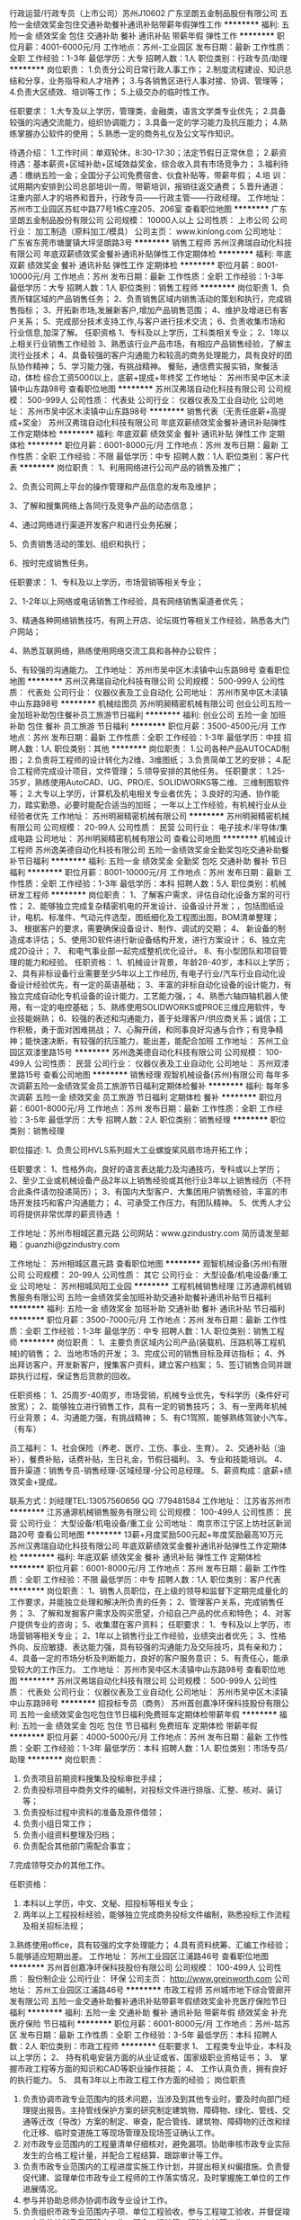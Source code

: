 行政运营/行政专员（上市公司）苏州J10602
广东坚朗五金制品股份有限公司
五险一金绩效奖金包住交通补助餐补通讯补贴带薪年假弹性工作
**********
福利:
五险一金
绩效奖金
包住
交通补助
餐补
通讯补贴
带薪年假
弹性工作
**********
职位月薪：4001-6000元/月 
工作地点：苏州-工业园区
发布日期：最新
工作性质：全职
工作经验：1-3年
最低学历：大专
招聘人数：1人
职位类别：行政专员/助理
**********
岗位职责：
1.负责分公司日常行政人事工作；
2.制度流程建设、知识总结和分享，业务指导和人才培养；
3.与各销售区进行人事对接、协调、管理等；
4.负责大区绩效、培训等工作；
5.上级交办的临时性工作。

任职要求：
1.大专及以上学历，管理类，金融类，语言文学类专业优先；
2.具备较强的沟通交流能力，组织协调能力；
3.具备一定的学习能力及抗压能力；
4.熟练掌握办公软件的使用；
5.熟悉一定的商务礼仪及公文写作知识。

待遇介绍： 
1.工作时间：单双轮休，8:30-17:30；法定节假日正常休息；        
2.薪资待遇：基本薪资+区域补助+区域效益奖金，综合收入具有市场竞争力；
3.福利待遇：缴纳五险一金；全国分子公司免费宿舍、伙食补贴等，带薪年假；
4.培    训：试用期内安排到公司总部培训一周，带薪培训，报销往返交通费；
5.晋升通道：注重内部人才的培养和晋升，行政专员——行政主管——行政经理。
工作地址：
苏州市工业园区苏虹中路77号1栋C座205、206室
查看职位地图
**********
广东坚朗五金制品股份有限公司
公司规模：
10000人以上
公司性质：
上市公司
公司行业：
加工制造（原料加工/模具）
公司主页：
www.kinlong.com
公司地址：
广东省东莞市塘厦镇大坪坚朗路3号
**********
销售工程师
苏州汉弗瑞自动化科技有限公司
年底双薪绩效奖金餐补通讯补贴弹性工作定期体检
**********
福利:
年底双薪
绩效奖金
餐补
通讯补贴
弹性工作
定期体检
**********
职位月薪：8001-10000元/月 
工作地点：苏州
发布日期：最新
工作性质：全职
工作经验：1-3年
最低学历：大专
招聘人数：1人
职位类别：销售工程师
**********
岗位职责
 1、负责所辖区域的产品销售任务；
 2、负责销售区域内销售活动的策划和执行，完成销售指标；
 3、开拓新市场,发展新客户,增加产品销售范围；
 4、维护及增进已有客户关系；
 5、完成部分技术支持工作,与客户进行技术交流；
 6、负责收集市场和行业信息,加深了解。
 任职资格
 1、专科及以上学历，工科类相关专业；
 2、1年以上相关行业销售工作经验
 3、熟悉该行业产品市场，有相应产品销售经验，了解主流行业技术；
 4、具备较强的客户沟通能力和较高的商务处理能力，具有良好的团队协作精神；
 5、学习能力强，有挑战精神。
餐贴，通信费实报实销，聚餐活动，体检
综合工资5000以上，底薪+提成+年终奖
工作地址：
苏州市吴中区木渎镇中山东路98号
查看职位地图
**********
苏州汉弗瑞自动化科技有限公司
公司规模：
500-999人
公司性质：
代表处
公司行业：
仪器仪表及工业自动化
公司地址：
苏州市吴中区木渎镇中山东路98号
**********
销售代表（无责任底薪+高提成+奖金）
苏州汉弗瑞自动化科技有限公司
年底双薪绩效奖金餐补通讯补贴弹性工作定期体检
**********
福利:
年底双薪
绩效奖金
餐补
通讯补贴
弹性工作
定期体检
**********
职位月薪：6001-8000元/月 
工作地点：苏州
发布日期：最新
工作性质：全职
工作经验：不限
最低学历：中专
招聘人数：1人
职位类别：客户代表
**********
岗位职责：
1、利用网络进行公司产品的销售及推广；

2、负责公司网上平台的操作管理和产品信息的发布及维护；

3、了解和搜集网络上各同行及竞争产品的动态信息；

4、通过网络进行渠道开发客户和进行业务拓展；

5、负责销售活动的策划、组织和执行；

6、按时完成销售任务。

任职要求：
1、专科及以上学历，市场营销等相关专业；

2、1-2年以上网络或电话销售工作经验，具有网络销售渠道者优先；

3、精通各种网络销售技巧，有网上开店、论坛斑竹等相关工作经验，熟悉各大门户网站；

4、熟悉互联网络，熟练使用网络交流工具和各种办公软件；

5、有较强的沟通能力。
工作地址：
苏州市吴中区木渎镇中山东路98号
查看职位地图
**********
苏州汉弗瑞自动化科技有限公司
公司规模：
500-999人
公司性质：
代表处
公司行业：
仪器仪表及工业自动化
公司地址：
苏州市吴中区木渎镇中山东路98号
**********
机械绘图员
苏州明昶精密机械有限公司
创业公司五险一金加班补助包住餐补员工旅游节日福利
**********
福利:
创业公司
五险一金
加班补助
包住
餐补
员工旅游
节日福利
**********
职位月薪：3500-4500元/月 
工作地点：苏州
发布日期：最新
工作性质：全职
工作经验：1-3年
最低学历：中技
招聘人数：1人
职位类别：其他
**********
岗位职责：
1.公司各种产品AUTOCAD制图；
2.负责将工程师的设计转化为2维、3维图纸；
3.负责简单工艺的安排；
4.配合工程师完成设计项目，文件管理；
5.领导安排的其他任务。
任职要求：
1.25-35岁，熟练使用AutoCAD、UG、PRO/E、SOLIDWORKS等二维、三维制图软件等；
2.大专以上学历，计算机及机电相关专业者优先；
3.良好的沟通、协作能力，踏实勤恳，必要时能配合适当的加班；
一年以上工作经验，有机械行业从业经验者优先
工作地址：
苏州明昶精密机械有限公司
**********
苏州明昶精密机械有限公司
公司规模：
20-99人
公司性质：
民营
公司行业：
电子技术/半导体/集成电路
公司地址：
苏州明昶精密机械有限公司
查看公司地图
**********
机械设计工程师
苏州逸美德自动化科技有限公司
五险一金绩效奖金全勤奖包吃交通补助餐补节日福利
**********
福利:
五险一金
绩效奖金
全勤奖
包吃
交通补助
餐补
节日福利
**********
职位月薪：8001-10000元/月 
工作地点：苏州
发布日期：最新
工作性质：全职
工作经验：1-3年
最低学历：本科
招聘人数：5人
职位类别：机械研发工程师
**********
岗位职责：
1、了解客户需求，评估自动化设备方案的可行性；
2、能够独立完成复杂精密机电的开发设计、设备设计开发；，包括图纸设计，电机、标准件、气动元件选型，图纸细化及工程图出图，BOM清单整理；
3、 根据客户的要求，需要确保设备设计、制作、调试的交期；
4、 新设备的制造成本评估； 
5、使用3D软件进行新设备结构开发，进行方案设计；
6、独立完成2D设计；
7、 和电气事业部一起完成整机优化设计。
8、有小型团队和项目管理的能力和经验。
任职资格：
1、机械设计背景，年龄28-40岁，本科以上学历；
2、具有非标设备行业需要至少5年以上工作经历, 有电子行业/汽车行业自动化设备设计经验优先，有一定的英语基础； 
3、丰富的非标自动化设备的设计能力，有独立完成自动化专机设备的设计能力，工艺能力强，；
4、熟悉六轴四轴机器人使用，有一定的电控基础；
5、熟练使用SOLIDWORKS或PROE三维应用软件，专业技能娴熟；
6、较强的表述和沟通能力，善于处理客户/供应商关系；诚信；工作积极，勇于面对困难挑战；
7、心胸开阔，和同事良好沟通与合作；有竞争精神；能快速决断，有较强的抗压能力，能出差，能配合加班
工作地址：
苏州工业园区双溇里路15号
**********
苏州逸美德自动化科技有限公司
公司规模：
100-499人
公司性质：
民营
公司行业：
仪器仪表及工业自动化
公司地址：
苏州双溇里路15号
查看公司地图
**********
销售经理
观智机械设备(苏州)有限公司
每年多次调薪五险一金绩效奖金员工旅游节日福利定期体检餐补
**********
福利:
每年多次调薪
五险一金
绩效奖金
员工旅游
节日福利
定期体检
餐补
**********
职位月薪：6001-8000元/月 
工作地点：苏州
发布日期：最新
工作性质：全职
工作经验：3-5年
最低学历：大专
招聘人数：2人
职位类别：销售经理
**********
职位类别：销售经理 

职位描述: 
1、负责公司HVLS系列超大工业螺旋桨风扇市场开拓工作； 


任职要求： 
1、性格外向，良好的语言表达能力及沟通技巧，专科或以上学历； 
2、至少工业或机械设备产品2年以上销售经验或其他行业3年以上销售经历（不符合此条件请勿投递简历）； 
3、有国内大型客户、大集团用户销售经验，丰富的市场开发技巧和客户沟通能力； 
4、可承受工作压力，有团队精神。 
5、优秀人才公司将提供非常优厚的薪资待遇 ！

工作地址：苏州市相城区嘉元路 
公司网站：www.gzindustry.com 
简历请发至邮箱：guanzhi@gzindustry.com


工作地址：
苏州相城区嘉元路
查看职位地图
**********
观智机械设备(苏州)有限公司
公司规模：
20-99人
公司性质：
其它
公司行业：
大型设备/机电设备/重工业
公司地址：
苏州相城凤阳工业园
**********
工程机械销售经理
江苏通源机械销售服务有限公司
五险一金绩效奖金加班补助交通补助餐补通讯补贴节日福利
**********
福利:
五险一金
绩效奖金
加班补助
交通补助
餐补
通讯补贴
节日福利
**********
职位月薪：3500-7000元/月 
工作地点：苏州
发布日期：最新
工作性质：全职
工作经验：1-3年
最低学历：中专
招聘人数：1人
职位类别：销售工程师
**********
岗位职责：
1、主要负责区域内公司产品(装载机、压路机等工程机械)的销售；
2、当地市场的开发；
3、完成公司的销售目标及拜访指标；
4、外出拜访客户，开发新客户，搜集客户资料，建立客户档案；
5、签订销售合同并跟踪执行过程，保证售后货款的回收。 

任职资格：
1、25周岁-40周岁，市场营销，机械专业优先，专科学历（条件好可放宽）；
2、能够独立进行销售工作，具有一定的销售技巧；
3、有一至两年机械行业背景；
4、沟通能力强，有挑战精神；
5、有C1驾照，能够熟练驾驶小汽车。（有车） 

员工福利：
1、社会保险（养老、医疗、工伤、事业、生育）。
2、交通补贴（油补），餐费补贴，话费补贴，生日礼金，节假日福利。
3、专业和技能培训。
4、晋升渠道：销售专员-销售经理-区域经理-分公司总经理。
5、薪资构成：底薪+绩效奖金+提成。

联系方式：刘经理TEL:13057560656      QQ :779481584 
工作地址：
江苏省苏州市
**********
江苏通源机械销售服务有限公司
公司规模：
100-499人
公司性质：
民营
公司行业：
大型设备/机电设备/重工业
公司地址：
南京市江宁区上坊社区新润路20号
查看公司地图
**********
13薪+月度奖励500元起+年度奖励最高10万元
苏州汉弗瑞自动化科技有限公司
年底双薪绩效奖金餐补通讯补贴弹性工作定期体检
**********
福利:
年底双薪
绩效奖金
餐补
通讯补贴
弹性工作
定期体检
**********
职位月薪：6001-8000元/月 
工作地点：苏州
发布日期：最新
工作性质：全职
工作经验：不限
最低学历：中专
招聘人数：1人
职位类别：客户代表
**********
岗位职责：
1、销售人员职位，在上级的领导和监督下定期完成量化的工作要求，并能独立处理和解决所负责的任务；
2、管理客户关系，完成销售任务；
3、了解和发掘客户需求及购买愿望，介绍自己产品的优点和特色；
4、对客户提供专业的咨询；
5、收集潜在客户资料；
任职要求：
1、专科及以上学历，市场营销等相关专业；
2、1年以上销售行业工作经验，业绩突出者优先；
3、性格外向、反应敏捷、表达能力强，具有较强的沟通能力及交际技巧，具有亲和力；
4、具备一定的市场分析及判断能力，良好的客户服务意识；
5、有责任心，能承受较大的工作压力。
工作地址：
苏州市吴中区木渎镇中山东路98号
查看职位地图
**********
苏州汉弗瑞自动化科技有限公司
公司规模：
500-999人
公司性质：
代表处
公司行业：
仪器仪表及工业自动化
公司地址：
苏州市吴中区木渎镇中山东路98号
**********
招投标专员（商务）
苏州首创嘉净环保科技股份有限公司
五险一金绩效奖金包吃包住节日福利免费班车定期体检带薪年假
**********
福利:
五险一金
绩效奖金
包吃
包住
节日福利
免费班车
定期体检
带薪年假
**********
职位月薪：4000-5000元/月 
工作地点：苏州
发布日期：最新
工作性质：全职
工作经验：1-3年
最低学历：本科
招聘人数：1人
职位类别：市场专员/助理
**********
岗位职责：
1. 负责项目前期资料搜集及投标审批手续；
2. 负责投标项目中商务文件的编制，对投标文件进行排版、汇整、核对、装订等；
3. 负责投标过程中资料的准备及原件借领；
4. 负责小组日常工作；
5. 负责小组资料整理及归档；
6. 负责配合其他部门需配合事宜；
7.完成领导交办的其他工作。

任职资格：
1. 本科以上学历，中文、文秘、招投标等相关专业；
2. 两年以上工程投标经验，能够独立完成商务投标文件编制，熟悉投标工作流程及相关招标法规；
3.熟练使用office，具有较强的文字处理能力；
4.具有资料统筹、汇编工作经验；
5.能够适应短期出差。
工作地址：
苏州工业园区江浦路46号
查看职位地图
**********
苏州首创嘉净环保科技股份有限公司
公司规模：
100-499人
公司性质：
股份制企业
公司行业：
环保
公司主页：
http://www.greinworth.com
公司地址：
苏州工业园区江浦路46号
**********
市政工程师
苏州城市地下综合管廊开发有限公司
五险一金交通补助餐补通讯补贴带薪年假绩效奖金补充医疗保险节日福利
**********
福利:
五险一金
交通补助
餐补
通讯补贴
带薪年假
绩效奖金
补充医疗保险
节日福利
**********
职位月薪：6001-8000元/月 
工作地点：苏州-姑苏区
发布日期：最新
工作性质：全职
工作经验：3-5年
最低学历：本科
招聘人数：2人
职位类别：市政工程师
**********
任职要求
1、 工程类专业毕业，本科及以上学历；
2、 持有机电安装方面的从业证或省、国家级职业资格证书；
3、 掌握市政工程等方面的知识和CAD等职业操作技能；
4、 工作认真负责，拥有良好的执行能力。
5、 具有3年以上市政工程工作方面的经验；
岗位职责
1. 负责协调市政专业范围内的技术问题，当涉及到其他专业时，要及时向部门经理提出报告。主持管线保护方案的研究制定建筑物、障碍物、绿化、管线、交通等迁改（导改）方案的制定、审查，配合管线、建筑物、障碍物的迁改和绿化迁移、临时变道施工等现场管理及现场签证确认工作。
2. 对市政专业范围内的工程量清单仔细核对，避免漏项。协助审核市政专业实际发生的合格工程计量，并配合工程结算、跟踪审计等工作。
3. 负责市政专业范围内的工程进度实施工作计划，并提出相关纠偏措施。负责督促代建、监理单位市政专业工程师的工作落实情况，及时掌握施工单位的工作进展情况。
4. 参与并协助总师办协调市政专业设计工作。
5. 负责组织市政专业范围内子项、单位工程验收，参与工程竣工验收，并督促竣工文件的编制及整理移交工作。配合工程结算、跟踪审计等工作。
6. 完成部门交办的其他工作。

工作地址：
苏州市劳动路1053号燃气大厦12楼
**********
苏州城市地下综合管廊开发有限公司
公司规模：
20-99人
公司性质：
国企
公司行业：
房地产/建筑/建材/工程
公司地址：
苏州市劳动路1053号燃气大厦12楼
**********
非标机械设计工程师(汽车行业)
苏州逸美德自动化科技有限公司
包住餐补包吃加班补助带薪年假定期体检免费班车员工旅游
**********
福利:
包住
餐补
包吃
加班补助
带薪年假
定期体检
免费班车
员工旅游
**********
职位月薪：8001-10000元/月 
工作地点：苏州
发布日期：最新
工作性质：全职
工作经验：3-5年
最低学历：本科
招聘人数：10人
职位类别：机械工程师
**********
岗位职责：
1、 机械标准件的选型；
2、  标准件的下单采购（包括后期变更、追加等）；
3、  按照机械设计SOP，及项目时间计划表，进行机械设计与技术研发工作；
4、  电子档、纸档图纸及BOM表的输出；
5、  装配期间，深入车间，了解和处理设计上存在的问题并加以改进，合理变更、修订图纸，并对装配过程中出现的问题进行指导设备通电检查各元件的功能；
6、  前期设计时，与客户沟通，了解客户技术要求及标准；
7、 协助方案工程师提供机械配置清单等；
8、  机械设计标准化相关工作；
9、机电配合之间的沟通（相关标准件的选型，外部线槽走向，气路元件走向，电控柜的空间尺寸等）；
10、标书以及相关技术文件编辑制作。

任职要求：
1、本科及以上学历，机械类相关的专业；
2、有从事汽车行业非标自动化组装设计5年以上经验 ；
3、具有总体设计与系统调试能力，学习能力强、肯吃苦；
4、熟练使用PROE或SOLIDWORKS三维软件，有一定的电控基础；
5、语言表达能力好、沟通能力强（尤其是与客户的沟通）、诚信、工作积极，勇于面对困难挑战；
6、扎实的文字功底和方案编写能力；
7、具有一定的英语能力优先。 

工作地址：
苏州双溇里路15号
查看职位地图
**********
苏州逸美德自动化科技有限公司
公司规模：
100-499人
公司性质：
民营
公司行业：
仪器仪表及工业自动化
公司地址：
苏州双溇里路15号
**********
电气工程师
苏州逸美德自动化科技有限公司
五险一金绩效奖金全勤奖包吃交通补助餐补节日福利
**********
福利:
五险一金
绩效奖金
全勤奖
包吃
交通补助
餐补
节日福利
**********
职位月薪：6001-8000元/月 
工作地点：苏州
发布日期：最新
工作性质：全职
工作经验：不限
最低学历：本科
招聘人数：2人
职位类别：电气工程师
**********
职位描述：
1、能看懂图纸，可以独立接线，协助电气自动化工程师完成项目前期及调试期间的电气和自动化类设备相关的系统性工作。
2、能熟练掌握包括电气图纸绘制、电气部件选型等。
3、样机试制，参加现场试验并处理电气故障，提出产品改进措施。

职位要求：
1、机电一体化，电气工程及其自动化等相关专业。
2、熟悉PLC（三菱，西门子，基恩士等）、变频器、伺服电机、步进电机等自控产品，3、熟练掌握EPLAN或电气CAD等软件，有相关电气布线，电气控制柜设计等实习经验者优先；具备LabVIEW等上位机编程语言，机器人编程调试经验者优先。
4、具有一定的抗压能力和团队协作能力，可适应短期出差。
工作地址：
苏州工业园区双溇里路15号
**********
苏州逸美德自动化科技有限公司
公司规模：
100-499人
公司性质：
民营
公司行业：
仪器仪表及工业自动化
公司地址：
苏州双溇里路15号
查看公司地图
**********
财务出纳
苏州开关二厂有限公司
五险一金包吃员工旅游高温补贴节日福利
**********
福利:
五险一金
包吃
员工旅游
高温补贴
节日福利
**********
职位月薪：4001-6000元/月 
工作地点：苏州-高新区
发布日期：最新
工作性质：全职
工作经验：3-5年
最低学历：大专
招聘人数：2人
职位类别：出纳员
**********
任职要求：
1、财务相关专业大专及以上学历；
2、40岁以下，3年以上财务岗位工作经验；
3、能够熟练使用各类办公软件和金蝶财务管理软件；
4、思维敏捷，接受能力强，能独立思考，善于总结工作经验，具有良好的沟通能力；
5、承办财务主管交办的其他工作；
6、有驾驶证，苏州本地户口优先。
工资面议。

工作地址：
高新区银珠路18号
查看职位地图
**********
苏州开关二厂有限公司
公司规模：
100-499人
公司性质：
股份制企业
公司行业：
大型设备/机电设备/重工业
公司主页：
null
公司地址：
高新区银珠路18号
**********
造价员
苏州开关二厂有限公司
五险一金绩效奖金高温补贴节日福利
**********
福利:
五险一金
绩效奖金
高温补贴
节日福利
**********
职位月薪：6001-8000元/月 
工作地点：苏州
发布日期：最新
工作性质：全职
工作经验：5-10年
最低学历：大专
招聘人数：2人
职位类别：工程造价/预结算
**********
 岗位职责：
1、能够熟悉掌握国家的法律法规及有关工程造价的管理规定，精通本专业理论知识，熟悉工程图纸，掌握工程预算定额及有关政策规定，为正确编制和审核预算奠定基础。 
2、负责审查施工图纸，参加图纸会审和技术交底，依据其记录进行预算调整。
3 协助领导做好工程项目的立项申报，组织招投标，开工前的报批及竣工后的验收工作。 
4、工程竣工验收后，及时进行竣工工程的决算工作，并报领导签字认可。
5、参与采购工程材料和设备，负责工程材料分析，复核材料价差，收集和掌握技术变更、材料代换记录，并随时做好造价测算，为领导决策提供科学依据。
6、全面掌握施工合同条款，深入现场了解施工情况，为决算复核工作打好基础。
7、工程决算后，要将工程决算单送审计部门，以便进行审计。
注：此职位为苏州天平安装工程有限公司代招。
工作地址：
高新区银珠路18号
查看职位地图
**********
苏州开关二厂有限公司
公司规模：
100-499人
公司性质：
股份制企业
公司行业：
大型设备/机电设备/重工业
公司主页：
null
公司地址：
高新区银珠路18号
**********
电气工程师
大塚电子(苏州)有限公司
五险一金通讯补贴带薪年假定期体检高温补贴节日福利房补包住
**********
福利:
五险一金
通讯补贴
带薪年假
定期体检
高温补贴
节日福利
房补
包住
**********
职位月薪：6001-8000元/月 
工作地点：苏州-工业园区
发布日期：最新
工作性质：全职
工作经验：1-3年
最低学历：本科
招聘人数：1人
职位类别：电气工程师
**********
任职要求：
1）  本科以上学历，理科专业，电气类优先。
2）  男性，30岁以下。
3）  能适应长期出差。
4）有相关的电气配线作业经验,或电气设计经验,或电气维修经验
5）会编辑PLC(三菱GX Developer),会编辑安全PLC(Omron G9SP),会使用安川SigmaWin+,PC的硬件与软件安装
6） 电学,OrCAD使用或其他CAD使用经验,三用电表使用,三菱PLC使用经验, 会看电路图
岗位职责：
负责液晶相关检测设备的现场安装调试，修理。定期点检，客户指导。

工作地址：
苏州工业园区苏州大道西1号世纪金融大厦1幢609室
**********
大塚电子(苏州)有限公司
公司规模：
20-99人
公司性质：
外商独资
公司行业：
电子技术/半导体/集成电路
公司主页：
www.otsukael.com.cn
公司地址：
苏州工业园区苏州大道西1号世纪金融大厦1幢609室
查看公司地图
**********
硬件工程师
百林机电科技（苏州）有限公司
五险一金年底双薪绩效奖金加班补助餐补定期体检员工旅游节日福利
**********
福利:
五险一金
年底双薪
绩效奖金
加班补助
餐补
定期体检
员工旅游
节日福利
**********
职位月薪：4000-8000元/月 
工作地点：苏州-工业园区
发布日期：最新
工作性质：全职
工作经验：不限
最低学历：大专
招聘人数：3人
职位类别：硬件工程师
**********
岗位职责：
负责测控系统硬件集成开发/调试，参与相关质量活动，确保设计、实现、
调试工作按时保质完成。

任职要求：
         1、大专及以上学历，电气、自动化、测控、电子相关专业；
2、熟悉传感器、仪器仪表、控制原理、PLC等，能完成测控系统集成开发；
3、掌握protel、AutoCAD等制图软件；
4、英语四级以上，能熟练阅读专业英文资料；
5、热爱技术工作，具有较强的学习与创新能力、分析执行能力、沟通能
  力；
6、为人正直，敬业爱岗，有团队意识，抗压能力强，能出差。
有测控系统开发经验者优先。

上班时间：
早8:30至5:30，周末双休。
福利：
公司会不定期举行员工聚餐，年终奖，节假日福利，奖金等等。
加薪制度：
每年有两次调薪机会。
工作地址：
江苏省苏州市工业园区春辉路11号
查看职位地图
**********
百林机电科技（苏州）有限公司
公司规模：
20-99人
公司性质：
民营
公司行业：
仪器仪表及工业自动化
公司主页：
http://www.sz-blhk.com/
公司地址：
江苏省苏州市工业园区春辉路11号
**********
会计
苏州优利恩机械有限公司
五险一金年终分红餐补带薪年假员工旅游节日福利定期体检
**********
福利:
五险一金
年终分红
餐补
带薪年假
员工旅游
节日福利
定期体检
**********
职位月薪：4001-6000元/月 
工作地点：苏州
发布日期：最新
工作性质：全职
工作经验：3-5年
最低学历：本科
招聘人数：1人
职位类别：会计/会计师
**********
招会计助理一名，二年工作经验以上，协助总帐会计完成各项会计事宜，主要工作核对货品出库，开具发票，核对收款，熟悉税务申报，稍懂进出口一些简单会计帐务处理，会做一些简单的会计凭证！做事认真仔细，双休，交社保，每年有涨薪，工作表现优秀，有丰厚年终奖！具体薪资面谈，年后上班！

工作地址：
苏州市平江区江星路756号天元辰广场
查看职位地图
**********
苏州优利恩机械有限公司
公司规模：
20人以下
公司性质：
民营
公司行业：
贸易/进出口
公司地址：
苏州市平江区江星路756号天元辰广场
**********
营销业务员
苏州汉弗瑞自动化科技有限公司
年底双薪绩效奖金餐补通讯补贴弹性工作定期体检
**********
福利:
年底双薪
绩效奖金
餐补
通讯补贴
弹性工作
定期体检
**********
职位月薪：6001-8000元/月 
工作地点：苏州
发布日期：最新
工作性质：全职
工作经验：1-3年
最低学历：中专
招聘人数：1人
职位类别：大客户销售代表
**********
任职资格
1、专科及以上学历，市场营销等相关专业；
2、1-2年以上网络或电话销售工作经验，具有网络销售渠道者优先；
3、精通各种网络销售技巧，有网上开店、论坛斑竹等相关工作经验，熟悉各大门户网站；
4、熟悉互联网络，熟练使用网络交流工具和各种办公软件；
5、有较强的沟通能力。
岗位描述
1、利用网络进行公司产品的销售及推广；
2、负责公司网上平台的操作管理和产品信息的发布及维护；
3、了解和搜集网络上各同行及竞争产品的动态信息；
4、通过网络进行渠道开发客户和进行业务拓展；
5、负责销售活动的策划、组织和执行；
6、按时完成销售任务
工作地址：
苏州市吴中区木渎镇中山东路98号
查看职位地图
**********
苏州汉弗瑞自动化科技有限公司
公司规模：
500-999人
公司性质：
代表处
公司行业：
仪器仪表及工业自动化
公司地址：
苏州市吴中区木渎镇中山东路98号
**********
工程助理资料员
苏州首创嘉净环保科技股份有限公司
五险一金绩效奖金包吃补充医疗保险定期体检免费班车节日福利带薪年假
**********
福利:
五险一金
绩效奖金
包吃
补充医疗保险
定期体检
免费班车
节日福利
带薪年假
**********
职位月薪：2001-4000元/月 
工作地点：苏州
发布日期：最新
工作性质：全职
工作经验：1-3年
最低学历：大专
招聘人数：1人
职位类别：文档/资料管理
**********
岗位职责：
1.负责部门日常考勤、报餐及工程项目人员出差发票的汇整、记录工作；
2.做好办公室档案及工程资料的收集、整理工作；
3.有基本的环保专业知识，能操作NC系统；
4.协助部门经理完成部门内部日常事务工作；
岗位要求：
1.大专及以上学历，环境类、文秘专业；
2.3年以上工作经验，有工程公司工作经验者优先；
3.熟练操作word、excel等基本办公软件。

工作地址：
苏州工业园区江浦路46号
查看职位地图
**********
苏州首创嘉净环保科技股份有限公司
公司规模：
100-499人
公司性质：
股份制企业
公司行业：
环保
公司主页：
http://www.greinworth.com
公司地址：
苏州工业园区江浦路46号
**********
机械组装技术员
征图新视(江苏)科技有限公司
五险一金通讯补贴带薪年假节日福利包吃定期体检员工旅游14薪
**********
福利:
五险一金
通讯补贴
带薪年假
节日福利
包吃
定期体检
员工旅游
14薪
**********
职位月薪：4001-6000元/月 
工作地点：苏州-工业园区
发布日期：最新
工作性质：全职
工作经验：1-3年
最低学历：中技
招聘人数：3人
职位类别：装配工程师/客户经理
**********
任职要求：
1.高中或中专以上文化程度
2.具有1年及以上从事标准、或非标自动化装配相关的工作经验
3.按照图面要求，熟悉设备的组装、调试流程，达到设备功能、设备稳定和客户标准
4.具备独立组装，调试，问题分析，处理工作能力
5.会使用Solidworks、CAD操作软件
6.服从领导安排，团队团结合作精神，具有良好的沟通能力
7.工作认真、负责、责任心强、吃苦耐劳，能积极配合完成生产任务；
 职位职责：
1.    根据图纸或3D文档，进行设备、模块零部件的组装，模块调试、整机调试及设备问题分析；
2.    配合电气工程师调试工作；
3.    协助售后服务工作；
4.    服务各项生产任务安排和工作调度，及时、保质、保量的完成装配任务；
5.    完成部门主管交待的其他工作；
  工作地址：
苏州工业园区胜浦佳胜路40号
**********
征图新视(江苏)科技有限公司
公司规模：
100-499人
公司性质：
民营
公司行业：
大型设备/机电设备/重工业
公司主页：
www.focusight.net
公司地址：
常州市武进经济开发区锦华路258-6号
查看公司地图
**********
软件开发工程师
百林机电科技（苏州）有限公司
五险一金年底双薪绩效奖金加班补助餐补定期体检员工旅游节日福利
**********
福利:
五险一金
年底双薪
绩效奖金
加班补助
餐补
定期体检
员工旅游
节日福利
**********
职位月薪：4000-8000元/月 
工作地点：苏州
发布日期：最新
工作性质：全职
工作经验：不限
最低学历：本科
招聘人数：3人
职位类别：软件工程师
**********
岗位职责：
负责测控系统软件模块的设计、编码、调试、测试等工作，参与相关质量活动，确保设计、实现、测试工作按时保质完成。
任职要求：
       1、本科及以上学历，电子电气、自动化、计算机软件等相关专业；
       2、精通C/C++编程或PLC编程，熟悉主流自动化厂商IO控制模块、运动控制模
          块使用；
       3、熟悉Orcal、SQL sever等数据库；
       4、英语四级以上，能熟练阅读专业英文资料；
       5、热爱技术工作，具有较强的学习与创新能力、分析执行能力、沟通能力；
      6、为人正直，敬业爱岗，有团队意识，抗压能力强，能出差。

上班时间：
早8:30至5:30，周末双休。
福利：
公司会不定期举行员工聚餐，年终奖，节假日福利，奖金等等。
加薪制度：
每年有两次调薪机会。

工作地址：
江苏省苏州市工业园区春辉路11号
查看职位地图
**********
百林机电科技（苏州）有限公司
公司规模：
20-99人
公司性质：
民营
公司行业：
仪器仪表及工业自动化
公司主页：
http://www.sz-blhk.com/
公司地址：
江苏省苏州市工业园区春辉路11号
**********
五金模具钳工/钳工师傅/装配钳工
苏州弘能精密模具有限公司
绩效奖金加班补助包吃包住餐补房补通讯补贴节日福利
**********
福利:
绩效奖金
加班补助
包吃
包住
餐补
房补
通讯补贴
节日福利
**********
职位月薪：6001-8000元/月 
工作地点：苏州-吴中区
发布日期：最新
工作性质：全职
工作经验：不限
最低学历：不限
招聘人数：6人
职位类别：钳工/机修工/钣金工
**********
1、熟悉五金模具的制作工艺流程与维修；
2、能独立组装模具，调试样品与模具异常的确认处理；
3、熟练使用机加工相关设备，具有模具制作3年以上经验。


公司地址：苏州市吴中区甪直镇凌港往西500米板桥加油站后面
       公交车18、52、518、528直达，板桥站下
       地图导航甪直再生资源集散交易中心

工作地址：
江苏省苏州市甪直镇东石泾港路1299号
查看职位地图
**********
苏州弘能精密模具有限公司
公司规模：
20-99人
公司性质：
民营
公司行业：
加工制造（原料加工/模具）
公司主页：
www.cn-hntech.cn
公司地址：
江苏省苏州市甪直镇东石泾港路1299号
**********
铆工/钣金工
苏州辉烨机械设备制造有限公司
五险一金加班补助包吃高温补贴节日福利年终分红
**********
福利:
五险一金
加班补助
包吃
高温补贴
节日福利
年终分红
**********
职位月薪：5500-7500元/月 
工作地点：苏州-吴江区
发布日期：最新
工作性质：全职
工作经验：5-10年
最低学历：不限
招聘人数：10人
职位类别：钳工/机修工/钣金工
**********
任职要求：
1.熟悉机械制作图纸，有相当行业5年以上工作经验。
2.年龄25~50岁，男性，身体健康无疾病，吃苦耐劳，能配合公司加班。
3.有输送线，除尘器制作经验优先考虑。
工作地址：
吴江市八坼社区交通路8号（科林环保5号门）
查看职位地图
**********
苏州辉烨机械设备制造有限公司
公司规模：
20-99人
公司性质：
民营
公司行业：
大型设备/机电设备/重工业
公司地址：
苏州市吴江市八坼社区交通路8号（科林环保5号门）
**********
五金模具钳工/钳工师傅/装配钳工
苏州弘能精密模具有限公司
绩效奖金加班补助包吃包住餐补房补通讯补贴节日福利
**********
福利:
绩效奖金
加班补助
包吃
包住
餐补
房补
通讯补贴
节日福利
**********
职位月薪：6001-8000元/月 
工作地点：苏州
发布日期：最新
工作性质：全职
工作经验：3-5年
最低学历：大专
招聘人数：4人
职位类别：模具工
**********
1、熟悉五金模具的制作工艺流程与维修；
2、能独立组装模具，调试样品与模具异常的确认处理；
3、熟练使用机加工相关设备，具有模具制作3年以上经验。


公司地址：苏州市吴中区甪直镇凌港往西500米板桥加油站后面
       公交车18、52、518、528直达，板桥站下
       地图导航甪直再生资源集散交易中心

工作地址：
江苏省苏州市甪直镇东石泾港路1299号
查看职位地图
**********
苏州弘能精密模具有限公司
公司规模：
20-99人
公司性质：
民营
公司行业：
加工制造（原料加工/模具）
公司主页：
www.cn-hntech.cn
公司地址：
江苏省苏州市甪直镇东石泾港路1299号
**********
电气助理
苏州逸美德自动化科技有限公司
五险一金绩效奖金全勤奖包吃交通补助餐补节日福利
**********
福利:
五险一金
绩效奖金
全勤奖
包吃
交通补助
餐补
节日福利
**********
职位月薪：4001-6000元/月 
工作地点：苏州
发布日期：最新
工作性质：全职
工作经验：不限
最低学历：本科
招聘人数：1人
职位类别：电气工程师
**********
1、 整理电气文档
2、 绘制电路图
3、 整理工程师采购清单
4、 协助做好工程项目文件的规范文件
5、协助安排培训各事业部电气人员
任职要求：
1、 大专以上、两年相关工作经验
2、 熟练操作office、CAD、EPLAN等软件
3、 熟悉电气图纸设计
4、 熟悉低压配电产品选型、低压配电柜制作
5、 熟悉PLC控制器材选型
性格外向，团队意识强
工作地址：
苏州双溇里路15号
**********
苏州逸美德自动化科技有限公司
公司规模：
100-499人
公司性质：
民营
公司行业：
仪器仪表及工业自动化
公司地址：
苏州双溇里路15号
查看公司地图
**********
销售代表
易初特种电线电缆（昆山）有限公司
每年多次调薪五险一金餐补通讯补贴弹性工作员工旅游节日福利不加班
**********
福利:
每年多次调薪
五险一金
餐补
通讯补贴
弹性工作
员工旅游
节日福利
不加班
**********
职位月薪：8000-15000元/月 
工作地点：苏州-工业园区
发布日期：最新
工作性质：全职
工作经验：1-3年
最低学历：大专
招聘人数：20人
职位类别：销售代表
**********
岗位职责：
1、负责公司产品的销售及推广；
2、根据市场营销计划，完成部门销售指标；
3、开拓新市场，发展新客户，增加产品销售范围；
4、维护客户关系以及客户的长期战略合作计划。

任职要求：
1、熟操做OFFICE办公软件；
2、具有良好的职业道德、务实、能吃苦耐劳；
3、责任心强，能承受较大工作压力；
4、较强的沟通能力、协调能力、团队协作能力；
5、热爱销售工作、思维敏捷，良好的口头表达能力及市场开拓经验。
6、做五休二，上班时间：8：30 ~ 17：30
7、公司提供良好的产品知识培训、销售模式、沟通技巧等；

交通位置优越：
地铁1号线--时代广场站--3号出口。即到我司（晋合广场1幢1202室）

工作地址：
苏州工业园区华池街88号晋合广场1座1201-1202室
查看职位地图
**********
易初特种电线电缆（昆山）有限公司
公司规模：
500-999人
公司性质：
民营
公司行业：
大型设备/机电设备/重工业
公司主页：
www.echu-ks.com
公司地址：
苏州市苏州工业园区华池街88号晋合广场1幢1202室
**********
模具设计主管/机械设计工程师
苏州弘能精密模具有限公司
绩效奖金加班补助包吃包住餐补房补通讯补贴节日福利
**********
福利:
绩效奖金
加班补助
包吃
包住
餐补
房补
通讯补贴
节日福利
**********
职位月薪：10001-15000元/月 
工作地点：苏州
发布日期：最新
工作性质：全职
工作经验：3-5年
最低学历：中专
招聘人数：4人
职位类别：机械设计师
**********
岗位职责：
1、新模开发报价、设计、模具图档绘制。
2、产品设变及修模。
3、产品试模追踪。
4、完成上级指示的其他工作。

任职要求：
1、五年以上相关工作经验。
2、熟练使用3D绘图软件。
3、有电子、汽车模具设计经验优先。


公司地址：苏州市吴中区甪直镇凌港往西500米板桥加油站后面
       公交车18、52、518、528直达，板桥站下
       地图导航甪直再生资源集散交易中心

工作地址：
江苏省苏州市甪直镇东石泾港路1299号
查看职位地图
**********
苏州弘能精密模具有限公司
公司规模：
20-99人
公司性质：
民营
公司行业：
加工制造（原料加工/模具）
公司主页：
www.cn-hntech.cn
公司地址：
江苏省苏州市甪直镇东石泾港路1299号
**********
工程事业部助理
苏州首创嘉净环保科技股份有限公司
五险一金年底双薪包住带薪年假定期体检免费班车高温补贴节日福利
**********
福利:
五险一金
年底双薪
包住
带薪年假
定期体检
免费班车
高温补贴
节日福利
**********
职位月薪：3000-4000元/月 
工作地点：苏州-工业园区
发布日期：最新
工作性质：全职
工作经验：3-5年
最低学历：大专
招聘人数：5人
职位类别：商务专员/助理
**********
岗位职责：
1.协助部门经理完成部门内部日常事务工作；
2.负责部门日常考勤、报餐工作；
3.做好办公室档案收集、整理工作；
4.有基本的环保专业知识，能修改简单的技术方案；
5.负责工程项目人员出差发票的汇整、记录工作。
任职要求：
1.男女不限，20周岁以上，大专及以上学历；
2.3年以上工作经验，大专以上学历，环境类专业优先；
3.熟练操作word、excel等基本办公软件。

工作地址：
苏州工业园区江浦路46号
**********
苏州首创嘉净环保科技股份有限公司
公司规模：
100-499人
公司性质：
股份制企业
公司行业：
环保
公司主页：
http://www.greinworth.com
公司地址：
苏州工业园区江浦路46号
查看公司地图
**********
机械绘图员
苏州赫瑞特电子专用设备科技有限公司
五险一金包吃包住带薪年假弹性工作节日福利免费班车
**********
福利:
五险一金
包吃
包住
带薪年假
弹性工作
节日福利
免费班车
**********
职位月薪：3000-6000元/月 
工作地点：苏州
发布日期：最新
工作性质：全职
工作经验：不限
最低学历：大专
招聘人数：3人
职位类别：机械制图员
**********
任职要求：
1、大专及以上学历， 机械设计、机械制造、机电一体化等相关专业；
2.、1年以上工作经验，熟悉solidworks等相关设计软件，优秀应届生亦可；
3、具备机械模型工程化的基本知识和技能（绘图、尺寸标注）。

工作地址：
苏州市高新区金沙江路263号
查看职位地图
**********
苏州赫瑞特电子专用设备科技有限公司
公司规模：
100-499人
公司性质：
民营
公司行业：
大型设备/机电设备/重工业
公司地址：
苏州市高新区金沙江路263号
**********
暖通设计师
苏州新锦诚机电设备有限公司
绩效奖金员工旅游五险一金不加班
**********
福利:
绩效奖金
员工旅游
五险一金
不加班
**********
职位月薪：6001-8000元/月 
工作地点：苏州
发布日期：最新
工作性质：全职
工作经验：不限
最低学历：大专
招聘人数：2人
职位类别：给排水/暖通/空调工程
**********
1、 水系统、氟系统空调平面设计、暖通空调等相关专业，1年以上相关工作经验者优先考虑；
2、 掌握暖通专业施工工艺流程、熟练运用CAD、Office等办公软件；
3、 对中央空调品牌及价格有一定了解；
4、 具备较强的客户沟通能力和较高的处理能力，具有良好的团队协作精神。

工作地址：
苏州市相城区金砖路188号华润橡树湾售楼处
查看职位地图
**********
苏州新锦诚机电设备有限公司
公司规模：
20-99人
公司性质：
民营
公司行业：
大型设备/机电设备/重工业
公司地址：
苏州市干将西路1313号
**********
机械工程师
百林机电科技（苏州）有限公司
五险一金年底双薪绩效奖金加班补助餐补定期体检员工旅游节日福利
**********
福利:
五险一金
年底双薪
绩效奖金
加班补助
餐补
定期体检
员工旅游
节日福利
**********
职位月薪：4000-8000元/月 
工作地点：苏州
发布日期：最新
工作性质：全职
工作经验：不限
最低学历：本科
招聘人数：3人
职位类别：机械工程师
**********
岗位职责：
  负责设备机械设计绘图、三维建模，参与相关质量活动，确保设计、实现、调试工作按时保质完成。

任职要求：
1、熟悉机械设计原理； 
2、熟练试用AutoCAD、SolidWorks等制图软件进行产品机械结构设计与三维建模；
3、熟悉材料工艺，相关产品的产品标准和机械设计规范； 
4、英语四级以上，能熟练阅读专业英文资料；
5、热爱技术工作，具有较强的学习与创新能力、分析执行能力、沟通能力；
6、为人正直，敬业爱岗，有团队意识，抗压能力强，能出差。

上班时间：早8:30至5:30，周末双休。
福利：公司会不定期举行员工聚餐，年终奖，节假日福利，奖金等等。
加薪制度：每年有两次调薪机会。

工作地址：
江苏省苏州市工业园区春辉路11号
查看职位地图
**********
百林机电科技（苏州）有限公司
公司规模：
20-99人
公司性质：
民营
公司行业：
仪器仪表及工业自动化
公司主页：
http://www.sz-blhk.com/
公司地址：
江苏省苏州市工业园区春辉路11号
**********
模具钳工学徒/机械设计与制造毕业实习生包食宿
苏州弘能精密模具有限公司
绩效奖金加班补助包吃包住餐补房补通讯补贴节日福利
**********
福利:
绩效奖金
加班补助
包吃
包住
餐补
房补
通讯补贴
节日福利
**********
职位月薪：2001-4000元/月 
工作地点：苏州
发布日期：最新
工作性质：全职
工作经验：不限
最低学历：中专
招聘人数：6人
职位类别：钳工/机修工/钣金工
**********
1、对模具行业有兴趣，想要学到一技之长之人
2、吃苦耐劳，有责任心，能够服从领导的安排
3、年龄在18-25之间，无工作经验要求
4、工作从基础的组装模具开始，后续会有模具设计等学习机会

福利：
1、饮食：员工可享受公司提供的中/晚/夜宵的工作餐。
2、住宿：公司提供住宿，室内配有空调、独立洗手间等，4人/间。
3、试用期合格调薪。

公司地址： 苏州市吴中区甪直镇凌港往西500米板桥加油站后面
       公交车18、52、518、528直达，板桥站下
       地图导航甪直再生资源集散交易中心

工作地址：
江苏省苏州市甪直镇东石泾港路1299号
查看职位地图
**********
苏州弘能精密模具有限公司
公司规模：
20-99人
公司性质：
民营
公司行业：
加工制造（原料加工/模具）
公司主页：
www.cn-hntech.cn
公司地址：
江苏省苏州市甪直镇东石泾港路1299号
**********
刨床工
江苏方邦机械有限公司
五险一金包住包吃房补节日福利
**********
福利:
五险一金
包住
包吃
房补
节日福利
**********
职位月薪：3000-6000元/月 
工作地点：苏州-相城区
发布日期：最新
工作性质：全职
工作经验：1-3年
最低学历：不限
招聘人数：2人
职位类别：普工/操作工
**********
岗位职责：
1.具有良好的识图能力
2.能熟练操作牛头刨床
3.一年及以上相关工作经验 
4.会铣加工者优先
工作地址：
苏州相城区澄波路999号
查看职位地图
**********
江苏方邦机械有限公司
公司规模：
20-99人
公司性质：
民营
公司行业：
大型设备/机电设备/重工业
公司主页：
http://www.jian-she.cn
公司地址：
苏州相城区澄波路
**********
项目工程师（可接受迎接毕业生）
苏州赛腾精密电子股份有限公司
五险一金年底双薪绩效奖金包吃包住
**********
福利:
五险一金
年底双薪
绩效奖金
包吃
包住
**********
职位月薪：6001-12000元/月 
工作地点：苏州
发布日期：最新
工作性质：全职
工作经验：不限
最低学历：不限
招聘人数：3人
职位类别：项目专员/助理
**********
岗位职责：
    负责与客户、公司内各部门沟通、协调，以实现所负责项目的交付：
1.负责项目的整体规划（进度）；
2.项目进度的整体把控；
3.负责项目资源的协调，诊断并协调解决项目过程中的各种问题。
任职要求：
1.本科及以上学历，项目类、工程类、机电类、电子类等理工专业，毕业生亦考虑；
2.1年以上项目技术管理工作经验，对自动化产品有了解优先考虑；
5.团队合作，较好的与人沟通（毕业生亦考虑）

工作地址：
江苏省苏州市吴中经济开发区东吴南路4号
查看职位地图
**********
苏州赛腾精密电子股份有限公司
公司规模：
1000-9999人
公司性质：
上市公司
公司行业：
电子技术/半导体/集成电路
公司主页：
http://www.secote.com
公司地址：
江苏省苏州市吴中经济开发区东吴南路4号
**********
IE工业工程师
苏州赛腾精密电子股份有限公司
五险一金绩效奖金包吃包住带薪年假定期体检员工旅游节日福利
**********
福利:
五险一金
绩效奖金
包吃
包住
带薪年假
定期体检
员工旅游
节日福利
**********
职位月薪：4001-6000元/月 
工作地点：苏州-吴中区
发布日期：最新
工作性质：全职
工作经验：1-3年
最低学历：大专
招聘人数：1人
职位类别：工业工程师
**********
任职要求：
1、工业工程管理钻野，企业/经济管理专业，大专以上学历；
2、从事IE管理工作1年以上，具备机加工和组装线工作经验；
3、受过IE管理务实，生产管理，现场管理等方面的知识培训；
4、可以运用七大手法：流程分析法、动作分析法、动作经济原则、时间研究、工作抽查法、人机配置法、工作简化法；
工作职责：
1、产品标准工时的建立与管理；
2、产品工艺流程合理化改善；
3、车间平面规划布置；
4、经济效益分析评估及事务流程化研讨；
5、新生产技术进行全方面评估并导入；
工作地址：
江苏省苏州市吴中经济开发区东吴南路4号赛腾工业小区A幢
查看职位地图
**********
苏州赛腾精密电子股份有限公司
公司规模：
1000-9999人
公司性质：
上市公司
公司行业：
电子技术/半导体/集成电路
公司主页：
http://www.secote.com
公司地址：
江苏省苏州市吴中经济开发区东吴南路4号
**********
质检（QE）
苏州赛腾精密电子股份有限公司
五险一金年底双薪绩效奖金包吃包住
**********
福利:
五险一金
年底双薪
绩效奖金
包吃
包住
**********
职位月薪：5000-10000元/月 
工作地点：苏州-吴中区
发布日期：最新
工作性质：全职
工作经验：不限
最低学历：大专
招聘人数：3人
职位类别：质量管理/测试工程师
**********
岗位职责：
1） 对公司新产品、新技术、新工艺、新要求的跟进及验证； 
2） 对产品制造过程进行巡查、监督； 
3） 协助QE主管进行质量计划、检验作业指导书、检验标准的制定； 
4） 新产品试产全程监控，统计试产数据并整理试产报告； 
5） 监控工艺状态，对工艺参数的改变对产品的影响协助QE主管进行认定； 
6） 制程异常和客诉的调查，分析及处理；
任职要求：
1） 大专（含）以上学历，年龄25～40周岁，性别不限； 
2） 3年以上品质管理或QE工作经验，从事治具、设备、自动化品质管理者优先； 
3） 懂得管理，熟悉质量系统运作及品管手法，良好的沟通、协调能力，条理性强、考虑问题细致全面； 
4）特别优秀者根据能力定薪定酬。
工作地址：
江苏省苏州市吴中经济开发区东吴南路4号
查看职位地图
**********
苏州赛腾精密电子股份有限公司
公司规模：
1000-9999人
公司性质：
上市公司
公司行业：
电子技术/半导体/集成电路
公司主页：
http://www.secote.com
公司地址：
江苏省苏州市吴中经济开发区东吴南路4号
**********
招聘主管
苏州赛腾精密电子股份有限公司
五险一金年底双薪绩效奖金包住定期体检免费班车员工旅游节日福利
**********
福利:
五险一金
年底双薪
绩效奖金
包住
定期体检
免费班车
员工旅游
节日福利
**********
职位月薪：10001-15000元/月 
工作地点：苏州-吴中区
发布日期：最新
工作性质：全职
工作经验：不限
最低学历：本科
招聘人数：1人
职位类别：招聘经理/主管
**********
岗位职责：
1、 根据公司战略发展的需要，制定年度招聘规划和人员编制预算；
2、 深入了解用人部门的组织结构，协助上级做好人员短期招聘和配置方案；
3、 通过各种渠道及方法，快速解决用人部门的招聘需求（核心职责）
4、 执行招聘管理制度及流程并对下属人员提供专业培训及指导；
5、 招聘活动评价与结果分析、公司人才储备库、结构化面试题库的建立和维护；
6、 负责组织人才市场调研，了解人才需求状况和业内人才动态；
7、 根据公司人力需求选择招聘渠道，执行招聘、甄选、面试、录用，做好各部门间的协调工作；
8、 建立后备人才选拔方案和人才储备机制。
任职要求：
1、 人力资源管理或相关专业，本科及以上学历，8年以上人力资源工作经验，5年以上招聘专职经验，熟悉自动化设备行业，有丰富的人脉资源，能够快速解决人员招聘需求，有猎头经验优先；
2、 具备扎实的招聘经验和管理经验，专注在招聘版块，能够自已独挡一面，曾为大型企业招聘过高、中层面的员工；
3、 对人才的发现与引进、组织与人员调整、员工职业生涯设计等具有丰富的实践经验；
4、 具有很强的责任感和事业心，较高的敏感度及一定的判断能力，有良好的职业道德；
5、 善于沟通与协调，良好的团队合作意识，热情、积极进取，具有较强的沟通影响力。
上市公司招聘部主管岗位，诚挚邀请您的加盟，共创未来！
工作地址：
江苏省苏州市吴中经济开发区东吴南路4号
查看职位地图
**********
苏州赛腾精密电子股份有限公司
公司规模：
1000-9999人
公司性质：
上市公司
公司行业：
电子技术/半导体/集成电路
公司主页：
http://www.secote.com
公司地址：
江苏省苏州市吴中经济开发区东吴南路4号
**********
企划主管
苏州赛腾精密电子股份有限公司
**********
福利:
**********
职位月薪：8001-10000元/月 
工作地点：苏州
发布日期：最新
工作性质：全职
工作经验：不限
最低学历：不限
招聘人数：1人
职位类别：企业/业务发展经理
**********
工作要求：
1) 大专以上学历，艺术设计、工业设计等专业
2) 行业相关工作经验3年以上
3) 熟练使用平面设计软件及视频编辑软件
4) 具有独立的企业宣传活动之策划能力
5) 有主办公司宣传册或月刊之经验
6) 有企业包装经历，懂企业宣传策略

工作职责：
1） 负责策划公司企业文化推广方案。
2） 负责组织各种文体活动，丰富员工业余生活。
3） 负责编辑公司板报、月刊，剪辑员工活动录影。
4） 负责公司网站美化及维护更新。
5） 负责设计公司宣传片及各种海报。
6） 负责企业微信的推送。
7） 负责公司宣传栏的更新与维护。
8） 负责相关证书设计及制作。
9） OA里审批各部门企划需求合理性，并做好数据的分析。

工作地址：
江苏省苏州市吴中经济开发区东吴南路4号
查看职位地图
**********
苏州赛腾精密电子股份有限公司
公司规模：
1000-9999人
公司性质：
上市公司
公司行业：
电子技术/半导体/集成电路
公司主页：
http://www.secote.com
公司地址：
江苏省苏州市吴中经济开发区东吴南路4号
**********
来料检验（IQC）
苏州赛腾精密电子股份有限公司
五险一金年底双薪绩效奖金包吃包住
**********
福利:
五险一金
年底双薪
绩效奖金
包吃
包住
**********
职位月薪：4000-8000元/月 
工作地点：苏州-吴中区
发布日期：最新
工作性质：全职
工作经验：不限
最低学历：不限
招聘人数：3人
职位类别：质量检验员/测试员
**********
岗位职责：
1）原材料来料，外协来料，市购来料检验 ；
2） 异常处理 ；
3） 来料异常改善追踪  ；
4） 品质数据收集 ；
5） 量具的保管 ；
任职要求：
1) 中专以上学历，机械专业或机电一体化专业，应届毕业生亦考虑
2) 会卡尺，千分尺，二次元，塞规等测量仪器， 
3) 熟悉QC七大手法，能正确识读工程机械图纸 
4) 吃苦耐劳，能配合公司加班
5) 熟悉非标行业的做过精密零配件的质检的优先考虑

工作地址：
江苏省苏州市吴中经济开发区东吴南路4号
查看职位地图
**********
苏州赛腾精密电子股份有限公司
公司规模：
1000-9999人
公司性质：
上市公司
公司行业：
电子技术/半导体/集成电路
公司主页：
http://www.secote.com
公司地址：
江苏省苏州市吴中经济开发区东吴南路4号
**********
审计经理
苏州赛腾精密电子股份有限公司
股票期权绩效奖金五险一金年底双薪带薪年假定期体检节日福利健身俱乐部
**********
福利:
股票期权
绩效奖金
五险一金
年底双薪
带薪年假
定期体检
节日福利
健身俱乐部
**********
职位月薪：10000-20000元/月 
工作地点：苏州-吴中区
发布日期：最新
工作性质：全职
工作经验：不限
最低学历：不限
招聘人数：1人
职位类别：审计经理/主管
**********
 岗位职责
1.负责组织制定、完善内部审计制度，制定具体审计计划;
2.负责公司及各下属企业的各项审计工作；
3.拟定审计方案，起草审计报告和管理建议书等审计文书；
4.及时发现公司潜在问题和风险，提出改进意见；
5.督促审计结论和建议的落实；
6.负责审计过程中与相关部门的协调和沟通。
7.配合外部机构对公司的年度审计、稽核检查，参与公司重大投资决策。

岗位要求：
1.本科以上学历，财务或审计相关专业；
2.五年以上生产型上市公司审计工作经验；
3.具有会计师以上国家职业资格证书，CPA优先；
4.熟悉企业内控、财务管理、企业管理知识；
5.熟悉企业生产经营管理知识及内部管理流程；
6.熟悉会计法、审计法、会计准则、税收法律知识等相关的国家和地方法律法规。
7.具备良好的专业能力、数据分析及报告撰写能力；
8.诚信正直，坚持原则，有敏感的风险意识。

工作地址：
江苏省苏州市吴中经济开发区东吴南路4号
查看职位地图
**********
苏州赛腾精密电子股份有限公司
公司规模：
1000-9999人
公司性质：
上市公司
公司行业：
电子技术/半导体/集成电路
公司主页：
http://www.secote.com
公司地址：
江苏省苏州市吴中经济开发区东吴南路4号
**********
招聘专员
苏州赛腾精密电子股份有限公司
五险一金年底双薪绩效奖金节日福利定期体检带薪年假包吃包住
**********
福利:
五险一金
年底双薪
绩效奖金
节日福利
定期体检
带薪年假
包吃
包住
**********
职位月薪：4001-6000元/月 
工作地点：苏州-吴中区
发布日期：最新
工作性质：全职
工作经验：3-5年
最低学历：大专
招聘人数：1人
职位类别：招聘专员/助理
**********
工作职责：
1. 根据团队分工负责相应部门岗位招聘，包括：需求分析，候选人推荐、面试、offer、背景调查等招聘相关工作；
2. 负责招聘相关供应商管理，开发维护各类招聘渠道，包括但不限于招聘网站、人才市场、猎头等，及时发布更新招聘信息；
3. 负责或协助建设和完善招聘相关管理制度和流程；
4. 定期提交招募相关报表和数据分析，为完善招聘工作提供有效建议；
5. 负责人才库建设，开展猎聘行动，为公司储备各类人才；
6. 主管交代的其他事项。
任职要求：
1. 本科学历，人力资源管理相关专业毕业优先；
2. 3年以上招聘工作经验，熟悉日常招聘工作流程和方法，熟悉各类招聘渠道，具备良好的面试技巧；
3. 具备良好的沟通协调能力和语言表达能力；
4. 性格积极乐观，善于学习，具备较强的抗压能力和社交能力；
5. 工作认真细心，具备较强的执行力，能独立完成任务；
6. 有校园招聘经验者优先；

工作地址：
江苏省苏州市吴中经济开发区东吴南路4号
查看职位地图
**********
苏州赛腾精密电子股份有限公司
公司规模：
1000-9999人
公司性质：
上市公司
公司行业：
电子技术/半导体/集成电路
公司主页：
http://www.secote.com
公司地址：
江苏省苏州市吴中经济开发区东吴南路4号
**********
SQE（供应商管理工程师）
苏州赛腾精密电子股份有限公司
五险一金年底双薪绩效奖金包吃包住
**********
福利:
五险一金
年底双薪
绩效奖金
包吃
包住
**********
职位月薪：6000-12000元/月 
工作地点：苏州-吴中区
发布日期：最新
工作性质：全职
工作经验：不限
最低学历：不限
招聘人数：3人
职位类别：质量管理/测试主管
**********
岗位职责：
1） 供应商产品的审核，实施季度、年度考核，并跟踪有效措施；
2） 负责进料的先期预防及进料异常处理；
3） 巡查IQC纪律、文件、技术及报表执行状况；进料检验文件的建立修正
4） 负责IQC段品质体系、理念化的培训；
5） 对IQC段的品质成本的控制；
任职要求：
1）3年以上技术工程师经验，职位是加工工艺，或表面处理，焊接，机构 或电气等方面
2）3年以上的质量背景。
3）T型人员优先录用（某一方面研究有深度，同时相关的其他方面的知识面广）


工作地址：
江苏省苏州市吴中经济开发区东吴南路4号
查看职位地图
**********
苏州赛腾精密电子股份有限公司
公司规模：
1000-9999人
公司性质：
上市公司
公司行业：
电子技术/半导体/集成电路
公司主页：
http://www.secote.com
公司地址：
江苏省苏州市吴中经济开发区东吴南路4号
**********
项目经理
苏州赛腾精密电子股份有限公司
五险一金年底双薪年终分红带薪年假定期体检高温补贴
**********
福利:
五险一金
年底双薪
年终分红
带薪年假
定期体检
高温补贴
**********
职位月薪：9000-18000元/月 
工作地点：苏州-吴中区
发布日期：最新
工作性质：全职
工作经验：5-10年
最低学历：不限
招聘人数：3人
职位类别：大客户销售经理
**********
工作职责：
1、负责项目整理跟进、规划、管理；
2、负责与客户保持持续沟通，深度挖掘客户需求；
3、负责客户与公司内部的沟通协调，包括设计方案、生产进度、交期、售后状况等；
4、及时处理相关相关事项，保证项目的顺利进行；
5、处理项目相关报表；
6、领导交办的其他事项。
任职要求：
1、大专以上学历，机械相关专业优先；
2、英文听说读写能力良好，能独立与外国客户沟通；
3、3年以上项目管理经验，有设计开发经验者优先；
4、具备良好的沟通协调能力和语言表达能力；
5、具备较强的抗压能力；
6、能适应出差。
工作地址：
江苏省苏州市吴中经济开发区东吴南路4号
查看职位地图
**********
苏州赛腾精密电子股份有限公司
公司规模：
1000-9999人
公司性质：
上市公司
公司行业：
电子技术/半导体/集成电路
公司主页：
http://www.secote.com
公司地址：
江苏省苏州市吴中经济开发区东吴南路4号
**********
项目管理（助理/工程师/项目经理）
苏州赛腾精密电子股份有限公司
五险一金年底双薪绩效奖金包吃包住
**********
福利:
五险一金
年底双薪
绩效奖金
包吃
包住
**********
职位月薪：5000-10000元/月 
工作地点：苏州-吴中区
发布日期：最新
工作性质：全职
工作经验：不限
最低学历：不限
招聘人数：3人
职位类别：项目经理/项目主管
**********
岗位职责：
1.助理项目工程师：
         公司内部项目跟踪及管理工作 
2.项目工程师：
          能独立承担项目，负责从项目立项到客户现场的项目跟踪管理工作，控制风险并带领项目团队按时保质完成项目，并负责公司内部与客户的沟通交流。 
3.项目经理：
         独立承担一个或多个项目，负责项目立项到客户现场的项目跟踪管理工作，控制风险并带领项目团队按时保质完成各项目，并负责公司内部与客户的沟通交流 
任职要求：
1.助理项目工程师 （2名）：
          大专及以上，具备良好沟通协调能力，最好理工科背景，有生产计划或项目跟踪经验优先，男女不限，优秀应届生也可 
2.项目工程师 （3名）：
         大专及以上，较强沟通协调能力/团队协作能力，3年以上非标自动化项目管理经验或相关技术背景，或具备多年3C行业项目管理经验，熟悉项目管理流程，英语听说读写流利 
3.高级项目管理工程师/项目经理 （3名）：
         本科以上，5年以上非标自动化项目管理经验，熟悉项目管理流程，有丰富项目团队管理经验，英语听说读写能力熟练 

提供食宿，五险一金，根据能力定薪定岗。
工作地址：
江苏省苏州市吴中经济开发区东吴南路4号
查看职位地图
**********
苏州赛腾精密电子股份有限公司
公司规模：
1000-9999人
公司性质：
上市公司
公司行业：
电子技术/半导体/集成电路
公司主页：
http://www.secote.com
公司地址：
江苏省苏州市吴中经济开发区东吴南路4号
**********
物控（PMC）
苏州赛腾精密电子股份有限公司
五险一金年底双薪绩效奖金包吃包住
**********
福利:
五险一金
年底双薪
绩效奖金
包吃
包住
**********
职位月薪：4000-7999元/月 
工作地点：苏州-吴中区
发布日期：最新
工作性质：全职
工作经验：不限
最低学历：不限
招聘人数：1人
职位类别：生产物料管理（PMC）
**********
岗位职责：
1.物料的分析与计算。
2.物料的请购、进度的跟催、存量控制。
3.生产用料的请购与余料转用。
4.及时、准确制定备货及物料需求计划、协调相关部门，满足销售、客服出货需求。
5.审核仓库的出入库单据，确保公司库存物品的胀、物、卡一致；
6.制定安全库存，定期组织清理仓库呆滞物料；
7.进料异常与生产管理采购协调处理。
任职要求：
1、中专以上文化，机电、机械、生产管理类专业。  
2、从事过非标自动化、非标设备加工生产管理，有PIE经验优。 
3、熟练使用ERP系统，了解MRP运作及仓库管理,电脑操作熟练。 
4、了解生产物料周转流程。 

工作地址：
江苏省苏州市吴中经济开发区东吴南路4号
查看职位地图
**********
苏州赛腾精密电子股份有限公司
公司规模：
1000-9999人
公司性质：
上市公司
公司行业：
电子技术/半导体/集成电路
公司主页：
http://www.secote.com
公司地址：
江苏省苏州市吴中经济开发区东吴南路4号
**********
非标采购主管
苏州赛腾精密电子股份有限公司
**********
福利:
**********
职位月薪：10001-15000元/月 
工作地点：苏州
发布日期：最新
工作性质：全职
工作经验：不限
最低学历：不限
招聘人数：1人
职位类别：采购经理/主管
**********
岗位职责：
1）负责公司采购工作及部门工作，规避由于市场不稳定所带来的风险。
2）根据项目计划制订采购计划，报总经理批准后组织实施并督导，按计划完成各类物资的采购任务，并在预算内尽量减少开支。
3）调查、分析、评估目标市场和各部门物资需求及消耗情况，熟悉供应渠道和市场变化情况，确定需要和采购时机。
4）完善公司采购制度，制定并优化采购流程，控制采购质量与成本。
5）审核呈报的采购申请计划，统筹策划和确定采购内容。减少不必要的开支，以有效的资金，保证最大的物资供应。 
6）监控项目物流的状况，控制不合理的物资采购和消费。
7）进行采购收据的规范指导和审批工作，根据资金运作情况，材料堆放程度，合理进行预先采购。
8）组织对供应商进行评估、认证、管理及考核， 与供应商建立良好的关系，在平等互利的原则下开展业务往来。
9）负责部属人员的思想、业务等方面的岗前\在岗培训和教育，并组织考核。

职位要求：
1) 五年以上采购主管工作经验，三年以上自动化行业采购管理工作经验，大专以上学历。
2) 熟悉自动化产品，能够迅速了解市场价格波动。
3) 具备较强谈判能力，能够控制采购价格
4) 具备较强的团队意识，吃苦耐劳，能够配合加班。
5) 果断处理应急事件的能力

工作地址：
江苏省苏州市吴中经济开发区东吴南路4号
查看职位地图
**********
苏州赛腾精密电子股份有限公司
公司规模：
1000-9999人
公司性质：
上市公司
公司行业：
电子技术/半导体/集成电路
公司主页：
http://www.secote.com
公司地址：
江苏省苏州市吴中经济开发区东吴南路4号
**********
项目管理PM
苏州赛腾精密电子股份有限公司
**********
福利:
**********
职位月薪：8001-10000元/月 
工作地点：苏州
发布日期：最新
工作性质：全职
工作经验：不限
最低学历：不限
招聘人数：1人
职位类别：生产项目工程师
**********
1.大专以上学历，机电一体化、电气工程、电气自动化、自动控制或相关专业；
2.日语熟练，有意从事PM岗位，或者有PM经验更好
3.熟悉项目流程，熟练运用项目管理的各项表进行项目管理过程中的控制：进度控制、质量控制、成本控制、风险控制等相关能力；
4.具有很好的沟通交流的能力、抗压能力、综合协调能力、有气场有魄力，做事风格果断雷厉风行的做事风格。
5.团队意识强；有很强的责任心，能根据工作生产任务需要服从领导安排；

工作地址：
江苏省苏州市吴中经济开发区东吴南路4号
查看职位地图
**********
苏州赛腾精密电子股份有限公司
公司规模：
1000-9999人
公司性质：
上市公司
公司行业：
电子技术/半导体/集成电路
公司主页：
http://www.secote.com
公司地址：
江苏省苏州市吴中经济开发区东吴南路4号
**********
治具机构工程师
苏州赛腾精密电子股份有限公司
五险一金年底双薪绩效奖金包吃包住带薪年假节日福利
**********
福利:
五险一金
年底双薪
绩效奖金
包吃
包住
带薪年假
节日福利
**********
职位月薪：8001-10000元/月 
工作地点：苏州-吴中区
发布日期：最新
工作性质：全职
工作经验：不限
最低学历：大专
招聘人数：1人
职位类别：机械工程师
**********
工作职责：
1、负责非标夹治具的机构设计研发
2、对整个专案进行跟踪和管控、提出设计和改善建议
3、上级安排的其他工作
能力要求：
1、大专以上学历，机械设计与工业自动化及相关专业；
2、三年以上设计手机及电脑等非标夹治具的机构设计相关工作经验；
2. 精通AutoCAD、SolidWorks（或者Pro/E）等专业软件；
4. 精通各种加工工艺者及材料者或者电气相关的或者熟悉非标治具设计者优先考虑；
5. 团队意识强；有很强的责任心，能根据工作生产任务需要服从领导安排；

工作地址：
江苏省苏州市吴中经济开发区东吴南路4号
查看职位地图
**********
苏州赛腾精密电子股份有限公司
公司规模：
1000-9999人
公司性质：
上市公司
公司行业：
电子技术/半导体/集成电路
公司主页：
http://www.secote.com
公司地址：
江苏省苏州市吴中经济开发区东吴南路4号
**********
项目工程师(深圳）
苏州赛腾精密电子股份有限公司
**********
福利:
**********
职位月薪：8001-10000元/月 
工作地点：苏州
发布日期：2018-03-09 09:46:36
工作性质：全职
工作经验：1-3年
最低学历：大专
招聘人数：1人
职位类别：生产项目工程师
**********
1.大专以上学历，机电一体化、电气工程、电气自动化、自动控制或相关专业； 
2.项目管理的工作经验在三年以上，其中非标自动化项目管理工作经验不得少于一年以上；
3.熟悉项目流程，熟练运用项目管理的各项表进行项目管理过程中的控制：进度控制、质量控制、成本控制、风险控制等相关能力； 
4.英文听说读写流利，能用英语进行商务洽谈 
5.具有很好的沟通交流的能力、抗压能力、综合协调能力、有气场有魄力，做事风格果断雷厉风行的做事风格。 
6.团队意识强；有很强的责任心，能根据工作生产任务需要服从领导安排；

工作地址：
江苏省苏州市吴中经济开发区东吴南路4号
查看职位地图
**********
苏州赛腾精密电子股份有限公司
公司规模：
1000-9999人
公司性质：
上市公司
公司行业：
电子技术/半导体/集成电路
公司主页：
http://www.secote.com
公司地址：
江苏省苏州市吴中经济开发区东吴南路4号
**********
EHS工程师
苏州赛腾精密电子股份有限公司
包吃股票期权绩效奖金五险一金年底双薪通讯补贴带薪年假定期体检
**********
福利:
包吃
股票期权
绩效奖金
五险一金
年底双薪
通讯补贴
带薪年假
定期体检
**********
职位月薪：4000-8000元/月 
工作地点：苏州-吴中区
发布日期：最新
工作性质：全职
工作经验：3-5年
最低学历：大专
招聘人数：1人
职位类别：环境/健康/安全工程师
**********
1. 负责安全，环境，职业健康和消防的政府对接。
Takes charge of the work docking of safety and environment and occupational health as well as fire-fighting with local government.
 2. 负责EHS项目的评价，评审，监测和验收。
Takes charge of the assessment, evaluation, monitoring and acceptance of EHS project.
 3. 负责工业风险的推动工作。
Takes charge of industry risks advancement work.
 4. 负责组织，参与拟订EHS规章制度、操作规程和生产安全事故应急救援预案；
Takes charge of organizing or attending to draft EHS regulations, operating rules and
emergency rescue plan for EHS accident.
 5. 负责组织，参与EHS教育和培训
Organize or attend EHS education and training.
 6. 组织，参与本单位应急救援演练；
Organize or attend emergency rescue drills.
 7. 组织EHS合规性评价，参与体系的内外审，监督EHS管理体系的执行。督促落实EHS整改措施。
Organize EHS compliance evaluation, attend the internal and external audit, and supervise the implementation of EHS management system. Supervise the implementation of EHS corrective measures.
 8. 负责内外部的EHS审核和检查，纠正违规，排查隐患，提出建议；
Organize or accept external and internal audit and inspection of EHS, correct violations, check hidden risks, and put forward suggestions.
 9.督促落实重大危险源，高风险，主要职业危害因素，危险废物，废水废气的管理；
Supervise the implementation of significant hazard sources, high risk, major occupational hazard factors, and management of hazardous waste, sewage and emissions.
 10. 负责消防的协调管理工作
Takes charge of the coordination management work of fire-fighting.
 11. 其他EHS范围内事务。
Other transactions within the scope of the EHS.

工作地址：
江苏省苏州市吴中经济开发区东吴南路4号
查看职位地图
**********
苏州赛腾精密电子股份有限公司
公司规模：
1000-9999人
公司性质：
上市公司
公司行业：
电子技术/半导体/集成电路
公司主页：
http://www.secote.com
公司地址：
江苏省苏州市吴中经济开发区东吴南路4号
**********
培训主管
苏州赛腾精密电子股份有限公司
绩效奖金带薪年假定期体检员工旅游节日福利五险一金年底双薪
**********
福利:
绩效奖金
带薪年假
定期体检
员工旅游
节日福利
五险一金
年底双薪
**********
职位月薪：10001-15000元/月 
工作地点：苏州-吴中区
发布日期：最新
工作性质：全职
工作经验：5-10年
最低学历：本科
招聘人数：1人
职位类别：培训经理/主管
**********
   岗位职责：
1.      根据公司战略规划制定培训部工作规划，推进部门工作任务达成，对部门工作进行总结改进；
2.      具备专业的培训管理体系知识，熟悉体系建立流程与管理方式，能独立开发培训课件；
3.      具备人才发展战略思维，具有干部与人才培养管理成功案例和经验；
4.      有岗位学习路径图/学习地图运作经验，有一定领导力开发项目运作经验；
5.      制定年度培训计划，编制费用预算并控制费用成本；
6.      了解培训需求，负责策划并组织各种公司级培训，并进行效果跟踪反馈；
7.      整合内外部讲师资源，建立讲师队伍；
8.      根据公司战略，规划企业文化工作，全面推动企业文化体系建设；
9.      负责建立并更新公司企业文化体系和相关制度；
10.   负责企业文化、核心价值观的落地和推动；
任职资格：
1.      本科及以上学历，人力资源等相关专业；
2.      6年及以上人力资源管理经验，具有生产型企业培训管理实战经验，对培训及企业文化有深入理解；
3.      系统掌握培训及企业文化建设等专业方法与工具，并能结合实际落实；
4.      工作踏实认真、勤于思考，具有强烈的工作责任心，热爱文化宣传工作；
5.      优秀的职业素养，能够承受压力和接受挑战； 性格外向，有亲和力和感召力。
上市公司岗位，诚挚邀请您的加盟，共创未来！
工作地址：
江苏省苏州市吴中经济开发区东吴南路4号
查看职位地图
**********
苏州赛腾精密电子股份有限公司
公司规模：
1000-9999人
公司性质：
上市公司
公司行业：
电子技术/半导体/集成电路
公司主页：
http://www.secote.com
公司地址：
江苏省苏州市吴中经济开发区东吴南路4号
**********
QC工程师
苏州赛腾精密电子股份有限公司
五险一金年底双薪绩效奖金包吃包住
**********
福利:
五险一金
年底双薪
绩效奖金
包吃
包住
**********
职位月薪：5000-10000元/月 
工作地点：苏州-吴中区
发布日期：最新
工作性质：全职
工作经验：不限
最低学历：不限
招聘人数：2人
职位类别：质量管理/测试工程师
**********
任职要求：
1)   大专以上学历，机械专业或机电一体化专业优先考虑，熟悉家电，音箱等3C产品相关领域；
2)   会卡尺，千分尺，万用表，等常用测量仪器；
3)   熟悉QC七大手法，对表面处理如发黑、镀锌、亮养、喷涂等工艺比较熟悉；
4)   有2年以上工作经验，能配合公司加班抗压能力强；
5)   有SAP使用经验者佳。

工作地址：
江苏省苏州市吴中经济开发区东吴南路4号
查看职位地图
**********
苏州赛腾精密电子股份有限公司
公司规模：
1000-9999人
公司性质：
上市公司
公司行业：
电子技术/半导体/集成电路
公司主页：
http://www.secote.com
公司地址：
江苏省苏州市吴中经济开发区东吴南路4号
**********
CQE工程师（客户投诉）
苏州赛腾精密电子股份有限公司
五险一金年底双薪绩效奖金包吃包住
**********
福利:
五险一金
年底双薪
绩效奖金
包吃
包住
**********
职位月薪：6000-10000元/月 
工作地点：苏州-吴中区
发布日期：最新
工作性质：全职
工作经验：不限
最低学历：不限
招聘人数：1人
职位类别：质量管理/测试工程师
**********
岗位职责：
1） 客户投诉/反馈/退货的分析，跟进以及整理分析报告（8D报告）；
2） 客户投诉的分析处理、报告提交和回复；
3） 维护及管理投诉及退货信息；
4） 客诉信息内部展开推进改善；
5） 质量标准与客户特殊要求的导入；
6） 客户稽核的陪同。
任职要求：
1） 男女不限，25-40岁；
2） 本科以上学历，电子或机械等理工专业；
3） 3年以上品质管理或QE工作经验，从事治具、设备、自动化品质管理者优先；
4） 懂得管理，熟悉质量系统运作及品管手法，良好的沟通、协调能力，条理性强、考虑问题细致全面；
5）能用英语读写；
其他：敬业、严谨负责、做事客观、有上进心；
具备高度的团队精神和较强的适应能力；

工作地址：
江苏省苏州市吴中经济开发区东吴南路4号
查看职位地图
**********
苏州赛腾精密电子股份有限公司
公司规模：
1000-9999人
公司性质：
上市公司
公司行业：
电子技术/半导体/集成电路
公司主页：
http://www.secote.com
公司地址：
江苏省苏州市吴中经济开发区东吴南路4号
**********
网络管理员
苏州赛腾精密电子股份有限公司
五险一金年底双薪绩效奖金包吃包住带薪年假定期体检节日福利
**********
福利:
五险一金
年底双薪
绩效奖金
包吃
包住
带薪年假
定期体检
节日福利
**********
职位月薪：4001-6000元/月 
工作地点：苏州-吴中区
发布日期：最新
工作性质：全职
工作经验：不限
最低学历：大专
招聘人数：1人
职位类别：网络管理员
**********
岗位职责：
1.负责公司数据维护、电脑维护、网站维护及建立等；
2.负责公司业务系统、办公系统的维护及业务数据的管理；
3.负责公司硬件设备(电脑、打印机）的安装、配置、运行等；
4.负责公司网络安全的设置、管理及维护；
5.服从上级领导安排的其他工作事项及调配等.
任职要求：
1.大专及以上学历；
2.计算机、通信及电子工程专业；
3.2年以上系统操作经验；
4.具备基本的硬件维护、修理能力；精通局域网的维护及网络安全；
5.熟练使用各类办公软件、具有独立分析和处理网络故障的能力；
6.具有很强的服务意识、执行力、责任心和团队精神.

工作地址：
江苏省苏州市吴中经济开发区东吴南路4号
查看职位地图
**********
苏州赛腾精密电子股份有限公司
公司规模：
1000-9999人
公司性质：
上市公司
公司行业：
电子技术/半导体/集成电路
公司主页：
http://www.secote.com
公司地址：
江苏省苏州市吴中经济开发区东吴南路4号
**********
售后工程师（机械/电气/软件调试）
苏州赛腾精密电子股份有限公司
五险一金年底双薪绩效奖金包吃包住
**********
福利:
五险一金
年底双薪
绩效奖金
包吃
包住
**********
职位月薪：5000-10000元/月 
工作地点：苏州
发布日期：最新
工作性质：全职
工作经验：不限
最低学历：不限
招聘人数：5人
职位类别：售前/售后技术支持工程师
**********
岗位职责
1.配合新开发设备的组装和调试；（机械，电气和软件）
2.对设备使用中的现场状况进行分析和排除；
3.负责内部验收，确认FAT条目的完成；
4.客户端设备的使用培训和技术指导工作；
5.负责现场设备MIL的反馈和配合完善.；
6.驻厂维护支援（机构的维护,保养,程序和系统的维护,日常参数的调整6
岗位要求
1.具有2年以上的自动化设备调试或者设备维护相关经验；
2.自动化及相关专业毕业，大学专科以上学历
3.熟练的应用软件学习和操作能力
4.可接受出差。
工作地址：
江苏省苏州市吴中经济开发区东吴南路4号
查看职位地图
**********
苏州赛腾精密电子股份有限公司
公司规模：
1000-9999人
公司性质：
上市公司
公司行业：
电子技术/半导体/集成电路
公司主页：
http://www.secote.com
公司地址：
江苏省苏州市吴中经济开发区东吴南路4号
**********
企划主管/专员
苏州赛腾精密电子股份有限公司
五险一金年底双薪绩效奖金包吃包住
**********
福利:
五险一金
年底双薪
绩效奖金
包吃
包住
**********
职位月薪：5000-10000元/月 
工作地点：苏州-吴中区
发布日期：最新
工作性质：全职
工作经验：不限
最低学历：不限
招聘人数：2人
职位类别：文案策划
**********
工作职责：
1） 负责策划公司企业文化推广方案。
2） 负责组织各种文体活动，丰富员工业余生活。
3） 负责编辑公司板报、月刊，剪辑员工活动录影。
4） 负责公司网站美化及维护更新。
5） 负责设计公司宣传片及各种海报。
6） 负责企业微信的推送。
7） 负责公司宣传栏的更新与维护。
8） 负责相关证书设计及制作。
9） OA里审批各部门企划需求合理性，并做好数据的分析。
任职要求：
1) 大专以上学历，艺术设计、工业设计等专业
2) 行业相关工作经验3年以上
3) 熟练使用平面设计软件及视频编辑软件
4) 具有独立的企业宣传活动之策划能力
5) 有主办公司宣传册或月刊之经验
6) 有企业包装经历，懂企业宣传策略

根据能力定薪定岗，另招企划专员1名
工作地址：
江苏省苏州市吴中经济开发区东吴南路4号
查看职位地图
**********
苏州赛腾精密电子股份有限公司
公司规模：
1000-9999人
公司性质：
上市公司
公司行业：
电子技术/半导体/集成电路
公司主页：
http://www.secote.com
公司地址：
江苏省苏州市吴中经济开发区东吴南路4号
**********
人力资源总监
苏州赛腾精密电子股份有限公司
五险一金年底双薪绩效奖金带薪年假定期体检员工旅游节日福利
**********
福利:
五险一金
年底双薪
绩效奖金
带薪年假
定期体检
员工旅游
节日福利
**********
职位月薪：15001-20000元/月 
工作地点：苏州-吴中区
发布日期：最新
工作性质：全职
工作经验：10年以上
最低学历：本科
招聘人数：1人
职位类别：人力资源总监
**********
岗位职责
1. 全面统筹规划公司的人力资源战略；
2. 协助决策层制定公司发展战略，负责其功能领域内短期及长期的公司决策和战略，对公司中长期目标的达成产生重要影响；
3. 全面统筹规划公司人力资源开发及战略管理，拟定人力资源规划方案，并监督各项计划的实施；
4. 建立并完善公司人力资源管理体系，研究、设计人力资源管理模式（包含招聘、培训、绩效、薪酬及员工发展等体系的全面建设），制定和完善人力资源管理制度；
5. 向公司决策层提供人力资源、组织机构等方面的建议并致力于提高公司综合管理水平，控制人力资源成本；
6. 及时处理公司管理过程中的重大人力资源问题，指导员工职业生涯规划；
7. 负责公司的整体企业文化建设。
任职要求：
1. 全日制本科及以上学历，人力资源管理专业，英语听说读写熟练优先，35～45周岁；
2. 具有制造型上市企业五年以上人力资源总监工作经验；
3. 具有人力资源战略管理思想，熟悉现代公司管理，对薪酬规划与设计、绩效考评制度建设、激励机制建立、培训体系建设、招聘规划等有丰富的实际操作与管理经验；
4. 对企业战略、组织结构、企业核心流程具有较强地理解力，能对其提供建设性见解；
5. 精通国家及地方人力资源相关的政策、法律法规；
6. 具有优秀的执行、推动变革能力，有很强的责任心、事业心及解决复杂问题的能力，有良好的沟通、协调、团队领导能力，保密意识强。
7. 具备机械、电气产品研发制造型企业从业背景者优先。

A股上市企业，诚邀您的加盟，共创未来！

工作地址：
江苏省苏州市吴中经济开发区东吴南路4号
查看职位地图
**********
苏州赛腾精密电子股份有限公司
公司规模：
1000-9999人
公司性质：
上市公司
公司行业：
电子技术/半导体/集成电路
公司主页：
http://www.secote.com
公司地址：
江苏省苏州市吴中经济开发区东吴南路4号
**********
采购（钣金折弯技工优先录用）
苏州赛腾精密电子股份有限公司
五险一金年底双薪绩效奖金包吃包住
**********
福利:
五险一金
年底双薪
绩效奖金
包吃
包住
**********
职位月薪：6000-8000元/月 
工作地点：苏州-吴中区
发布日期：最新
工作性质：全职
工作经验：不限
最低学历：不限
招聘人数：1人
职位类别：采购专员/助理
**********
岗位职责：
1、钣金件采购工作。 
2、订单处理。 
3、交期与异常跟进处理。 
4、应付帐款的处理。 
5、供应商关系管理。
任职要求：
1、钣金折弯技工优先考虑。 
2、最好有自动化行业经验。 
3、主动性沟通能力强。 
4、钣金折弯技工优先考虑。 
 


工作地址：
江苏省苏州市吴中经济开发区东吴南路4号
查看职位地图
**********
苏州赛腾精密电子股份有限公司
公司规模：
1000-9999人
公司性质：
上市公司
公司行业：
电子技术/半导体/集成电路
公司主页：
http://www.secote.com
公司地址：
江苏省苏州市吴中经济开发区东吴南路4号
**********
总经理助理
苏州赛腾精密电子股份有限公司
**********
福利:
**********
职位月薪：6001-8000元/月 
工作地点：苏州
发布日期：最新
工作性质：全职
工作经验：不限
最低学历：不限
招聘人数：1人
职位类别：总裁助理/总经理助理
**********
工作内容：
1负责总经理的日常事务的辅助处理
2负责稽核管理部门数据统计
3负责其他总经理交办的事情

职位要求：
1本科以上学历
2英语听说读写熟练
3对数据敏感，办公软件熟练
4抗压能力强

工作地址：
江苏省苏州市吴中经济开发区东吴南路4号
查看职位地图
**********
苏州赛腾精密电子股份有限公司
公司规模：
1000-9999人
公司性质：
上市公司
公司行业：
电子技术/半导体/集成电路
公司主页：
http://www.secote.com
公司地址：
江苏省苏州市吴中经济开发区东吴南路4号
**********
采购专员（自动化/非标）
苏州赛腾精密电子股份有限公司
五险一金年底双薪绩效奖金带薪年假定期体检免费班车员工旅游
**********
福利:
五险一金
年底双薪
绩效奖金
带薪年假
定期体检
免费班车
员工旅游
**********
职位月薪：5000-8000元/月 
工作地点：苏州-吴中区
发布日期：最新
工作性质：全职
工作经验：不限
最低学历：不限
招聘人数：1人
职位类别：采购专员/助理
**********
岗位职责：
1、气动件或电气原件的采购工作。 
2、订单处理。 
3、交期与异常跟进处理。 
4、应付帐款的处理。 
5、供应商关系管理。
任职要求：
1、采购经验3年以上。 
2、最好有自动化行业经验。 
3、主动性沟通能力强。 
4、最好熟悉气动件、电气件产品及供应商源。 
5、英语需要听说写无障碍。 
6、如果有管理经验或者项目管理，更佳。

工作地址：
江苏省苏州市吴中经济开发区东吴南路4号
查看职位地图
**********
苏州赛腾精密电子股份有限公司
公司规模：
1000-9999人
公司性质：
上市公司
公司行业：
电子技术/半导体/集成电路
公司主页：
http://www.secote.com
公司地址：
江苏省苏州市吴中经济开发区东吴南路4号
**********
项目工程师（可接受迎接毕业生）
苏州赛腾精密电子股份有限公司
五险一金年底双薪绩效奖金包吃包住
**********
福利:
五险一金
年底双薪
绩效奖金
包吃
包住
**********
职位月薪：6001-12000元/月 
工作地点：苏州
发布日期：最新
工作性质：全职
工作经验：不限
最低学历：不限
招聘人数：3人
职位类别：项目专员/助理
**********
岗位职责：
    负责与客户、公司内各部门沟通、协调，以实现所负责项目的交付：
1.负责项目的整体规划（进度）；
2.项目进度的整体把控；
3.负责项目资源的协调，诊断并协调解决项目过程中的各种问题。
任职要求：
1.本科及以上学历，项目类、工程类、机电类、电子类等理工专业，毕业生亦考虑；
2.1年以上项目技术管理工作经验，对自动化产品有了解优先考虑；
5.团队合作，较好的与人沟通（毕业生亦考虑）

工作地址：
江苏省苏州市吴中经济开发区东吴南路4号
查看职位地图
**********
苏州赛腾精密电子股份有限公司
公司规模：
1000-9999人
公司性质：
上市公司
公司行业：
电子技术/半导体/集成电路
公司主页：
http://www.secote.com
公司地址：
江苏省苏州市吴中经济开发区东吴南路4号
**********
IE工业工程师
苏州赛腾精密电子股份有限公司
五险一金绩效奖金包吃包住带薪年假定期体检员工旅游节日福利
**********
福利:
五险一金
绩效奖金
包吃
包住
带薪年假
定期体检
员工旅游
节日福利
**********
职位月薪：4001-6000元/月 
工作地点：苏州-吴中区
发布日期：最新
工作性质：全职
工作经验：1-3年
最低学历：大专
招聘人数：1人
职位类别：工业工程师
**********
任职要求：
1、工业工程管理钻野，企业/经济管理专业，大专以上学历；
2、从事IE管理工作1年以上，具备机加工和组装线工作经验；
3、受过IE管理务实，生产管理，现场管理等方面的知识培训；
4、可以运用七大手法：流程分析法、动作分析法、动作经济原则、时间研究、工作抽查法、人机配置法、工作简化法；
工作职责：
1、产品标准工时的建立与管理；
2、产品工艺流程合理化改善；
3、车间平面规划布置；
4、经济效益分析评估及事务流程化研讨；
5、新生产技术进行全方面评估并导入；
工作地址：
江苏省苏州市吴中经济开发区东吴南路4号赛腾工业小区A幢
查看职位地图
**********
苏州赛腾精密电子股份有限公司
公司规模：
1000-9999人
公司性质：
上市公司
公司行业：
电子技术/半导体/集成电路
公司主页：
http://www.secote.com
公司地址：
江苏省苏州市吴中经济开发区东吴南路4号
**********
质检（QE）
苏州赛腾精密电子股份有限公司
五险一金年底双薪绩效奖金包吃包住
**********
福利:
五险一金
年底双薪
绩效奖金
包吃
包住
**********
职位月薪：5000-10000元/月 
工作地点：苏州-吴中区
发布日期：最新
工作性质：全职
工作经验：不限
最低学历：大专
招聘人数：3人
职位类别：质量管理/测试工程师
**********
岗位职责：
1） 对公司新产品、新技术、新工艺、新要求的跟进及验证； 
2） 对产品制造过程进行巡查、监督； 
3） 协助QE主管进行质量计划、检验作业指导书、检验标准的制定； 
4） 新产品试产全程监控，统计试产数据并整理试产报告； 
5） 监控工艺状态，对工艺参数的改变对产品的影响协助QE主管进行认定； 
6） 制程异常和客诉的调查，分析及处理；
任职要求：
1） 大专（含）以上学历，年龄25～40周岁，性别不限； 
2） 3年以上品质管理或QE工作经验，从事治具、设备、自动化品质管理者优先； 
3） 懂得管理，熟悉质量系统运作及品管手法，良好的沟通、协调能力，条理性强、考虑问题细致全面； 
4）特别优秀者根据能力定薪定酬。
工作地址：
江苏省苏州市吴中经济开发区东吴南路4号
查看职位地图
**********
苏州赛腾精密电子股份有限公司
公司规模：
1000-9999人
公司性质：
上市公司
公司行业：
电子技术/半导体/集成电路
公司主页：
http://www.secote.com
公司地址：
江苏省苏州市吴中经济开发区东吴南路4号
**********
招聘主管
苏州赛腾精密电子股份有限公司
五险一金年底双薪绩效奖金包住定期体检免费班车员工旅游节日福利
**********
福利:
五险一金
年底双薪
绩效奖金
包住
定期体检
免费班车
员工旅游
节日福利
**********
职位月薪：10001-15000元/月 
工作地点：苏州-吴中区
发布日期：最新
工作性质：全职
工作经验：不限
最低学历：本科
招聘人数：1人
职位类别：招聘经理/主管
**********
岗位职责：
1、 根据公司战略发展的需要，制定年度招聘规划和人员编制预算；
2、 深入了解用人部门的组织结构，协助上级做好人员短期招聘和配置方案；
3、 通过各种渠道及方法，快速解决用人部门的招聘需求（核心职责）
4、 执行招聘管理制度及流程并对下属人员提供专业培训及指导；
5、 招聘活动评价与结果分析、公司人才储备库、结构化面试题库的建立和维护；
6、 负责组织人才市场调研，了解人才需求状况和业内人才动态；
7、 根据公司人力需求选择招聘渠道，执行招聘、甄选、面试、录用，做好各部门间的协调工作；
8、 建立后备人才选拔方案和人才储备机制。
任职要求：
1、 人力资源管理或相关专业，本科及以上学历，8年以上人力资源工作经验，5年以上招聘专职经验，熟悉自动化设备行业，有丰富的人脉资源，能够快速解决人员招聘需求，有猎头经验优先；
2、 具备扎实的招聘经验和管理经验，专注在招聘版块，能够自已独挡一面，曾为大型企业招聘过高、中层面的员工；
3、 对人才的发现与引进、组织与人员调整、员工职业生涯设计等具有丰富的实践经验；
4、 具有很强的责任感和事业心，较高的敏感度及一定的判断能力，有良好的职业道德；
5、 善于沟通与协调，良好的团队合作意识，热情、积极进取，具有较强的沟通影响力。
上市公司招聘部主管岗位，诚挚邀请您的加盟，共创未来！
工作地址：
江苏省苏州市吴中经济开发区东吴南路4号
查看职位地图
**********
苏州赛腾精密电子股份有限公司
公司规模：
1000-9999人
公司性质：
上市公司
公司行业：
电子技术/半导体/集成电路
公司主页：
http://www.secote.com
公司地址：
江苏省苏州市吴中经济开发区东吴南路4号
**********
业务
苏州勤美达精密机械有限公司
**********
福利:
**********
职位月薪：5000-8000元/月 
工作地点：苏州-高新区
发布日期：最新
工作性质：全职
工作经验：不限
最低学历：大专
招聘人数：2人
职位类别：销售工程师
**********
1、年龄25岁-40岁，男女皆可；
2、大专（含）以上学历，英语四级以上；
3、相貌端正，具备一定的营销知识，能按照公司制定的销售业绩目标，拓展市场业务；
4、学习能力较强、善于沟通、有一定客户问题处理能力；
5、良好的人际沟通、协调能力、分析和解决问题的能力；
任职资格：
1.收到客户正式订单后，转生管部门进行订单评审，若可以按期按量达成，录入ERP“一般订单维护作业”，若是订单不能如期完成，在24H内及时反馈给客户沟通协调。
2.客户端有订单交期或者数量变更时，填写“订单变更申请表”，主管签核完成后及时录入“订单变更维护作业”。
3.客户端发生质量问题时，及时填写“客户抱怨一览表”，并将相关信息发给品保与生产单位。并在规定的时间内将厂内的确认结果或者8D报告及时发给客户。
4.定期拜访客户，沟通订单预测及配合品保部协调品质问题。
5.每月月初针对上一个月的系统出货与客户进行对账开票。
   6.完成主管交代之临时任务。
   7.负责国外客户的订单维护新品开发等相关工作。
  工作地址：
苏州高新区金枫路151号
**********
苏州勤美达精密机械有限公司
公司规模：
1000-9999人
公司性质：
外商独资
公司行业：
加工制造（原料加工/模具）
公司地址：
苏州高新区金枫路151号
查看公司地图
**********
供应商开发
苏州赛腾精密电子股份有限公司
五险一金年底双薪绩效奖金包吃包住带薪年假定期体检节日福利
**********
福利:
五险一金
年底双薪
绩效奖金
包吃
包住
带薪年假
定期体检
节日福利
**********
职位月薪：6000-12000元/月 
工作地点：苏州
发布日期：最新
工作性质：全职
工作经验：不限
最低学历：不限
招聘人数：1人
职位类别：供应商开发
**********
岗位职责：
1）了解物料的市场供求变化及价格趋势
2）开发新供应商及新物料
3）对采购价格进行分析
4）与其他部门一起进行供应商现场评鉴
5）与其它部门一起评估供应商呈交的样品
6）协助主管对供应商进行评审分级以及年度绩效考核
7）负责定期对供应商数据进行汇总分析管理
8）负责新料号产品的询价。新项目预估价确认
9）主管交待的其它事项
任职要求：
1）大专以上学历
2）熟悉自动化产品构成，能够迅速了解市场价格波动
3）具备较强谈判能力，能够控制采购价格
4）具备较强的团队意识，吃苦耐劳，能够配合加班
5）果断处理应急事件的能力
6）英语四级
工作地址：
江苏省苏州市吴中经济开发区东吴南路4号
查看职位地图
**********
苏州赛腾精密电子股份有限公司
公司规模：
1000-9999人
公司性质：
上市公司
公司行业：
电子技术/半导体/集成电路
公司主页：
http://www.secote.com
公司地址：
江苏省苏州市吴中经济开发区东吴南路4号
**********
PIE工程师
苏州赛腾精密电子股份有限公司
五险一金年底双薪绩效奖金包住定期体检免费班车员工旅游节日福利
**********
福利:
五险一金
年底双薪
绩效奖金
包住
定期体检
免费班车
员工旅游
节日福利
**********
职位月薪：6001-8000元/月 
工作地点：苏州-吴中区
发布日期：最新
工作性质：全职
工作经验：不限
最低学历：不限
招聘人数：1人
职位类别：工艺/制程工程师
**********
职责描述：
1.负责编制自动化产品流程图flow chart，装配作业SOP及PFMEA； 
2.负责设计装配辅助治工具，提高装配工作效率； 
3.负责装配制程改善，分析异常、追踪和解决异常； 
4.主管交付的其他工作。
任职要求：
1.大学统招本科学历，电气工程、自动化、机械制造、机械设计、机械电子工程等专业； 
2.熟悉SolidWorks设计软件； 
3.抗压能力强，沟通能力佳；

工作地址：
江苏省苏州市吴中经济开发区东吴南路4号
查看职位地图
**********
苏州赛腾精密电子股份有限公司
公司规模：
1000-9999人
公司性质：
上市公司
公司行业：
电子技术/半导体/集成电路
公司主页：
http://www.secote.com
公司地址：
江苏省苏州市吴中经济开发区东吴南路4号
**********
生产计划经理
苏州勤美达精密机械有限公司
**********
福利:
**********
职位月薪：10001-15000元/月 
工作地点：苏州-高新区
发布日期：最新
工作性质：全职
工作经验：5-10年
最低学历：大专
招聘人数：1人
职位类别：生产计划
**********
岗位职责：
1.大专以上学历，五年以上大型制造业生产计划，生产管理相关工作经验。
2.五年以上管理岗位经验。
3.逻辑思维强,具备数据敏感性,抗压力强.

任职要求：
1.生产计划的编排与调度，生产物料的跟进与控制，成品出货安排。
2.物料需求计划的编排与调度，库存周转率的提升。
3.监督生产计划和物料需求计划的执行，协调生产，保证生产畅通。
4.核算和分析产能、合格率、标准工时、设备故障率等生产情况。
5.完善本部门的相关管理文件和制度并加以执行。   

工作地址：
苏州高新区金枫路151号
**********
苏州勤美达精密机械有限公司
公司规模：
1000-9999人
公司性质：
外商独资
公司行业：
加工制造（原料加工/模具）
公司地址：
苏州高新区金枫路151号
查看公司地图
**********
生产管理
苏州赛腾精密电子股份有限公司
五险一金年底双薪绩效奖金包吃包住带薪年假定期体检节日福利
**********
福利:
五险一金
年底双薪
绩效奖金
包吃
包住
带薪年假
定期体检
节日福利
**********
职位月薪：4001-6000元/月 
工作地点：苏州-吴中区
发布日期：最新
工作性质：全职
工作经验：不限
最低学历：不限
招聘人数：1人
职位类别：生产运营管理
**********
岗位职责：
1.每天下班前进行项目计划拟定、邮件反馈各项目完成进度，分类汇总给相关部门人员。 
2.每天8:30-09:30更新现场的工作计划看板。 
3.生产图纸跟催、签收、分发、回收、管理。 
4.生产进度的了解与掌控。 
5.SAP系统物料领料、报工、入库。 
6.对生产现场异常反馈、欠料反馈、生产进度反馈执行状况的监督。 
7.对生产完成的产品进行检验。 
任职资格：
1.年龄20-40岁以下。 
2.高中及以上学历，一年以上生产管理经验。 
3.精通办公软件（Excel、Word、电子邮件的收发）。 
4.思维敏捷，调理清晰，具备分析问题、解决问题的能力。 
5.能配合公司加班,抗压能力强，反应灵敏、办事麻利。 
6.良好的沟通、协调能力。 

工作地址：
江苏省苏州市吴中经济开发区东吴南路4号
查看职位地图
**********
苏州赛腾精密电子股份有限公司
公司规模：
1000-9999人
公司性质：
上市公司
公司行业：
电子技术/半导体/集成电路
公司主页：
http://www.secote.com
公司地址：
江苏省苏州市吴中经济开发区东吴南路4号
**********
人事主管
苏州勤美达精密机械有限公司
**********
福利:
**********
职位月薪：6001-8000元/月 
工作地点：苏州-高新区
发布日期：最新
工作性质：全职
工作经验：不限
最低学历：不限
招聘人数：1人
职位类别：人力资源主管
**********
岗位职责：
1、熟悉人力资源规划、招聘、培训、绩效考核、员工关系等人力资源日常管理事宜；
2、熟悉公司制度、政策和流程，熟悉劳动法等劳工法规，熟悉当地政策与法规；
3、建立公司培训体系，提高员工工作能力、专业能力和职业素养；
4、对公司人力资源工作进行规范化、科学化管理；
5、监督、指导、执行人力资源管理各模块工作的开展；

任职要求：
1、人事行政管理专业、大专以上学历；
2、具备组织、沟通、协调能力、分析问题和解决问题的能力；
3、5年以上大型生产型企业人事主管工作经验，熟悉苏州市劳动法规；

工作地址：
苏州高新区金枫路151号
**********
苏州勤美达精密机械有限公司
公司规模：
1000-9999人
公司性质：
外商独资
公司行业：
加工制造（原料加工/模具）
公司地址：
苏州高新区金枫路151号
查看公司地图
**********
总务课长
苏州勤美达精密机械有限公司
五险一金包住带薪年假高温补贴交通补助包吃
**********
福利:
五险一金
包住
带薪年假
高温补贴
交通补助
包吃
**********
职位月薪：6000-10000元/月 
工作地点：苏州
发布日期：最新
工作性质：全职
工作经验：5-10年
最低学历：大专
招聘人数：1人
职位类别：其他
**********
岗位职责：
1、负责总务部门主要目标和计划，制定、指导或协助上层执行相关的政策和制度；
2、负责总务部门（车队，食堂，保安，宿舍，保洁等事务）的日常管理工作
3、负责对总务部门员工管理、指导、培训及评估；
4、总务管理规章建制及工作流程的优化；
5、统筹规划，协调各业务部门的关系，为各部门解决具体问题；
6、负责公司要求的其他行政事务。

任职要求：
1、大专以上学历；
2、5年以上大型企业总务工作经验，3年以上总务主管工作经验；
3、较强的责任心和敬业精神，良好的组织协调能力及沟通能力，较强的分析、解决问题能力； 
工作地址：
苏州高新区金枫路151号
**********
苏州勤美达精密机械有限公司
公司规模：
1000-9999人
公司性质：
外商独资
公司行业：
加工制造（原料加工/模具）
公司地址：
苏州高新区金枫路151号
查看公司地图
**********
机械助理工程师
苏州逸美德自动化科技有限公司
五险一金绩效奖金全勤奖包吃交通补助餐补节日福利
**********
福利:
五险一金
绩效奖金
全勤奖
包吃
交通补助
餐补
节日福利
**********
职位月薪：2001-4000元/月 
工作地点：苏州
发布日期：最新
工作性质：全职
工作经验：不限
最低学历：大专
招聘人数：30人
职位类别：机械设计师
**********
1）本科及以上学历，机械设计、机械制造或机电一体化等相关专业；
2）掌握机械设计相关知识，熟练使用PRE或SOLDWORKS等三维绘图软件；
3）有很强的动手装调能力和实际问题分析解决能力；
4）有几何量公差相关知识；
5）工作认真负责，具有强烈的责任意识和质量意识，有良好的团队精神和沟通能力；
6）心理素质佳，抗压能力强，适应出差。
工作地址：
苏州双溇里路15号
**********
苏州逸美德自动化科技有限公司
公司规模：
100-499人
公司性质：
民营
公司行业：
仪器仪表及工业自动化
公司地址：
苏州双溇里路15号
查看公司地图
**********
机械助理工程师
苏州赛腾精密电子股份有限公司
五险一金年底双薪绩效奖金加班补助包吃包住带薪年假补充医疗保险
**********
福利:
五险一金
年底双薪
绩效奖金
加班补助
包吃
包住
带薪年假
补充医疗保险
**********
职位月薪：4500-8000元/月 
工作地点：苏州-吴中区
发布日期：最新
工作性质：全职
工作经验：不限
最低学历：本科
招聘人数：5人
职位类别：机械工程师
**********
岗位职责：
1、 自动化设备的3D设计；
2、 2D工程图出图，编制标准件与加工件BOM；
3、 NPI样机核心部件组装及客户现场调试；
4、 协助工程师编写组装SOP、调试SOP、设备说明书等；
5、 NPI样机组装过程中的问题处理‘
6、 上级交办的其他事项；
任职要求：
1、 本科以上学历，机械、自动化等相关专业；
2、 非标设备设计相关经验；
3、 可接受优秀的应届生，优秀院校优先；
4、 熟练使用solidworks和AutoCAD软件；
5、 英语4级以上，口语流利者优先；
6、 做事踏实、吃苦耐劳、学习能力强、愿意配合加班及出差。

工作地址：
江苏省苏州市吴中经济开发区东吴南路4号
查看职位地图
**********
苏州赛腾精密电子股份有限公司
公司规模：
1000-9999人
公司性质：
上市公司
公司行业：
电子技术/半导体/集成电路
公司主页：
http://www.secote.com
公司地址：
江苏省苏州市吴中经济开发区东吴南路4号
**********
软件工程师
苏州西帝摩三维打印科技有限公司
五险一金包吃绩效奖金包住带薪年假
**********
福利:
五险一金
包吃
绩效奖金
包住
带薪年假
**********
职位月薪：8001-10000元/月 
工作地点：苏州
发布日期：最新
工作性质：全职
工作经验：不限
最低学历：本科
招聘人数：2人
职位类别：软件工程师
**********
职责描述：
1、 参与工控系统上位机软件开发；
2、 参与控制软件与硬件系统数据通讯接口开发；
3、 参与C++或C#工控软件界面优化和图形显示开发；
4、 参与控制系统和机电设备调试。
任职要求：
1、本科及以上学历，计算机专业毕业优先、或机械电子工程、自动化或工业控制相关专业优秀毕业生，有C++或C#编程经验，可以是应届毕业生。
2、对工业控制软件开发和工业控制有一定了解；
3、拥有较强的沟通及协调能力，有团队精神，具有良好的自学能力；
4、有一定面向对象的程序开发知识，具备良好的编程规范。

工作地址：
苏州相城经济开发区漕湖产业园朝阳工业坊A2厂房
查看职位地图
**********
苏州西帝摩三维打印科技有限公司
公司规模：
20-99人
公司性质：
民营
公司行业：
大型设备/机电设备/重工业
公司主页：
null
公司地址：
苏州相城经济开发区漕湖产业园朝阳工业坊A2厂房
**********
机床销售
苏州优利恩机械有限公司
五险一金年底双薪年终分红餐补带薪年假定期体检员工旅游节日福利
**********
福利:
五险一金
年底双薪
年终分红
餐补
带薪年假
定期体检
员工旅游
节日福利
**********
职位月薪：6001-8000元/月 
工作地点：苏州
发布日期：最新
工作性质：全职
工作经验：1年以下
最低学历：不限
招聘人数：5人
职位类别：销售代表
**********
1、协助公司主管完成年度机床销售任务。并可以独立完成个人年度销售任务。
2、微笑服务，可以帮客户解决各种疑难问题，并可以独立开发并扩大公司的客户群。
3、吃苦耐劳，有团队协作能力，随时可以异地出差去完成销售任务和对接客户。
4、公司代理大卫机床销售，从事过机床销售的优先录用。
5、 有客户资源和人脉者，优先录用
6、必须会开车
7、欢迎在工厂实习过的应届毕业生

工作地址：
苏州市平江区江星路756号天元辰广场
查看职位地图
**********
苏州优利恩机械有限公司
公司规模：
20人以下
公司性质：
民营
公司行业：
贸易/进出口
公司地址：
苏州市平江区江星路756号天元辰广场
**********
销售工程师
观智机械设备(苏州)有限公司
五险一金绩效奖金餐补定期体检员工旅游节日福利弹性工作
**********
福利:
五险一金
绩效奖金
餐补
定期体检
员工旅游
节日福利
弹性工作
**********
职位月薪：5000-8000元/月 
工作地点：苏州
发布日期：最新
工作性质：全职
工作经验：不限
最低学历：大专
招聘人数：6人
职位类别：销售工程师
**********
职位: 销售工程师 销售代表 工厂直销

职位描述:

1、负责公司HVLS系列工业风扇 市场开拓工作；

2、协助销售经理展开市场销售工作，完成公司制定的销售指标。

任职要求

1、男女不限，形象端正，大学专科以上学历,2年以上工厂直销经验
2、具备一定的通风产品或高大建筑类用品销售经验（条件优异者可放松该项要求）；
3、工作主动性强，语言表达能力强，有较强的沟通合作能力和学习能力；
4、有上进心，乐观勤奋，可承受工作压力，有团队精神和奉献精神，具有强烈的客户服务意识。

简历请发至邮箱：hr@gzindustry.com
工作地址：
苏州相城爱格豪路56号
查看职位地图
**********
观智机械设备(苏州)有限公司
公司规模：
20-99人
公司性质：
其它
公司行业：
大型设备/机电设备/重工业
公司地址：
苏州相城凤阳工业园
**********
高级机械工程师
苏州西帝摩三维打印科技有限公司
五险一金绩效奖金包吃包住带薪年假
**********
福利:
五险一金
绩效奖金
包吃
包住
带薪年假
**********
职位月薪：8000-12000元/月 
工作地点：苏州
发布日期：最新
工作性质：全职
工作经验：5-10年
最低学历：本科
招聘人数：1人
职位类别：机械研发工程师
**********
职责描述：
1、从事新型数控机床设备（金属3D打印设备）的设计开发工作；
2、参与或负责设备总体结构设计；
3、负责功能模块、部件的3D设计，2D出图、工艺文件的制定等；
4、指导年轻工程师的设计工作。
5、与现场工艺、加工、装配人员沟通交流，及时协调设计方案、修改图纸；
6、现场指导设备制造和安装调试，对外协外购件的质量把关；
任职要求：
1、 本科及以上学历，机械工程（机械设计、机械电子工程、机械制造）以及相关专业毕业；有5年以上机床或相关机械设备设计经验。
2、 熟练使用SolidWorks，AutoCAD，pro Engineer等绘图软件；
3、 熟悉常用加工方法、加工工艺，以及常用标准化零部件的选型；
4、 具备较好的沟通协调能力，动手能力强，有一定的创新能力，有独立思考设计力；
5、 有良好的敬业以及团队精神，工作积极主动，由一定领导能力。

工作地址：
苏州相城经济开发区漕湖产业园朝阳工业坊A2厂房
查看职位地图
**********
苏州西帝摩三维打印科技有限公司
公司规模：
20-99人
公司性质：
民营
公司行业：
大型设备/机电设备/重工业
公司主页：
null
公司地址：
苏州相城经济开发区漕湖产业园朝阳工业坊A2厂房
**********
培训专员
苏州赛腾精密电子股份有限公司
五险一金年底双薪绩效奖金包住定期体检免费班车员工旅游节日福利
**********
福利:
五险一金
年底双薪
绩效奖金
包住
定期体检
免费班车
员工旅游
节日福利
**********
职位月薪：6001-8000元/月 
工作地点：苏州-吴中区
发布日期：最新
工作性质：全职
工作经验：1-3年
最低学历：大专
招聘人数：1人
职位类别：培训专员/助理
**********
培训讲师 
岗位职责：
1、负责新人入职培训和在岗提升培训；
2、负责培训手册编写、课件开发和知识库维护工作；
3、公司活动主持；
4、承担讲师工作任务；
5、组织和策划业务相关的各项评选和竞赛活动；
6、主管交办的其他事项。
任职要求：
1、大专以上学历；
2、五年以上培训讲师经验（有培训公司讲师经验优先），尤其熟悉制造行业尤佳，对TTT培训有一定的经验；
3、熟练掌握各类办公软件，能独立完成报表、文案、课件开发；
4、具备良好的职业操守和形象；
5、具备授课能力，并有擅长的课程；
6、良好的文字、语言讲解授课能力；
7、良好抗压和执行能力，完成上级的工作部署。

工作地址：
江苏省苏州市吴中经济开发区东吴南路4号
查看职位地图
**********
苏州赛腾精密电子股份有限公司
公司规模：
1000-9999人
公司性质：
上市公司
公司行业：
电子技术/半导体/集成电路
公司主页：
http://www.secote.com
公司地址：
江苏省苏州市吴中经济开发区东吴南路4号
**********
运行管理部经理
苏州城市地下综合管廊开发有限公司
五险一金绩效奖金交通补助餐补通讯补贴带薪年假补充医疗保险节日福利
**********
福利:
五险一金
绩效奖金
交通补助
餐补
通讯补贴
带薪年假
补充医疗保险
节日福利
**********
职位月薪：8000-12000元/月 
工作地点：苏州
发布日期：最新
工作性质：全职
工作经验：5-10年
最低学历：本科
招聘人数：1人
职位类别：营运经理
**********
任职要求：
1.熟悉机电（风水电系统）安装工程施工或运营维保管理工作，具有地下管廊、地铁或铁路机电（风水电系统）工程安装、维保、运营管理工作经验者更佳。
2、具有较好的组织管理和沟通协调能力、团队合作精神。
3、本科及以上学历，40周岁以下。

岗位职责：
1、 主持部门全面工作。负责部门日常管理，建立完善部门规章制度，努力做到科学统筹、合理分工、纪律严明、工作高效、团队优秀。
2、 负责组织建立健全公司安全生产管理体系，确保体系有效运转。组织编制安全管理制度、通用安全技术规程、应急预案、开展安全培训、检查等。
3、 负责组织综合管廊维保项目对接、维保项目前期筹备、提前介入配合参建、接管验收等工作；维保项目正式实施后负责组织监督、检查、指导、考核维保项目部有效开展维保工作。
4、 负责组织综合管廊维保项目对接、维保项目前期筹备、提前介入配合参建、接管验收等工作；维保项目正式实施后负责组织监督、检查、指导、考核维保项目部有效开展维保工作。
5、 负责指导各项目部开展零小工程、更新改造及其他项目管理工作。
6、 负责组织或指导项目部编制更新改造及生产物资（设备）采购的技术需求或技术方案。
7、 监督、检查、指导各项目部编制年（季、月）度维保、中大修、更新改造等生产计划、物资计划等。
8、 负责监督、检查、指导各项目部建立技术、安全及项目管理相关规章制度等，并监督实施。
9、 负责组织定期（月/季/年）安全检查、季节性安全检查及节日安全检查工作。
10、负责组织宣贯执行国家、地方、行业及上级相关法律法规、技术标准、规范规程、安全管理制度等。
11、协助上级领导定期组织召开生产、安全会议。
12、负责组织设备设施重大故障或事故调查、分析、处理工作。
13、完成领导交办的其他工作。

工作地址：
苏州市劳动路1053号燃气大厦12楼
**********
苏州城市地下综合管廊开发有限公司
公司规模：
20-99人
公司性质：
国企
公司行业：
房地产/建筑/建材/工程
公司地址：
苏州市劳动路1053号燃气大厦12楼
**********
学徒工/储备干部/毕业实习生
苏州弘能精密模具有限公司
绩效奖金加班补助包吃包住餐补房补通讯补贴节日福利
**********
福利:
绩效奖金
加班补助
包吃
包住
餐补
房补
通讯补贴
节日福利
**********
职位月薪：2001-4000元/月 
工作地点：苏州-吴中区
发布日期：最新
工作性质：全职
工作经验：不限
最低学历：不限
招聘人数：6人
职位类别：学徒工
**********
1、对模具行业有兴趣，想要学到一技之长之人
2、吃苦耐劳，有责任心，能够服从领导的安排
3、年龄在18-25之间，无工作经验要求
4、工作从基础的和师傅学习组装模具开始，后续会有模具设计等学习机会

福利：
1、饮食：员工可享受公司提供的中/晚/夜宵的工作餐。
2、住宿：公司提供住宿，室内配有空调、独立洗手间等，4人/间。
3、试用期合格调薪。

公司地址：苏州市吴中区甪直镇凌港往西500米板桥加油站后面
       公交车18、52、518、528直达，板桥站下
       地图导航甪直再生资源集散交易中心

工作地址：
江苏省苏州市甪直镇东石泾港路1299号
查看职位地图
**********
苏州弘能精密模具有限公司
公司规模：
20-99人
公司性质：
民营
公司行业：
加工制造（原料加工/模具）
公司主页：
www.cn-hntech.cn
公司地址：
江苏省苏州市甪直镇东石泾港路1299号
**********
专利工程师
苏州赛腾精密电子股份有限公司
五险一金绩效奖金包吃包住带薪年假定期体检员工旅游年底双薪
**********
福利:
五险一金
绩效奖金
包吃
包住
带薪年假
定期体检
员工旅游
年底双薪
**********
职位月薪：5000-10000元/月 
工作地点：苏州-吴中区
发布日期：最新
工作性质：全职
工作经验：不限
最低学历：不限
招聘人数：1人
职位类别：知识产权/专利顾问/代理人
**********
工作职责： 1、撰写相关领域专利申请文件；（如机械、电气、软件等）
                  2、专利检索与分析。
                  3、沟通表达能力、出色的工作分析与研究能力；
任职要求： 1、机械，电气，自动化等相关专业本科以上学历，基础知识扎实
                  2、具有良好的品德和团队合作精神、具备很强的学习能力；
                  3、具有良好的沟通、协调能力，有较好的中文写作功底
工作地址：
江苏省苏州市吴中经济开发区东吴南路4号
查看职位地图
**********
苏州赛腾精密电子股份有限公司
公司规模：
1000-9999人
公司性质：
上市公司
公司行业：
电子技术/半导体/集成电路
公司主页：
http://www.secote.com
公司地址：
江苏省苏州市吴中经济开发区东吴南路4号
**********
销售工程师
江苏信毅智能设备有限公司
创业公司五险一金绩效奖金年终分红交通补助餐补通讯补贴带薪年假
**********
福利:
创业公司
五险一金
绩效奖金
年终分红
交通补助
餐补
通讯补贴
带薪年假
**********
职位月薪：6001-8000元/月 
工作地点：苏州
发布日期：最新
工作性质：全职
工作经验：不限
最低学历：中专
招聘人数：5人
职位类别：销售工程师
**********
销售岗位说明书 Sales position description   岗位职责 1、负责产品的市场渠道开拓与销售工作，执行并完成公司产品年度销售计划； 2、根据公司市场营销战略，提升销售价值，控制成本，扩大产品在所负责区域的销售，积极完成销售量指标，扩大产品市场占有率； 3、与客户保持良好沟通，实时把握客户需求。为客户提供主动、热情、满意、周到的服务； 4、根据公司产品、价格及市场策略，及时处理询盘、报价、合同条款的协商及合同签订等事宜； 5、在执行合同过程中，协调并监督公司各职能部门操作； 6、动态把握市场价格，定期向公司提供市场分析及预测报告和个人工作周报； 7、维护和开拓新的销售渠道和新客户，自主开发及拓展上下游用户，尤其是终端用户； 8、收集一线营销信息和用户意见，对公司营销策略、售后服务、等提出参考意见； 9、以你司的特点定发挥销售员的积极性，以你司的定位来定。   任职要求 1、认同公司理念，愿意与公司共同发展进步； 2、具备快速的学习能力，强烈的市场竞争意识，敏锐的反应能力； 3、具有独立工作能力，勇于接受工作挑战，能够承担目标压力； 4、具有较强的沟通、交际能力、组织协调能力及团队合作精神，乐于面对挑战，愿意分享； 5、有较强的项目策划能力和谈判能力； 6、具备较强的学习能力及团队合作精神；   7、性格外向，强烈的事业心及挑战精神； 8、良好的个人信誉及职业操守； 9、与代理商的谈判和沟通能力强，具备独立的市场开拓能力。     提升通道 1， 专业通道：销售工程师→高级销售→专业级销售→教授级销售 2， 职业通道：销售工程师→销售经理→销售总监→销售副总→销售总经理 3， 上升通道说明： A， 担任销售满2年，绩效合格，评定合格，可以进入评选，经公司审批任选一个通道进行级别提升。 B， 担任高级销售或销售经理满3年，绩效显著，评定优异，可以进入评选，经公司审批提升个人级别。 C， 担任专业级销售或销售总监满4年，绩效显著，个人管理能力突出，可以进入评选，经公司审批提升个人级别至销售总监，负责省区或大区销售。 D， 依次类推进入提升通道。 工作地址：
江苏省苏州市东环南路999号中博科技园C座2268室
查看职位地图
**********
江苏信毅智能设备有限公司
公司规模：
20-99人
公司性质：
民营
公司行业：
大型设备/机电设备/重工业
公司地址：
江苏省苏州市东环南路999号中博科技园C座2268室
**********
实习生（环境类专业）
苏州首创嘉净环保科技股份有限公司
五险一金带薪年假免费班车节日福利定期体检
**********
福利:
五险一金
带薪年假
免费班车
节日福利
定期体检
**********
职位月薪：2001-4000元/月 
工作地点：苏州-工业园区
发布日期：最新
工作性质：全职
工作经验：无经验
最低学历：大专
招聘人数：2人
职位类别：实习生
**********
1、大专及以上，市政工程、电气自动化、环境工程或给排水工程毕业；
2、具有良好的文书编辑能力；
3、具有良好的沟通及理解能力；
4、责任心强，抗压力强；
5、熟练使用常用的办公软件，CAD等绘图软件。
工作地址：
苏州工业园区江浦路46号
**********
苏州首创嘉净环保科技股份有限公司
公司规模：
100-499人
公司性质：
股份制企业
公司行业：
环保
公司主页：
http://www.greinworth.com
公司地址：
苏州工业园区江浦路46号
查看公司地图
**********
电气助理工程师
苏州逸美德自动化科技有限公司
五险一金绩效奖金全勤奖包吃交通补助餐补节日福利
**********
福利:
五险一金
绩效奖金
全勤奖
包吃
交通补助
餐补
节日福利
**********
职位月薪：2001-4000元/月 
工作地点：苏州-工业园区
发布日期：最新
工作性质：全职
工作经验：不限
最低学历：大专
招聘人数：30人
职位类别：电气工程师
**********
       1，负责上位机、下位机等平台下非标自动化设备软件需求分析，设计，开发，测试
       2，为用户提供售前/售后支持
       3，负责相关软件的技术文档编写
专业要求：
       1，机电一体化、电气自动化及计算机等相关专业
       2，有Labview基础或相关软件项目或实习经验者优先
       3，能适应加班和出差
工作地址：
苏州双溇里路15号
**********
苏州逸美德自动化科技有限公司
公司规模：
100-499人
公司性质：
民营
公司行业：
仪器仪表及工业自动化
公司地址：
苏州双溇里路15号
查看公司地图
**********
机电安装工程师
苏州城市地下综合管廊开发有限公司
五险一金绩效奖金交通补助餐补通讯补贴带薪年假补充医疗保险节日福利
**********
福利:
五险一金
绩效奖金
交通补助
餐补
通讯补贴
带薪年假
补充医疗保险
节日福利
**********
职位月薪：6001-8000元/月 
工作地点：苏州
发布日期：最新
工作性质：全职
工作经验：3-5年
最低学历：本科
招聘人数：1人
职位类别：机电工程师
**********
任职要求
1、 工程类专业毕业，本科及以上学历；
2、 持有有关机电安装方面的从业证或省、国家级职业资格证书
3、 掌握机电安装等方面的知识和CAD等职业操作技能；
4、 熟悉切割、电焊、钳工等安装技能，能看懂工艺流程图，PID图等。
5、 工作认真负责，拥有良好的执行能力。
6、具有3年以上机电安装工作方面的经验
岗位职责
1. 负责协调机电安装专业范围内的技术问题，当涉及到其他专业时，向部门经理提出报告。
2. 对机电安装专业范围内的工程量清单仔细核对，避免漏项。审核机电安装专业实际发生的合格工程计量。配合工程结算、跟踪审计等工作。
3. 主要负责审核机电安装专业范围内的工程进度实施工作计划，并提出相关纠偏措施。
4. 负责督促代建、监理单位机电安装工程师的工作落实情况，及时掌握施工单位工作进展情况。
5. 参与并协助总师办协调机电安装专业设计工作。工程实施中负责协调各专业管线的防碰撞检查。
6. 负责组织在建项目机电安装专业范围内子项、单位工程验收，参与工程竣工验收，并督促竣工文件的编制及整理移交工作。
7. 完成部门交办的其他工作，配合其他部门做好协同。

工作地址：
苏州市劳动路1053号燃气大厦12楼
**********
苏州城市地下综合管廊开发有限公司
公司规模：
20-99人
公司性质：
国企
公司行业：
房地产/建筑/建材/工程
公司地址：
苏州市劳动路1053号燃气大厦12楼
**********
钳工（包吃住)
苏州赛腾精密电子股份有限公司
五险一金年底双薪绩效奖金包吃包住
**********
福利:
五险一金
年底双薪
绩效奖金
包吃
包住
**********
职位月薪：5000-8000元/月 
工作地点：苏州-吴中区
发布日期：最新
工作性质：全职
工作经验：不限
最低学历：不限
招聘人数：5人
职位类别：钳工/机修工/钣金工
**********
工作职责：
1、负责非标自动化设备的机构组装工作。
2、熟练看懂2D、3D平面图纸，能依据图纸进行装配，能依据图纸进行装配

岗位要求：
1、大专以上学历，机电一体化或电气自动化相关专业；
2、从事钳工装配1年以上经验，优秀应届生亦可；
3、会使用车床、铣床、钻床、攻牙机等加工设备。


工作地址：
江苏省苏州市吴中经济开发区东吴南路4号
查看职位地图
**********
苏州赛腾精密电子股份有限公司
公司规模：
1000-9999人
公司性质：
上市公司
公司行业：
电子技术/半导体/集成电路
公司主页：
http://www.secote.com
公司地址：
江苏省苏州市吴中经济开发区东吴南路4号
**********
机械设计
苏州市科索超声波技术有限公司
年底双薪五险一金加班补助餐补节日福利
**********
福利:
年底双薪
五险一金
加班补助
餐补
节日福利
**********
职位月薪：4001-6000元/月 
工作地点：苏州
发布日期：最新
工作性质：全职
工作经验：1-3年
最低学历：大专
招聘人数：2人
职位类别：机械设计师
**********
岗位职责
1.根据市场需求及客户要求，完成公司新产品的设计开发，以及现有产品的改进升级。 
2.设备设计开发包括图纸设计，电机、标准件、其他元件选型，图纸细化及工程图出图，BOM清单整理
3.外协厂家沟通（限技术方面），外协机加工件追踪及产品验收等。 
4.参与并指导车间设备安装，与电气工程师、软件工程师一起参与设备调试 。 
任职资格：
1．机械工程、机械制造、自动化、机电一体化、自动化类相关专业，专科及以上学历。 
2．非标设备开发设计经验2年以上，清洗设备设计经验尤佳。 
3．熟练使用SOLIDWORKS、AUTO CAD等应用软件。  
4. 熟悉钣金加工及机加工相关工艺及标准。 
工作时间：
五天八小时
休假时间按照国家规定

有意者直接电话联系刘小姐：15050173646
公司待遇：4000左右（可交社保）

工作地址：
苏州市吴中区木渎金桥路32号
查看职位地图
**********
苏州市科索超声波技术有限公司
公司规模：
20人以下
公司性质：
民营
公司行业：
大型设备/机电设备/重工业
公司地址：
苏州市吴中区木渎金桥路32号
**********
QC主管
苏州赛腾精密电子股份有限公司
五险一金年底双薪绩效奖金包吃包住带薪年假定期体检节日福利
**********
福利:
五险一金
年底双薪
绩效奖金
包吃
包住
带薪年假
定期体检
节日福利
**********
职位月薪：6000-10000元/月 
工作地点：苏州
发布日期：最新
工作性质：全职
工作经验：不限
最低学历：不限
招聘人数：1人
职位类别：质量管理/测试主管
**********
任职要求：
1)   能看懂机械图纸，三次元经验至少两年以上
2)   熟悉QC七大手法，对工装夹具加工工艺比较熟悉；
3)   有2年以上QC主管经验，抗压能力强；


工作地址：
江苏省苏州市吴中经济开发区东吴南路4号
查看职位地图
**********
苏州赛腾精密电子股份有限公司
公司规模：
1000-9999人
公司性质：
上市公司
公司行业：
电子技术/半导体/集成电路
公司主页：
http://www.secote.com
公司地址：
江苏省苏州市吴中经济开发区东吴南路4号
**********
机械设计工程师
苏州安井自动化设备有限公司
绩效奖金全勤奖餐补
**********
福利:
绩效奖金
全勤奖
餐补
**********
职位月薪：4000-7000元/月 
工作地点：苏州
发布日期：最新
工作性质：全职
工作经验：3-5年
最低学历：中技
招聘人数：5人
职位类别：机械设计师
**********
岗位职责：
1、机械设备的设计，包括结构设计、部件选型、设计图纸输出；
2、参与产品的试制、调试、转产工作；
3、编写相关技术文档。
任职要求：
1、机械或机电一体化专业；
2、能力为先，学历及年资不限；
3、了解控制单元器件以及机械传动，液压、气动相关知识；精通ProE/SW等3D相关技术软件和办公软件；
工作地址：
苏州工业园区扬东路58号K栋
查看职位地图
**********
苏州安井自动化设备有限公司
公司规模：
20-99人
公司性质：
民营
公司行业：
仪器仪表及工业自动化
公司主页：
www.anjocn.com
公司地址：
苏州工业园区扬东路58号K栋3楼
**********
仓管
苏州明昶精密机械有限公司
创业公司五险一金加班补助包住餐补员工旅游节日福利
**********
福利:
创业公司
五险一金
加班补助
包住
餐补
员工旅游
节日福利
**********
职位月薪：3000-4500元/月 
工作地点：苏州-吴中区
发布日期：最新
工作性质：全职
工作经验：1-3年
最低学历：中技
招聘人数：1人
职位类别：其他
**********
岗位职责：
1.仓库的日常管理，包括收、存、出货、分包装等；
2.负责填写出入库单、登记仓库账本、库存管理卡并保存；
3.正确分类、标识所收原、物料，做到帐、物、卡相符，并摆放整齐；
4.及时、真实、准确地做好原、物料的进、领、存报表，并按规定填写和保管有关记录，并整理归纳保管好，确保其完好整齐；
5.ERP系统操作及物料（产品）出入库执行，确保系统数据与帐面数、库存实物数量相符；
6.定期对在库物料进行盘点，并编制盘点报表；
7.仓库管理制度、标准作业操作、5S管理及体系执行；
8.协助做好安全管理；
9.按时完成领导交代的其他工作。
任职资格：
1.中专及以上学历，1年或以上相关工作经验，有过制造型仓库管理经验的优先；
2.熟悉仓库管理基本流程及物品进出存操作；
3.熟悉Excel、Word等Office应用软件，熟悉ERP软件者优先；
4.具备良好的数据分析能力，逻辑能力，对于数据具有敏感性；
5.吃苦耐劳，品行端正，责任心强，服从工作安排（可接受中班：13:00-24:00）。
工作地址：
苏州明昶精密机械有限公司
**********
苏州明昶精密机械有限公司
公司规模：
20-99人
公司性质：
民营
公司行业：
电子技术/半导体/集成电路
公司地址：
苏州明昶精密机械有限公司
查看公司地图
**********
运动控制工程师
苏州梯爱取开精密机械有限公司
五险一金14薪餐补通讯补贴带薪年假员工旅游节日福利绩效奖金
**********
福利:
五险一金
14薪
餐补
通讯补贴
带薪年假
员工旅游
节日福利
绩效奖金
**********
职位月薪：8001-10000元/月 
工作地点：苏州-虎丘区
发布日期：最新
工作性质：全职
工作经验：不限
最低学历：大专
招聘人数：1人
职位类别：售前/售后技术支持管理
**********
岗位职责：配合销售工程师做好技术服务

任职要求：
1：电气工程，自动化运动控制，相关专业。
2： 对自动化和运动控制应用和技术领域有浓厚兴趣并有多年实际经验（特别精通直线电机的安装调试等工作）
3：责任感强能积极配合销售工程师做好技术服务工作。
  工作地址：
苏州市火炬路16号
**********
苏州梯爱取开精密机械有限公司
公司规模：
20-99人
公司性质：
民营
公司行业：
仪器仪表及工业自动化
公司地址：
苏州市火炬路16号
查看公司地图
**********
设计工程师
江苏信毅智能设备有限公司
员工旅游通讯补贴餐补交通补助五险一金全勤奖绩效奖金带薪年假
**********
福利:
员工旅游
通讯补贴
餐补
交通补助
五险一金
全勤奖
绩效奖金
带薪年假
**********
职位月薪：6001-8000元/月 
工作地点：苏州
发布日期：最新
工作性质：全职
工作经验：1-3年
最低学历：大专
招聘人数：2人
职位类别：工业设计
**********
岗位职责：
1： 配合销售部门进行市场开拓，了解客户需求，协助销售人员做好客户引导及技术支持；确保设计项目顺利完成；
2：按照客户需求和设计进行构思，独立完成空调系统设计，配置、绘制方案设计图；
3：组织和指导效果图表现和施工图深化工作，满足设计要求；
4：配合业主及销售部门需要评审图纸并指导配合方案技术交底；
5：审核重要设计变更，对变更的可行性及对成本的影响进行评估；
6：项目进行中相关资料的编制及竣工资料的编制；
7: 配合工程部门对工程施工质量进行验收；
8、公司其他交办的事宜。
任职资格：
1：机电、工程或相关专业，专科及以上；有智能化设计经验优先；
2：具有良好的职业道德，有很强的自我约束力，高度的工作热情；
3: 1年以上空调设计、施工经验、对空调各个系统较为熟悉；
4：有较强的方案设计能力和构思创意，熟悉国内智能化设计规范； 熟悉智能化产品市场行情，熟悉主流厂商的产品，能独立完成项目配置清单及报价；
5： 熟练掌握AutoCAD制图、办公软件、工程预决算；
6：具备较强的沟通协调能力，有良好的敬业精神，有责任感及团队合作意识。方案设计，能准确理解、把握项目信息及业主需求，善于沟通协调，有良好的图纸表现能力；

工作地址：
江苏省苏州市东环南路999号中博科技园C座2268室
查看职位地图
**********
江苏信毅智能设备有限公司
公司规模：
20-99人
公司性质：
民营
公司行业：
大型设备/机电设备/重工业
公司地址：
江苏省苏州市东环南路999号中博科技园C座2268室
**********
八千起聘施工员安全员测量员/可招实习生
上海遂商实业有限公司
包住包吃全勤奖定期体检五险一金每年多次调薪带薪年假高温补贴
**********
福利:
包住
包吃
全勤奖
定期体检
五险一金
每年多次调薪
带薪年假
高温补贴
**********
职位月薪：10001-15000元/月 
工作地点：苏州
发布日期：最新
工作性质：全职
工作经验：1-3年
最低学历：中专
招聘人数：7人
职位类别：施工员
**********
 报名需到上海总公司！无法到上海面试者勿扰；
简历符合公司要求者会在1-2天会接到公司的面试通知短信
有意者可电话预约面试时间：夏经理15026437368
 基本要求：
1、年龄18-55岁，身体健康，做事小心仔细；
2、能吃苦耐劳、热爱岗位工作；
3、面试合格后需做好随时上班的准备；面试合格安排入职；
任职资格：
1、中专学历，工程测量、航测，地理信息等相关专业毕业；
2、有相关行业工程施工经验者优先考虑；
3、能分析处理运行技术问题，指导操作人员作业；有较强的沟通能力和敬业精神。

工作内容：
1、熟悉施工图纸、编制各项施工组织设计方案和施工安全、质量、技术方案，编制各单项工程进度计划及人力物力计划和机具、用具、设备计划；
2、合理安排、引导、顺利完成工程的各项施工任务；
3、督促施工材料、设备按时进场，并处于合格状态，确保工程顺利进行；
4、编制工程总进度计划表和月进度计划表及各施工班组的月进度计划表；
5、组织参加分部分项工程验收和质量评定。
6、对工程重点部位要制定书面安全措施。
7、发现重大安全隐患，应立即采取有效补救措施，并及时汇报，将隐患消灭在萌芽状态。
8、做好项目安全防护、文明施工等工作，争创安全文明达标工地。
9、严格履行职责，杜绝事故发生。
薪资待遇：
1、试用期底薪8500元/月，试用期为一个月，转正综合薪资9000——13000元/月
2、公司可缴纳各项保险；
3、公司统一安排食宿，被褥免费发放；
4、每月5号准时发放工资，不押工资； 

工作地址：
上海市杨浦区宁国路218号
**********
上海遂商实业有限公司
公司规模：
500-999人
公司性质：
股份制企业
公司行业：
房地产/建筑/建材/工程
公司地址：
上海市杨浦区宁国路218号郡江国际
查看公司地图
**********
钳工师傅
苏州市圣玛特电机设备制造有限公司
五险一金全勤奖包吃餐补员工旅游
**********
福利:
五险一金
全勤奖
包吃
餐补
员工旅游
**********
职位月薪：3000-6000元/月 
工作地点：苏州
发布日期：最新
工作性质：全职
工作经验：不限
最低学历：中专
招聘人数：6人
职位类别：钳工/机修工/钣金工
**********
岗位职责：
1、能够看懂工程图纸；
2、参与设备装配、调试等工作；
任职要求：
1、1年以上钳工工作经验；
2、对机械设备组装感兴趣；
2、有过非标自动化设备组装经验者优先。

工作地址：
苏州吴中区浦庄大道北端（马舍幼儿园旁）
查看职位地图
**********
苏州市圣玛特电机设备制造有限公司
公司规模：
20-99人
公司性质：
民营
公司行业：
大型设备/机电设备/重工业
公司地址：
苏州吴中区浦庄大道北端（马舍幼儿园旁）
**********
外贸销售专员
苏州欧比特机械有限公司
员工旅游节日福利带薪年假通讯补贴定期体检五险一金包吃
**********
福利:
员工旅游
节日福利
带薪年假
通讯补贴
定期体检
五险一金
包吃
**********
职位月薪：6000-12000元/月 
工作地点：苏州
发布日期：最近
工作性质：全职
工作经验：1-3年
最低学历：大专
招聘人数：3人
职位类别：销售工程师
**********
岗位职责：
1、 主要负责HVLS工业用风扇及商用风扇的市场开辟，完成销售目标；
2、 负责国外客户信息的记录，把握客户需求；
3、 定期保持与国外新客户样品的跟踪，及时处理客户提出的要求；
4、完成领导安排的其他工作。
任职要求：
1.大专及以上学历，国际贸易、商务英语等相关专业毕业；
2.有1年以上机械、设备行业外贸相关领域工作经验，能熟练使用阿里巴巴，Made-in-China等外贸平台，了解进出口业务流程，熟悉外贸进出口业务环节；
3.具备良好的英语听说读写能力,尤其是较强的英文邮件书写能力，熟练运用各种办公软件；
4.具备较好的沟通、协调及执行能力，工作踏实认真、应对快捷敏锐，责任心强。

工作地址：
胜浦江浦路75号
**********
苏州欧比特机械有限公司
公司规模：
20-99人
公司性质：
股份制企业
公司行业：
大型设备/机电设备/重工业
公司主页：
www.optfan.com
公司地址：
中国江苏苏州工业园区胜浦镇江浦路75号
**********
检验员
苏州正溢华机械科技有限公司
包住全勤奖包吃
**********
福利:
包住
全勤奖
包吃
**********
职位月薪：3500-6000元/月 
工作地点：苏州
发布日期：最新
工作性质：全职
工作经验：1-3年
最低学历：中专
招聘人数：2人
职位类别：质量检验员/测试员
**********
熟练的识图能力，能看懂产品图纸，会使用三坐标，、投影仪、高度尺、长尺等常用检测设备，机械行业一年以上工作经验，能上夜班。
工作地址：
苏州市高新区嵩山路170号
查看职位地图
**********
苏州正溢华机械科技有限公司
公司规模：
100-499人
公司性质：
民营
公司行业：
大型设备/机电设备/重工业
公司地址：
苏州市高新区嵩山路170号
**********
营销策划专员
易初特种电线电缆（昆山）有限公司
**********
福利:
**********
职位月薪：8001-10000元/月 
工作地点：苏州
发布日期：最新
工作性质：全职
工作经验：3-5年
最低学历：本科
招聘人数：1人
职位类别：市场文案策划
**********
1、进行市场研调与分析、研究同行、业界发展状况，定期进行市场预测与分析，为公司决策提供依据；
2、制定线上推广方案、产品宣传、网站定期的维护等工作；
3、负责线下营销活动的策划、展会方案制定；
4、总经理交办的其他事项。
工作地址：
苏州工业园区华池街88号晋合广场1幢1202室
**********
易初特种电线电缆（昆山）有限公司
公司规模：
500-999人
公司性质：
民营
公司行业：
大型设备/机电设备/重工业
公司主页：
www.echu-ks.com
公司地址：
苏州市苏州工业园区华池街88号晋合广场1幢1202室
查看公司地图
**********
维修工程师
苏州勤美达精密机械有限公司
五险一金绩效奖金加班补助包吃交通补助带薪年假
**********
福利:
五险一金
绩效奖金
加班补助
包吃
交通补助
带薪年假
**********
职位月薪：6000-10000元/月 
工作地点：苏州
发布日期：最新
工作性质：全职
工作经验：不限
最低学历：中专
招聘人数：2人
职位类别：机械维修/保养
**********
岗位职责：
1、25-35岁，机械类相关职业大专及以上学历。
2、有较强机械专业基础，熟悉电机，传动件，气动元件选型；有设备安装或维修，非标设备（传动/气动）两年以上工作经验。
3、熟练使用CAD/SolidWorks进行二维及三维制图，熟练使用office软件，有现场管理工作经验，动手能力较强，有较强的语言沟通及文字组织能力。
任职要求：
1、机械或铸造相关工作经验。
2、22-40岁，中专（含）以上学历。
3、能配合加班。

一经录用，待遇从优，公司缴纳五险一金，提供食宿。

工作地址
苏州高新区金枫路151号
工作地址：
苏州高新区金枫路151号
**********
苏州勤美达精密机械有限公司
公司规模：
1000-9999人
公司性质：
外商独资
公司行业：
加工制造（原料加工/模具）
公司地址：
苏州高新区金枫路151号
查看公司地图
**********
财务会计
苏州统益自动化机械制造有限公司
绩效奖金年终分红加班补助全勤奖包吃包住带薪年假节日福利
**********
福利:
绩效奖金
年终分红
加班补助
全勤奖
包吃
包住
带薪年假
节日福利
**********
职位月薪：4001-6000元/月 
工作地点：苏州
发布日期：最新
工作性质：全职
工作经验：1-3年
最低学历：大专
招聘人数：1人
职位类别：会计/会计师
**********
1、应收应付往来对账
2、申购开具增值税专用发票
3、月末对账
4、财务报表制作及对外提供会计资料
5、公司行政人事工作
6、部分公司采购工作


工作地址：
苏州市相城区望亭镇如意路888号
查看职位地图
**********
苏州统益自动化机械制造有限公司
公司规模：
100-499人
公司性质：
民营
公司行业：
仪器仪表及工业自动化
公司地址：
苏州市相城区望亭镇如意路888号
**********
伺服电机研发工程师
无锡秉杰机械有限公司
五险一金年终分红包吃员工旅游
**********
福利:
五险一金
年终分红
包吃
员工旅游
**********
职位月薪：10001-15000元/月 
工作地点：苏州
发布日期：最新
工作性质：全职
工作经验：不限
最低学历：本科
招聘人数：3人
职位类别：技术研发经理/主管
**********
岗位职责：
1、负责公司伺服电机的设计开发工作，制定伺服产品工艺路线方案，编制作业指导书等工艺文件；
2、对设计图纸进行工艺审核；
3、解决现有产品的实际问题，包括结构设计、工装设计、工艺等；
4、负责生产现场工艺管理与监督，分析现场生产出现的技术问题，进行工艺改善； 
5、负责现场工装夹具的设计，并指导使用。

任职要求： 
1、本科及以上学历，电机或电气类相关专业毕业； 
2、3年及以上伺服电机设计工作经验； 
3、具备扎实的电机学、电机工艺学和机械学设计知识；
4、对电机用材料、公差与配合、塑料及五金模具均有深刻的认识； 
5、具有专业的电磁设计和分析能力，能娴熟运用Ansoft电机电磁设计软件。
工作地址：
无锡市新区锡达路580号春勤工业园区5号
查看职位地图
**********
无锡秉杰机械有限公司
公司规模：
20-99人
公司性质：
民营
公司行业：
仪器仪表及工业自动化
公司地址：
无锡市新区锡达路580号春勤工业园区5号
**********
电气助理工程师
苏州赛腾精密电子股份有限公司
五险一金年底双薪绩效奖金包吃包住带薪年假定期体检节日福利
**********
福利:
五险一金
年底双薪
绩效奖金
包吃
包住
带薪年假
定期体检
节日福利
**********
职位月薪：4000-8000元/月 
工作地点：苏州-吴中区
发布日期：最新
工作性质：全职
工作经验：不限
最低学历：大专
招聘人数：10人
职位类别：软件工程师
**********
岗位职责：
1. 按照非标设备的制造流程和工艺要求，协助工程师设计电气控制系统。
2. 协助提供客户的解决方案。
3. 负责设备电气控制系统的调试。
4. 严格执行项目的进度要求和质量要求，准时、优质地完成相关工作。
5. 根据项目预算配制电气控制元件。
6. 协助生产部门进行装配、调试、安装以及售后服务事项。
7. 履行部门主管安排的其他工作。

任职要求：

1. 大专或以上学历，电气自动化及相关专业，2016届、2017届应届毕业生都可。
3. 优秀的团队合作能力，注重追求结果。
4. 精通三菱、Siemens系列其中一种PLC，了解运动控制和通讯模块。
5. 熟悉上位机编程，掌握VB/VC/NI LabVIEW/CVI等任意一种语言者，优先考虑。
6. 吃苦耐劳，能适应出差和加班。
7.工作地点：苏州、深圳；
福利待遇：
五险一金、5天8小时工作制、五险一金、住宿及工作餐、入职感恩礼品、体检、旅游等；

工作地址：
江苏省苏州市吴中经济开发区东吴南路4号
查看职位地图
**********
苏州赛腾精密电子股份有限公司
公司规模：
1000-9999人
公司性质：
上市公司
公司行业：
电子技术/半导体/集成电路
公司主页：
http://www.secote.com
公司地址：
江苏省苏州市吴中经济开发区东吴南路4号
**********
机电工程师，非标设备安装及售后支持工程师
苏州光舵微纳科技股份有限公司
五险一金绩效奖金年终分红股票期权餐补带薪年假节日福利
**********
福利:
五险一金
绩效奖金
年终分红
股票期权
餐补
带薪年假
节日福利
**********
职位月薪：6001-8000元/月 
工作地点：苏州
发布日期：最新
工作性质：全职
工作经验：不限
最低学历：不限
招聘人数：3人
职位类别：电气工程师
**********
岗位职责：
     负责非标机电设备的组装及调试，协助主管工程师进行相关设计及组装工作，
     及在客户场地进行售后技术支持及服务
 任职要求： 1，具有非标机电设备组装调试相关经验；具有机械设计及PLC电控安装调试相关经验者优先；      
        2，有一定的沟通及协调能力，适应能力强；
        3， 诚实可靠，处事耐心细致，办事严谨，思维敏捷，有责任心，耐压性强。
       4，踏实肯干，任劳任怨，具有团队协助精神。
工作地址：
苏州工业园区金鸡湖大道99号苏州纳米城13栋302
**********
苏州光舵微纳科技股份有限公司
公司规模：
20-99人
公司性质：
民营
公司行业：
大型设备/机电设备/重工业
公司主页：
www.gdnano.com
公司地址：
苏州工业园区金鸡湖大道99号苏州纳米城13栋302
查看公司地图
**********
培训专员
苏州逸美德自动化科技有限公司
五险一金年底双薪绩效奖金全勤奖包吃员工旅游节日福利
**********
福利:
五险一金
年底双薪
绩效奖金
全勤奖
包吃
员工旅游
节日福利
**********
职位月薪：4001-6000元/月 
工作地点：苏州-工业园区
发布日期：最新
工作性质：全职
工作经验：1-3年
最低学历：本科
招聘人数：1人
职位类别：培训专员/助理
**********
职位描述：
1.培训开班前的筹备、组织、协调和安排
2.培训现场准备及管理（协助讲师授课与学员的学习）
3.培训过程的记录（书面、影像等）
4.培训结束后学员的相关跟催工作（反馈、作业等）
5.公司安排的其他工作

职位要求：
1.专科及以上学历，1年以上助教或培训行业相关经验
2.具有良好的团队组织协调能力，为人诚实可靠，品行端正，具有亲和力
3.熟悉操作word、ppt等办公软件，能进行图片编辑及电子视频制作
4.口齿清楚，具有良好的表达技巧和沟通能力
5.工作态度积极乐观，执行力强，勤奋、耐心，责任心强

工作地址：
苏州双溇里路15号
查看职位地图
**********
苏州逸美德自动化科技有限公司
公司规模：
100-499人
公司性质：
民营
公司行业：
仪器仪表及工业自动化
公司地址：
苏州双溇里路15号
**********
质检（可接受实习生）
苏州赛腾精密电子股份有限公司
五险一金绩效奖金包吃包住带薪年假
**********
福利:
五险一金
绩效奖金
包吃
包住
带薪年假
**********
职位月薪：3500-6999元/月 
工作地点：苏州-吴中区
发布日期：最新
工作性质：全职
工作经验：不限
最低学历：中专
招聘人数：10人
职位类别：质量检验员/测试员
**********
岗位职责：
1.产品检验； 
2.不良品及时报告、分析和处理；  
3.执行检验程序； 
4.检验仪器的使用与保管工作；  
5.部门主管交代的其他工作内容。
岗位要求： 
1.中专及以上学历；能识别机械图纸，能使用游标卡尺、千分尺等测量工具；
2.机械类相关专业大专或以上学历应届生亦可；
3.吃苦耐劳，能配合加班；

工作地址：
江苏省苏州市吴中经济开发区东吴南路4号
查看职位地图
**********
苏州赛腾精密电子股份有限公司
公司规模：
1000-9999人
公司性质：
上市公司
公司行业：
电子技术/半导体/集成电路
公司主页：
http://www.secote.com
公司地址：
江苏省苏州市吴中经济开发区东吴南路4号
**********
外贸销售业务员/电商业务员/底薪加提成
苏州弘能精密模具有限公司
绩效奖金加班补助包吃包住餐补房补通讯补贴节日福利
**********
福利:
绩效奖金
加班补助
包吃
包住
餐补
房补
通讯补贴
节日福利
**********
职位月薪：2001-4000元/月 
工作地点：苏州
发布日期：最新
工作性质：全职
工作经验：不限
最低学历：大专
招聘人数：2人
职位类别：销售代表
**********
岗位要求：
1. 大专以上学历，英语、国际贸易相关专业（商务英语、国际贸易、市场营销、经济管理等）优先；
2. 英语听说读写流利，能够与国外客户进行熟练沟通交流；
3. 为人正直，工作勤奋，可承受一定工作压力；
4. 具有较强的责任心，事业心、团队合作精神和独立处事能力。有耐心，善于沟通。
5. 海外市场开发或国际贸易领域相关工作经验，良好的语言表达及商务谈判能力优先。

岗位职责：
1. 通过阿里巴巴外贸平台开发国外客户，拓展海外市场，处理、跟踪国外买家询盘，促成订单；
2. 构架和维护公司的B2B商务平台，及时更新B2B网站中的产品信息，及供应信息；
3. 积极完成上级交代的其他各项工作．

薪酬情况：底薪+高提成！

工作地址：
江苏省苏州市甪直镇东石泾港路1299号
查看职位地图
**********
苏州弘能精密模具有限公司
公司规模：
20-99人
公司性质：
民营
公司行业：
加工制造（原料加工/模具）
公司主页：
www.cn-hntech.cn
公司地址：
江苏省苏州市甪直镇东石泾港路1299号
**********
业务经理
诺菲尔电子科技(苏州)有限公司
五险一金年底双薪绩效奖金弹性工作节日福利
**********
福利:
五险一金
年底双薪
绩效奖金
弹性工作
节日福利
**********
职位月薪：5000-10000元/月 
工作地点：苏州
发布日期：最新
工作性质：全职
工作经验：3-5年
最低学历：大专
招聘人数：1人
职位类别：销售经理
**********
岗位职责：
1、拟定团队的销售策略并分解实施；
2、完成销售计划及回款任务；
3、定期或不定期拜访重点客户，建立、保持与客户间的良好合作关系；
4、建立销售团队激励机制，激发销售人员开拓市场的工作热情；
5、有效地管理、考核直属下级并协助制定业绩改善计划；
6、协调好团队销售的监督、检查、考核等工作。

任职要求：
1、有超强的业务开拓能力及管理能力和丰富的人脉关系；
2、5年以上业务推广及管理经验，对长三角地理环境及相关行业分布情况熟悉；
3、有相关行业经验者优先。

薪资待遇：底薪+提成+绩效

工作地址：
昆山市宝益路3号（人才市场沿312国道往西500米）
查看职位地图
**********
诺菲尔电子科技(苏州)有限公司
公司规模：
100-499人
公司性质：
外商独资
公司行业：
大型设备/机电设备/重工业
公司主页：
www.fgh-sz.com
公司地址：
昆山市宝益路3号（人才市场沿312国道往西500米）
**********
机械设计资深工程师(包装设备)
苏州万特智能包装设备有限公司
年底双薪全勤奖包住餐补带薪年假节日福利
**********
福利:
年底双薪
全勤奖
包住
餐补
带薪年假
节日福利
**********
职位月薪：8001-10000元/月 
工作地点：苏州
发布日期：最新
工作性质：全职
工作经验：1-3年
最低学历：大专
招聘人数：5人
职位类别：机械工程师
**********
岗位职责：
专科及以上学历，机械设计专业背景 
在非标自动化行业从事机械设计一年左右工作经验,有包装设备机械设计经验优先考虑
熟练使用设计软件Solidworks,CAD等 
熟练使用办公软件，如：Powerpoint,Word,Excel,Project
具有质量至上的意识，正直忠诚，优秀的职业道德操守
 任职要求：
理解并掌握公司设计规范与标准，以及自动化项目工作流程
与销售和项目团队密切合作，为客户提供专业合身的非标自动化设备和包装设备设计概念与解决方案
依据项目经理制定的时间进度高质量地完成机械设计工作，并积极参与项目组和客户的技术交流，确保项目成功的过程实施，积极参与项目总结和经验分享，推动设计流程和项目质量的持续改进
为客户提供专业且高品质的技术服务与技术咨询
福利待遇
单双休制，3个月试用期，五险，年底双薪，全勤奖，包住，有餐补，带薪年假，节日福利！
工作地址：
苏州市吴中区胥口镇东山大道8号金茂工业园H-1幢
查看职位地图
**********
苏州万特智能包装设备有限公司
公司规模：
20-99人
公司性质：
民营
公司行业：
大型设备/机电设备/重工业
公司主页：
www.wt-sz.com
公司地址：
苏州市吴中区胥口镇东山大道8号金茂工业园H-1幢
**********
电气工程师
苏州城市地下综合管廊开发有限公司
五险一金绩效奖金交通补助餐补通讯补贴带薪年假补充医疗保险节日福利
**********
福利:
五险一金
绩效奖金
交通补助
餐补
通讯补贴
带薪年假
补充医疗保险
节日福利
**********
职位月薪：5000-9000元/月 
工作地点：苏州
发布日期：最新
工作性质：全职
工作经验：3-5年
最低学历：本科
招聘人数：1人
职位类别：电气工程师
**********
任职要求
1、 电器类专业毕业，本科及以上学历，具有助理工程师及以上职称；
2、 熟悉电子电路基础知识。
3、 有较强的现场动手能力与图纸理解能力；
4、 3年及以上本岗位工作经验
岗位职责
1、对管廊内电气设计，智能化设计进行管理与把控。
2、对涉及到管廊建设使用上的强电设计进行管理与把控。
2、对管廊能化、楼宇智能化的原理、设备、系统、设计及其他方面进行管理与把控。
3、对管廊工程设计、建设、安装全过程提供电气专业的建议与意见。
4、对管廊运营系统的建设能有自己的理解与看法。
5、对在以电气设计为基础，建立智慧化城市有着自己的认识与观点。

工作地址：
苏州市劳动路1053号燃气大厦12楼
**********
苏州城市地下综合管廊开发有限公司
公司规模：
20-99人
公司性质：
国企
公司行业：
房地产/建筑/建材/工程
公司地址：
苏州市劳动路1053号燃气大厦12楼
**********
法务专员
苏州赛腾精密电子股份有限公司
五险一金年底双薪绩效奖金包吃包住带薪年假定期体检节日福利
**********
福利:
五险一金
年底双薪
绩效奖金
包吃
包住
带薪年假
定期体检
节日福利
**********
职位月薪：6000-10000元/月 
工作地点：苏州-吴中区
发布日期：最新
工作性质：全职
工作经验：3-5年
最低学历：本科
招聘人数：1人
职位类别：法务专员/助理
**********
工作职责：
1、负责起草、审核、规范各类法律文件、协议；
2、负责监督合同履行情况，配合解决履行中的异常，催讨货款；
3、负责解答、协助咨询分子公司及部门法律事务，为经营管理决策提供专业的法律意见；
4、负责公司处理民事诉讼、劳动仲裁等诉讼业务；
5、对日常销售业务中出现的法律事务问题进行判断处理，对销售谈判提供法律支持；
6、协助部门经理建立和完善公司法务管理体系，制定法务管理制度和常用法律文书；
7、负责处理公司其他相关法律事务。

任职要求：
1、本科及以上学历，法律相关专业，具备法律从业资格，5年以上法律工作经验；
2、精通公司法、合同法、劳动合同法等法律法规，能独立处理诉讼案件；
3、英语熟练、能够正常翻译中英文合同，熟悉欧美法律者优先；
4、有处理经济法、劳动关系纠纷等有关经验；
5、文笔流畅，语言表达能力强；
6、具有良好的沟通能力和谈判技巧，诚信正直；
7、较强的学习能力，良好的团队合作精神.

工作地址：
江苏省苏州市吴中经济开发区东吴南路4号
查看职位地图
**********
苏州赛腾精密电子股份有限公司
公司规模：
1000-9999人
公司性质：
上市公司
公司行业：
电子技术/半导体/集成电路
公司主页：
http://www.secote.com
公司地址：
江苏省苏州市吴中经济开发区东吴南路4号
**********
外协采购
苏州正溢华机械科技有限公司
包吃全勤奖绩效奖金
**********
福利:
包吃
全勤奖
绩效奖金
**********
职位月薪：5000-8000元/月 
工作地点：苏州
发布日期：最新
工作性质：全职
工作经验：1-3年
最低学历：大专
招聘人数：2人
职位类别：采购专员/助理
**********
岗位职责：
1、熟悉采购流程并熟练运用；
2、协调好和财务、仓库采购部门的对账事宜的对接。
3、主管安排的其它工作。
 岗位要求：
1、机械类工科或商务相关专业；
2、2年以上机加工行业的采购经验优先；
3、熟悉Excel使用；
4、做事条理清楚，工作整洁明朗；
5、品德端正、为人诚实、积极的工作责任心和团队合作精神。
工作地址：
苏州市高新区嵩山路170号
查看职位地图
**********
苏州正溢华机械科技有限公司
公司规模：
100-499人
公司性质：
民营
公司行业：
大型设备/机电设备/重工业
公司地址：
苏州市高新区嵩山路170号
**********
机电工程师
苏州光舵微纳科技股份有限公司
五险一金绩效奖金股票期权加班补助餐补带薪年假弹性工作节日福利
**********
福利:
五险一金
绩效奖金
股票期权
加班补助
餐补
带薪年假
弹性工作
节日福利
**********
职位月薪：10001-15000元/月 
工作地点：苏州
发布日期：最新
工作性质：全职
工作经验：不限
最低学历：大专
招聘人数：10人
职位类别：电气工程师
**********
岗位职责：
1.非标设备PLC/工控机程序编写，负责公司项目电气设计、现场调试；
2.参与及协助项目设计团队完成非标设备的部分电气设计工作；参与相关新产品的开发过程，项目交流、技术支持；
3.负责编写项目相关用户手册、安装手册、培训文档，完成用户培训工作；
4.其他相关工作

任职要求：
1.精通欧姆龙等品牌PLC软硬件；熟悉国内外组态软件及触摸屏编程调试；
2.具有较好的自我学习能力，独立完成过项目专案者优先；
3.熟悉使用脚本语言、C++，c#等开发语言者优先；熟悉计算机、通讯技术者优先；
4.能够适应一定频率的出差调试；
5.有良好的沟通表达能力和团队合作精神。
工作地址：
苏州工业园区金鸡湖大道99号苏州纳米城13栋302
**********
苏州光舵微纳科技股份有限公司
公司规模：
20-99人
公司性质：
民营
公司行业：
大型设备/机电设备/重工业
公司主页：
www.gdnano.com
公司地址：
苏州工业园区金鸡湖大道99号苏州纳米城13栋302
查看公司地图
**********
Java助理工程师
上海西码机床科技股份有限公司
创业公司绩效奖金五险一金每年多次调薪节日福利带薪年假
**********
福利:
创业公司
绩效奖金
五险一金
每年多次调薪
节日福利
带薪年假
**********
职位月薪：3000-4500元/月 
工作地点：苏州
发布日期：最新
工作性质：全职
工作经验：不限
最低学历：本科
招聘人数：2人
职位类别：Java开发工程师
**********
岗位职能：1、参与公司项目和产品的开发工作；2、按照部门主管的安排参与需求、设计、开发等工作；3、编制相关技术文档；协助工程师处理其他事项。
任职条件：1、计算机及相关专业，大专以上学历；2、掌握Java语言，精通面向对象思想；3、熟练JSP、Servlet Java Web技术；4、熟悉SpringMVC、Spring、Struts、Hibernate、MyBatis等开源框架；5、熟悉Tomcat服务器；6、熟悉关系数据库和SQL语言，至少熟悉Oracle、MS SQL Server、Mysql其中一种；熟悉网页开发语言HTML、JavaScript、CSS；7、熟悉网页开发语言HTML、JavaScript、CSS；8、具备快速学习能力，责任心强，能承受高强度工作压力，对软件开发有热情；9、有项目经验者优先；10、熟悉Linux操作系统优先。
工作地址：
陈先生13962165072
查看职位地图
**********
上海西码机床科技股份有限公司
公司规模：
20-99人
公司性质：
民营
公司行业：
大型设备/机电设备/重工业
公司地址：
刘小姐 37601255-601
**********
cnc技术员
靖能精密机械（苏州）有限公司
**********
福利:
**********
职位月薪：4001-6000元/月 
工作地点：苏州
发布日期：招聘中
工作性质：全职
工作经验：1-3年
最低学历：中专
招聘人数：5人
职位类别：CNC/数控工程师
**********
1.中专以上学历；2年以上从事CNC机械加工行业并能够独立完成调试机器工作，有四轴加工经验者优先；
2.熟悉三菱，法兰克的系统者优先，负责CNC车间机台的调试并跟踪完成生产；
3.能够适应二班制，加班费按照国家规定支付加班费，夜班津贴18元/天，工作认真、负责；服从安排，团队协作能力强。
4.公司福利发放生日礼券等，按国家规定交社保（五险）.有经验者优先。
5.薪资面议，包工作餐。

工作地址：
苏州高新区枫桥工业园华山路158-62号
查看职位地图
**********
靖能精密机械（苏州）有限公司
公司规模：
20-99人
公司性质：
外商独资
公司行业：
加工制造（原料加工/模具）
公司主页：
www.synergymw.com
公司地址：
苏州高新区枫桥工业园华山路158-62号
**********
仓库管理（SAP或者叉车证）
苏州赛腾精密电子股份有限公司
五险一金年底双薪绩效奖金包吃包住
**********
福利:
五险一金
年底双薪
绩效奖金
包吃
包住
**********
职位月薪：4001-6000元/月 
工作地点：苏州-吴中区
发布日期：最新
工作性质：全职
工作经验：不限
最低学历：不限
招聘人数：5人
职位类别：仓库/物料管理员
**********
1.中专以上学历，2年以上仓库管理经验。
2.会熟练操作SAP系统。
3.年龄25-35岁，男女不限。
4.有在治具/自动化设备工作经验或者具有叉车证者优先录用。

工作地址：
江苏省苏州市吴中经济开发区东吴南路4号
查看职位地图
**********
苏州赛腾精密电子股份有限公司
公司规模：
1000-9999人
公司性质：
上市公司
公司行业：
电子技术/半导体/集成电路
公司主页：
http://www.secote.com
公司地址：
江苏省苏州市吴中经济开发区东吴南路4号
**********
中央空调销售
上海惠驰空调电器有限公司
绩效奖金全勤奖员工旅游五险一金交通补助节日福利弹性工作带薪年假
**********
福利:
绩效奖金
全勤奖
员工旅游
五险一金
交通补助
节日福利
弹性工作
带薪年假
**********
职位月薪：5000-10000元/月 
工作地点：苏州
发布日期：最新
工作性质：全职
工作经验：1-3年
最低学历：大专
招聘人数：3人
职位类别：销售工程师
**********
职位描述：
1、家庭中央系统（中央空调、中央新风、地暖系统、家庭智能等）整体解决方案的咨询和销售；
2、收集潜在客户信息，能与客户进行良好的沟通，理解、洞察目标客户的潜在需求，并及时反馈整理给公司相关人员；
4、根据客户的需求，及时把报价、设计方案、最初的设计理念等与目标客户沟通、跟单，并促成销售合同的。
任职要求：
1、在苏州生活一年以上，熟悉苏州各楼盘信息；
3、熟悉家庭中央系统及相关产品的知识；
4、具有良好的人际关系、沟通协调能力及团队合作能力；
5、具有敏锐的市场洞察力，善于进行客户分析，能承受一定业绩压力；

欢迎应届毕业生，能力强者以上要求可降低，因为公司会统一进行相关产品的培训，平台好，个人发展空间大，希望喜欢做销售的朋友一起加入我们这个团队合作共赢！

工作地址：
工业园区群星一路辰雷科技园B幢302室
查看职位地图
**********
上海惠驰空调电器有限公司
公司规模：
20-99人
公司性质：
民营
公司行业：
家居/室内设计/装饰装潢
公司地址：
工业园区群星一路辰雷科技园B幢302室
**********
机修钳工
苏州逸美德自动化科技有限公司
五险一金绩效奖金全勤奖包吃交通补助餐补节日福利
**********
福利:
五险一金
绩效奖金
全勤奖
包吃
交通补助
餐补
节日福利
**********
职位月薪：4000-6000元/月 
工作地点：苏州-工业园区
发布日期：最新
工作性质：全职
工作经验：不限
最低学历：中技
招聘人数：1人
职位类别：钳工/机修工/钣金工
**********
● 岗位职责 PRIMARY RESPONSIBILITY:
1、负责生产线设备的计划性保养及预防性维护；
2、负责生产线设备的故障维修；
3、负责生产线设备的周月点检；
4、负责培训和指导操作员工正确操作、点检、保养设备；
5、负责协助工厂辅助设施、设备的维修保养；
6、负责现场维修点备件管理，并及时向维修工程师反应备件情况；
7、参与新设备的安装与调试；
8、执行上级领导安排的临时相关工作。

● 上岗条件:
文化程度：
中专以上学历，机械相关专业

工作地址：
苏州工业园区双溇里路15号
查看职位地图
**********
苏州逸美德自动化科技有限公司
公司规模：
100-499人
公司性质：
民营
公司行业：
仪器仪表及工业自动化
公司地址：
苏州双溇里路15号
**********
销售工程师
苏州欧比特机械有限公司
员工旅游节日福利带薪年假通讯补贴定期体检五险一金包吃
**********
福利:
员工旅游
节日福利
带薪年假
通讯补贴
定期体检
五险一金
包吃
**********
职位月薪：6000-12000元/月 
工作地点：苏州
发布日期：最近
工作性质：全职
工作经验：1-3年
最低学历：大专
招聘人数：10人
职位类别：销售工程师
**********
岗位职责
1、负责所辖区域的HVLS产品销售；
2、负责销售区域内销售活动的策划和执行，完成销售指标；
3、开拓新市场,发展新客户，增加产品销售范围；
4、维护及增进已有客户关系；
5、完成部分技术支持工作，与客户进行技术交流；
6、负责收集市场和行业信息，加深了解。

任职资格
1、专科及以上学历，1年以上销售工作经验，有工业产品或通风降温类设备销售经历者优先；
2、熟悉工业产品市场，有相应产品销售经验，能较快掌握该产品的工作原理和技术特点；
3、具备较强的客户沟通能力和较高的商务处理能力，具有良好的团队协作精神；
4、学习能力强，积极乐观、富有有挑战精神。

工作地址：
胜浦江浦路75号
**********
苏州欧比特机械有限公司
公司规模：
20-99人
公司性质：
股份制企业
公司行业：
大型设备/机电设备/重工业
公司主页：
www.optfan.com
公司地址：
中国江苏苏州工业园区胜浦镇江浦路75号
**********
设备操作工程师
苏州西帝摩三维打印科技有限公司
五险一金绩效奖金带薪年假包吃包住
**********
福利:
五险一金
绩效奖金
带薪年假
包吃
包住
**********
职位月薪：4001-6000元/月 
工作地点：苏州
发布日期：最新
工作性质：全职
工作经验：不限
最低学历：大专
招聘人数：1人
职位类别：生产设备管理
**********
岗位职责：
1、负责金属3D打印设备的日常操作和维护；
2、熟练使用SolidWorks，AutoCAD，pro Engineer等绘图软件进行模型数据处理；
3、配合产品设计和销售工作，对特殊非标零件进行简单的设计修改；
4、为市场团队提供技术支持。
任职要求：
1、 大专及以上学历，机械工程（机械设计）以及相关专业者优先（可考虑优秀应届生）；
2、有一年相关工作经验者优先；
3、有较强的沟通及协调能力，并有较强的责任感。
4、有较强的学习能力，踏实肯干。


工作地址：
苏州相城经济开发区漕湖产业园朝阳工业坊A2厂房
查看职位地图
**********
苏州西帝摩三维打印科技有限公司
公司规模：
20-99人
公司性质：
民营
公司行业：
大型设备/机电设备/重工业
公司主页：
null
公司地址：
苏州相城经济开发区漕湖产业园朝阳工业坊A2厂房
**********
电梯安装现场管理
华升富士达电梯有限公司上海分公司
五险一金绩效奖金通讯补贴带薪年假定期体检高温补贴节日福利
**********
福利:
五险一金
绩效奖金
通讯补贴
带薪年假
定期体检
高温补贴
节日福利
**********
职位月薪：5500-7500元/月 
工作地点：苏州
发布日期：最新
工作性质：全职
工作经验：1-3年
最低学历：中专
招聘人数：2人
职位类别：建筑施工现场管理
**********
岗位职责：
1、电梯安装合同的签订及管理；
2、安装公司的安装质量的管理、检查及评定；
3、与业主建立良好的沟通环境，并对安装进度确认及管理；
4、安装公司及代理商安装项目的担当管理；
5、电梯安装项目的项目经理。
任职要求：
1、高中及以上学历，专业不限，机电相关专业优先；
2、了解电梯部件安装过程及相关法律法规、安装现场管理的相关工作、电梯安装市场行情；
3、有良好的客户服务意识和合作精神。

工作地址：
吴中区
查看职位地图
**********
华升富士达电梯有限公司上海分公司
公司规模：
1000-9999人
公司性质：
合资
公司行业：
大型设备/机电设备/重工业
公司主页：
http://www.fujitec.com.cn
公司地址：
上海市古北路555号金虹桥商务楼9F
**********
装配主管
苏州赛腾精密电子股份有限公司
五险一金年底双薪绩效奖金包吃包住带薪年假定期体检节日福利
**********
福利:
五险一金
年底双薪
绩效奖金
包吃
包住
带薪年假
定期体检
节日福利
**********
职位月薪：6000-12000元/月 
工作地点：苏州
发布日期：最新
工作性质：全职
工作经验：不限
最低学历：不限
招聘人数：1人
职位类别：装配工程师/客户经理
**********
任职要求：
1.大专以上学历，机械自动化相关专业；
2.装配经验至少5年以上，同等级别管理岗位或者项目经验至少3年以上
3.抗压能力强
工作地址：
江苏省苏州市吴中经济开发区东吴南路4号
查看职位地图
**********
苏州赛腾精密电子股份有限公司
公司规模：
1000-9999人
公司性质：
上市公司
公司行业：
电子技术/半导体/集成电路
公司主页：
http://www.secote.com
公司地址：
江苏省苏州市吴中经济开发区东吴南路4号
**********
行政前台
苏州赛腾精密电子股份有限公司
五险一金年底双薪绩效奖金包吃包住
**********
福利:
五险一金
年底双薪
绩效奖金
包吃
包住
**********
职位月薪：4001-6000元/月 
工作地点：苏州-吴中区
发布日期：最新
工作性质：全职
工作经验：不限
最低学历：不限
招聘人数：1人
职位类别：前台/总机/接待
**********
岗位职责：
1.前台访客接待，总机电话接听及转接；
2.报刊杂志的订阅与更新。信件、包裹的安排及与快递公司的联系；
3.公司门禁权限开通，公司考勤系统资料的维护。
4.制作员工的考勤卡及工作证；
5.引导应聘人员填写《应聘人员面试登记表》）
6.负责公司广播站内容的策划及广播播报
7.协助司机班长，对公司车辆相关报表数据统计汇总分析工作
8.协助部门及上级完成日常工作，完成上级交办的事务。
任职要求：
1.中专及以上学历（从事行政人事相关工作优先考虑）。 
2.一年以上工作经验，身高160CM以上，外貌端正
3.工作认真细心责任心强，具有良好的服务意识，沟通协调能力

工作地址：
江苏省苏州市吴中经济开发区东吴南路4号
查看职位地图
**********
苏州赛腾精密电子股份有限公司
公司规模：
1000-9999人
公司性质：
上市公司
公司行业：
电子技术/半导体/集成电路
公司主页：
http://www.secote.com
公司地址：
江苏省苏州市吴中经济开发区东吴南路4号
**********
机械工程师
苏州阿特拉斯机器人系统工程有限公司
五险一金年底双薪绩效奖金年终分红加班补助全勤奖包吃弹性工作
**********
福利:
五险一金
年底双薪
绩效奖金
年终分红
加班补助
全勤奖
包吃
弹性工作
**********
职位月薪：8001-10000元/月 
工作地点：苏州
发布日期：最新
工作性质：全职
工作经验：3-5年
最低学历：大专
招聘人数：3人
职位类别：机械设计师
**********
公司主要生产各种自动化流水线，非标自动化设备。
1、机械设计及其自动化专业，从事非标自动化设备及各类流水线的设计与研发,独立项目完成，并能指导安装，调试
2、能熟练运用solidworks等绘图软件。有较强的责任心,良好团队协作能力、沟通能力、谦虚踏实。
熟悉SOLIDWORKS 3D软件和AUTO CAD。
有相关业内经验者优先录用。

工作地址：
苏州市吴中区木渎镇金枫路金桥工业园51区北一栋
查看职位地图
**********
苏州阿特拉斯机器人系统工程有限公司
公司规模：
20-99人
公司性质：
合资
公司行业：
仪器仪表及工业自动化
公司主页：
www.atlas-robot.com
公司地址：
苏州市吴中区木渎镇金枫路金桥工业园51区北一栋
**********
采购经理
苏州阿特拉斯机器人系统工程有限公司
五险一金年底双薪加班补助全勤奖包吃包住弹性工作节日福利
**********
福利:
五险一金
年底双薪
加班补助
全勤奖
包吃
包住
弹性工作
节日福利
**********
职位月薪：4001-6000元/月 
工作地点：苏州
发布日期：最新
工作性质：全职
工作经验：1-3年
最低学历：大专
招聘人数：1人
职位类别：采购经理/主管
**********
岗位职责：
1、根据公司业务开展情况结合预算，合理制定采购计划 
2、严格把控采购产品质量 
3、负责公司生产供应商引进、考核、汰换，以及厂家生产合作谈判； 
4、根据运营情况精准制定库存生产计划 
5、协调与其他各部门之间的关系 
6、制作、编写各类生产采购指标 
7、完成领导交办的其他任务。 


任职要求：
1.询价、议价、做供应商管理的表格。
2.项目整体成本核算。
工作地址：
苏州市吴中区木渎镇金枫路金桥工业园51区北一栋
**********
苏州阿特拉斯机器人系统工程有限公司
公司规模：
20-99人
公司性质：
合资
公司行业：
仪器仪表及工业自动化
公司主页：
www.atlas-robot.com
公司地址：
苏州市吴中区木渎镇金枫路金桥工业园51区北一栋
查看公司地图
**********
电气工程师
苏州阿特拉斯机器人系统工程有限公司
五险一金绩效奖金年终分红加班补助全勤奖包吃带薪年假弹性工作
**********
福利:
五险一金
绩效奖金
年终分红
加班补助
全勤奖
包吃
带薪年假
弹性工作
**********
职位月薪：6001-8000元/月 
工作地点：苏州
发布日期：最新
工作性质：全职
工作经验：3-5年
最低学历：大专
招聘人数：2人
职位类别：电气工程师
**********
公司主要生产各种自动化流水线，非标自动化设备。
要求：1、电气设计：包括电气图纸绘制、电气部件选型等； 2、电气外包部分供应商评估，以及外包部分技术的引进和转化； 3、解决技术问题并估算成本和时间； 4、会装配电柜箱调试变频及PLC等。
任职资格：1、电子、电气或相关专业，大专及以上学历； 2、 三年以上电气产品设计经验； 3、具备EMC方面的知识及经验； 4、熟悉电气布线、电气控制柜设计、电气部件选型； 5、有较强的责任心,良好团队协作能力、沟通能力、谦虚踏实。

工作地址：
苏州市吴中区木渎镇金枫路金桥工业园51区北一栋
查看职位地图
**********
苏州阿特拉斯机器人系统工程有限公司
公司规模：
20-99人
公司性质：
合资
公司行业：
仪器仪表及工业自动化
公司主页：
www.atlas-robot.com
公司地址：
苏州市吴中区木渎镇金枫路金桥工业园51区北一栋
**********
加工中心技术员/操作员
苏州佰亿精密机械有限公司
**********
福利:
**********
职位月薪：6001-8000元/月 
工作地点：苏州
发布日期：最新
工作性质：全职
工作经验：不限
最低学历：不限
招聘人数：8人
职位类别：技工
**********
岗位职责：
负责产品的CNC加工中心调试，新产品的试制，确保产品质量；协助班长做好各类设备的预防性维护和保养工作；能适应2班倒.
任职要求：2年以上CNC技术员工作经验；有丰富的产线经验。

      同时招聘数名加工中心操作员。

工作地址：
苏州市吴中区木渎金桥工业园62号5幢
查看职位地图
**********
苏州佰亿精密机械有限公司
公司规模：
100-499人
公司性质：
民营
公司行业：
大型设备/机电设备/重工业
公司地址：
苏州市吴中区木渎金桥工业园62号5幢
**********
模具QC/品管/品保
苏州弘能精密模具有限公司
包吃包住餐补房补带薪年假节日福利
**********
福利:
包吃
包住
餐补
房补
带薪年假
节日福利
**********
职位月薪：3500-4500元/月 
工作地点：苏州
发布日期：最新
工作性质：全职
工作经验：不限
最低学历：不限
招聘人数：2人
职位类别：产品管理
**********
1.精通加工品质要求，独立解决生产过程品质问题；
2.具备品质意识，熟悉品质操作流程。


有意者直接联系汤小姐：15850162156
公司地址：苏州市吴中区甪直镇凌港往西500米板桥加油站后面
       公交车18、52、518、528直达，板桥站下
       地图导航甪直再生资源集散交易中心

工作地址：
江苏省苏州市甪直镇东石泾港路1299号
查看职位地图
**********
苏州弘能精密模具有限公司
公司规模：
20-99人
公司性质：
民营
公司行业：
加工制造（原料加工/模具）
公司主页：
www.cn-hntech.cn
公司地址：
江苏省苏州市甪直镇东石泾港路1299号
**********
机械设计工程师
江苏方邦机械有限公司
五险一金包住包吃加班补助房补节日福利
**********
福利:
五险一金
包住
包吃
加班补助
房补
节日福利
**********
职位月薪：6001-8000元/月 
工作地点：苏州-相城区
发布日期：最新
工作性质：全职
工作经验：不限
最低学历：不限
招聘人数：5人
职位类别：机械工艺/制程工程师
**********
职位描述：
1、机械相关专业大专及上以上学历 
2、3年以上非标机械设备设计经验
3、熟悉机械原理，机械加工生产工艺
4、能够根据公司相关资料，独立设计完成零部件产品的设计图纸
5、熟练使用CAD、soliwolks等三维绘图软件。
6、具有对产品结构强度、完整性、可靠性的分析判断能力
7、有较强的时间观念和责任意识，工作积极主动，擅于沟通! 
8、具有大型非标设备整机设计经验者优先
9、可接受应届毕业生 （应届毕业生必须到生产现场工作三个月以上）
工作地址：
苏州相城区澄波路999号
查看职位地图
**********
江苏方邦机械有限公司
公司规模：
20-99人
公司性质：
民营
公司行业：
大型设备/机电设备/重工业
公司主页：
http://www.jian-she.cn
公司地址：
苏州相城区澄波路
**********
电气（PLC）工程师
苏州赛腾精密电子股份有限公司
五险一金绩效奖金年终分红加班补助餐补房补通讯补贴带薪年假
**********
福利:
五险一金
绩效奖金
年终分红
加班补助
餐补
房补
通讯补贴
带薪年假
**********
职位月薪：6000-10000元/月 
工作地点：苏州-吴中区
发布日期：最新
工作性质：全职
工作经验：3-5年
最低学历：大专
招聘人数：2人
职位类别：电气设计
**********
1.大专以上学历，机电一体化、电气工程、电气自动化、自动控制或相关专业；
2.三年以上非标自动化行业电气相关工作经验；
3.精通各种PLC程序设计等；熟悉伺服，运动控制卡，常用开关，电源，感应器等电气部件
4. 熟悉工控机软件编程、常见四六轴机器人编程优先考虑
5.团队意识强；有很强的责任心，能根据工作生产任务需要服从领导安排；


工作地址：
江苏省苏州市吴中经济开发区东吴南路4号
查看职位地图
**********
苏州赛腾精密电子股份有限公司
公司规模：
1000-9999人
公司性质：
上市公司
公司行业：
电子技术/半导体/集成电路
公司主页：
http://www.secote.com
公司地址：
江苏省苏州市吴中经济开发区东吴南路4号
**********
钳工（摇臂钻床）
苏州赫瑞特电子专用设备科技有限公司
**********
福利:
**********
职位月薪：4001-6000元/月 
工作地点：苏州
发布日期：最新
工作性质：全职
工作经验：1-3年
最低学历：不限
招聘人数：1人
职位类别：钳工/机修工/钣金工
**********
1. 3年以上摇臂钻床操作工作经验；
2. 识图能力强。
工作地址：
苏州市高新区金沙江路263号
查看职位地图
**********
苏州赫瑞特电子专用设备科技有限公司
公司规模：
100-499人
公司性质：
民营
公司行业：
大型设备/机电设备/重工业
公司地址：
苏州市高新区金沙江路263号
**********
注塑管理/负责人
湖州南洋电机有限公司
五险一金绩效奖金全勤奖包住员工旅游节日福利年底双薪
**********
福利:
五险一金
绩效奖金
全勤奖
包住
员工旅游
节日福利
年底双薪
**********
职位月薪：6000-10000元/月 
工作地点：苏州
发布日期：最新
工作性质：全职
工作经验：1-3年
最低学历：中专
招聘人数：1人
职位类别：注塑工程师
**********
岗位职责：本公司上市发展、海外公司发展需要，现招聘注塑事业部相关负责人1名，负责管理注塑事业部的生产、模具、设备、工艺等工作

任职要求：
1、中专及以上学历。熟练2D、3D制图，英语良好者优先。
2、有从事注塑、塑封行业相关工作经验。
3、工作认真负责，管理能力良好，品行端正。
4、能够长期稳定的为公司服务，缴纳五险、四季福利、员工旅游等
工作地址：
浙江省湖州南浔经济开发区
**********
湖州南洋电机有限公司
公司规模：
500-999人
公司性质：
民营
公司行业：
大型设备/机电设备/重工业
公司主页：
http:// www.zjnanyang.com.cn
公司地址：
浙江省湖州南浔经济开发区浔织路1888号（G50南浔出口东侧）
查看公司地图
**********
储备干部（机械/机电专业等）
苏州赛腾精密电子股份有限公司
五险一金绩效奖金包吃包住带薪年假
**********
福利:
五险一金
绩效奖金
包吃
包住
带薪年假
**********
职位月薪：3000-5999元/月 
工作地点：苏州
发布日期：最新
工作性质：全职
工作经验：不限
最低学历：中专
招聘人数：10人
职位类别：实习生
**********
岗位要求： 
1.中专及以上学历，机械，机电一体化，数控等专业；
2.吃苦耐劳，能配合加班；
3.相应职位：研发（机械/电气/软件），调试（钳工/电工/软件），装配（钳工/电工），机加工（CNC操机/编程/车床/数控），质检，采购，工业工程师助理

工作地址：
江苏省苏州市吴中经济开发区东吴南路4号
查看职位地图
**********
苏州赛腾精密电子股份有限公司
公司规模：
1000-9999人
公司性质：
上市公司
公司行业：
电子技术/半导体/集成电路
公司主页：
http://www.secote.com
公司地址：
江苏省苏州市吴中经济开发区东吴南路4号
**********
项目工程师
苏州首创嘉净环保科技股份有限公司
五险一金年底双薪绩效奖金带薪年假免费班车员工旅游高温补贴节日福利
**********
福利:
五险一金
年底双薪
绩效奖金
带薪年假
免费班车
员工旅游
高温补贴
节日福利
**********
职位月薪：4001-6000元/月 
工作地点：苏州-工业园区
发布日期：最新
工作性质：全职
工作经验：1-3年
最低学历：大专
招聘人数：7人
职位类别：水处理工程师
**********
岗位职责：
1、在项目经理的指导下负责施工现场的总体部署、总平面布置
2、协调劳务层的施工进度、质量、安全。执行总的施工方案
3、对劳务层进行考核、评价
4、监督劳务层按规范施工，确保安全生产、文明施工。全面合理、有效实施方案，保持施工现场安全有效。
5、提出保证施工、安全、质量的措施并组织实施
6、督促施工材料、设备按时进场，并处于合格状态
7、参加工程竣工交验，负责工程完好保护
8、按时准确记录施工日志
9、合理调配生产要素，严格组织施工确保工程进度和质量
10、组织隐蔽工程验收，参加分部分项工程的质量评定
11、参加图纸会审和工程进度计划的编制。
 任职要求：
1、大专及以上学历，给排水、环境工程、民工建等相关专业
2、2年以上土建或市政项目管理经验，有污水处理行业、水务工程管理工作经验者优先
3、责任心强、作风严谨、抗压能力强
4、心理素质好，能适应长期出差
工作地址：
苏州工业园区江浦路46号
**********
苏州首创嘉净环保科技股份有限公司
公司规模：
100-499人
公司性质：
股份制企业
公司行业：
环保
公司主页：
http://www.greinworth.com
公司地址：
苏州工业园区江浦路46号
查看公司地图
**********
销售经理
苏州首创嘉净环保科技股份有限公司
五险一金年底双薪包住餐补带薪年假定期体检免费班车节日福利
**********
福利:
五险一金
年底双薪
包住
餐补
带薪年假
定期体检
免费班车
节日福利
**********
职位月薪：6001-8000元/月 
工作地点：苏州-工业园区
发布日期：最新
工作性质：全职
工作经验：3-5年
最低学历：本科
招聘人数：3人
职位类别：销售经理
**********
岗位职责：
 1、市场开发，项目评估、谈判
2、项目信息及竞争对手信息搜集
3、客户关系维护
4、项目回款跟催
任职要求：
1、本科及以上学历，环境工程类专业，5年以上工作经验
2、能熟练使用办公软件
3、具有一定的市场开拓能力
4、吃苦耐劳，遵守公司制度，服从公司制度
5、心理素质良好，能适应长期出差

工作地址：
苏州工业园区江浦路46号
**********
苏州首创嘉净环保科技股份有限公司
公司规模：
100-499人
公司性质：
股份制企业
公司行业：
环保
公司主页：
http://www.greinworth.com
公司地址：
苏州工业园区江浦路46号
查看公司地图
**********
项目工程师（非标/自动化）
苏州赛腾精密电子股份有限公司
五险一金年底双薪绩效奖金包吃包住
**********
福利:
五险一金
年底双薪
绩效奖金
包吃
包住
**********
职位月薪：6000-12000元/月 
工作地点：苏州-吴中区
发布日期：最新
工作性质：全职
工作经验：不限
最低学历：大专
招聘人数：1人
职位类别：项目管理
**********
岗位职责：
1.负责项目的进度跟进及管控，
2.负责主导设备的性能优化达到客户需求，
3.有驻厂工作优先，
4，能独立和国外客户沟通，
任职要求：
1.英语口语流利，可以作为工作语言。
2.PM工作经验2年以上，有自动化领域相关工作经验优先。
3.配合出差，够吃苦耐劳。
4.接受应届毕业生

工作地址：
江苏省苏州市吴中经济开发区东吴南路4号
查看职位地图
**********
苏州赛腾精密电子股份有限公司
公司规模：
1000-9999人
公司性质：
上市公司
公司行业：
电子技术/半导体/集成电路
公司主页：
http://www.secote.com
公司地址：
江苏省苏州市吴中经济开发区东吴南路4号
**********
一级建造师（市政）项目经理
苏州首创嘉净环保科技股份有限公司
五险一金年底双薪绩效奖金带薪年假定期体检免费班车节日福利
**********
福利:
五险一金
年底双薪
绩效奖金
带薪年假
定期体检
免费班车
节日福利
**********
职位月薪：10000-15000元/月 
工作地点：苏州-工业园区
发布日期：最新
工作性质：全职
工作经验：5-10年
最低学历：大专
招聘人数：2人
职位类别：项目经理/项目主管
**********
岗位职责：
1.1负责项目各阶段人员的组织、计划、控制与管理，有权调配与项目开展有关的一切资源并对项目质量、进度进行总体把握；
1.2从工程的角度参与对项目成本的控制；
1.3根据工程项目的流程及技术要求确定所需人员、工作步骤及工作任务分配；
1.4组织施工方进行土建施工，设备安装，管道施工，电气安装，并进行设备的调试工作；
1.5负责项目的竣工验收及与业主方的移交工作；
1.6及时整理施工资料及相关签证工作；
1.7完成直接上级临时交办的工作。
任职要求：
1.大专以上学历，土木、建筑、环境工程等相关专业；
2五年以上工程项目管理经验，三年以上大型市政工程、污水处理工程项目管理经验。
3.市政二级建造师以上资质，并可以注册到公司
4.领导力强，应变能力、沟通协调能力、计划执行能力俱佳。
5.对工程项目的定额审计程序熟悉，具备相应的法律、财务知识。
6.有过村镇污水处理相关经验，尤其是具有BT/BOT/PPP项目管理经验者优先考虑。
7.具有水务公司、污水处理工程相关经验者优先。
8.接受长期出差（地点不限）。
9.挂证勿扰！
10.薪资面议。

工作地址：
苏州工业园区江浦路46号
**********
苏州首创嘉净环保科技股份有限公司
公司规模：
100-499人
公司性质：
股份制企业
公司行业：
环保
公司主页：
http://www.greinworth.com
公司地址：
苏州工业园区江浦路46号
查看公司地图
**********
高级机械设计工程师
苏州安井自动化设备有限公司
绩效奖金加班补助全勤奖餐补带薪年假节日福利
**********
福利:
绩效奖金
加班补助
全勤奖
餐补
带薪年假
节日福利
**********
职位月薪：8000-15000元/月 
工作地点：苏州-工业园区
发布日期：最新
工作性质：全职
工作经验：不限
最低学历：大专
招聘人数：3人
职位类别：机械工程师
**********
岗位职责：
1、机械设备的设计，包括结构设计、部件选型、设计图纸输出、方案拟定；
2、参与产品的试制、调试、转产工作；
3、编写相关技术文档。

任职要求：
1、机械或机电一体化专业；
2、能力为先，学历及年资不限；
3、了解控制单元器件以及机械传动，液压、气动相关知识；精通ProE/SW等3D相关技术软件和办公软件。
工作地址：
苏州工业园区扬东路58号K栋
**********
苏州安井自动化设备有限公司
公司规模：
20-99人
公司性质：
民营
公司行业：
仪器仪表及工业自动化
公司主页：
www.anjocn.com
公司地址：
苏州工业园区扬东路58号K栋3楼
查看公司地图
**********
喷漆工
苏州赛腾精密电子股份有限公司
**********
福利:
**********
职位月薪：5000-8000元/月 
工作地点：苏州-吴中区
发布日期：最新
工作性质：全职
工作经验：不限
最低学历：不限
招聘人数：1人
职位类别：喷塑工
**********
岗位职责：
1.主要负责底漆、面漆或颜色的喷涂工作。
2.熟练掌握各种油漆的各种喷涂技术，熟悉各种油漆的特性。
任职要求：
1．40周岁以下
2．1年以上油漆操作经验、熟练掌握各种油漆的各种喷涂技术，熟悉各种油漆的特性。
3．能进行汉语沟通无障碍，有简单英文单词的中文意义的记忆能力
工作地址：
江苏省苏州市吴中经济开发区东吴南路4号
查看职位地图
**********
苏州赛腾精密电子股份有限公司
公司规模：
1000-9999人
公司性质：
上市公司
公司行业：
电子技术/半导体/集成电路
公司主页：
http://www.secote.com
公司地址：
江苏省苏州市吴中经济开发区东吴南路4号
**********
电气工程师
苏州赫瑞特电子专用设备科技有限公司
五险一金包吃包住带薪年假弹性工作定期体检免费班车节日福利
**********
福利:
五险一金
包吃
包住
带薪年假
弹性工作
定期体检
免费班车
节日福利
**********
职位月薪：4000-6000元/月 
工作地点：苏州-高新区
发布日期：最新
工作性质：全职
工作经验：1-3年
最低学历：本科
招聘人数：1人
职位类别：电气工程师
**********
1.电子、自动化、机电等专业大专及以上学历
2.熟练掌握PLC程序编程（如ST语言），有良好的编程风格
3.熟练操作电路绘图软件，设计电气控制电路
4.熟练设计触摸屏人机接口
5.熟练使用常用工控仪表，RS-232/485，LAN等通讯接口
6.熟练使用I/O扩展模块，ADC模块，运动控制模块和通讯模块
7.有非标自动化行业经验者优先

工作地址：
苏州市高新区金沙江路263号
**********
苏州赫瑞特电子专用设备科技有限公司
公司规模：
100-499人
公司性质：
民营
公司行业：
大型设备/机电设备/重工业
公司地址：
苏州市高新区金沙江路263号
查看公司地图
**********
铆工
百林机电科技（苏州）有限公司
五险一金年底双薪绩效奖金加班补助餐补定期体检员工旅游节日福利
**********
福利:
五险一金
年底双薪
绩效奖金
加班补助
餐补
定期体检
员工旅游
节日福利
**********
职位月薪：4001-6000元/月 
工作地点：苏州
发布日期：最新
工作性质：全职
工作经验：1-3年
最低学历：不限
招聘人数：3人
职位类别：电焊工/铆焊工
**********
岗位职责：
1、能看得懂生产制造图纸；
2、懂展开放样、下料、拼接等技术，会展开图，会成型、校型，会看零件图，会组对先后顺序；
3、正确配合焊工完成焊接装配等工作；
4、完成领导安排的其它工作。

任职要求：
1、有机械行业相关制造经验者优先；具备一定的铆工经验者更佳；
2、沟通协作能力较好，责任心、执行力强，具备良好的质量意识，注重团队精神，能吃苦耐劳；

上班时间：早8:30至5:30，周末双休。
福利：公司会不定期举行员工聚餐，年终奖，节假日福利，奖金等等。
加薪制度：每年有两次调薪机会。

工作地址：
江苏省苏州市相城区东桥镇188号
查看职位地图
**********
百林机电科技（苏州）有限公司
公司规模：
20-99人
公司性质：
民营
公司行业：
仪器仪表及工业自动化
公司主页：
http://www.sz-blhk.com/
公司地址：
江苏省苏州市工业园区春辉路11号
**********
接线员/电工
苏州市圣玛特电机设备制造有限公司
五险一金全勤奖包吃餐补员工旅游
**********
福利:
五险一金
全勤奖
包吃
餐补
员工旅游
**********
职位月薪：3000-6000元/月 
工作地点：苏州
发布日期：最新
工作性质：全职
工作经验：不限
最低学历：不限
招聘人数：2人
职位类别：电力线路工
**********
1.高中或中专以上学历； 
2.能看懂电气图纸、有相关工作经验优先； 

工作地址：
苏州吴中区浦庄大道北端（马舍幼儿园旁）
查看职位地图
**********
苏州市圣玛特电机设备制造有限公司
公司规模：
20-99人
公司性质：
民营
公司行业：
大型设备/机电设备/重工业
公司地址：
苏州吴中区浦庄大道北端（马舍幼儿园旁）
**********
电工（包吃住）
苏州赛腾精密电子股份有限公司
五险一金年底双薪绩效奖金包吃包住
**********
福利:
五险一金
年底双薪
绩效奖金
包吃
包住
**********
职位月薪：4000-8000元/月 
工作地点：苏州-吴中区
发布日期：最新
工作性质：全职
工作经验：不限
最低学历：不限
招聘人数：1人
职位类别：电工
**********
工作职责：
1、负责非标自动化设备的电气组装工作。
2、熟练看懂电路图，会依据图纸进行接线及装配。熟练看懂2D、3D平面图纸。

岗位要求：
1、大专以上学历，机电一体化或电气自动化相关专业，优秀应届生亦可；
2、熟悉电路图，I/O表，熟悉常用电气工作原理；
3、从事电工装配1年以上经验，熟练使用电烙铁、万用表、号码管打印机、标签打印机、卡尺等等。



工作地址：
江苏省苏州市吴中经济开发区东吴南路4号
查看职位地图
**********
苏州赛腾精密电子股份有限公司
公司规模：
1000-9999人
公司性质：
上市公司
公司行业：
电子技术/半导体/集成电路
公司主页：
http://www.secote.com
公司地址：
江苏省苏州市吴中经济开发区东吴南路4号
**********
销售工程师
苏州赛腾精密电子股份有限公司
五险一金绩效奖金带薪年假定期体检员工旅游节日福利
**********
福利:
五险一金
绩效奖金
带薪年假
定期体检
员工旅游
节日福利
**********
职位月薪：6001-8000元/月 
工作地点：苏州-吴中区
发布日期：最新
工作性质：全职
工作经验：不限
最低学历：本科
招聘人数：1人
职位类别：销售工程师
**********
工作职责：
1、 负责开拓客户；
2、 独立完成市场开发、客户谈判、合同签订。定期拜访和客户保持良好的关系。
任职要求：
1、 熟悉消费类电子、半导体、显示等行业
2、 熟悉非标自动化设备行业销售流程
3、 具备非标自动化设备行业机械设计或者软件开发工作经验优先
4、 英语熟练，口语流利

工作地址：
江苏省苏州市吴中经济开发区东吴南路4号
查看职位地图
**********
苏州赛腾精密电子股份有限公司
公司规模：
1000-9999人
公司性质：
上市公司
公司行业：
电子技术/半导体/集成电路
公司主页：
http://www.secote.com
公司地址：
江苏省苏州市吴中经济开发区东吴南路4号
**********
折弯技工（数控优先）
苏州赛腾精密电子股份有限公司
五险一金年底双薪绩效奖金包吃包住
**********
福利:
五险一金
年底双薪
绩效奖金
包吃
包住
**********
职位月薪：4000-6999元/月 
工作地点：苏州-吴中区
发布日期：最新
工作性质：全职
工作经验：不限
最低学历：不限
招聘人数：1人
职位类别：钳工/机修工/钣金工
**********
岗位职责：
1、严格按照机床操作规程和机床使用说明书的要求使用机床；  
2、严格按照工艺文件和图纸加工工件； 
3、负责机床的日常维护保养；  
4﹑按照图纸和工艺要求操作数控折弯机,  完成加工钣金件任务﹔   
5﹑折弯模具的装卸、调试﹑更换﹔   
6﹑对数控折弯机及模具进行日常的维护和保养；   
任职资格：
1、要求25岁以上，2年以上工作经验者优先。
2、吃苦耐劳，服务上级管理。

包吃住，五险一金

工作地址：
江苏省苏州市吴中经济开发区东吴南路4号
查看职位地图
**********
苏州赛腾精密电子股份有限公司
公司规模：
1000-9999人
公司性质：
上市公司
公司行业：
电子技术/半导体/集成电路
公司主页：
http://www.secote.com
公司地址：
江苏省苏州市吴中经济开发区东吴南路4号
**********
销售精英
苏州海荣森机电设备有限公司
**********
福利:
**********
职位月薪：2500-4000元/月 
工作地点：苏州
发布日期：最新
工作性质：全职
工作经验：不限
最低学历：大专
招聘人数：2人
职位类别：销售代表
**********
1、男女不限，外形端庄气质佳，沟通顺畅，能吃苦耐劳；
2、有团队意识具备良好的职业素养；
3、有志于在设备销售领域获取高收入的同仁，公司及康明斯总部提供专业培
训。
 
（职位有限请有意者从速报名！详情面聊）
工作地址：
吴中区木渎镇珠江南路368号(木渎科技创业园1128室)
**********
苏州海荣森机电设备有限公司
公司规模：
20人以下
公司性质：
民营
公司行业：
大型设备/机电设备/重工业
公司主页：
null
公司地址：
吴中区木渎镇珠江南路368号(木渎科技创业园1128室)
查看公司地图
**********
焊工
苏州市科索超声波技术有限公司
五险一金年底双薪绩效奖金加班补助全勤奖餐补弹性工作节日福利
**********
福利:
五险一金
年底双薪
绩效奖金
加班补助
全勤奖
餐补
弹性工作
节日福利
**********
职位月薪：3500-6000元/月 
工作地点：苏州
发布日期：最新
工作性质：全职
工作经验：不限
最低学历：不限
招聘人数：5人
职位类别：设备主管
**********
岗位职责：
 1、根据图纸或客户要求，进行产品焊接，主要以不锈钢、碳钢、铝合金等为主要原材料
 2、能识别一般图纸
 3、有团队精神，能吃苦耐劳，服从上级安排。
任职要求：1、两年以上同岗位经验，能够独立进行焊接操作，会氩弧焊、气保焊优先。
          2、有非标设备焊接工作经验者优先考虑。
备注：因招聘职位人数有限，有意者可以直接电话联系 刘经理：0512-66374435转801或者15050173646.联系时请说在智联招聘上看到的。
工作地址：
苏州市吴中区木渎金桥路32号
查看职位地图
**********
苏州市科索超声波技术有限公司
公司规模：
20人以下
公司性质：
民营
公司行业：
大型设备/机电设备/重工业
公司地址：
苏州市吴中区木渎金桥路32号
**********
人事专员
苏州首创嘉净环保科技股份有限公司
五险一金绩效奖金包吃带薪年假定期体检免费班车节日福利补充医疗保险
**********
福利:
五险一金
绩效奖金
包吃
带薪年假
定期体检
免费班车
节日福利
补充医疗保险
**********
职位月薪：4001-6000元/月 
工作地点：苏州
发布日期：最新
工作性质：全职
工作经验：1-3年
最低学历：大专
招聘人数：1人
职位类别：培训专员/助理
**********
岗位职责：
1、组织跟进培训计划的实施，建立及维护员工培训档案，跟进培训后效果反馈；
2、建立新员工入职培训流程，落实新员工入职培训及新员工入职沟通；
3、协助搭建公司内部课程体系，组建内部讲师队伍，组织开发内部课程并进行讲授；
4、负责组织各种培训，并做好前期准备（时间、场地、物料、设备、人员、教材等）；
5、领导安排的其他工作。
任职资格：
1、大专以上学历，人力资源管理专业，有1年以上工程公司培训工作经验；
2、热爱培训工作，熟悉人力资源、企业运营、工商管理等专业知识；
3、良好的沟通协调能力，较强的亲和力，感染力；
4、有一定的课程开发能力、演讲能力；

工作地址：
苏州工业园区江浦路46号
查看职位地图
**********
苏州首创嘉净环保科技股份有限公司
公司规模：
100-499人
公司性质：
股份制企业
公司行业：
环保
公司主页：
http://www.greinworth.com
公司地址：
苏州工业园区江浦路46号
**********
产品销售工程师
江苏信毅智能设备有限公司
五险一金绩效奖金年终分红交通补助餐补通讯补贴带薪年假员工旅游
**********
福利:
五险一金
绩效奖金
年终分红
交通补助
餐补
通讯补贴
带薪年假
员工旅游
**********
职位月薪：4001-6000元/月 
工作地点：苏州
发布日期：最新
工作性质：全职
工作经验：1-3年
最低学历：大专
招聘人数：6人
职位类别：销售工程师
**********
岗位职责： 1:负责公司中央空调冷暖产品的销售及推广 
2:根据市场营销计划，完成部门销售指标 
3:开拓新市场，发展新客户，增加产品销售范围 
4:负责辖区市场信息的收集及竞争对手的分析
5:负责销售区域内销售活动的策划和执行，完成销售任务 
6:管理维护客户关系以及客户间长期战略合作计划
任职资格：
1:大专及以上学历，年龄不限 
2:1-2年以上销售行业工作经验，业绩突出者优先
3:反应敏捷，表达能力强，具有较强的沟通能力及交际能力，具有亲和力
4:具备一定的市场分析和判断能力，良好的客户服务意识
工作地址
江苏省苏州市东环南路999号中博科技园C座2268室

工作地址：
江苏省苏州市东环南路999号中博科技园C座2268室
查看职位地图
**********
江苏信毅智能设备有限公司
公司规模：
20-99人
公司性质：
民营
公司行业：
大型设备/机电设备/重工业
公司地址：
江苏省苏州市东环南路999号中博科技园C座2268室
**********
打磨工
苏州辉烨机械设备制造有限公司
五险一金年终分红加班补助包吃节日福利高温补贴
**********
福利:
五险一金
年终分红
加班补助
包吃
节日福利
高温补贴
**********
职位月薪：3500-5500元/月 
工作地点：苏州
发布日期：最新
工作性质：全职
工作经验：不限
最低学历：不限
招聘人数：10人
职位类别：电焊工/铆焊工
**********
男女不限，吃苦耐劳、服从管理、能配合公司加班
工作地址：
吴江市八坼社区交通路8号（科林环保5号门）
查看职位地图
**********
苏州辉烨机械设备制造有限公司
公司规模：
20-99人
公司性质：
民营
公司行业：
大型设备/机电设备/重工业
公司地址：
苏州市吴江市八坼社区交通路8号（科林环保5号门）
**********
软件助理工程师
苏州赛腾精密电子股份有限公司
五险一金年底双薪绩效奖金包吃包住带薪年假定期体检节日福利
**********
福利:
五险一金
年底双薪
绩效奖金
包吃
包住
带薪年假
定期体检
节日福利
**********
职位月薪：6001-8000元/月 
工作地点：苏州-吴中区
发布日期：最新
工作性质：全职
工作经验：无经验
最低学历：大专
招聘人数：10人
职位类别：软件工程师
**********
岗位职责：
1. 协助完成非标自动化项目设计方案；
2. 协助完成项目软体设计、软件调试、功能验证；
4. 负责项目资料更新、归档及相关培训；
5. 协助用运动控制卡设计项目；
6. 协助用影像视觉系统设计项目；
7. 协助用机械手设计项目。
职位要求： 
1.软件相关专业大专以上学历，2016届、2017届应届毕业生都可； 
2.熟练运用一种或者多种C/C++/C#/Labview等编程软件； 
3.能够愿意配合加班、出差、执行力强、有团队精神和学习能力，有吃苦耐劳精神；
4.工作地点：苏州、深圳；
福利待遇：
五险一金、5天8小时工作制、五险一金、住宿及工作餐、入职感恩礼品、体检、旅游等；
工作地址：
江苏省苏州市吴中经济开发区东吴南路4号
查看职位地图
**********
苏州赛腾精密电子股份有限公司
公司规模：
1000-9999人
公司性质：
上市公司
公司行业：
电子技术/半导体/集成电路
公司主页：
http://www.secote.com
公司地址：
江苏省苏州市吴中经济开发区东吴南路4号
**********
销售代表/业务员
深圳市荣瑞通机电设备有限公司
五险一金绩效奖金包吃包住交通补助餐补通讯补贴节日福利
**********
福利:
五险一金
绩效奖金
包吃
包住
交通补助
餐补
通讯补贴
节日福利
**********
职位月薪：6001-8000元/月 
工作地点：苏州
发布日期：最新
工作性质：全职
工作经验：1-3年
最低学历：大专
招聘人数：5人
职位类别：销售工程师
**********
岗位职责：
1、积极主动完成销售任务；
2、做好市场调研，开发新客户，维护老客户，保持良好的合作关系；
3、掌握公司所有的产品知识，并熟练回答客户的问题；
4、服从上级安排，学习、掌握多种销售方式，提高销售业绩，提高品牌知名度，树立良好的公司形象。
 任职要求：
1、中技以上文化程度；
2、1年以上销售工作经验，机电专业或从事过机电设备行业者优先；
有驾照者优先；
4、年龄要求30岁以下；
5、待遇：6500元/月+提成+社保+包食宿；
6、此岗位工作地点：江苏苏州

工作地址：
江苏省苏州市相城区黄埭镇健民路73号
查看职位地图
**********
深圳市荣瑞通机电设备有限公司
公司规模：
20-99人
公司性质：
民营
公司行业：
大型设备/机电设备/重工业
公司地址：
深圳市宝安区沙井沙一万安路长兴科技10栋
**********
车床/铣床/磨床
苏州赛腾精密电子股份有限公司
五险一金年底双薪绩效奖金包吃包住带薪年假定期体检节日福利
**********
福利:
五险一金
年底双薪
绩效奖金
包吃
包住
带薪年假
定期体检
节日福利
**********
职位月薪：5000-8000元/月 
工作地点：苏州
发布日期：最新
工作性质：全职
工作经验：不限
最低学历：不限
招聘人数：10人
职位类别：车床/磨床/铣床/冲床工
**********
任职要求：
1.普车工/数车工若干名，相关工作经验1年以上
2.炮塔铣设备操作1年以上
3.大小磨床，外圆磨 若干名，工作经验1年以上
4.机加工类其他岗位若干名，学徒工亦可

工作地址：
江苏省苏州市吴中经济开发区东吴南路4号
查看职位地图
**********
苏州赛腾精密电子股份有限公司
公司规模：
1000-9999人
公司性质：
上市公司
公司行业：
电子技术/半导体/集成电路
公司主页：
http://www.secote.com
公司地址：
江苏省苏州市吴中经济开发区东吴南路4号
**********
CNC工程师
苏州赛腾精密电子股份有限公司
五险一金年底双薪绩效奖金包吃包住带薪年假定期体检节日福利
**********
福利:
五险一金
年底双薪
绩效奖金
包吃
包住
带薪年假
定期体检
节日福利
**********
职位月薪：5000-8000元/月 
工作地点：苏州-吴中区
发布日期：最新
工作性质：全职
工作经验：不限
最低学历：不限
招聘人数：14人
职位类别：CNC/数控工程师
**********
任职要求：
1.数控，机械项相关专业，应届生亦可； 
2.三菱系统或法兰克系统； 
3.会对刀调试，工作认真负责，细心谨慎； 
4.有铝件，POM，钢件 加工经验和会磨刀者优先考虑
5.适应两班倒；

工作地址：
江苏省苏州市吴中经济开发区东吴南路4号
查看职位地图
**********
苏州赛腾精密电子股份有限公司
公司规模：
1000-9999人
公司性质：
上市公司
公司行业：
电子技术/半导体/集成电路
公司主页：
http://www.secote.com
公司地址：
江苏省苏州市吴中经济开发区东吴南路4号
**********
行政助理
百林机电科技（苏州）有限公司
五险一金年底双薪绩效奖金餐补带薪年假定期体检员工旅游节日福利
**********
福利:
五险一金
年底双薪
绩效奖金
餐补
带薪年假
定期体检
员工旅游
节日福利
**********
职位月薪：3000-5000元/月 
工作地点：苏州-工业园区
发布日期：最新
工作性质：全职
工作经验：不限
最低学历：大专
招聘人数：2人
职位类别：行政专员/助理
**********
岗位职责：
 1、接待客户日常来访，来电，来函等咨询服务，为工程部提供后勤服务。
2、协助业务人员进行订单制作，跟单，并跟进，并负责部分行政部工作。
3、处理制作公司每月报表、单据、文件、资料等，负责项目客户档案、合同等文档的整理与归档工作。
4、独立完成相关文档的编写，协助完成会议材料和培训材料的制作。
5、负责员工社保公积金网上新增减少操作及社保公积金年检。
6、完成上级主管交办的其他工作。
 上班时间：早8:30至5:30，周末双休。
福利：公司会不定期举行员工聚餐，年终奖，节假日福利，奖金等等。
加薪制度：每年有两次调薪机会。

任职要求：
   1、较强的服务意识，具备良好的协调沟通能力，语言表达能力，性格活泼开朗，具有亲和力。
   2、熟悉使用各种办公软件，能独立完成各种文档制作和编辑。
  
工作地址：
江苏省苏州市工业园区春辉路11号
查看职位地图
**********
百林机电科技（苏州）有限公司
公司规模：
20-99人
公司性质：
民营
公司行业：
仪器仪表及工业自动化
公司主页：
http://www.sz-blhk.com/
公司地址：
江苏省苏州市工业园区春辉路11号
**********
机械设计工程师
苏州贝亚特精密自动化机械有限公司
五险一金全勤奖包吃
**********
福利:
五险一金
全勤奖
包吃
**********
职位月薪：5000-10000元/月 
工作地点：苏州
发布日期：最新
工作性质：全职
工作经验：3-5年
最低学历：大专
招聘人数：4人
职位类别：机械设计师
**********
1) 3年以上非标自动化设计工作经验。
2) 可根据设计经理的要求进行设计并绘制图纸，精通Solidworks/AutoCAD软件。
3) 对汽车零部件装配线及相关设备有一定的了解！
4) 了解机械加工工艺。
5) 对气动、液压、电气控制的应用有一定的了解。
6) 机电、自动化类专业，有责任心，做事灵活，沟通能力强，有自动化设备设计经验者优先。
工作地址：
地址：苏州市吴中区木渎镇金枫南路1317号4栋2楼（万士德工业园内）
**********
苏州贝亚特精密自动化机械有限公司
公司规模：
20-99人
公司性质：
民营
公司行业：
大型设备/机电设备/重工业
公司地址：
苏州市吴中区金枫南路1317号
查看公司地图
**********
铣床工
江苏方邦机械有限公司
五险一金加班补助包吃包住房补节日福利
**********
福利:
五险一金
加班补助
包吃
包住
房补
节日福利
**********
职位月薪：4001-6000元/月 
工作地点：苏州-相城区
发布日期：最新
工作性质：全职
工作经验：1-3年
最低学历：不限
招聘人数：2人
职位类别：销售总监
**********
铣床工：1名
两年以上工作经验。适应小批量多品种生产。
工作地址：
澄波路999号
查看职位地图
**********
江苏方邦机械有限公司
公司规模：
20-99人
公司性质：
民营
公司行业：
大型设备/机电设备/重工业
公司主页：
http://www.jian-she.cn
公司地址：
苏州相城区澄波路
**********
车床/铣床/磨床（包吃住）（急招）
苏州赛腾精密电子股份有限公司
五险一金年底双薪绩效奖金包吃包住
**********
福利:
五险一金
年底双薪
绩效奖金
包吃
包住
**********
职位月薪：5000-8000元/月 
工作地点：苏州-吴中区
发布日期：最新
工作性质：全职
工作经验：不限
最低学历：不限
招聘人数：10人
职位类别：车床/磨床/铣床/冲床工
**********
任职要求：
1.机电一体化，数控，机械等相关专业，应届毕业生也可考虑；
2.能看得懂图纸，有相关经验者有限考虑；
3.吃苦耐劳，配合加班。

公司福利待遇齐全，包吃住，入职即交五险一金
可直接来公司面试，上午10点，下午2点
工作地址：
江苏省苏州市吴中经济开发区东吴南路4号
查看职位地图
**********
苏州赛腾精密电子股份有限公司
公司规模：
1000-9999人
公司性质：
上市公司
公司行业：
电子技术/半导体/集成电路
公司主页：
http://www.secote.com
公司地址：
江苏省苏州市吴中经济开发区东吴南路4号
**********
人事
苏州赛腾精密电子股份有限公司
包吃包住节日福利年底双薪绩效奖金五险一金
**********
福利:
包吃
包住
节日福利
年底双薪
绩效奖金
五险一金
**********
职位月薪：4001-6000元/月 
工作地点：苏州
发布日期：最新
工作性质：全职
工作经验：1-3年
最低学历：大专
招聘人数：1人
职位类别：绩效考核专员/助理
**********
   1.在充分了解企业业务流程的基础上协助绩效主管设计业绩评价体系和制定考核指标，完善绩效考核制度,熟悉并运用社保公积金的缴纳;
2.协助领导组织绩效考核工作，按照绩效考核制度督促各部门按时完成绩效考核工作，收集考核数据，并整理和评分，协调处理考核异常或投诉情况;
3.负责考评数据的整理和归档工作，对相关文档进行有效的管理;
4.负责考核结果的分析评估工作，为领导决策提供信息支持;
5.负责协助领导对绩效考核指标的不断完善更新;
6.为各部门的负责人提供绩效管理与考核的业务咨询和指导工作;
7.大专及以上学历（人力资源专业或企业管理类相关专业优先考虑)完成领导交给的其他任务。
工作地址：
苏州吴中经济开发区东吴南路4号
查看职位地图
**********
苏州赛腾精密电子股份有限公司
公司规模：
1000-9999人
公司性质：
上市公司
公司行业：
电子技术/半导体/集成电路
公司主页：
http://www.secote.com
公司地址：
江苏省苏州市吴中经济开发区东吴南路4号
**********
高级电气工程师
苏州西帝摩三维打印科技有限公司
五险一金绩效奖金带薪年假包住包吃
**********
福利:
五险一金
绩效奖金
带薪年假
包住
包吃
**********
职位月薪：8000-12000元/月 
工作地点：苏州
发布日期：最新
工作性质：全职
工作经验：5-10年
最低学历：本科
招聘人数：1人
职位类别：电气工程师
**********
职责描述：
1、新型数控设备（金属3D打印设备）电气系统设计、开发、调试； 
2、负责电气系统整体方案设计；
3、配合机械设计团队，负责各电气控制功能模块的设计开发；
4、指导年轻电气工程师的设计工作；指导电气系统布线及安装。
5、负责设备电气控制系统的编程和现场调试；
任职要求：
1、本科及以上学历，电气工程、自动化或机械电子工程等相关专业毕业；有5年以上机械设备电气控制系统独立设计开发调试经验；最好有一定的机床电气系统整体设计开发经验，或者对设备的开发维护有一定经验；
2、熟悉西门子数控系统（伺服同步控制PLC编程等）；
3、拥有较强的沟通及协调能力和一定的领导能力；
4、有良好的敬业以及团队精神，工作积极主动；
5、拥有较好的文字功底，思维清晰、反应敏捷。

工作地址：
苏州相城经济开发区漕湖产业园朝阳工业坊A2厂房
查看职位地图
**********
苏州西帝摩三维打印科技有限公司
公司规模：
20-99人
公司性质：
民营
公司行业：
大型设备/机电设备/重工业
公司主页：
null
公司地址：
苏州相城经济开发区漕湖产业园朝阳工业坊A2厂房
**********
硬件工程师
苏州赫瑞特电子专用设备科技有限公司
五险一金包吃包住带薪年假弹性工作免费班车员工旅游节日福利
**********
福利:
五险一金
包吃
包住
带薪年假
弹性工作
免费班车
员工旅游
节日福利
**********
职位月薪：10001-15000元/月 
工作地点：苏州-高新区
发布日期：最新
工作性质：全职
工作经验：不限
最低学历：硕士
招聘人数：2人
职位类别：硬件工程师
**********
任职要求：
1.微电子、通信、电子与电气工程、自动化等相关专业全日制硕士及以上学历
2.具备良好的电路分析能力，能独立进行数字电路及模数混合电路的设计，有PCB多层板设计基础
3.精通常用单片机、DSP与FPGA开发，熟悉Verilog HDL/VHDL硬件描述语言，具有良好的编码风格
4.有极强的动手能力及良好的语言表达能力
5.具有良好的团队精神和适应项目开发的时间要求
6.有嵌入式开发工作经验者优先

工作地址：
苏州市高新区金沙江路263号
**********
苏州赫瑞特电子专用设备科技有限公司
公司规模：
100-499人
公司性质：
民营
公司行业：
大型设备/机电设备/重工业
公司地址：
苏州市高新区金沙江路263号
查看公司地图
**********
（机械）结构设计工程师
苏州首创嘉净环保科技股份有限公司
五险一金包吃带薪年假补充医疗保险定期体检免费班车员工旅游节日福利
**********
福利:
五险一金
包吃
带薪年假
补充医疗保险
定期体检
免费班车
员工旅游
节日福利
**********
职位月薪：5000-7000元/月 
工作地点：苏州
发布日期：最新
工作性质：全职
工作经验：不限
最低学历：大专
招聘人数：1人
职位类别：机械结构工程师
**********
岗位职责：
1、新产品的总体方案设计，可行性研究，技术图纸、文件设计；
2、组织新产品试制、测试、改进定型，协助生产线建立工作；
3、现有产品结构部分的持续改进设计，对相关部门提供技术支持与培训；
4、产品说明书、产品宣传资料、培训、企业标准编制，主管产品技术专利申报资料的准备；
5、相关环保设备新技术、图文资料的收集、整理、归档；
6、完成上级主管交代的其他事务。
岗位要求：
1、大专及以上学历，机械相关专业；
2、熟悉常用机械加工工艺、工程材料及其热处理工艺；
3、熟知机械设计相关的标准和规范；
4、熟悉流体机械传动计算机及其强度校核；
5、对机械结构有较深的了解，熟悉机械制图；
6、熟悉相关成套设备结构，有独立成功开发设计的经验；
7、动手能力强，吃苦耐劳，有相关成套设备试制装配经验；
8、能够读写必要的英文专业资料，具有一定的听说与交流能力；
9、熟悉相关成套水处理环保设备结构及原理，有独立成功开发设计的经验；
10、能熟练使用Office、CAD、Solidworks、Pro/E等应用软件。
工作地址：
苏州工业园区江浦路46号
**********
苏州首创嘉净环保科技股份有限公司
公司规模：
100-499人
公司性质：
股份制企业
公司行业：
环保
公司主页：
http://www.greinworth.com
公司地址：
苏州工业园区江浦路46号
查看公司地图
**********
销售经理
苏州新众禹环境科技有限公司
每年多次调薪绩效奖金五险一金餐补交通补助节日福利带薪年假
**********
福利:
每年多次调薪
绩效奖金
五险一金
餐补
交通补助
节日福利
带薪年假
**********
职位月薪：6001-8000元/月 
工作地点：苏州
发布日期：最新
工作性质：全职
工作经验：1-3年
最低学历：本科
招聘人数：2人
职位类别：销售经理
**********
岗位职责：
1、参加系统培训，熟悉公司产品及服务，帮客户整合资源，提高自身销售能力
2、负责业务咨询、代理商接待、合约签订及回款
3、负责公司产品的销售及推广，以及项目的投标。
4、管理维护老客户，做好售后服务，配合公司整体业务发展
5、明确本岗位的月度、季度、年度的任务目标，完成销售任务；
任职要求：
1、本科及以上学历、年龄35周岁以下、专业及性别不限
2、普通话标准，沟通能力强，有亲和力
3、了解公司产品的基本信息以及处理流程
4、工作积极主动，勇于挑战高薪，能力有多大，平台就有多大
5、有相关行业销售经验2年以上，有相关工程项目的投标经验，能接受出差

工作地址：
苏州市高新区鹿山路369号国家环保产业园29幢103
查看职位地图
**********
苏州新众禹环境科技有限公司
公司规模：
20-99人
公司性质：
民营
公司行业：
环保
公司主页：
http://www.zyzdmtech.com
公司地址：
苏州市高新区鹿山路369号国家环保产业园29幢103
**********
销售工程师
苏州西帝摩三维打印科技有限公司
五险一金绩效奖金包吃包住带薪年假
**********
福利:
五险一金
绩效奖金
包吃
包住
带薪年假
**********
职位月薪：4000-6000元/月 
工作地点：苏州
发布日期：最新
工作性质：全职
工作经验：1-3年
最低学历：大专
招聘人数：1人
职位类别：销售工程师
**********
工作职责：
1、  收集市场情报，参与公司市场和销售策略的制定；
2、  积极开拓新市场、新应用、新客户；
3、  维护客户关系，与客户建立、保持长期良好的合作；
4、  协调处理客户突发事件，化解危机，为客户做好服务；
5、  跟踪客户需求、完成订单合同、招投标、收款等工作；
6、  参与展会等公司组织的市场营销活动、完成公司安排的组织协调工作；
任职要求：
1、大专及以上学历，工科专业背景或市场营销专业（有机械设备销售经验）；
2、具有良好的沟通协调能力、商业谈判技巧、独立分析和解决问题的能力；
3、熟悉PPT,EXCEL等office软件的应用；
4、有较强学习能力，主动积极，具有强烈的团队意识和责任感；


工作地址：
江苏省苏州市相城区
**********
苏州西帝摩三维打印科技有限公司
公司规模：
20-99人
公司性质：
民营
公司行业：
大型设备/机电设备/重工业
公司主页：
null
公司地址：
苏州相城经济开发区漕湖产业园朝阳工业坊A2厂房
查看公司地图
**********
出货检验（OQC）
苏州赛腾精密电子股份有限公司
五险一金年底双薪绩效奖金包吃包住
**********
福利:
五险一金
年底双薪
绩效奖金
包吃
包住
**********
职位月薪：4000-8000元/月 
工作地点：苏州-吴中区
发布日期：最新
工作性质：全职
工作经验：不限
最低学历：不限
招聘人数：1人
职位类别：质量检验员/测试员
**********
岗位职责：
) 零部件上线检验确认 
针对装配需用之零部件，按技术资料对零件是否符合资料要求进行验证。以保证上线装配之零件符合公司技术要求。（抽检） 
2） 批量首件装配确认 
3） 巡检确认  
4） 出货确认 
5） 异常处理 
6） 异常改善追踪 
7） 品质数据收集 
8） 量具的保管 
任职要求：
1) 中专以上学历，机械专业或机电一体化专业优先考虑 
2) 会卡尺，千分尺，二次元，三次元等测量仪器， 
3) 熟悉QC七大手法，能正确识读工程机械图纸 
4) 有1年以上工作检验，能配合公司加班抗压能力强 
5) 熟悉非标行业的做过精密零配件的质检的优先考虑 
工作地址：
江苏省苏州市吴中经济开发区东吴南路4号
查看职位地图
**********
苏州赛腾精密电子股份有限公司
公司规模：
1000-9999人
公司性质：
上市公司
公司行业：
电子技术/半导体/集成电路
公司主页：
http://www.secote.com
公司地址：
江苏省苏州市吴中经济开发区东吴南路4号
**********
女安检
苏州赛腾精密电子股份有限公司
五险一金年底双薪绩效奖金包吃包住
**********
福利:
五险一金
年底双薪
绩效奖金
包吃
包住
**********
职位月薪：2001-4000元/月 
工作地点：苏州-吴中区
发布日期：最新
工作性质：全职
工作经验：不限
最低学历：不限
招聘人数：1人
职位类别：后勤人员
**********
岗位职责：
1负责员工物品检查
2负责女员工安检
任职要求：
1 45岁以内
2 吃苦耐劳，能够配合加班
3 提供食宿

工作地址：
江苏省苏州市吴中经济开发区东吴南路4号
查看职位地图
**********
苏州赛腾精密电子股份有限公司
公司规模：
1000-9999人
公司性质：
上市公司
公司行业：
电子技术/半导体/集成电路
公司主页：
http://www.secote.com
公司地址：
江苏省苏州市吴中经济开发区东吴南路4号
**********
电器工程师助理
苏州贝亚特精密自动化机械有限公司
绩效奖金全勤奖员工旅游
**********
福利:
绩效奖金
全勤奖
员工旅游
**********
职位月薪：3000-5000元/月 
工作地点：苏州
发布日期：最新
工作性质：校园
工作经验：不限
最低学历：大专
招聘人数：4人
职位类别：电子/电器项目管理
**********
1) 电器或自动化专业，专科以上学历。
2）热爱本行业，并决心从事电器工程师职业。
3）能吃苦，好学，有责任心。
我司愿意培养电器有上进行心，踏实的的从业人员。
工作地址：
地址：苏州市吴中区木渎镇金枫南路1317号4栋2楼（万士德工业园内）
查看职位地图
**********
苏州贝亚特精密自动化机械有限公司
公司规模：
20-99人
公司性质：
民营
公司行业：
大型设备/机电设备/重工业
公司地址：
苏州市吴中区金枫南路1317号
**********
技术支持
苏州惠斯福自动化科技有限公司
绩效奖金包吃节日福利不加班
**********
福利:
绩效奖金
包吃
节日福利
不加班
**********
职位月薪：4001-6000元/月 
工作地点：苏州-相城区
发布日期：最新
工作性质：全职
工作经验：1年以下
最低学历：大专
招聘人数：3人
职位类别：机电工程师
**********
岗位职责：公司产品的调试，客户购买的产品的安装调试及后期维护。


工作地址：
苏州市相城区太平工业园金裕路3-1号
**********
苏州惠斯福自动化科技有限公司
公司规模：
20人以下
公司性质：
民营
公司行业：
大型设备/机电设备/重工业
公司地址：

查看公司地图
**********
NC班组长
苏州赛腾精密电子股份有限公司
五险一金年底双薪绩效奖金包吃包住带薪年假定期体检节日福利
**********
福利:
五险一金
年底双薪
绩效奖金
包吃
包住
带薪年假
定期体检
节日福利
**********
职位月薪：5000-10000元/月 
工作地点：苏州
发布日期：最新
工作性质：全职
工作经验：不限
最低学历：不限
招聘人数：1人
职位类别：CNC/数控工程师
**********
任职要求：
1.能独立操作牧野NC加工机，3年以上相关工作经验者优先
2.班长：加工经验丰富，熟悉高速机机加工，有团队管理经验
   组长：加工经验丰富，熟悉高速机加工会UG编程，有团队管理经验。电脑办公软件操作熟练
工作地址：
江苏省苏州市吴中经济开发区东吴南路4号
查看职位地图
**********
苏州赛腾精密电子股份有限公司
公司规模：
1000-9999人
公司性质：
上市公司
公司行业：
电子技术/半导体/集成电路
公司主页：
http://www.secote.com
公司地址：
江苏省苏州市吴中经济开发区东吴南路4号
**********
机械设计工程师
征图新视(江苏)科技有限公司
五险一金带薪年假补充医疗保险定期体检员工旅游节日福利包吃14薪
**********
福利:
五险一金
带薪年假
补充医疗保险
定期体检
员工旅游
节日福利
包吃
14薪
**********
职位月薪：8000-15000元/月 
工作地点：苏州-工业园区
发布日期：最新
工作性质：全职
工作经验：5-10年
最低学历：大专
招聘人数：3人
职位类别：机械工程师
**********
岗位职责：
 1、根据项目和客户要求独立完成非标机械的设计、出图，并评估制作成本
 2、需要现场指导装配、调试，并解决设备生产组装过程中的技术问题；
3、编写相关工程文档（机加工图纸，成本核算表，产品验收标准，产品说明书等）
4、精通机械标准件、气动元件或传感器的选型
任职要求：大专或本科以上学历，机械设计自动化专业
              5年以上从业经历，3年以上非标设备经验
             熟练使用绘图软件
             有较强的团队协作能力，有责任心

工作地点：苏州园区胜浦镇润胜路15号

工作地址：
苏州园区胜浦镇润胜路15号
**********
征图新视(江苏)科技有限公司
公司规模：
100-499人
公司性质：
民营
公司行业：
大型设备/机电设备/重工业
公司主页：
www.focusight.net
公司地址：
常州市武进经济开发区锦华路258-6号
查看公司地图
**********
项目（日语方向）-应届生专业
苏州赛腾精密电子股份有限公司
**********
福利:
**********
职位月薪：6001-8000元/月 
工作地点：苏州
发布日期：最新
工作性质：全职
工作经验：不限
最低学历：不限
招聘人数：1人
职位类别：项目专员/助理
**********
要求：
1本科以上学历，日语专业，日语口语交流熟练，
2愿意从事项目管理工作
3对制造业，工业4.0领域感兴趣
4吃苦耐劳，能够根据项目需求出差
5主动积极，能够主动寻求办法去学习产品知识

工作地址：
江苏省苏州市吴中经济开发区东吴南路4号
查看职位地图
**********
苏州赛腾精密电子股份有限公司
公司规模：
1000-9999人
公司性质：
上市公司
公司行业：
电子技术/半导体/集成电路
公司主页：
http://www.secote.com
公司地址：
江苏省苏州市吴中经济开发区东吴南路4号
**********
销售代表
苏州新锦诚机电设备有限公司
五险一金全勤奖绩效奖金员工旅游弹性工作
**********
福利:
五险一金
全勤奖
绩效奖金
员工旅游
弹性工作
**********
职位月薪：6001-8000元/月 
工作地点：苏州
发布日期：最新
工作性质：全职
工作经验：不限
最低学历：中专
招聘人数：10人
职位类别：销售代表
**********
1.负责本公司机电产品（中央空调、中央新风、中央净水、中央采暖）销售工作，执行并完成公司产品年度销售计划；
2.暖通、制冷相关专业优先考虑，中专及以上学历；
3.热爱销售工作，有良好的沟通能力和服务意识，能承受较大的工作压力，执行能力强；


工作地址：
苏州市相城区金砖路188号华润橡树湾售楼处
查看职位地图
**********
苏州新锦诚机电设备有限公司
公司规模：
20-99人
公司性质：
民营
公司行业：
大型设备/机电设备/重工业
公司地址：
苏州市干将西路1313号
**********
PC软件工程师
苏州逸美德自动化科技有限公司
五险一金绩效奖金全勤奖包吃交通补助餐补节日福利
**********
福利:
五险一金
绩效奖金
全勤奖
包吃
交通补助
餐补
节日福利
**********
职位月薪：8001-10000元/月 
工作地点：苏州-工业园区
发布日期：最新
工作性质：全职
工作经验：不限
最低学历：不限
招聘人数：3人
职位类别：自动化工程师
**********
职位描述：
1、负责应用系统的开发、实施和维护，随厂调试，技术支持等。
2、对项目进行准确的需求分析和系统分析，并制订相应解决方案。
3、负责项目系统的架构设计、系统分析、软件实现、性能优化等。
职位要求：
1、计算机科学与技术专业（软件技术方向），软件工程等相关专业。
2、熟悉上位机编程语言(如VB/VC或C#等汇编软件），了解.NET框架，熟悉微软VS系列工具的使用，熟悉各种项目配置、管理并能独立编制上位机监控软件，与工控机、PLC等组网通讯，完成软件上的动态演示、数据记录、数据采集管理等功能,有上位机项目开发经验，熟练掌握串口、TCP/UDP网络、多线程等编程技术者优先考虑。
3、熟悉自动化设备的控制理念，能有自行设计、创新的控制理念；能进行现场调试及进程跟踪，施工进程统筹等。
4、有一定的英语水平及交流能力；有软件设计经验或自动化设备厂实习工作经验者优先。
 5、能服从公司及领导的工作安排，积极完成工作任务者优先，能适应短期出差。
工作地址：
苏州双溇里路15号
**********
苏州逸美德自动化科技有限公司
公司规模：
100-499人
公司性质：
民营
公司行业：
仪器仪表及工业自动化
公司地址：
苏州双溇里路15号
查看公司地图
**********
铣床工
苏州逸美德自动化科技有限公司
五险一金绩效奖金全勤奖包吃交通补助餐补节日福利
**********
福利:
五险一金
绩效奖金
全勤奖
包吃
交通补助
餐补
节日福利
**********
职位月薪：4001-6000元/月 
工作地点：苏州-工业园区
发布日期：最新
工作性质：全职
工作经验：不限
最低学历：不限
招聘人数：3人
职位类别：车床/磨床/铣床/冲床工
**********
1. 中专及以上学历， 5年以上机械加工厂工作经验;
2.识图能力强，能独立完成非标零件的铣床加工工作；
3. 有较好的品质及安全意识，能熟练使用各种工量具；
4. 工作踏实服从管理，有良好的团队精;
工作地址：
苏州双溇里路15号
**********
苏州逸美德自动化科技有限公司
公司规模：
100-499人
公司性质：
民营
公司行业：
仪器仪表及工业自动化
公司地址：
苏州双溇里路15号
查看公司地图
**********
电工
苏州勤美达精密机械有限公司
五险一金绩效奖金加班补助交通补助带薪年假餐补
**********
福利:
五险一金
绩效奖金
加班补助
交通补助
带薪年假
餐补
**********
职位月薪：6001-8000元/月 
工作地点：苏州
发布日期：最新
工作性质：全职
工作经验：不限
最低学历：中专
招聘人数：4人
职位类别：机电工程师
**********
任职要求：
1、身体健康，无不良嗜好。
2、有电工资格证,熟悉铸造行业生产车间设备。
3、了解常用继电器、电机、电气设备等工作原理，可以绘制简单的电路图、PLC编程。
4、负责公司电气设备日常点检、保养和故障维修，有排除设备疑难故障的能力。
5、工作认真负责，具有较高的安全生产操作意识，良好的团队协作精神。
6、有铸造机维修(DISA、ACE、KW)工作经验者优先 。

工作地址：
苏州高新区金枫路151号
**********
苏州勤美达精密机械有限公司
公司规模：
1000-9999人
公司性质：
外商独资
公司行业：
加工制造（原料加工/模具）
公司地址：
苏州高新区金枫路151号
查看公司地图
**********
文员（SAP资料上传）
苏州赛腾精密电子股份有限公司
五险一金年底双薪绩效奖金包吃包住
**********
福利:
五险一金
年底双薪
绩效奖金
包吃
包住
**********
职位月薪：4001-6000元/月 
工作地点：苏州-吴中区
发布日期：最新
工作性质：全职
工作经验：不限
最低学历：不限
招聘人数：1人
职位类别：文档/资料管理
**********
任职资格：
1、负责SAP资料上传
2、工作情况汇报
3、领导交办的其他事务
4、熟练操作办公自动化软件（word，excel，SAP，Solidworks）

有过采购经验的财务专业的可考虑采购助理一职
工作地址：
江苏省苏州市吴中经济开发区东吴南路4号
查看职位地图
**********
苏州赛腾精密电子股份有限公司
公司规模：
1000-9999人
公司性质：
上市公司
公司行业：
电子技术/半导体/集成电路
公司主页：
http://www.secote.com
公司地址：
江苏省苏州市吴中经济开发区东吴南路4号
**********
业务代表
苏州格斯特机械有限公司
年底双薪绩效奖金包吃交通补助餐补通讯补贴带薪年假节日福利
**********
福利:
年底双薪
绩效奖金
包吃
交通补助
餐补
通讯补贴
带薪年假
节日福利
**********
职位月薪：4000-6000元/月 
工作地点：苏州
发布日期：招聘中
工作性质：全职
工作经验：不限
最低学历：中专
招聘人数：2人
职位类别：渠道/分销专员
**********
职位要求：
1、高中以上学历，学习能力强，条件优秀者可放宽学历。
2、有上进心，热爱销售工作，谦虚勤奋，能吃苦耐劳
3、积极主动，有较强的工作责任心和团队协作精神。
4、有良好的抗压力, 有电动工具（电钻、磁力钻等）销售经验者优先考虑。
5、对销售电动工具有兴趣者且能长期发展者优先。
薪资福利：
1、每天8小时工作制，周六周日双休；
2、公司免费培训；
3、享受国家节法定假日(元旦、中秋、五一、十一、等)
4、根据规定缴纳保险
5、底薪+提成，具体面议。
公司地址：苏州高新区文昌路350号永新金都城5-2208室，到时电话联系：0512-69132136 欢迎您的加入！
工作地址：
苏州高新区浒关永新金都城5-2208
查看职位地图
**********
苏州格斯特机械有限公司
公司规模：
20-99人
公司性质：
合资
公司行业：
大型设备/机电设备/重工业
公司地址：
苏州高新区浒关永新金都城5-2208
**********
运维技术员兼助理
苏州首创嘉净环保科技股份有限公司
五险一金年底双薪包住餐补带薪年假定期体检免费班车节日福利
**********
福利:
五险一金
年底双薪
包住
餐补
带薪年假
定期体检
免费班车
节日福利
**********
职位月薪：3500-5500元/月 
工作地点：苏州-工业园区
发布日期：最新
工作性质：全职
工作经验：不限
最低学历：大专
招聘人数：1人
职位类别：环保技术工程师
**********
岗位职责：
1、对运营和调试中发现的问题进行分类、汇总，与技术组和管理组及时沟通，能解决的按两组制定的计划追踪，不能解决的，撰写联络单签署后发相关部门，追踪计划和结果；
2、收集远程系统上的异常情况，进行反馈；接听报修电话，反馈给相关区域经理安排维修；
3、物料的请购、登记、出库、盘点等事项（主要是NC）
4、报销按预算分类、统计，核对预算执行情况。超预算的及时通知相关人员处理；
5、考勤统计、费用报销、快递、福利发放等事项；
6、会议记录、合同、报修记录、运营记录的分类归档；
7、部门预算和个区域预算的汇总；

任职要求：
1、大专及以上学历，环境相关专业，有污水运营及设备调试经验者优先；
2、有责任心，吃苦耐劳，语言沟通能力强，有一定组织、管理头脑；
3、能够熟练操作办公软件、CAD等。

工作地址：
苏州工业园区江浦路46号
**********
苏州首创嘉净环保科技股份有限公司
公司规模：
100-499人
公司性质：
股份制企业
公司行业：
环保
公司主页：
http://www.greinworth.com
公司地址：
苏州工业园区江浦路46号
查看公司地图
**********
刀具销售代表
苏州优利恩机械有限公司
五险一金年终分红餐补定期体检员工旅游节日福利带薪年假交通补助
**********
福利:
五险一金
年终分红
餐补
定期体检
员工旅游
节日福利
带薪年假
交通补助
**********
职位月薪：4001-6000元/月 
工作地点：苏州
发布日期：最新
工作性质：全职
工作经验：不限
最低学历：不限
招聘人数：3人
职位类别：销售代表
**********
岗位职责：1、定期访问区域内模具相关客户，完成区域所规定的目标 
          2、积极与客户提案，针对大型顾客的推进
          3、解决客户困难，对内部横向部门协调并解决问题
          4、收集客户信息，了解竞争对手信息
          5、会开车的优先
          6、欢迎优秀毕业生加入
任职要求：1、大专以上相关学历
          2、刀具行业销售经验
          3、有日本、欧美刀具品牌销售经验优先
          4、良好的沟通能力和销售技巧、团队合作意识强
欢迎优秀毕业生加入我们的团队     

工作地址：
苏州市平江区江星路756号天元辰广场
查看职位地图
**********
苏州优利恩机械有限公司
公司规模：
20人以下
公司性质：
民营
公司行业：
贸易/进出口
公司地址：
苏州市平江区江星路756号天元辰广场
**********
C#开发工程师
苏州逸美德自动化科技有限公司
五险一金年底双薪绩效奖金全勤奖包吃员工旅游节日福利
**********
福利:
五险一金
年底双薪
绩效奖金
全勤奖
包吃
员工旅游
节日福利
**********
职位月薪：8001-10000元/月 
工作地点：苏州-工业园区
发布日期：最新
工作性质：全职
工作经验：3-5年
最低学历：本科
招聘人数：3人
职位类别：软件研发工程师
**********
岗位职责：
 任职要求：
1、本科及其以上学历，软件/自动化专业；
2、熟悉.Net Framework2.0/3.0/3.5/4.0框架中的一个或多个，熟悉面向对象编程，了解设计模式。
3、拥有扎实的C#和.net2010,With C#  VB  DEV控件 开发技术 及 Web开发方面的专业技能知识；有一定开发经验尤好。
4、相关专业优秀应届毕业生亦可。
工作地址：
苏州工业园区双溇里路15号
查看职位地图
**********
苏州逸美德自动化科技有限公司
公司规模：
100-499人
公司性质：
民营
公司行业：
仪器仪表及工业自动化
公司地址：
苏州双溇里路15号
**********
质检员
苏州市圣玛特电机设备制造有限公司
加班补助全勤奖包吃员工旅游节日福利
**********
福利:
加班补助
全勤奖
包吃
员工旅游
节日福利
**********
职位月薪：4001-6000元/月 
工作地点：苏州-吴中区
发布日期：最新
工作性质：全职
工作经验：不限
最低学历：中专
招聘人数：2人
职位类别：质量检验员/测试员
**********
岗位职责：
1.  负责外协加工件的产品检验，并做好相关记录；
2.  协助处理不良品；
3.  及时反馈公司质量相关的问题，保证品质部的工作正常运行；
任职要求：
1.  看得懂机加工图纸；
2.  有一年以上机械检验工作经验；
3.  有责任心，较好的沟通能力；
工作地址：
苏州吴中区浦庄大道北端（马舍幼儿园旁）
**********
苏州市圣玛特电机设备制造有限公司
公司规模：
20-99人
公司性质：
民营
公司行业：
大型设备/机电设备/重工业
公司地址：
苏州吴中区浦庄大道北端（马舍幼儿园旁）
查看公司地图
**********
机械设计工程师
苏州市圣玛特电机设备制造有限公司
五险一金全勤奖包吃员工旅游餐补
**********
福利:
五险一金
全勤奖
包吃
员工旅游
餐补
**********
职位月薪：5000-9000元/月 
工作地点：苏州
发布日期：最新
工作性质：全职
工作经验：1-3年
最低学历：中技
招聘人数：2人
职位类别：机械工程师
**********
岗位职责：
1、根据客户提供的信息设计非标设备
2、1年以上非标自动化设计工作经验
3、有较强的沟通协调能力，积极的工作心态

任职要求：
1、高中以上学历，机械设计或自动化相关专业
2、1-2年以上自动化设计经验；
3、熟练使用SolidWorks及AtuoCAD等设计软件；

工作地址：
苏州吴中区浦庄大道北端（马舍幼儿园旁）
查看职位地图
**********
苏州市圣玛特电机设备制造有限公司
公司规模：
20-99人
公司性质：
民营
公司行业：
大型设备/机电设备/重工业
公司地址：
苏州吴中区浦庄大道北端（马舍幼儿园旁）
**********
质检员
苏州市圣玛特电机设备制造有限公司
加班补助全勤奖包吃员工旅游节日福利
**********
福利:
加班补助
全勤奖
包吃
员工旅游
节日福利
**********
职位月薪：4001-6000元/月 
工作地点：苏州-吴中区
发布日期：最新
工作性质：全职
工作经验：不限
最低学历：中专
招聘人数：2人
职位类别：质量检验员/测试员
**********
岗位职责：
1.  负责外协加工件的产品检验，并做好相关记录；
2.  协助处理不良品；
3.  及时反馈公司质量相关的问题，保证品质部的工作正常运行；
任职要求：
1.  看得懂机加工图纸；
2.  有一年以上机械检验工作经验；
3.  有责任心，较好的沟通能力；
工作地址：
苏州吴中区浦庄大道北端（马舍幼儿园旁）
**********
苏州市圣玛特电机设备制造有限公司
公司规模：
20-99人
公司性质：
民营
公司行业：
大型设备/机电设备/重工业
公司地址：
苏州吴中区浦庄大道北端（马舍幼儿园旁）
查看公司地图
**********
CNC助理工程师
苏州赛腾精密电子股份有限公司
五险一金年底双薪绩效奖金包吃包住带薪年假定期体检节日福利
**********
福利:
五险一金
年底双薪
绩效奖金
包吃
包住
带薪年假
定期体检
节日福利
**********
职位月薪：4000-8000元/月 
工作地点：苏州-吴中区
发布日期：最新
工作性质：全职
工作经验：不限
最低学历：不限
招聘人数：1人
职位类别：CNC/数控工程师
**********
任职要求：
1.数控，机械项相关专业，应届生亦可； 
2.三菱系统或法兰克系统； 
3.会对刀调试，工作认真负责，细心谨慎； 
4.有铝件，POM，钢件 加工经验和会磨刀者优先考虑
5.适应两班倒。

工作地址：
江苏省苏州市吴中经济开发区东吴南路4号
查看职位地图
**********
苏州赛腾精密电子股份有限公司
公司规模：
1000-9999人
公司性质：
上市公司
公司行业：
电子技术/半导体/集成电路
公司主页：
http://www.secote.com
公司地址：
江苏省苏州市吴中经济开发区东吴南路4号
**********
专业塑模试模师付
苏州毅豪兴精密模具有限公司
加班补助包住餐补全勤奖包吃补充医疗保险定期体检
**********
福利:
加班补助
包住
餐补
全勤奖
包吃
补充医疗保险
定期体检
**********
职位月薪：4001-6000元/月 
工作地点：苏州
发布日期：最新
工作性质：全职
工作经验：1-3年
最低学历：不限
招聘人数：5人
职位类别：技工
**********
职位描述
岗位职责：
1、负责注塑部上下模、生产调机、试模、技术支持，注塑部门所有日常工作。
2、5年以专业试模厂调试工作经验；
3、掌握常用塑料原材料性能，掌握注塑工艺；
4、良好的沟通能力和团队意识。

工作地址：
苏州市吴中区甪直甪胜23号
查看职位地图
**********
苏州毅豪兴精密模具有限公司
公司规模：
20-99人
公司性质：
民营
公司行业：
加工制造（原料加工/模具）
公司主页：
http://www.sz-onejia.com
公司地址：
苏州市吴中区甪直甪胜23号
**********
环保工程师
苏州首创嘉净环保科技股份有限公司
五险一金年底双薪绩效奖金带薪年假免费班车员工旅游高温补贴节日福利
**********
福利:
五险一金
年底双薪
绩效奖金
带薪年假
免费班车
员工旅游
高温补贴
节日福利
**********
职位月薪：8001-10000元/月 
工作地点：苏州-工业园区
发布日期：最新
工作性质：全职
工作经验：3-5年
最低学历：大专
招聘人数：3人
职位类别：环保技术工程师
**********
岗位职责：
 1、生活污水为主的工程方案设计，施工图图纸设计（还涉及餐饮废水，养殖废水，垃圾中转站渗滤液，景观废水等）；
2、根据项目要求进行现场勘查，确定站区选址，管网初步规划；
3、项目施工过程中技术支持；
4、配合设计院完成污水处理站区及管网的设计工作；
5、完成污水处理站区主要设备的概预算，配合采购完成设备采购；
6、项目的调试工作；
7、其他相关工作。
任职要求：
1、本科及以上学历，环境工程、给排水及市政等相关专业，具有2年以上污水处理行业相关工作经验，优秀毕业生亦可考虑；
2、能够完成生活污水，工业废水的方案设计、成本估算以及施工设计，具有生活污水或工业废水设计及调试经验者优先考虑；
3、了解废水处理设备的日常运行，熟悉环保相关法律法规及技术规范；
4、熟悉小城镇、农村生活污水处理工艺及拥有相关从业经验者优先考虑。
5、通过注册类（环保、注册给排水）基础考试者优先，市政二级建造师优先
6、熟练使用CAD/WORD/EXCEL/PS等软件，有扎实的理论基础，良好沟通协调能力
  工作地址：
苏州工业园区江浦路46号
**********
苏州首创嘉净环保科技股份有限公司
公司规模：
100-499人
公司性质：
股份制企业
公司行业：
环保
公司主页：
http://www.greinworth.com
公司地址：
苏州工业园区江浦路46号
查看公司地图
**********
非标自动化销售工程师
苏州万特智能包装设备有限公司
年底双薪绩效奖金全勤奖包住餐补通讯补贴带薪年假节日福利
**********
福利:
年底双薪
绩效奖金
全勤奖
包住
餐补
通讯补贴
带薪年假
节日福利
**********
职位月薪：4000-8000元/月 
工作地点：苏州-吴中区
发布日期：最新
工作性质：全职
工作经验：1-3年
最低学历：大专
招聘人数：4人
职位类别：销售工程师
**********
岗位职责：
1、机械类相关专业，专科学历,,有非标类销售工作经历为佳
2、二年以上工业自动化销售工作经验，有包装设备行业从业经验为佳
3、具备良好的沟通协调能力，并具备一定的分析、判断及谈判能力，能灵活处理好与客户的关系
4、形象佳，表达清晰
5、高度的工作热情，良好的团队合作精神
6、公司提供：餐补，包住宿、交五险、绩效奖金、年底双薪、交通补助、带薪年假、              全勤奖、通讯补贴等福利！
 任职要求：
负责订单前期工作，除基本工作外主要涉及到研读客户的技术要求，客户技术交流、项目报价和基本方案制定，商务谈判
项目中后期配合项目经理跟踪项目，处理一切商务事宜
客户主要类型：汽车零配件行业
了解分析区域市场信息、容量，判断并确定目标市场。
开发潜在客户，定期拜访客户，识别及判断客户实际需求，分析同行业竞争对手，定期向公司汇报情况
负责项目前期沟通协调工作，独立和客户就基本技术进行沟通并作出判断，和技术工程师进行工作配合
工作地址：
苏州市吴中区胥口镇东山大道8号金茂工业园H-1幢
查看职位地图
**********
苏州万特智能包装设备有限公司
公司规模：
20-99人
公司性质：
民营
公司行业：
大型设备/机电设备/重工业
公司主页：
www.wt-sz.com
公司地址：
苏州市吴中区胥口镇东山大道8号金茂工业园H-1幢
**********
品管
苏州阿特拉斯机器人系统工程有限公司
年底双薪绩效奖金加班补助全勤奖包吃餐补弹性工作高温补贴
**********
福利:
年底双薪
绩效奖金
加班补助
全勤奖
包吃
餐补
弹性工作
高温补贴
**********
职位月薪：4001-6000元/月 
工作地点：苏州-吴中区
发布日期：最新
工作性质：全职
工作经验：1-3年
最低学历：中专
招聘人数：2人
职位类别：质量检验员/测试员
**********
岗位职责：
1：2年以上机械或自动化行业相关工作经验。
2：熟练使用相关测试设备。
3：工作认真负责，严谨细致，有原则，纪律性。
4：良好的沟通协调能力及良好的团队合作精神
 任职要求：有机械基础能看懂图纸，工作积极主动、细心、能吃苦耐劳。


工作地址：
苏州市吴中区木渎镇金枫路金桥工业园51区北一栋
查看职位地图
**********
苏州阿特拉斯机器人系统工程有限公司
公司规模：
20-99人
公司性质：
合资
公司行业：
仪器仪表及工业自动化
公司主页：
www.atlas-robot.com
公司地址：
苏州市吴中区木渎镇金枫路金桥工业园51区北一栋
**********
采购员[昆山]
江苏电来智能科技有限公司
**********
福利:
**********
职位月薪：3000-4000元/月 
工作地点：苏州
发布日期：最新
工作性质：全职
工作经验：1-3年
最低学历：大专
招聘人数：1人
职位类别：采购专员/助理
**********
本公司无员工宿舍，入职员工提供五险，其余补助可面议或电话咨询；
任职资格：
学历要求：大专及以上学历；
年龄要求：25-30岁；
薪资：3000-4000元/月；
工作时间：6天8小时；
工作要求：1-2年以上采购管理；经验熟练掌握excel、word等办公软件。
岗位职责:
（1）负责公司采购工作。包括询/比价、签定采购合同、验收及反馈汇总工作，更新、完善、创新采购工作和流程；
（2）协助技术部门进行设备选型、方案报价、招标等；
（3）对公司产品供应市场作调查，选择资信状况良好的供应商；
（4）及时了解公司常用设备的市场价格变动情况；
（5）联系供应商提供技术支持，对不合格产品进行退换货或维修处理；
（6）完成上级领导交办的其他工作任务；
工作地址：
江苏省昆山市陆家镇新民路12号

工作地址：
江苏省昆山市新民路12号
查看职位地图
**********
江苏电来智能科技有限公司
公司规模：
20人以下
公司性质：
民营
公司行业：
大型设备/机电设备/重工业
公司地址：
江苏省昆山市新民路12号
**********
钳工
苏州伍得人造板设备有限公司
五险一金绩效奖金加班补助定期体检员工旅游
**********
福利:
五险一金
绩效奖金
加班补助
定期体检
员工旅游
**********
职位月薪：4001-6000元/月 
工作地点：苏州-高新区
发布日期：最新
工作性质：全职
工作经验：1-3年
最低学历：中技
招聘人数：3人
职位类别：钳工/机修工/钣金工
**********
岗位职责：
1、 按质、按量、按时地完成产品装配工作；
2、 熟悉工艺原理，并严格按照工艺规定的质量要求操作；
3、 对生产过程中出现的问题及时提出，并对工艺问题提出合理化建议；
4、 注意生产安全，防止事故发生。
任职要求：
1、相关专业中专（含）以上学历；
2、有2年以上装配工作经验，能焊接者优先；
3、能看懂机械图，会看气路图，识别气路元件；
4、能够吃苦耐劳、工作态度端正、具有团队精神。  

工作地址：
苏州市高新区浒关镇永安路128号横塘科技工业园15号
查看职位地图
**********
苏州伍得人造板设备有限公司
公司规模：
20-99人
公司性质：
民营
公司行业：
加工制造（原料加工/模具）
公司地址：
苏州市高新区浒关镇永安路128号横塘科技工业园15号
**********
仓库管理员
江苏方邦机械有限公司
包吃包住房补五险一金加班补助节日福利
**********
福利:
包吃
包住
房补
五险一金
加班补助
节日福利
**********
职位月薪：4001-6000元/月 
工作地点：苏州-相城区
发布日期：最新
工作性质：全职
工作经验：1-3年
最低学历：中专
招聘人数：2人
职位类别：仓库/物料管理员
**********
1、熟悉基础电脑操作，会ERP优先，来货，清点理货，出货，登记开单；
2、负责仓库日常物资的拣选、复核、装车及发运工作；
3、负责保持仓内货品和环境的清洁、整齐和卫生工作；
4、配合财务做好库存盘点工作；
5、能吃苦耐劳，服从公司领导安排；

工作地址：
苏州相城区澄波路 999号
查看职位地图
**********
江苏方邦机械有限公司
公司规模：
20-99人
公司性质：
民营
公司行业：
大型设备/机电设备/重工业
公司主页：
http://www.jian-she.cn
公司地址：
苏州相城区澄波路
**********
线切割
苏州赛腾精密电子股份有限公司
五险一金年底双薪绩效奖金包吃包住
**********
福利:
五险一金
年底双薪
绩效奖金
包吃
包住
**********
职位月薪：5000-8000元/月 
工作地点：苏州-吴中区
发布日期：最新
工作性质：全职
工作经验：不限
最低学历：不限
招聘人数：1人
职位类别：车床/磨床/铣床/冲床工
**********
任职要求：
1.相关工作经验1年以上，学徒工优先考虑
2.相关职位有普车工/数控车床，铣床工，CNC操机/高速，磨床（大小磨，外圆磨），线切割，北京精雕
3.吃苦耐劳，配合加班
包吃住+五险一金
可直接来公司面试（早9点-晚4点），管午饭或者晚饭
工作地址：
江苏省苏州市吴中经济开发区东吴南路4号
查看职位地图
**********
苏州赛腾精密电子股份有限公司
公司规模：
1000-9999人
公司性质：
上市公司
公司行业：
电子技术/半导体/集成电路
公司主页：
http://www.secote.com
公司地址：
江苏省苏州市吴中经济开发区东吴南路4号
**********
技术员
苏州开关二厂有限公司
五险一金包吃员工旅游高温补贴节日福利
**********
福利:
五险一金
包吃
员工旅游
高温补贴
节日福利
**********
职位月薪：6001-8000元/月 
工作地点：苏州-高新区
发布日期：最新
工作性质：全职
工作经验：1-3年
最低学历：大专
招聘人数：2人
职位类别：电气线路设计
**********
任职要求：
 1  大专及以上学历，45周岁以下；
 2  电气自动化、机电、供电类专业；
 3  具有两年以上高低压成套电气设计工作经验；
 4  熟练运用CAD软件；
 5  具有良好的语言沟通能力，较强的团队合作精神。
主要职责：
  1、高低压成套电气设计；  
  2、配合处理生产过程中的技术问题及调试；  
  3、配合销售进行技术交底。
  工作地址：
高新区银珠路18号
查看职位地图
**********
苏州开关二厂有限公司
公司规模：
100-499人
公司性质：
股份制企业
公司行业：
大型设备/机电设备/重工业
公司主页：
null
公司地址：
高新区银珠路18号
**********
CNC操作员
苏州明昶精密机械有限公司
创业公司五险一金加班补助包住餐补员工旅游节日福利
**********
福利:
创业公司
五险一金
加班补助
包住
餐补
员工旅游
节日福利
**********
职位月薪：4500-6000元/月 
工作地点：苏州-吴中区
发布日期：最新
工作性质：全职
工作经验：1-3年
最低学历：中专
招聘人数：1人
职位类别：其他
**********
岗位职责：
1. 按照加工工艺规程和生产计划加工产品；
2. 认真执行质量检验制度确保产品质量，并对加工质量负责；
3. 填写各项记录，依要求做好机床及工具的点检及保养工作，保持工作环境符合6s规定
4. 严格执行生产现场管理的各项要求制度。
任职要求：
1.中专以上学历，机械/数控专业，能看懂机械图纸和使用简单的量具；
2.有2年以上加工经验，熟悉三菱系统，操作过牧野V33或者牧野V22者优先；
3.能独立完成调机工作；
服从领导管理，无不良习惯，做事踏实、勤奋、吃苦耐劳，能适应两班制工作时间。
工作地址：
苏州明昶精密机械有限公司
**********
苏州明昶精密机械有限公司
公司规模：
20-99人
公司性质：
民营
公司行业：
电子技术/半导体/集成电路
公司地址：
苏州明昶精密机械有限公司
查看公司地图
**********
董事长助理
苏州赛腾精密电子股份有限公司
五险一金年底双薪绩效奖金股票期权包吃包住带薪年假节日福利
**********
福利:
五险一金
年底双薪
绩效奖金
股票期权
包吃
包住
带薪年假
节日福利
**********
职位月薪：6000-8000元/月 
工作地点：苏州-吴中区
发布日期：最新
工作性质：全职
工作经验：1-3年
最低学历：本科
招聘人数：2人
职位类别：助理/秘书/文员
**********
工作职责：

1、协助董事长开展各项工作，处理日常事务；
2、协助董事长做好工作日程安排；
3、完成董事长授权与交办的其他工作任务。
任职要求：
1、本科以上学历，英语或者日语听说读写流利
2、沟通表达佳，承压力强
3、适应加班
工作地址：
江苏省苏州市吴中经济开发区东吴南路4号
查看职位地图
**********
苏州赛腾精密电子股份有限公司
公司规模：
1000-9999人
公司性质：
上市公司
公司行业：
电子技术/半导体/集成电路
公司主页：
http://www.secote.com
公司地址：
江苏省苏州市吴中经济开发区东吴南路4号
**********
QC
伊欧激光科技(苏州)有限公司
五险一金绩效奖金加班补助包住包吃定期体检员工旅游节日福利
**********
福利:
五险一金
绩效奖金
加班补助
包住
包吃
定期体检
员工旅游
节日福利
**********
职位月薪：4001-6000元/月 
工作地点：苏州
发布日期：最新
工作性质：全职
工作经验：1-3年
最低学历：大专
招聘人数：2人
职位类别：质量管理/测试工程师
**********
有品质检验工作经验2年以上；
或理工科应届毕业生
性格开朗，能配合公司加班
工作地址：
江苏省苏州市吴江经济开发区庞金路叶新路188号
查看职位地图
**********
伊欧激光科技(苏州)有限公司
公司规模：
100-499人
公司性质：
外商独资
公司行业：
大型设备/机电设备/重工业
公司主页：
http://www.eotechnics.com
公司地址：
江苏省苏州市吴江经济开发区庞金路叶新路188号
**********
电气工程师
伊欧激光科技(苏州)有限公司
五险一金加班补助包吃包住带薪年假定期体检员工旅游节日福利
**********
福利:
五险一金
加班补助
包吃
包住
带薪年假
定期体检
员工旅游
节日福利
**********
职位月薪：4001-6000元/月 
工作地点：苏州-吴江区
发布日期：最新
工作性质：全职
工作经验：1-3年
最低学历：本科
招聘人数：1人
职位类别：技术研发工程师
**********
岗位职责：负责公司新设备研发项目中电气部分的设计工作

任职要求：
本科学历，工学学士，英语四级以上
1.熟悉三菱，松下，PLC编程，熟悉单片机开发；
2.熟悉伺服，步进等电机控制，对精密运动控制有比较深的认识及应用
3.了解各类智能视觉系统，熟悉和运用各种常见传感器应用等技术
4.熟悉Protel等绘图软件
5.有一定的整机现场问题分析，处理能力
无经验的电气类专业优秀毕业生也可。
工作地址：
江苏省苏州市吴江经济开发区庞金路叶新路188号
**********
伊欧激光科技(苏州)有限公司
公司规模：
100-499人
公司性质：
外商独资
公司行业：
大型设备/机电设备/重工业
公司主页：
http://www.eotechnics.com
公司地址：
江苏省苏州市吴江经济开发区庞金路叶新路188号
查看公司地图
**********
门店销售
苏州天梭电梯有限公司
五险一金带薪年假
**********
福利:
五险一金
带薪年假
**********
职位月薪：4001-6000元/月 
工作地点：苏州
发布日期：最新
工作性质：全职
工作经验：不限
最低学历：大专
招聘人数：4人
职位类别：销售代表
**********
岗位职责
1、接待顾客的咨询，了解顾客的需求并为客户详细解说产品；
2、确保完全了解并严格遵守店铺所有安全程序；
3、确保不断学习了解产品知识，包括目标客群、产品系列；
4、完成上级领导交办的其他任务；
5、主动接待客户并且销售产品；
6、薪资福利：4000+提成+五险+带薪年假

任职资格
1、高中及以上学历；
2、要求，年龄20- 35岁，身高1.60米以上，形象气质佳；
3、具有良好的口头表达能力，礼仪知识；
4、有门店接待经验优先，酒店管理专业的实习生亦可；
5、能吃苦耐劳，敬业，有自信和有亲和力，强烈的责任心，服务意识及团队合作精神。

工作地址：
东环路万宝商业广场1118室
查看职位地图
**********
苏州天梭电梯有限公司
公司规模：
20-99人
公司性质：
合资
公司行业：
大型设备/机电设备/重工业
公司主页：
null
公司地址：
工业园区娄葑创投工业小区（东富路45号）
**********
切割机销售
苏州普拉托激光科技有限公司
**********
福利:
**********
职位月薪：6001-8000元/月 
工作地点：苏州-高新区
发布日期：最新
工作性质：全职
工作经验：不限
最低学历：不限
招聘人数：10人
职位类别：销售工程师
**********
岗位职责：
1. 良好的沟通能力，善于商务协调沟通；
2.负责激光打标机、激光焊接机、激光切割机等激光设备的销售
3.收集客户信息，寻找新应用，开发并拜访新客户
4.维护老客户的业务，定期与合作客户进行沟通，挖掘客户的最大潜力；
5.具备机械设备销售2年以上经验,优先考虑；
任职资格：
1、大专及以上学历，市场营销等相关专业
2、对销售工作有较高的热情，具有较强的沟通能力及交际技巧
3、具备较强的市场分析、营销、推广能力和良好的人际沟通、协调能力，分析和解决问题
4、有做过激光切割机销售将优先考虑
 任职要求：
工作地址：
高新区泰山路6号
查看职位地图
**********
苏州普拉托激光科技有限公司
公司规模：
20-99人
公司性质：
合资
公司行业：
大型设备/机电设备/重工业
公司地址：
高新区泰山路6号
**********
工程师
苏州海荣森机电设备有限公司
**********
福利:
**********
职位月薪：4000-8000元/月 
工作地点：苏州
发布日期：最新
工作性质：全职
工作经验：不限
最低学历：不限
招聘人数：2人
职位类别：机电工程师
**********
男性，专科以上文化，机电一体化专业

熟练使用CAD ，持C照，有配电柜及发电机经验的优先考虑，

具有吃苦精神。服从公司安排，沟通无障碍。

薪资面议
工作地址：
吴中区木渎镇珠江南路368号(木渎科技创业园1128室)
**********
苏州海荣森机电设备有限公司
公司规模：
20人以下
公司性质：
民营
公司行业：
大型设备/机电设备/重工业
公司主页：
null
公司地址：
吴中区木渎镇珠江南路368号(木渎科技创业园1128室)
查看公司地图
**********
激光切割技术员
苏州赛腾精密电子股份有限公司
五险一金年底双薪绩效奖金包吃包住
**********
福利:
五险一金
年底双薪
绩效奖金
包吃
包住
**********
职位月薪：4000-8000元/月 
工作地点：苏州-吴中区
发布日期：最新
工作性质：全职
工作经验：不限
最低学历：不限
招聘人数：2人
职位类别：技工
**********
岗位职责：
1. 依据《下料清单》或图纸选择对应原材料。 
2. 依据《下料清单》或图纸完成激光切割切管下料。 
3. 根据公司要求做好现场设备点检、日常保养并做好现场“7S”工作。 
4. 保质保量的完成主管安排的各项工作任务，并做好自检工作。 
5. 无条件服从主管临时安排的各项工作内容。 
任职要求：
1. 性别年龄：男性、18周岁以上，40周岁以下。 
2. 学历专业：中专以上学历或虽无学历但长期从事激光切管操作的熟练操作工；能阅读图纸。 
3. 经验要求：一周学习应能独立操作设备，两周学习应能熟练操作设备并能对工件进行自检。 
4. 语言水平：能进行汉语沟通无障碍，有简单英文单词的中文意义的记忆能力。 
   
工作地址：
江苏省苏州市吴中经济开发区东吴南路4号
查看职位地图
**********
苏州赛腾精密电子股份有限公司
公司规模：
1000-9999人
公司性质：
上市公司
公司行业：
电子技术/半导体/集成电路
公司主页：
http://www.secote.com
公司地址：
江苏省苏州市吴中经济开发区东吴南路4号
**********
实验室技术员
易初特种电线电缆（昆山）有限公司
包住五险一金包吃全勤奖加班补助节日福利高温补贴定期体检
**********
福利:
包住
五险一金
包吃
全勤奖
加班补助
节日福利
高温补贴
定期体检
**********
职位月薪：5000-8000元/月 
工作地点：苏州
发布日期：最新
工作性质：全职
工作经验：不限
最低学历：本科
招聘人数：1人
职位类别：塑料工程师
**********
主要工作内容：
1、PVC胶粒生产的实验认证； 

任职要求：
1、高分子化学专毕业；本科及以上学历； 
2、熟练使用OFFICE办公软；
3、包吃包住； 
工作地址：
苏州市吴中区甪直镇张林开发区东庄路一号标准厂房
查看职位地图
**********
易初特种电线电缆（昆山）有限公司
公司规模：
500-999人
公司性质：
民营
公司行业：
大型设备/机电设备/重工业
公司主页：
www.echu-ks.com
公司地址：
苏州市苏州工业园区华池街88号晋合广场1幢1202室
**********
售后工程师
伊欧激光科技(苏州)有限公司
五险一金绩效奖金加班补助全勤奖包吃包住免费班车员工旅游
**********
福利:
五险一金
绩效奖金
加班补助
全勤奖
包吃
包住
免费班车
员工旅游
**********
职位月薪：4001-6000元/月 
工作地点：苏州-吴江区
发布日期：最新
工作性质：全职
工作经验：不限
最低学历：大专
招聘人数：2人
职位类别：机械维修/保养
**********
岗位职责：负责公司客户端所购设备的售前，售后技术支持。

任职要求：大专以上学历，机械或电子类专业，能看懂机械图纸，能配合公司需要加班及上夜班，能适应出差。有设备安装调试售后经验优先，积极上进的应届毕业生也可。


工作地址：
江苏省苏州市吴江经济开发区庞金路叶新路
**********
伊欧激光科技(苏州)有限公司
公司规模：
100-499人
公司性质：
外商独资
公司行业：
大型设备/机电设备/重工业
公司主页：
http://www.eotechnics.com
公司地址：
江苏省苏州市吴江经济开发区庞金路叶新路188号
查看公司地图
**********
电气装配工程师
伊欧激光科技(苏州)有限公司
五险一金绩效奖金加班补助包住包吃定期体检员工旅游节日福利
**********
福利:
五险一金
绩效奖金
加班补助
包住
包吃
定期体检
员工旅游
节日福利
**********
职位月薪：4001-6000元/月 
工作地点：苏州
发布日期：最新
工作性质：全职
工作经验：不限
最低学历：大专
招聘人数：2人
职位类别：电子/电器工艺/制程工程师
**********
1.能独立看懂电器装配图
2.对各类电器元器件的原理有一定了解
3.熟悉PLC原理，至少熟悉一种伺服控制原理及配线要求
4.服从安排，吃苦耐劳，能配合加班
工作地址：
江苏省苏州市吴江经济开发区庞金路叶新路188号
查看职位地图
**********
伊欧激光科技(苏州)有限公司
公司规模：
100-499人
公司性质：
外商独资
公司行业：
大型设备/机电设备/重工业
公司主页：
http://www.eotechnics.com
公司地址：
江苏省苏州市吴江经济开发区庞金路叶新路188号
**********
机械装配工程师
伊欧激光科技(苏州)有限公司
五险一金绩效奖金加班补助包吃包住定期体检员工旅游节日福利
**********
福利:
五险一金
绩效奖金
加班补助
包吃
包住
定期体检
员工旅游
节日福利
**********
职位月薪：4001-6000元/月 
工作地点：苏州
发布日期：最新
工作性质：全职
工作经验：不限
最低学历：大专
招聘人数：2人
职位类别：装配工程师/客户经理
**********
1.热爱机械装配制造行业
2.动手能力强
3.能看懂简单的机械装配图纸，会使用常用机械装配工具
4.服从安排，吃苦耐劳，能配合加班
工作地址：
江苏省苏州市吴江经济开发区庞金路叶新路188号
查看职位地图
**********
伊欧激光科技(苏州)有限公司
公司规模：
100-499人
公司性质：
外商独资
公司行业：
大型设备/机电设备/重工业
公司主页：
http://www.eotechnics.com
公司地址：
江苏省苏州市吴江经济开发区庞金路叶新路188号
**********
安全员
力和工程服务(苏州)有限公司
五险一金绩效奖金加班补助全勤奖餐补带薪年假高温补贴节日福利
**********
福利:
五险一金
绩效奖金
加班补助
全勤奖
餐补
带薪年假
高温补贴
节日福利
**********
职位月薪：4500-5500元/月 
工作地点：苏州-吴中区
发布日期：最新
工作性质：全职
工作经验：3-5年
最低学历：大专
招聘人数：1人
职位类别：环境/健康/安全工程师
**********
 岗位职责：
1.GMP质量体系计划制定、实施和监督；
2.设备运行和维护现场安全监护；
3.人员职业资格证书管理；
4.安全培训及考核；
5.客户协调及应急处理。
 任职要求：
1.全日制大专学历及以上，英语熟练； 
2.熟悉工程质量体系，有GMP背景，有内审员和安全员证书。
工作地址：
苏州市吴中区金枫南路198号博济科技创新园5幢513室
**********
力和工程服务(苏州)有限公司
公司规模：
100-499人
公司性质：
民营
公司行业：
大型设备/机电设备/重工业
公司主页：
www.lihesz.com
公司地址：
苏州市吴中区金枫南路198号博济科技创新园5幢513室
**********
电气技术员
苏州镭缘激光科技有限公司
五险一金绩效奖金加班补助全勤奖包吃带薪年假
**********
福利:
五险一金
绩效奖金
加班补助
全勤奖
包吃
带薪年假
**********
职位月薪：3000-6000元/月 
工作地点：苏州-工业园区
发布日期：最新
工作性质：全职
工作经验：不限
最低学历：大专
招聘人数：5人
职位类别：电气工程师
**********
-激光设备的组装、调试和技术支持、维修、调试；
-懂焊接电子电路。-具备自动化设备线路设计、配线、装配及调试能力优先；
-有良好的团队合作精神、能吃苦耐劳、责任心强。
任职资格：
1、电子、电气或相关专业，专科及以上学历；
2、熟悉电气布线、电气控制柜设计、电气部件选型；
3、有较强的责任心,良好团队协作能力、沟通能力、谦虚踏实；
4、毕业生可以考虑。

工作地址：
工业园区胜浦兴浦路333号现代工业坊
查看职位地图
**********
苏州镭缘激光科技有限公司
公司规模：
20-99人
公司性质：
民营
公司行业：
大型设备/机电设备/重工业
公司主页：
www.leiyuanlaser.com
公司地址：
工业园区胜浦兴浦路333号现代工业坊
**********
检验员
苏州佰亿精密机械有限公司
绩效奖金加班补助全勤奖包吃餐补节日福利
**********
福利:
绩效奖金
加班补助
全勤奖
包吃
餐补
节日福利
**********
职位月薪：4001-6000元/月 
工作地点：苏州
发布日期：最新
工作性质：全职
工作经验：1年以下
最低学历：中专
招聘人数：3人
职位类别：质量检验员/测试员
**********
任职要求：20周岁以上，技校以上学历 ；2年以上机械零件一线检验；1年以上CNC巡检经验者优先。能适应2班倒。
工作地址：
苏州市吴中区木渎金桥工业园62号5幢
**********
苏州佰亿精密机械有限公司
公司规模：
100-499人
公司性质：
民营
公司行业：
大型设备/机电设备/重工业
公司地址：
苏州市吴中区木渎金桥工业园62号5幢
查看公司地图
**********
高级软件工程师（研发）
苏州赛腾精密电子股份有限公司
五险一金年底双薪绩效奖金包吃包住
**********
福利:
五险一金
年底双薪
绩效奖金
包吃
包住
**********
职位月薪：8000-15000元/月 
工作地点：苏州
发布日期：最新
工作性质：全职
工作经验：不限
最低学历：不限
招聘人数：1人
职位类别：高级软件工程师
**********
岗位职责：
1、负责研发标准设备的开发。
2、负责研发机器视觉及图像处理应用设计研发工作；
3、负责机器视觉及图像处理技术规范及标准化建设工作。
任职资格：
1.大专以上学历，电子、测控技术与仪器、自动化等专业
2.五年以上机器视觉检测功能测试工作经历，熟悉各种相机及光源的运用，精通各种运动控制板卡运用；管理经验4年以上
3.会PLC编程或单片机设计优先考虑
4.熟练掌握VC++或LabView程序开发；熟悉Office软件使用及ERP、PDM软件
5.能配合公司加班、责任心强、沟通能力强、执行力强、团队意识强、大局观强

工作地址：
江苏省苏州市吴中经济开发区东吴南路4号
查看职位地图
**********
苏州赛腾精密电子股份有限公司
公司规模：
1000-9999人
公司性质：
上市公司
公司行业：
电子技术/半导体/集成电路
公司主页：
http://www.secote.com
公司地址：
江苏省苏州市吴中经济开发区东吴南路4号
**********
销售工程师
苏州泓臻博电子科技有限公司
**********
福利:
**********
职位月薪：4000-8000元/月 
工作地点：苏州
发布日期：最新
工作性质：全职
工作经验：1-3年
最低学历：本科
招聘人数：10人
职位类别：销售工程师
**********
    公司为了进一步发展壮大，欢迎优秀人才加入到我们的团队中，和公司一起共同成长，迈向新台阶。
我们的宗旨： 让你的付出获得应有的回报！
工作职责
*负责华东地区客户的开拓
*收集客户有关信息和了解客户的需求，开发新客户、开拓新市场，推广服务范围
招聘要求
*男女不限，23-30周岁
*大专以上学历，市场营销/机电一体化/国际贸易专业/电子相关专业，英语口语良好。
*对销售工作充满激情,有较强的客户关系拓展能力。学习，领悟能力高。
*良好的沟通能力、积极主动，执行力强以及团队合作精神
具备以下条件者优先
*点胶机/UV固化机/自动化设备销售经验者
*具有直销经验者
工作地址：
江苏省苏州市平江区人民路3188号万达广场C座1901室
**********
苏州泓臻博电子科技有限公司
公司规模：
20-99人
公司性质：
民营
公司行业：
电子技术/半导体/集成电路
公司主页：
www.hongzb.com
公司地址：
江苏省苏州平江区人民路3188号万达广场C座1901室
**********
精雕技工
苏州赛腾精密电子股份有限公司
五险一金年底双薪绩效奖金包吃包住带薪年假定期体检节日福利
**********
福利:
五险一金
年底双薪
绩效奖金
包吃
包住
带薪年假
定期体检
节日福利
**********
职位月薪：5000-8000元/月 
工作地点：苏州
发布日期：最新
工作性质：全职
工作经验：不限
最低学历：不限
招聘人数：3人
职位类别：技工
**********
任职资格：
1.北京精雕相关经验者优先考虑；
2.工作认真负责，细心谨慎； 有很强的责任心；
3.能适应两班倒；

包吃住，五险一金

工作地址：
江苏省苏州市吴中经济开发区东吴南路4号
查看职位地图
**********
苏州赛腾精密电子股份有限公司
公司规模：
1000-9999人
公司性质：
上市公司
公司行业：
电子技术/半导体/集成电路
公司主页：
http://www.secote.com
公司地址：
江苏省苏州市吴中经济开发区东吴南路4号
**********
仓库管理员
苏州正溢华机械科技有限公司
包吃全勤奖加班补助
**********
福利:
包吃
全勤奖
加班补助
**********
职位月薪：3000-5000元/月 
工作地点：苏州
发布日期：最新
工作性质：全职
工作经验：1-3年
最低学历：中专
招聘人数：2人
职位类别：仓库/物料管理员
**********
工作职责：
1、材料、物品收发必须清点数量和称重；
2、仔细核对进出单据，及时登账、做到账、物、卡一致；
3、物资必须张贴标识、物资进出按照先进先出原则；
4、定期搞好物资的盘点工作；
5、配合各部门搞好日常工作。
具体要求：
1、吃苦耐劳，有责任心，有仓库管理经验者优先考虑。
工作地址：
苏州市高新区嵩山路170号
查看职位地图
**********
苏州正溢华机械科技有限公司
公司规模：
100-499人
公司性质：
民营
公司行业：
大型设备/机电设备/重工业
公司地址：
苏州市高新区嵩山路170号
**********
焊工
百林机电科技（苏州）有限公司
五险一金年底双薪绩效奖金加班补助餐补定期体检员工旅游节日福利
**********
福利:
五险一金
年底双薪
绩效奖金
加班补助
餐补
定期体检
员工旅游
节日福利
**********
职位月薪：4001-6000元/月 
工作地点：苏州
发布日期：最新
工作性质：全职
工作经验：1-3年
最低学历：不限
招聘人数：3人
职位类别：电焊工/铆焊工
**********
岗位职责：
1、严格按照焊接工艺指导书，进行产品零件、设备的焊接；
2、对有关焊接技术性问题进行严格检查，做好焊接记录，确保焊接质量；
3、定期进行维护保养，独立或配合其他人完成焊接设备的维修。

任职要求：
1、初中及以上学历，熟练各种手工焊、氩弧焊，会看图纸下料，持有焊工上岗证；
2、2年以上焊接工作经验，能独立识图；
3、工作认真、责任心强，对氩弧焊、埋弧自动焊熟练者优先录用。

上班时间：早8:30至5:30，周末双休。
福利：公司会不定期举行员工聚餐，年终奖，节假日福利，奖金等等。
加薪制度：每年有两次调薪机会。

工作地址：
江苏省苏州市相城区东桥镇长和路188号
查看职位地图
**********
百林机电科技（苏州）有限公司
公司规模：
20-99人
公司性质：
民营
公司行业：
仪器仪表及工业自动化
公司主页：
http://www.sz-blhk.com/
公司地址：
江苏省苏州市工业园区春辉路11号
**********
销售
苏州首创嘉净环保科技股份有限公司
五险一金年底双薪包住餐补带薪年假定期体检节日福利免费班车
**********
福利:
五险一金
年底双薪
包住
餐补
带薪年假
定期体检
节日福利
免费班车
**********
职位月薪：3000-5000元/月 
工作地点：苏州-工业园区
发布日期：最新
工作性质：全职
工作经验：不限
最低学历：大专
招聘人数：6人
职位类别：销售代表
**********
岗位职责：
1、项目开发，前期市场信息调查；
2、及时地做好项目备案；
3、配合投资经理策划投资方案和调查报告；
4、配合投资管理部进行项目投资评审；
5、配合投资经理编写标书并按要求进行投标；
6、进行项目合同谈判，项目合同评审；
7、合同回款、客户关系维护等。
1、积极主动，工作责任心强；
2、适应经常性出差；
3、熟练使用办公软件；
4、愿意往市场方向长期发展；
任职要求：
1、积极主动，工作责任心强；
2、适应经常性出差；
3、熟练使用办公软件；
4、愿意往市场方向长期发展；

工作地址：
苏州工业园区江浦路46号
**********
苏州首创嘉净环保科技股份有限公司
公司规模：
100-499人
公司性质：
股份制企业
公司行业：
环保
公司主页：
http://www.greinworth.com
公司地址：
苏州工业园区江浦路46号
查看公司地图
**********
装配钳工
苏州逸美德自动化科技有限公司
五险一金年底双薪绩效奖金全勤奖包吃员工旅游节日福利
**********
福利:
五险一金
年底双薪
绩效奖金
全勤奖
包吃
员工旅游
节日福利
**********
职位月薪：4001-6000元/月 
工作地点：苏州-工业园区
发布日期：最新
工作性质：全职
工作经验：不限
最低学历：不限
招聘人数：1人
职位类别：组装工
**********
岗位职责：
 任职要求：
1、中专以上学历，机械制造等相关专业；
2、能看懂机械装配图纸，熟练掌握钳工工具及仪器；
3、具有【钳工资格证】者优先考虑，能配合加班；
4、具有较强的安全生产作业能力，和较强的5S执行力；
5、良好的计划和执行能力、协调能力和人际沟通能力；
6、积极主动，具有较强的责任心及团队意识，能够承受较强的工作压力。
  工作地址：
苏州工业园区和顺路21号4号厂房
查看职位地图
**********
苏州逸美德自动化科技有限公司
公司规模：
100-499人
公司性质：
民营
公司行业：
仪器仪表及工业自动化
公司地址：
苏州双溇里路15号
**********
普车工
江苏方邦机械有限公司
五险一金绩效奖金包吃包住房补节日福利
**********
福利:
五险一金
绩效奖金
包吃
包住
房补
节日福利
**********
职位月薪：6001-8000元/月 
工作地点：苏州-相城区
发布日期：最新
工作性质：全职
工作经验：1-3年
最低学历：不限
招聘人数：2人
职位类别：车床/磨床/铣床/冲床工
**********
两年以上工作经验，适应小批量多品种生产。

工作地址：
苏州相城区澄波路999号
查看职位地图
**********
江苏方邦机械有限公司
公司规模：
20-99人
公司性质：
民营
公司行业：
大型设备/机电设备/重工业
公司主页：
http://www.jian-she.cn
公司地址：
苏州相城区澄波路
**********
机构设计师
苏州飞越电子设备有限公司
创业公司五险一金年底双薪节日福利餐补全勤奖
**********
福利:
创业公司
五险一金
年底双薪
节日福利
餐补
全勤奖
**********
职位月薪：6001-8000元/月 
工作地点：苏州
发布日期：最新
工作性质：全职
工作经验：3-5年
最低学历：大专
招聘人数：5人
职位类别：机械设计师
**********
1. 能熟练运用2D,3D绘图软件
2. 能独立完成非标自动化或FCT治具的整体设计图
3. 需要有责任心，团队合作精神，服从公司安排
  工作地址：
苏州工业园区和顺路29号
查看职位地图
**********
苏州飞越电子设备有限公司
公司规模：
20人以下
公司性质：
股份制企业
公司行业：
大型设备/机电设备/重工业
公司地址：
苏州工业园区娄葑镇扬清路4号
**********
数控机床维修师（机械）
苏州佳之力机械有限公司
五险一金年底双薪全勤奖餐补通讯补贴带薪年假高温补贴节日福利
**********
福利:
五险一金
年底双薪
全勤奖
餐补
通讯补贴
带薪年假
高温补贴
节日福利
**********
职位月薪：6001-8000元/月 
工作地点：苏州
发布日期：最新
工作性质：全职
工作经验：3-5年
最低学历：大专
招聘人数：2人
职位类别：机械工程师
**********
岗位职责：负责各类机床机械方面的维修调试与学习。
任职要求：机械相关专业，熟悉数控机床设备；
          有独立维修数控机床设备能力者优先；
          能独立拆解组装及调试机床者优先；
          有2年以上机床维修经验者优先。
          吃苦耐劳，可培训。
主要包括：立式加工中心，卧式加工中心，立式车床、卧式车床及铣床等对于线轨丝杆的组装，刀库及各轴精度调整，铲刮等经验。能承受工作压力，服从公司安排，能适应出差及加班。

工作地址：
吴中区横泾镇木东路7816号
查看职位地图
**********
苏州佳之力机械有限公司
公司规模：
20-99人
公司性质：
民营
公司行业：
大型设备/机电设备/重工业
公司主页：
www.yifcnc.com
公司地址：
吴中区横泾镇木东路7816号
**********
销售工程师
苏州梯爱取开精密机械有限公司
五险一金年底双薪绩效奖金餐补通讯补贴带薪年假员工旅游节日福利
**********
福利:
五险一金
年底双薪
绩效奖金
餐补
通讯补贴
带薪年假
员工旅游
节日福利
**********
职位月薪：6001-8000元/月 
工作地点：苏州
发布日期：最新
工作性质：全职
工作经验：不限
最低学历：大专
招聘人数：5人
职位类别：销售工程师
**********
主要岗位职责：
1：了解市场动态，负责公司产品销售
2：管理开发新客户，拓展公司老客户业务
3：与客户保持良好沟通，及时把握客户需求，提高客户满意度
4：完成公司制定其他工作
岗位要求：
1：具有工科背景，专科及以上学历
2：具有1-2年销售经验，应届生亦可
3：热爱销售工作，具备良好的分析和解决问题能力
4：工作积极认真，有责任心，具备良好的职业操守
5:：成熟的沟通技巧，良好的团队合作精神


工作地址：
苏州市火炬路16号
查看职位地图
**********
苏州梯爱取开精密机械有限公司
公司规模：
20-99人
公司性质：
民营
公司行业：
仪器仪表及工业自动化
公司地址：
苏州市火炬路16号
**********
燃烧工程师
辽宁卓异装备制造股份有限公司
五险一金交通补助通讯补贴定期体检员工旅游餐补
**********
福利:
五险一金
交通补助
通讯补贴
定期体检
员工旅游
餐补
**********
职位月薪：10000-20000元/月 
工作地点：苏州
发布日期：最新
工作性质：全职
工作经验：不限
最低学历：硕士
招聘人数：1人
职位类别：技术研发工程师
**********
岗位职责：
1、负责研究开发公司新型材料在燃烧室中的工业应用；
2、负责前期产品开发的准备工作，包括立项、开发设计、实验方案等；
3、负责燃烧室热力设计、流动传热设计、反应过程设计、过程优化、参数计算；
4、负责多种燃料燃烧室设计，天然气、焦炉煤气、瓦斯气等气体燃料；
5、专利的撰写和申请；
6、了解市场，建议产品研发方向；
7、完成上级领导交办的其他任务。 
任职资格：
1、扎实的燃气燃烧方面专业知识，做过相关课题研究并获得某一方向的系统结果；
2、有工业炉燃烧、燃烧器研发、热工工程等实际工作经验者；
3、熟练使用流体力学通用软件，CFD模拟软件、FLUNT数值模拟软件等；
4、实际参与过科研项目，有较强的创新研发能力；
5、了解市场基本情况的优先，能够对相关研究领域最新进展进行跟踪，调查，把握发展方向和趋势；

工作地址：
辽宁省营口国家高新区渤海科技城一期4#楼
**********
辽宁卓异装备制造股份有限公司
公司规模：
100-499人
公司性质：
民营
公司行业：
大型设备/机电设备/重工业
公司主页：
www.zhuoyikeji.com
公司地址：
辽宁省营口国家高新区渤海科技城一期4#楼
**********
销售工程师
锐莱特精密光电技术无锡有限公司
五险一金绩效奖金全勤奖带薪年假员工旅游节日福利弹性工作通讯补贴
**********
福利:
五险一金
绩效奖金
全勤奖
带薪年假
员工旅游
节日福利
弹性工作
通讯补贴
**********
职位月薪：10001-15000元/月 
工作地点：苏州
发布日期：最新
工作性质：全职
工作经验：1-3年
最低学历：大专
招聘人数：10人
职位类别：销售工程师
**********
岗位职责：
1、依据公司整体销售目标，制定销售方案，确保销售任务的完成。
2、收集市场信息及竞争情况的信息。
3、建立并维护客户关系。
4、上级交办的其他工作任务。
任职要求：
1、2年以上工业产品销售经验，熟悉终端市场销售流程。
2、吃苦耐劳，有较强的团队合作意识，能适应长期出差。

工作地址：
无锡市滨湖区高浪路999号国家传感信息中心D1幢
查看职位地图
**********
锐莱特精密光电技术无锡有限公司
公司规模：
20-99人
公司性质：
民营
公司行业：
电子技术/半导体/集成电路
公司地址：
无锡市滨湖区高浪路999号国家传感信息中心D1幢
**********
销售经理
苏州新锦诚机电设备有限公司
五险一金员工旅游绩效奖金弹性工作全勤奖
**********
福利:
五险一金
员工旅游
绩效奖金
弹性工作
全勤奖
**********
职位月薪：8001-10000元/月 
工作地点：苏州
发布日期：最新
工作性质：全职
工作经验：1-3年
最低学历：大专
招聘人数：2人
职位类别：销售经理
**********
1.制定销售方案，销售计划，与舒适家居集成公司洽谈业务合作
2.负责公司产品的推介，联系客户促进成交
3.掌握客户需求，发掘及跟进潜在客户，做好对客户的跟踪，联系
4.热情接待，细致讲解，耐心地为客户提供满意的服务
任职要求：1.有较强的人际交往能力，合作谈判能力，具备优秀的商务谈判技巧
2.能承担挑战和压力，执行力超强，椅结果为导向，不达目标誓不罢休
3.积极进取，吃苦耐劳，有上进心，有激情
4.有互联网电商BD工作经验者优先

工作地址：
苏州市相城区金砖路188号华润橡树湾售楼处
查看职位地图
**********
苏州新锦诚机电设备有限公司
公司规模：
20-99人
公司性质：
民营
公司行业：
大型设备/机电设备/重工业
公司地址：
苏州市干将西路1313号
**********
销售经理
锐莱特精密光电技术无锡有限公司
五险一金弹性工作绩效奖金全勤奖通讯补贴带薪年假节日福利交通补助
**********
福利:
五险一金
弹性工作
绩效奖金
全勤奖
通讯补贴
带薪年假
节日福利
交通补助
**********
职位月薪：10001-15000元/月 
工作地点：苏州
发布日期：最新
工作性质：全职
工作经验：3-5年
最低学历：不限
招聘人数：20人
职位类别：销售经理
**********
本职位工作地点：无锡
岗位职责：
1、根据公司市场营销战略，积极完成销售量指标，扩大产品市场占有率。
2、负责产品的市场渠道开拓与销售工作，执行并完成公司产品年度销售计划。
3、有激光设备产品销售经验、熟悉玻璃、动力电池，激光焊接清洗行业，有玻璃加工设备销售经验优先考虑。
4、与客户保持良好沟通，实时把握客户需求，为客户提供主动、热情、满意、周到的服务。
5、上级交办的其他工作任务。
6、组建并带领行业销售团队。
任职资格：
1、有相关工业产品销售经验，熟悉终端市场销售流程。
2、吃苦耐劳，能适应长期出差。
3、有激光加工设备产品销售、熟悉玻璃加工行业，有玻璃加工设备销售经验优先考虑。

工作地址：
无锡市滨湖区高浪路999号国家传感信息中心D1幢
查看职位地图
**********
锐莱特精密光电技术无锡有限公司
公司规模：
20-99人
公司性质：
民营
公司行业：
电子技术/半导体/集成电路
公司地址：
无锡市滨湖区高浪路999号国家传感信息中心D1幢
**********
质量工程师
英特诺物流机械（苏州）有限公司
五险一金交通补助带薪年假补充医疗保险定期体检员工旅游节日福利
**********
福利:
五险一金
交通补助
带薪年假
补充医疗保险
定期体检
员工旅游
节日福利
**********
职位月薪：6000-10000元/月 
工作地点：苏州
发布日期：最新
工作性质：全职
工作经验：5-10年
最低学历：本科
招聘人数：1人
职位类别：质量管理/测试工程师
**********
岗位职责：
 1.In Process Quality Control过程质量控制
1)First Piece inspection & Process inspection sheet for Roller滚筒的首件检验和过程检验规范的制定与跟踪执行
2)Process Inspection Sheet for AT 项目类产品过程检验规范的制定
3)Monthly Summary （Chart & Trend）月度过程问题小结及图表跟踪
-Finished Goods Quality Control成品质量控制
Make Inspection Checklist both for Roller & AT products(both for operator & inspector) 制定成品(滚筒和项目)检验规范并跟踪执行（用于操作员和检验员）
2.External Quality - Customer complaint外部质量-客诉
-Customer Complaint collection via sales/project team/customer by phone/e-mail or other manners. 客诉收集，可以通过销售/项目/客户处经由电话、邮件或其他形式获取 -Register & Investigate, then identify corrective & preventive action登记分析并制定相应的纠正预防措施
-Customer Reply per certain format 按特定格式对客户进行答复
3.Analysis and use of Data 数据分析利用
-Quality Database (NPR & NCR) via SAP or Spreadsheet to record each case via unique No. by different NCR type.通过SAP或excel记录所有NCR及NPR，并给每一问题或报告一个唯一编号，以便追溯查询
-Database should cover Internal quality & external quality (customer/supplier)数据信息应涵盖内外部质量
-Monthly Quality Meeting – summarize the quality overall quality performance and identify the Kaizen points月度质量例会小结，识别出改善点 Ensure ongoing or newly initiated corrective & preventive action plans on track and verify the effectiveness跟踪日常的纠正预防措施整改情况，确保其按期执行且执行结果达预期
4.Training Provision for inspector and ensuring the inspector with corresponding competence(Methodology and Instrument) 对检验员进行培训，确保其具备相应岗位的检验能力- 知晓如何检，用什么检
5.Other tasks assigned by Manager部门领导安排的其他任务
岗位职责：
1.Education & Major 学历及专业要求
Bachelor degree or above,5+ years quality related work experience in Manufacturing. Majored in Mechanical or Industrial Engineering related 本科及以上学历，5年以上制造业质量相关工作经验，机械类或/工业工程相关专业。
2.Necessary experience & Skills 经验 & 能力
1）5+ years related working experience 5年以上相关工作经验
2）With high degree of team spirit and self-disciplined
高度的团队合作精神及自律精神
3）Be passionate, with good communication skill, problem solving skills initiative, planning and coordination skill, patient and detail-orientated, strong sense of the responsibility 热情、具备良好的沟通能力，能够独立解决问题，擅长计划及协调，注重细节，有责任心
4）Able to handle multiple tasks and assignments. 多任务处理能力
5）Be familiar with MS office.. 熟练使用MS office软件
6）Fluent in both written and oral English 书面及口语流利；
工作地址：
苏州园区科智路1号中新科技工业坊2期B&C幢
**********
英特诺物流机械（苏州）有限公司
公司规模：
100-499人
公司性质：
外商独资
公司行业：
大型设备/机电设备/重工业
公司主页：
www.interroll.com
公司地址：
苏州园区科智路1号中新科技工业坊2期B&C幢
查看公司地图
**********
组装调试技术员
镭动激光科技(苏州)有限公司
餐补五险一金
**********
福利:
餐补
五险一金
**********
职位月薪：2001-4000元/月 
工作地点：苏州
发布日期：最新
工作性质：全职
工作经验：不限
最低学历：中专
招聘人数：3人
职位类别：组装工
**********
1.有测试类治具,非标自动化设备组装工作经验优先;
2. 能看懂机械制图和组装图，并能够根据3D图独立安装调试;
3.能配合公司加班出差。 能吃苦耐劳，服从管理，善于沟通协调,有团队精神。
工作地址：
苏州市吴中区木渎镇花苑东路88号
查看职位地图
**********
镭动激光科技(苏州)有限公司
公司规模：
20-99人
公司性质：
民营
公司行业：
大型设备/机电设备/重工业
公司主页：
null
公司地址：
苏州市吴中区木渎镇花苑东路88号
**********
装配电工
苏州西帝摩三维打印科技有限公司
五险一金绩效奖金包住包吃带薪年假
**********
福利:
五险一金
绩效奖金
包住
包吃
带薪年假
**********
职位月薪：4001-6000元/月 
工作地点：苏州
发布日期：最新
工作性质：全职
工作经验：1-3年
最低学历：大专
招聘人数：1人
职位类别：装配工程师/客户经理
**********
职责描述：
1、负责按照机电设备电气原理图布置电气元件和线路，完成机电设备电气电路的安装实施。
2、与机械和软件人员共同完成机电设备的功能和运行调试；
3、了解电气安装规范、不违章操作；
4、领导安排的其他工作；
5、工作主动、认真、负责、遵守规章制度，按时完成工作任务。
任职要求：
1、电工专业，大专以上学历，有电工证，具有两年以上电气装配经验；
2、具备电气方面的基础知识，熟悉电气设备的基本理论和安全技术要求，熟悉PLC，熟悉电气控制与机械设备的接口关系，熟悉电气设备装配的基本程序；
3、具备机电设备装配电工操作的基本技能，能看懂电器原理图，能独立完成机电设备的电气安装和调试。 
4、勤奋，敬业，任劳任怨的工作精神，细致的工作态度，安全意识强。

工作地址：
苏州相城经济开发区漕湖产业园朝阳工业坊A2厂房
查看职位地图
**********
苏州西帝摩三维打印科技有限公司
公司规模：
20-99人
公司性质：
民营
公司行业：
大型设备/机电设备/重工业
公司主页：
null
公司地址：
苏州相城经济开发区漕湖产业园朝阳工业坊A2厂房
**********
软件开发工程师
苏州赫瑞特电子专用设备科技有限公司
五险一金包吃包住带薪年假弹性工作免费班车员工旅游节日福利
**********
福利:
五险一金
包吃
包住
带薪年假
弹性工作
免费班车
员工旅游
节日福利
**********
职位月薪：10000-20000元/月 
工作地点：苏州-高新区
发布日期：最新
工作性质：全职
工作经验：不限
最低学历：硕士
招聘人数：3人
职位类别：嵌入式软件开发
**********
任职要求：
1.微电子、通信、电子与电气工程、自动化、计算机等相关专业全日制硕士及以上学历
2.熟练掌握C/C++语言
3.熟练BootLoader的修改移植
4.熟悉CAN/SPI/UART相关驱动开发及嵌入式网络编程
5.熟悉ARM硬件平台下Linux系统移植、裁剪、维护和优化，Linux底层驱动开发
6.有以下经验的优先：
 a.了解ARM+FPGA体系结构开发流程
 b.有Xilinx ZYNQ-7000开发经验的优先


工作地址：
苏州市高新区金沙江路263号
**********
苏州赫瑞特电子专用设备科技有限公司
公司规模：
100-499人
公司性质：
民营
公司行业：
大型设备/机电设备/重工业
公司地址：
苏州市高新区金沙江路263号
查看公司地图
**********
焊工
苏州赛腾精密电子股份有限公司
五险一金年底双薪绩效奖金包吃包住带薪年假定期体检节日福利
**********
福利:
五险一金
年底双薪
绩效奖金
包吃
包住
带薪年假
定期体检
节日福利
**********
职位月薪：5000-8000元/月 
工作地点：苏州-吴中区
发布日期：最新
工作性质：全职
工作经验：不限
最低学历：不限
招聘人数：2人
职位类别：电焊工/铆焊工
**********
任职要求：
1.中专以上毕业，年龄40岁以下
2.两年以上电焊、氩弧焊、气保焊工作经验；
3.持有效焊工操作证， 能看懂机械图纸；
4.正确控制焊缝的长度及焊脚尺寸（会使用钢直尺，焊脚规）
5.能根据工作生产任务需要服从领导安排，配合加班。
工作地址：
江苏省苏州市吴中经济开发区东吴南路4号
查看职位地图
**********
苏州赛腾精密电子股份有限公司
公司规模：
1000-9999人
公司性质：
上市公司
公司行业：
电子技术/半导体/集成电路
公司主页：
http://www.secote.com
公司地址：
江苏省苏州市吴中经济开发区东吴南路4号
**********
销售工程师
西安灵秀机电智能系统技术有限公司
五险一金年底双薪交通补助弹性工作不加班
**********
福利:
五险一金
年底双薪
交通补助
弹性工作
不加班
**********
职位月薪：4000-8000元/月 
工作地点：苏州
发布日期：最新
工作性质：全职
工作经验：1-3年
最低学历：大专
招聘人数：10人
职位类别：销售工程师
**********
岗位职责：
1、根据公司营销战略开拓市场、开发客户资源。
2、建立和维护良好的客户关系，积极塑造公司形象。
3、积极了解潜在客户需求，收集市场信息，并及时反馈回公司。
4、努力完成销售目标及回款任务。
5、严格遵守公司各项制度和管理要求。
6、根据公司安排，积极参加市场活动。
7、完成上级交办的其他工作。

任职要求：
1、30岁以下，工科类专业毕业，学历不限，机械自动化相关专业优先。
2、有理想、有激情，有成为销售精英的决心和信心，有极强的成功欲望。
3、有较好的营销理念和客户服务意识，为人诚恳，工作细心。
4、有较强的沟通能力和表达能力，头脑灵活，善于打造良好的人际关系。
5、具备较好的心理素质，不畏困难、不拍挫折。
6、执行力强，能按公司要求推进各项工作。
7、上进心强，善于学习和总结，能不断提升自身技能和素质。
8、能熟练操作电脑。
9、驾驶技能熟练者优先。
10、有一年以上销售经验者优先。

我们是中国智能制造的先行者，是“中国制造2025”国家战略的践行者，是站在行业顶端的领跑者！

销售经验可以不丰富，但必须有激情，有渴求！
不满生活现状者、想出人头地者、有财富梦想者，尤为欢迎！！！这里一定是你的舞台！！！


工作地址：
苏州工业园区榭雨路66号顺驰凤凰城10幢206室
**********
西安灵秀机电智能系统技术有限公司
公司规模：
20-99人
公司性质：
民营
公司行业：
计算机软件
公司主页：
http://www.xalxzn.com/
公司地址：
西安市高新区天谷八路156号软件新城研发基地二期A9幢3楼
**********
高级销售
苏州市海新机电工业设备有限公司
**********
福利:
**********
职位月薪：5000-10000元/月 
工作地点：苏州
发布日期：最新
工作性质：全职
工作经验：不限
最低学历：大专
招聘人数：5人
职位类别：大客户销售代表
**********
任职要求：
1、年龄25-38岁，大专以上学历；
2、市场营销相关专业或受过市场营销、管理技能开发、财务知识、产品知识等方面专业培训；
3、三年以上企业销售工作经验；
4、良好的沟通、协调、销售谈判能力、市场判断能力和开拓能力；
5、熟练操作办公软件和ERP系统；
6、高度的工作热情，良好的团队合作精神，较强的观察力和应变能力；
7、熟悉静电消除设备或熟悉半导体行业、LED行业的优先考虑，有客源的高薪聘用。
8、提成点高，业绩优异有年底分红
工作地址：
新区
**********
苏州市海新机电工业设备有限公司
公司规模：
100-499人
公司性质：
民营
公司行业：
大型设备/机电设备/重工业
公司主页：
www.kesd.net
公司地址：
新区
查看公司地图
**********
机床售后维修服务
苏州菲普拉数控机械设备有限公司
全勤奖加班补助包吃包住餐补交通补助每年多次调薪带薪年假
**********
福利:
全勤奖
加班补助
包吃
包住
餐补
交通补助
每年多次调薪
带薪年假
**********
职位月薪：7000-12000元/月 
工作地点：苏州
发布日期：最新
工作性质：全职
工作经验：不限
最低学历：不限
招聘人数：5人
职位类别：机械维修/保养
**********
岗位职责：
1、负责设备的维修和调试；
2，能独立完成一般设备上门调试、维护、维修任务；
工资具体面谈，根据技术熟练程度定薪，工作地点江浙沪
任职要求：
1，熟悉电气、机械基本工作原理；
2、工作经验不限，有机电维修工作经验更加；
3、动手能力强，可以独立完成一般设备的上门调试、维护、维修任务；
4、良好的口头表达能力，可以对用户进行操作培训和技术沟通；
5，有驾照
已经录用待遇从优，上班时间：8：00-17：00 上六修一  有意者联系李小姐：0512-66357522

工作地址：
苏州市相城区黄埭镇生田村厂区2号路
查看职位地图
**********
苏州菲普拉数控机械设备有限公司
公司规模：
100-499人
公司性质：
民营
公司行业：
大型设备/机电设备/重工业
公司地址：
**********
文员（仓管部）
苏州赛腾精密电子股份有限公司
五险一金年底双薪加班补助包吃包住带薪年假定期体检
**********
福利:
五险一金
年底双薪
加班补助
包吃
包住
带薪年假
定期体检
**********
职位月薪：2001-4000元/月 
工作地点：苏州
发布日期：最新
工作性质：全职
工作经验：1-3年
最低学历：大专
招聘人数：2人
职位类别：助理/秘书/文员
**********
岗位职责：
1）大专以上学历；
2）熟悉办公室文员的基本工作内容，熟悉办公软件；
3）抗压力、合作能力强；
4）沟通能力强；
任职要求：
1）负责仓库物料进出库的单证系统录入；
2）负责仓库单据建档、收集、登记管理；
3）对物品的盘点；
4）物品的出入的录入和核实登记；
5）其它领导交待的事宜

工作地址：
江苏省苏州市吴中经济开发区东吴南路4号
查看职位地图
**********
苏州赛腾精密电子股份有限公司
公司规模：
1000-9999人
公司性质：
上市公司
公司行业：
电子技术/半导体/集成电路
公司主页：
http://www.secote.com
公司地址：
江苏省苏州市吴中经济开发区东吴南路4号
**********
业务经理/销售经理
江苏良一冷却设备有限公司
绩效奖金全勤奖包住交通补助餐补通讯补贴带薪年假节日福利
**********
福利:
绩效奖金
全勤奖
包住
交通补助
餐补
通讯补贴
带薪年假
节日福利
**********
职位月薪：8001-10000元/月 
工作地点：苏州
发布日期：最新
工作性质：全职
工作经验：不限
最低学历：不限
招聘人数：1人
职位类别：销售经理
**********
岗位职责：
渠道开发，定期跟踪，建立长期伙伴关系，大项目订单处理，以及老业务留下的订单跟进。
任职要求：
1；大专以上学历
2；能吃苦耐劳、交际能力强、很好的口头表达能力
3；有很好的团队精神及服从公司领导安排及管理
4；有销售经验者优先
福利：
1、年底十三薪

工作地址：
江苏省苏州市昆山市周市镇宋家港路299-1号
查看职位地图
**********
江苏良一冷却设备有限公司
公司规模：
20-99人
公司性质：
民营
公司行业：
办公用品及设备
公司地址：
**********
传统文化老师
苏州赛腾精密电子股份有限公司
五险一金年底双薪绩效奖金带薪年假定期体检免费班车员工旅游
**********
福利:
五险一金
年底双薪
绩效奖金
带薪年假
定期体检
免费班车
员工旅游
**********
职位月薪：6001-8000元/月 
工作地点：苏州-吴中区
发布日期：最新
工作性质：全职
工作经验：不限
最低学历：不限
招聘人数：1人
职位类别：招聘专员/助理
**********
岗位要求：
1、 大专以上学历，教育、文学、历史等专业；
2、 热爱中国传统文化，热爱教育事业；
3、 有耐心、爱心、责任心；
4、 英语能够交流者、有传统文化教学经验者、有书法功底者优先录用；
5、 欢迎立志于投身传统文化教学事业的优秀应届生前来应聘。
我们致力于让怀有“为天地立心，为生民立命，为往圣继绝学，为万世开太平”胸怀的老师，培养出具有“为天地立心，为生民立命，为往圣继绝学，为万世开太平”情怀的学生。为弘扬和继承中国的传统文化作为贡献！

工作地址：
江苏省苏州市吴中经济开发区东吴南路4号
查看职位地图
**********
苏州赛腾精密电子股份有限公司
公司规模：
1000-9999人
公司性质：
上市公司
公司行业：
电子技术/半导体/集成电路
公司主页：
http://www.secote.com
公司地址：
江苏省苏州市吴中经济开发区东吴南路4号
**********
普工
苏州统益自动化机械制造有限公司
绩效奖金年终分红全勤奖包吃包住通讯补贴高温补贴节日福利
**********
福利:
绩效奖金
年终分红
全勤奖
包吃
包住
通讯补贴
高温补贴
节日福利
**********
职位月薪：4001-6000元/月 
工作地点：苏州
发布日期：最新
工作性质：全职
工作经验：不限
最低学历：不限
招聘人数：8人
职位类别：普工/操作工
**********
岗位职责：1.车间技术操作人员，参与生产


任职要求：1、吃苦耐劳，积极
2、为人忠厚老实
工作地址：
苏州市相城区望亭镇如意路888号
查看职位地图
**********
苏州统益自动化机械制造有限公司
公司规模：
100-499人
公司性质：
民营
公司行业：
仪器仪表及工业自动化
公司地址：
苏州市相城区望亭镇如意路888号
**********
销售精英
苏州乐宾冷暖设备工程有限公司
五险一金绩效奖金员工旅游
**********
福利:
五险一金
绩效奖金
员工旅游
**********
职位月薪：4001-6000元/月 
工作地点：苏州-高新区
发布日期：最新
工作性质：全职
工作经验：不限
最低学历：不限
招聘人数：1人
职位类别：销售代表
**********
品行端正，学习能力强，不怕吃苦，服从安排，有要做业务精英的决心和毅力；
有很强的语言表达能力，沟通协调能力和商务谈判能力
欢迎热爱挑战高薪、有激情的人士加入。
任职要求：不限，有1年以上暖通行业相关工作经验者优先

工作地址：
苏州市长江路491号建鑫大厦
查看职位地图
**********
苏州乐宾冷暖设备工程有限公司
公司规模：
100-499人
公司性质：
民营
公司行业：
大型设备/机电设备/重工业
公司地址：
苏州市园区企鸿路39号博济苏印智造7楼
**********
售后维修工程师
林德(中国)叉车有限公司苏州分公司
五险一金年底双薪交通补助带薪年假补充医疗保险定期体检员工旅游节日福利
**********
福利:
五险一金
年底双薪
交通补助
带薪年假
补充医疗保险
定期体检
员工旅游
节日福利
**********
职位月薪：5000-8000元/月 
工作地点：苏州
发布日期：最新
工作性质：全职
工作经验：1-3年
最低学历：中专
招聘人数：1人
职位类别：机械维修/保养
**********
任职要求：
1.中专以上汽车类、机电一体化、自动控制、内燃机等专业毕业；
2.具有2年以上工程机械、汽车、内燃机及液压设备的维修售后服务工作经验；
3.熟练的电脑运用能力，能够看懂英文资料；
4.勤奋,动手能力强;善于与人沟通；
5.有驾照者优先。
岗位职责：
1、遵照公司服务流程及规范，为客户提供维修和保养等服务；
2、负责保管、维护好工具、资料及公司相关财产；
3、向上级主管反馈客户需求信息、客户意见及建议；
4、通过电话及现场沟通、维护和保持良好的客户关系；
5、完成上级交待的其他工作。
  工作地址：
苏州市工业园区星龙街428号苏春工业坊13A
查看职位地图
**********
林德(中国)叉车有限公司苏州分公司
公司规模：
100-499人
公司性质：
外商独资
公司行业：
大型设备/机电设备/重工业
公司主页：
www.linde-china.com
公司地址：
苏州市工业园区星龙街428号苏春工业坊13A
**********
机器人及电气销售经理
南京三迪自动化设备有限公司
五险一金交通补助餐补通讯补贴定期体检员工旅游
**********
福利:
五险一金
交通补助
餐补
通讯补贴
定期体检
员工旅游
**********
职位月薪：6001-8000元/月 
工作地点：苏州
发布日期：2018-03-12 10:10:36
工作性质：全职
工作经验：3-5年
最低学历：本科
招聘人数：1人
职位类别：销售工程师
**********
职位描述/岗位要求：
1有很强的事业心、责任心；为人正派、自律有爱心；乐观向上做事有恒心有毅力。
2.有很好的沟通协调能力；有很好的学习能力。
3.学历及专业：本科及以上，工科类，自动化、电气工程及其自动化专业优先。
4.阅历及年龄：三年以上工作经验，35岁以内。有公司相关产品销售经验者优先。
5.专业经验：熟悉机器人应用；熟悉伺服马达、PLC、变频器、继电器、HMI等产品的应用；了解 siemens、omron、mitsubishi等主流PLC编程。
6.工作地点：苏州
根据工作经验和能力，公司会支付有竞争力的薪酬。
 一旦录用，享受国家规定的养老保险等五险一金。
如需异地面试，交通费将由公司负担。
三迪集团是一家在国内工控市场享有美誉、发展健康快速的企业。对外，公司与数十家传动、控制行业内国际领先品牌厂家建立了紧密合作关系，服务于数千家最终客户；对内，实行了将企业做成事业平台，创建了员工在平台上实现创业梦想的先进机制，从而达到企业与个人共赢的目标。
欢迎登录我司网站www.sadetec.com
工作地址：
苏州市沧浪区西环路868号创意文化产业园515室
**********
南京三迪自动化设备有限公司
公司规模：
20-99人
公司性质：
民营
公司行业：
仪器仪表及工业自动化
公司主页：
暂时无需求
公司地址：
南京市白下区御道街29号D楼108室
查看公司地图
**********
机器人集成及技术支持工程师
南京三迪自动化设备有限公司
五险一金交通补助餐补通讯补贴定期体检员工旅游
**********
福利:
五险一金
交通补助
餐补
通讯补贴
定期体检
员工旅游
**********
职位月薪：6001-8000元/月 
工作地点：苏州
发布日期：最新
工作性质：全职
工作经验：3-5年
最低学历：本科
招聘人数：1人
职位类别：自动化工程师
**********
职位描述/岗位要求：
1.有很强的事业心、责任心；为人正派、自律有爱心；乐观向上做事有恒心有毅力。 
2.有很好的沟通协调能力；有很好的学习能力。
3.学历及专业：本科及以上，工科类，自动化、电气工程及其自动化专业优先。
4.阅历及年龄：三年以上专业工作经验，40岁以内，有大量机器人应用经验者优先。
5.专业经验：有市场主流机器人较为丰富的应用集成经验，尤其是3C行业小型机器人应用经验；有 PLC、
变频器、继电器、HMI 等产品组态经验；熟练使用 siemens、omron、mitsubishi等主流PLC编程。
6.工作内容：.机器人集成，机器人集成、销售技术支持。
7. 工作地点：苏州
一旦录用，享受国家规定的养老保险等五险一金。
如需异地面试，交通费将由公司负担。
根据工作经验和能力，公司会支付有竞争力的薪酬。
三迪集团是一家在国内工控市场享有美誉、发展健康快速的企业。对外，公司与数十家传动、控制行业内国际领先品牌厂家建立了紧密合作关系，服务于数千家最终客户；对内，实行了将企业做成事业平台，创建了员工在平台上实现创业梦想的机制，从而达到企业与个人共赢的目标。
目前主要合作的机器人品牌为EPSON。
欢迎登录我司网站www.sadetec.com
工作地址：
苏州市沧浪区西环路868号创意文化产业园515室
**********
南京三迪自动化设备有限公司
公司规模：
20-99人
公司性质：
民营
公司行业：
仪器仪表及工业自动化
公司主页：
暂时无需求
公司地址：
南京市白下区御道街29号D楼108室
查看公司地图
**********
仓库管理员
苏州赛腾精密电子股份有限公司
五险一金年底双薪绩效奖金加班补助包吃包住节日福利
**********
福利:
五险一金
年底双薪
绩效奖金
加班补助
包吃
包住
节日福利
**********
职位月薪：4001-6000元/月 
工作地点：苏州
发布日期：最新
工作性质：全职
工作经验：1-3年
最低学历：中专
招聘人数：2人
职位类别：仓库/物料管理员
**********
1、有叉车证优先，能配合加班及出差； 
2、工作认真仔细，有较强的抗压能力；
3、能根据工作生产任务需要服从领导安排；
工作地址：
苏州吴中经济开发区东吴南路4号
查看职位地图
**********
苏州赛腾精密电子股份有限公司
公司规模：
1000-9999人
公司性质：
上市公司
公司行业：
电子技术/半导体/集成电路
公司主页：
http://www.secote.com
公司地址：
江苏省苏州市吴中经济开发区东吴南路4号
**********
销售工程师
安吉思防爆技术(苏州)有限公司
年底双薪绩效奖金餐补通讯补贴带薪年假节日福利高温补贴员工旅游
**********
福利:
年底双薪
绩效奖金
餐补
通讯补贴
带薪年假
节日福利
高温补贴
员工旅游
**********
职位月薪：6001-8000元/月 
工作地点：苏州-工业园区
发布日期：最新
工作性质：全职
工作经验：1-3年
最低学历：本科
招聘人数：1人
职位类别：销售工程师
**********
1、 本科以上，机械类或相关专业；
2、1年以上销售或市场同级别工作岗位工作经验；
3、 熟悉工程车辆行业（叉车行业优先）市场情况,具备大客户/经销商管理和服务经验；
4、 熟悉进口叉车品牌者优先考虑；
5、 给客户和合作伙伴培训产品知识
6、 定期向上级汇报工作进展
7、必须能够熟练驾驶汽车（C照）
8、身体健康，责任心强，驻点苏州，能适应经常性的出差
工作职责：
1、接受并达成公司分配的年度销售任务及货款回笼任务指标；
2、广泛联系业务区域范围内客户并宣传安吉思产品，制定详细的计划实施方案及出差走访，与潜在客户保持密切的联系及良好的业务关系；
3、密切联系客户，了解工况及其他需求，为客户提供良好的产品定型服务；
4、执行公司相关政策，完成公司布置的其它工作内容；


工作地址：
翔浦路15号华鼎产业园6栋
查看职位地图
**********
安吉思防爆技术(苏州)有限公司
公司规模：
20-99人
公司性质：
民营
公司行业：
加工制造（原料加工/模具）
公司地址：
苏州工业园区胜浦翔浦路15号
**********
QC主管
苏州亚德林股份有限公司
五险一金绩效奖金每年多次调薪包住餐补全勤奖节日福利定期体检
**********
福利:
五险一金
绩效奖金
每年多次调薪
包住
餐补
全勤奖
节日福利
定期体检
**********
职位月薪：6000-9000元/月 
工作地点：苏州-吴江区
发布日期：最新
工作性质：全职
工作经验：5-10年
最低学历：大专
招聘人数：1人
职位类别：质量管理/测试主管
**********
岗位职责：
1、负责现场生产的质量控制
2、对零件的不良缺陷组织模具，技术和生产人员进行改进
3、协调和管理各检验员的工作
4、负责不良品和报废品的确认事宜
5、规范检验员的日常操作
任职要求：
1、大专以上学历，5年以上铝合金压铸生产现场与品质管理经验
2、受过生产管理、品质管理、产品知识等方面的专业培训，熟悉IATF16949/TS16949体系
工作地址：
苏州市吴江汾湖经济开发区汾杨路333号
**********
苏州亚德林股份有限公司
公司规模：
1000-9999人
公司性质：
股份制企业
公司行业：
汽车/摩托车
公司地址：
苏州市吴江汾湖经济开发区汾杨路333号
查看公司地图
**********
销售工程师---工业材料（苏州）
科电贸易(上海)有限公司深圳分公司
五险一金餐补通讯补贴带薪年假补充医疗保险定期体检员工旅游节日福利
**********
福利:
五险一金
餐补
通讯补贴
带薪年假
补充医疗保险
定期体检
员工旅游
节日福利
**********
职位月薪：5000-7000元/月 
工作地点：苏州-高新区
发布日期：2018-03-09 09:16:19
工作性质：全职
工作经验：1-3年
最低学历：大专
招聘人数：2人
职位类别：销售工程师
**********
职位描述：
开发工业胶带相关前端市场及客户群（终端，ODM客户）。
Develop and maintain industrial tape market and target customers.
 - 针对设计方案提供商（ODM公司）研发部需求，推广公司的工业胶带方案以及产品。
Promote and sell industrial tapes to electronic manufacturers ( Notebook, mobile phone, LCD,etc.).
 - 与产品经理，销售主管及原厂技术配合，为客户提供应用解决方案。
Communicate and coordinate with Application Engineer and product specialist to provide customers with technical solutions.
 - 执行公司的销售/促销计划并完成各项销售指标。
Implement company's sales /promotion plans and achieve sales target.
 - 遵守公司的信贷制度，与客户协调货款回收。
Coordinate with customers for AR collecting.
 任职资格：
- 大专以上学历
- 2年以上电子行业工作背景，有工业耗材（如工业胶带、工业胶水）销售或市场营销经验优先。
- 之前工作为产品认证，如有接触上海手机方案公司（如龙旗，华勤等），可优先考虑。
- 积极进取，良好的沟通协调能力，能够承受工作压力。
工作地址：
狮山路金河国际大厦
查看职位地图
**********
科电贸易(上海)有限公司深圳分公司
公司规模：
500-999人
公司性质：
外商独资
公司行业：
贸易/进出口
公司主页：
http://www.ese.com.hk
公司地址：
深圳市福田区国际文化大厦三楼K单元
**********
采购助理
苏州柯瑞德物流科技有限公司
绩效奖金全勤奖餐补带薪年假节日福利五险一金通讯补贴
**********
福利:
绩效奖金
全勤奖
餐补
带薪年假
节日福利
五险一金
通讯补贴
**********
职位月薪：3000-5000元/月 
工作地点：苏州
发布日期：最新
工作性质：全职
工作经验：1-3年
最低学历：大专
招聘人数：1人
职位类别：采购专员/助理
**********
1. 大专学历，机械类相关专业者佳，1年以上采购工作经验；
2. 熟悉采购流程及供应商的开发、管理，沟通协调能力强；
3. 能熟练运用office软件及ERP系统；
4. 具有团队意识，工作积极主动性强，细心，有责任感。
-----------------------------------------------------------
薪酬福利：
1.双休，绩效奖金；
2.带薪休假（年假、婚假、产假、国家法定节假日等）；
3.提供免费工作午餐;
4.缴纳社会保险；
5.员工生日礼金，节假日福利。

工作地址：
苏州市相城区澄阳路116号阳澄湖国际科技创业园
查看职位地图
**********
苏州柯瑞德物流科技有限公司
公司规模：
20-99人
公司性质：
民营
公司行业：
物流/仓储
公司主页：
www.keread.com
公司地址：
苏州市相城区澄阳路116号阳澄湖国际科技创业园
**********
电工
江苏方邦机械有限公司
五险一金包住房补包吃加班补助健身俱乐部每年多次调薪
**********
福利:
五险一金
包住
房补
包吃
加班补助
健身俱乐部
每年多次调薪
**********
职位月薪：4001-6000元/月 
工作地点：苏州-相城区
发布日期：最新
工作性质：全职
工作经验：1-3年
最低学历：中技
招聘人数：1人
职位类别：电工
**********
1.懂电路、能看懂电气线路图等；
2.能独立接线、调试机器；
3.服从工作安排，可以国内出差;
4.一年以上机械设备控制柜及设备内部线路布设经验；
5.持有电工证；
6.会设备维修者(如普车、数控车、铣床等）优先。
工作地址：
苏州相城区澄波路999号
查看职位地图
**********
江苏方邦机械有限公司
公司规模：
20-99人
公司性质：
民营
公司行业：
大型设备/机电设备/重工业
公司主页：
http://www.jian-she.cn
公司地址：
苏州相城区澄波路
**********
工业会计
苏州盛亿电机有限公司
**********
福利:
**********
职位月薪：4001-6000元/月 
工作地点：苏州
发布日期：最新
工作性质：全职
工作经验：5-10年
最低学历：大专
招聘人数：1人
职位类别：会计/会计师
**********
1、工业会计相关工作五年以上
2、熟练掌握会计相关法规政策
3、男女不限，年龄35岁以上
薪资面议
面试地址：苏州市吴中区通达路1875-3号
工作地址：
苏州市吴中区通达路1875-3号（分公司：苏州市园区和顺路创投工业坊）
查看职位地图
**********
苏州盛亿电机有限公司
公司规模：
100-499人
公司性质：
民营
公司行业：
大型设备/机电设备/重工业
公司主页：
syimotor.com
公司地址：
苏州市吴中区通达路1875-3号（分公司：苏州市园区和顺路创投工业坊）
**********
项目工程师
苏州逸美德自动化科技有限公司
年底双薪绩效奖金加班补助包吃包住
**********
福利:
年底双薪
绩效奖金
加班补助
包吃
包住
**********
职位月薪：6001-8000元/月 
工作地点：苏州-工业园区
发布日期：最新
工作性质：全职
工作经验：不限
最低学历：本科
招聘人数：1人
职位类别：生产项目工程师
**********
岗位职责：
1、机械制造和设计、机电一体化专业；
2、3年以上自动化行业工作经验，2年以上的项目管理经验；
3、熟悉自动化设备机构及电气设计，熟练使用设计软件；
4、具有丰富的项目开展经验，团队意识和领导力较强；
5、能够阅读并解释、运用各类技术文件及说明，熟练应用英语语言进行沟通优先考虑；
工作地址：
苏州工业园区唐庄路88号d栋
**********
苏州逸美德自动化科技有限公司
公司规模：
100-499人
公司性质：
民营
公司行业：
仪器仪表及工业自动化
公司地址：
苏州双溇里路15号
查看公司地图
**********
焊接工
安吉思防爆技术(苏州)有限公司
五险一金年底双薪绩效奖金餐补带薪年假员工旅游节日福利高温补贴
**********
福利:
五险一金
年底双薪
绩效奖金
餐补
带薪年假
员工旅游
节日福利
高温补贴
**********
职位月薪：4001-6000元/月 
工作地点：苏州-工业园区
发布日期：最新
工作性质：全职
工作经验：3-5年
最低学历：高中
招聘人数：2人
职位类别：电焊工/铆焊工
**********
1熟悉各类焊接，包括：氩弧焊、气体保护焊、电焊
2会操作简单的机械设备，包括打磨机、切割机、手枪钻等
3其它装配工作的安排
工作地址：
苏州工业园区胜浦翔浦路15号
查看职位地图
**********
安吉思防爆技术(苏州)有限公司
公司规模：
20-99人
公司性质：
民营
公司行业：
加工制造（原料加工/模具）
公司地址：
苏州工业园区胜浦翔浦路15号
**********
铣床班长
苏州赛腾精密电子股份有限公司
五险一金年底双薪绩效奖金包吃包住带薪年假定期体检节日福利
**********
福利:
五险一金
年底双薪
绩效奖金
包吃
包住
带薪年假
定期体检
节日福利
**********
职位月薪：5000-10000元/月 
工作地点：苏州
发布日期：最新
工作性质：全职
工作经验：不限
最低学历：不限
招聘人数：1人
职位类别：车床/磨床/铣床/冲床工
**********
任职要求：
1.加工经验丰富（炮塔铣）
2.熟悉工艺流程
3.有团队管理经验
4.办公软件操作熟练
工作地址：
江苏省苏州市吴中经济开发区东吴南路4号
查看职位地图
**********
苏州赛腾精密电子股份有限公司
公司规模：
1000-9999人
公司性质：
上市公司
公司行业：
电子技术/半导体/集成电路
公司主页：
http://www.secote.com
公司地址：
江苏省苏州市吴中经济开发区东吴南路4号
**********
硬件研发工程师
智造节能科技(苏州)有限公司
五险一金餐补节日福利
**********
福利:
五险一金
餐补
节日福利
**********
职位月薪：6001-8000元/月 
工作地点：苏州-工业园区
发布日期：最新
工作性质：全职
工作经验：不限
最低学历：本科
招聘人数：1人
职位类别：硬件工程师
**********
职位要求:
1. 能独立对产品的立项进行评估并提出方案。完成新产品硬件系统架构规划和设计评审。完成产品的物理结构、硬件电路、MCU程序及生产工艺等工作，推动项目完成。
2. 较强的电子技术产品开发能力，对电路设计有一定的理解，负责硬件产品的原理设计，PCB排布、产品内部和外部的结构设计以及硬件产品的调试和测试，保证输出产品的质量。
3. 协助解决产品量产阶段的选型、生产和测试问题。

能力要求：
1. 负责实施具体的硬件设计工作，能够运用相关绘图软件。
2. 有模拟电路及数字电路基础，能分析基本的电路。
3. 会用常用的硬件开发和调试工具。
4. 本科及以上学历。
5. 能够依据公司技术文档规范，编写合格的设计文档。
8. 能够独立完成新产品样品的焊接和软硬件调试工作
9. 能够参与并配合完成新产品内部和外部结构的设计工作

工作地址：
苏州工业园区星海街16号
**********
智造节能科技(苏州)有限公司
公司规模：
20-99人
公司性质：
民营
公司行业：
零售/批发
公司主页：
null
公司地址：
苏州工业园区星海街16号
查看公司地图
**********
Senior Marketing Specialist
思达耐精密机电（常熟）有限公司
五险一金年底双薪绩效奖金交通补助通讯补贴带薪年假定期体检员工旅游
**********
福利:
五险一金
年底双薪
绩效奖金
交通补助
通讯补贴
带薪年假
定期体检
员工旅游
**********
职位月薪：8000-15000元/月 
工作地点：苏州
发布日期：最新
工作性质：全职
工作经验：3-5年
最低学历：本科
招聘人数：1人
职位类别：市场专员/助理
**********
Essential Duties and Responsibilities:
Analyse market trends, key players and competitors to create and improve the strategies for further market expansion.
Responsible for applying marketing plans that fit the overall marketing and business strategy of the company
Coordinates with sales and other functions to monitor and analyst market trends.
Collect and filter all related market information and give supporting of market related to the high level management.
Cooperate with sales and keep relationship with customers
Responsible for all marketing events like exhibitions etc. in China and cooperate with group marketing to provide supporting if needed.
Attend the new project process with sales and other colleagues, to provide supporting of marketing related.
Trading events handle cooperate with sales
Other tasks assigned by leader.
 Competencies:
Knowledge of Products Marketing of Commercial vehicle, car components related, very familiar of the marketing of Commercial vehicle industry
Strong Marketing oriented mentality with strong analytical and communication skills
Self-motivated and be able to work under pressure
Understand market/clients requirements in the industries.
Strong Marketing management skill, good interpersonal skills.
Fluent in both spoken and written English.
Ability to work in an international organization.
Willing to travel within China and Far East. 
 Education and/or Experience:
Bachelor degree in sales, marketing, or international business from a recognized university.
3+ years marketing experience in the Commercial vehicles/Power train or related industry.
Working experience in US companies is a plus.

Knowledge, Skills, Abilities:
Honest, good team work, dependable and open mind. 

工作地址：
东南开发区金门路黄山路交口
**********
思达耐精密机电（常熟）有限公司
公司规模：
100-499人
公司性质：
外商独资
公司行业：
汽车/摩托车
公司地址：
东南开发区金门路黄山路交口
查看公司地图
**********
Account Manager
思达耐精密机电（常熟）有限公司
五险一金年底双薪绩效奖金交通补助通讯补贴带薪年假定期体检员工旅游
**********
福利:
五险一金
年底双薪
绩效奖金
交通补助
通讯补贴
带薪年假
定期体检
员工旅游
**********
职位月薪：10000-18000元/月 
工作地点：苏州
发布日期：最新
工作性质：全职
工作经验：5-10年
最低学历：本科
招聘人数：1人
职位类别：客户经理
**********
岗位职责：
1.Collects marketing info on emission regulation, OEM customers and competitors to support products R&D work of engineering.
2.Understands company biz short term and long term strategy, to meet the customer requirement.
3.Knows how to close contract negotiation with the customer.
4.Builds up and maintains good relationship with customers.
5.Achieves the assigned sales revenue target of the company.
6.Follows up company strategies and sales plans to develop the business in the defined regions.
7.New customer and business management (RFP&RFQ).
8.Establishes the initial of internal business unit and external contact channel with the customers.
9.Manages customer commitments and obligations, customer payment and account receivable management.
10.Works with customers for forecasting and purchase order gaining.
11.Weekly updates the project status and supports for regular report.   
 任职要求： 
1.  A university degree or above in engineering course, mechatronics or automotive is preferred.
2.  5+ years working experience in engine or auto industry.
3.  3+ years working experience in marketing or sales.
4.  Familiar with the operating principle of diesel engine and fuel injection system
5.  Problem-solving and analytical skills to interpret sales performance and market trend information.
6.  Experience in developing marketing and sales strategies.
7.  Excellent communication and coordination skills.
8.  Excellent oral and written communication skills in English.
9.  Excellent working knowledge of office is required.
工作地址：
苏州工业园区2.5产业园
**********
思达耐精密机电（常熟）有限公司
公司规模：
100-499人
公司性质：
外商独资
公司行业：
汽车/摩托车
公司地址：
东南开发区金门路黄山路交口
查看公司地图
**********
Senior Marketing Specialist
思达耐精密机电（常熟）有限公司
五险一金年底双薪绩效奖金通讯补贴带薪年假补充医疗保险定期体检交通补助
**********
福利:
五险一金
年底双薪
绩效奖金
通讯补贴
带薪年假
补充医疗保险
定期体检
交通补助
**********
职位月薪：8000-15000元/月 
工作地点：苏州-工业园区
发布日期：最新
工作性质：全职
工作经验：3-5年
最低学历：本科
招聘人数：1人
职位类别：市场专员/助理
**********
Essential Duties and Responsibilities:
Analyse market trends, key players and competitors to create and improve the strategies for further market expansion.
Responsible for applying marketing plans that fit the overall marketing and business strategy of the company
Coordinates with sales and other functions to monitor and analyst market trends.
Collect and filter all related market information and give supporting of market related to the high level management.
Cooperate with sales and keep relationship with customers
Responsible for all marketing events like exhibitions etc. in China and cooperate with group marketing to provide supporting if needed.
Attend the new project process with sales and other colleagues, to provide supporting of marketing related.
Trading events handle cooperate with sales
Other tasks assigned by leader.
 Competencies:
Knowledge of Products Marketing of Commercial vehicle, car components related, very familiar of the marketing of Commercial vehicle industry
Strong Marketing oriented mentality with strong analytical and communication skills
Self-motivated and be able to work under pressure
Understand market/clients requirements in the industries.
Strong Marketing management skill, good interpersonal skills.
Fluent in both spoken and written English.
Ability to work in an international organization.
Willing to travel within China and Far East. 
 Education and/or Experience:
Bachelor degree in sales, marketing, or international business from a recognized university.
3+ years marketing experience in the Commercial vehicles/Power train or related industry.
Working experience in US companies is a plus.

Knowledge, Skills, Abilities:
Honest, good team work, dependable and open mind.
  工作地址：
苏州工业园区建屋2.5产业园
查看职位地图
**********
思达耐精密机电（常熟）有限公司
公司规模：
100-499人
公司性质：
外商独资
公司行业：
汽车/摩托车
公司地址：
东南开发区金门路黄山路交口
**********
生产文员
苏州盛亿电机有限公司
绩效奖金通讯补贴节日福利
**********
福利:
绩效奖金
通讯补贴
节日福利
**********
职位月薪：3000-4000元/月 
工作地点：苏州
发布日期：最新
工作性质：全职
工作经验：不限
最低学历：不限
招聘人数：1人
职位类别：生产文员
**********
岗位职责：
1、负责生产部各种生产报表的数据统计及分析；
2、负责生产跟单控制与协调，保证进度和质量；
3、协助主管、领班完成生产部的项目推进工作。

任职资格
1、行政、文秘类专业专科以上学历；
2、1年以上生产文员工作经验；
3、有较强的表达、沟通能力；
4、熟练使用常用办公软件。
5、上六休一，不接受者勿投

工作地址：
苏州市吴中区通达路1875-3号（分公司：苏州市园区和顺路创投工业坊）
**********
苏州盛亿电机有限公司
公司规模：
100-499人
公司性质：
民营
公司行业：
大型设备/机电设备/重工业
公司主页：
syimotor.com
公司地址：
苏州市吴中区通达路1875-3号（分公司：苏州市园区和顺路创投工业坊）
查看公司地图
**********
网站SEO优化
苏州毅豪兴精密模具有限公司
包住交通补助餐补通讯补贴绩效奖金年终分红包吃补充医疗保险
**********
福利:
包住
交通补助
餐补
通讯补贴
绩效奖金
年终分红
包吃
补充医疗保险
**********
职位月薪：4001-6000元/月 
工作地点：苏州
发布日期：最新
工作性质：全职
工作经验：3-5年
最低学历：不限
招聘人数：2人
职位类别：网站编辑
**********
职位描述
1、熟悉搜索引擎算法，熟练各种网站优化手法
2、关注SEO动向，适应搜索引擎变化，评估、分析、建议网站的关键词，提高流量及转化率；
3、监控网站关键词，可以独自出SEO方案，定期对相关数据进行有效分析并提出改进方案。
4、熟悉和了解各大搜索引擎，对于搜索引擎的原理有深入了解，对百度有所专攻；
5、深入了解Spider和robots的工作原理，精通网页规划和页面优化；
6、参与制定公司产品SEO规范并实施，参与公司产品开发中及网页设计中的的SEO咨询和审核。
在这里我们要的就是人的品行和对工作的态度！ 敢于挑战高薪的就来吧，你能创造多少价值是你自己把握的。 价值决定价格，归根结底，你的“价格”由你自己做主。 【薪资福利】 1、薪资待遇：底薪 +高额提成+浮动奖...

工作地址：
苏州市吴中区甪直甪胜23号
查看职位地图
**********
苏州毅豪兴精密模具有限公司
公司规模：
20-99人
公司性质：
民营
公司行业：
加工制造（原料加工/模具）
公司主页：
http://www.sz-onejia.com
公司地址：
苏州市吴中区甪直甪胜23号
**********
生产质量主管
康保安防系统(中国)有限公司
住房补贴每年多次调薪五险一金加班补助交通补助餐补补充医疗保险高温补贴
**********
福利:
住房补贴
每年多次调薪
五险一金
加班补助
交通补助
餐补
补充医疗保险
高温补贴
**********
职位月薪：6001-8000元/月 
工作地点：苏州
发布日期：最新
工作性质：全职
工作经验：不限
最低学历：不限
招聘人数：1人
职位类别：质量管理/测试主管
**********
岗位描述：
质量保证工作：quality guarantee
1． 对原材料，外购外协件进厂到成品出厂生产全过程的质量、工艺、现场管理进行检查监控。
Check and monitor the quality, process and management on site to raw materials and outsourced cooperation parts during the period form in to out of factory.
2． 对生产全过程、顾客抱怨案件、产品退货等质量事故，召集质量分析例会，制订纠正预防措施，跟踪并验证纠正预防措施的效果。
For quality issues like production, customer complain, sales return etc. convene regular meeting, work out measures of correction and prevention, track and verify the effect of these measures.
3． 参与产品的研究开发与试制；负责产品型式试验和公司内部产品试验的确认；负责新产品小批量试生产中质量改进提出建议。Participate in R&D and trial-manufacture of products; confirm the type tests of products and test of inner products; advise for the quality improvements of small amount pilot production of new products.
4． 负责对供应厂商质量能力进行调查、考核、评价，确定合格供方。监督并协助厂商改善质量，建立质量管理制度。
Instigate, examine and evaluate the quality of suppliers, and choose qualified suppliers. Monitor and assist supplier to improve quality, build quality management system.
5． 稽核检查有关质量检验人员是否确实实施质量管理文件。Examine if the quality inspectors execute the quality management.
6． 对产品、原料、加工件等规格及作业标准，提出改善意见和建议。Give positive suggestions to performance standards such as products, raw materials and machined parts.
7． 协同生产部，技术部门解决产品生产中的重大质量问题。Cooperate with production department and technical department to solve serious quality issues of production.
严格按公司的规章制度，工作程序等相关文件办事。Work as rules, regulations, working procedure etc. strictly.
数据统计分析: Statistic analysis of data
1． 对产品合格率、返工率、报废率、退货率等进行系统分析，编制分析图表。
Analyze present of pass, rework, rejection and refund rate systematically, tabulate analysis chart.
2． 汇总每月的质量情况向生产总监报告。Report the summary of quality condition monthly to Production Director。
质量投诉处理：Quality complain settling
收集客户质量投诉，意见反馈，产品退货等信息，组织调查退货产品，不合格产品的原因，提出处理意见和解决方案的建议，进而改善和提高服务质量，以不断提高内外客户的满意度。Collect informations like customer complain about quality, feedback and sales return, organize and survey returned goods and reasons, present handling suggestions, handle quality rejection and provide proposal for solution to improve service quality in order to improve the customer satisfaction.
宣传教育培训：publicity and education training
1. 负责组织贯彻国家和上级管理部门的质量方针、法律法规。
Organize and implement quality policy, laws and regulations of state and management.
2.负责制定质量管理培训，质量意识教育培训计划，并负责实施。Formulate and implement training of quality management and quality awareness.
部门管理及团队建设：Divisional management and team building.
进行部门工作规划，开展团队和人员建设，并进行日常监督、检查、指导、绩效考核等工作，提高团队凝聚力和工作效率。Plan works of department, march team building, monitor, check, guidance and performance appraisal, enhance group cohesiveness and effectiveness.
计量检测设备：Measure and check equipment
1． 组织督促建立计量器具台账，编制周期检定计划，对监视和测量装置进行管理。
Organize and urge the settlement of measuring instrument ledger, make plan of periodic verification, manage to monitoring and measuring devices.
2． 负责监视测量装置检定的实施。确保在用的监视和测量装置保持良好的有效状态。
Monitor the verification of monitoring and measuring devices, ensure the significant condition of used monitoring and measuring devices.
组织督促自制检测设备的自校工作。Organize and march on the self-correction of self-made measuring devices.
质量体系运行：Quality system operation
1. 负责组织质量体系管理文件的编写。
Organize compilation of quality system management documentation.
2.负责本部门质量体系相关要素有效贯彻执行。In charge of valid execution of related elements.
3.参与内部体系审核，对执行不力的部门提出改进建议。积极配合认证工作的开展。
  Participate in inner-systematical verification, give advice to department with poor implementation.
5S管理规范：5S management standard
1.组织督促本部门开展5S活动。Organize and march on 5S activity of quality department.
2.规范5S管理，定期和不定期对下属进行考核。Regular 5s management, examine subordinates in- and without day.
临时任务：Temporary tasks
按时完成领导交办的其他临时任务。Accomplish other works given by leader timely.
合理化建议：Rational advice
对公司现状在管理、技术、品质提升、现场管理、体系运行、内部沟通等方面提出改进建议。
Make suggestions in management, technology, quality improvement, operation of system, internal communication and etc.

任职要求：
1.本科以上学历（包括本科）   Bachelor or above
2.理工类（机械加工、自动化等）专业   Science & engineering (machining, automation etc.)
3.8年以上相关工作经验    8 years` relevant working experience
4.较强的分析、解决问题的能力   good at analysis and solution to problems;
5.良好的方沟通协调能力   Good at communication;
6.高度的责任心和质量意识   High sense of responsibility and quality.
7.熟悉ISO9001/14001体系，有体系审核管理经验   Know well ISO9001/14001 system, with experience of audition and management upon system
8.接受过系统化的质量培训   had systematical quality training
9.参加过六西格玛培训，英语口语流利者优先考虑    Participated in 6 sigma, with good ability of spoken English preferred.

注意：此岗位前期需在北京工作半年，后期到常州来工作！

工作地址：
江苏省常州市武进国家高新技术产业开发区创新产业园11号楼二楼
**********
康保安防系统(中国)有限公司
公司规模：
100-499人
公司性质：
合资
公司行业：
大型设备/机电设备/重工业
公司主页：
www.kaba-pas.com
公司地址：
北京市顺义区空港工业区B区裕安路29号康保工业园（地铁15号线花梨坎站附近,另提供班车，交补，食宿）
**********
区域销售经理
瑞泰物流设备（昆山）有限公司
五险一金年底双薪绩效奖金交通补助餐补通讯补贴弹性工作补充医疗保险
**********
福利:
五险一金
年底双薪
绩效奖金
交通补助
餐补
通讯补贴
弹性工作
补充医疗保险
**********
职位月薪：7000-9000元/月 
工作地点：苏州
发布日期：最新
工作性质：全职
工作经验：3-5年
最低学历：本科
招聘人数：1人
职位类别：区域销售经理/主管
**********
Responsibilities岗位职责:


1. Responsible to develop a strong market network
负责建立坚实的市场网络
2. Develop business growth strategy and plan for target market
针对目标市场制定并执行市场发展策略和计划
3. Provide technical and sales service to meet customer requirements
提供技术和销售支持以满足客户要求
4. Maintain and develop customer relationships
维护发展客户关系
5. Work closely with technical support team to define & implement program for key customers
和技术支持队伍紧密合作为关键客户制定并执行项目
6. Review, update, and validate business forecasts
回顾、更新并确认生意预测
7. Be responsible for sales budget control
销售费用控制
8. Be responsible for business reports and other projects assigned by the line-manager
及时提交销售报告并完成上级指定的其它工作


Qualification岗位要求:

1.   Bachelor degree or Mechanical engineering or relevant subject
机械或相关专业本科学历
2.   3+ years experience hands on sales experience with mechanical or hydraulic background preferred in MNCs
3年以上跨国公司机械或液压产品方面销售经验
3.   Customer focus attitude with excellent communication and coordination ability
以客户为中心并有极好的沟通和合作能力
4.   Self-motivated, a team player
善于自我激励和团队合作
5.   A good command of English
良好的英语水平
6.   Computer literate on MS-office and database
良好的电脑应用能力
7. Same industrial experiences will be the advantage
相关行业经验者优先

该工作为弹性工作，每周来上海总部开一次会，其他时间自己安排

工作地址：
苏州
查看职位地图
**********
瑞泰物流设备（昆山）有限公司
公司规模：
20-99人
公司性质：
外商独资
公司行业：
大型设备/机电设备/重工业
公司主页：
www.ritehite.com.cn
公司地址：
江苏省昆山市东龙路110号
**********
软件工程师
大塚电子(苏州)有限公司
通讯补贴员工旅游高温补贴节日福利带薪年假包住五险一金房补
**********
福利:
通讯补贴
员工旅游
高温补贴
节日福利
带薪年假
包住
五险一金
房补
**********
职位月薪：4001-6000元/月 
工作地点：苏州-工业园区
发布日期：最新
工作性质：全职
工作经验：不限
最低学历：本科
招聘人数：1人
职位类别：嵌入式软件开发
**********
岗位职责：
1.通信软件（工业）的开发、维护、修正。
2.通信软件（工业）的现场测试作业和维护。
3.设备软件的开发、维护、修正。
4.应届毕业生优先
任职要求：
①30岁以下，软件相关专业、本科及以上学历。
②能适应短期出差。
③有使用C#、VB编程语言基础，能运用VS编程软件。
④有工业软件开发经验优先，无工作经验对软件开发有兴趣亦可。
⑤欢迎对光学计测有兴趣的人士加入。
⑥有团队协作精神，工作积极主动。

工作地址：
苏州工业园区苏州大道西1号世纪金融大厦1幢609室
**********
大塚电子(苏州)有限公司
公司规模：
20-99人
公司性质：
外商独资
公司行业：
电子技术/半导体/集成电路
公司主页：
www.otsukael.com.cn
公司地址：
苏州工业园区苏州大道西1号世纪金融大厦1幢609室
查看公司地图
**********
组装工
苏州奥村阀门有限公司
五险一金绩效奖金全勤奖带薪年假节日福利高温补贴员工旅游加班补助
**********
福利:
五险一金
绩效奖金
全勤奖
带薪年假
节日福利
高温补贴
员工旅游
加班补助
**********
职位月薪：2001-4000元/月 
工作地点：苏州
发布日期：最新
工作性质：全职
工作经验：1-3年
最低学历：中技
招聘人数：1人
职位类别：组装工
**********
岗位要求：初中及以上文化程度，吃苦耐劳，身高1.65以上，需尽快到岗
职务内容：组装、泵验计件，能配合加班，有一年以上组装工作经验者优先
工作地址：
苏州市吴中经济开发区迎春南路96-5号
查看职位地图
**********
苏州奥村阀门有限公司
公司规模：
20-99人
公司性质：
外商独资
公司行业：
大型设备/机电设备/重工业
公司地址：
苏州市吴中经济开发区迎春南路96-5号
**********
宿管
苏州赛腾精密电子股份有限公司
五险一金年底双薪绩效奖金包吃包住
**********
福利:
五险一金
年底双薪
绩效奖金
包吃
包住
**********
职位月薪：2001-4000元/月 
工作地点：苏州-吴中区
发布日期：最新
工作性质：全职
工作经验：不限
最低学历：不限
招聘人数：1人
职位类别：后勤人员
**********
岗位职责：
1、负责员工宿舍的日常管理工作；
2、负责安排新员工入职的住宿，做好登记；
3、维持正常的宿舍秩序等等
任职资格：
1、有宿管经验优先；必须住宿舍。
2、会用电脑（需每月水电费核算）；
3、能够接受短期出差或长期出差

工作时间：五天制，周六日算加班费


工作地址：
江苏省苏州市吴中经济开发区东吴南路4号
查看职位地图
**********
苏州赛腾精密电子股份有限公司
公司规模：
1000-9999人
公司性质：
上市公司
公司行业：
电子技术/半导体/集成电路
公司主页：
http://www.secote.com
公司地址：
江苏省苏州市吴中经济开发区东吴南路4号
**********
销售工程师
伊欧激光科技(苏州)有限公司
五险一金绩效奖金加班补助全勤奖包吃包住免费班车员工旅游
**********
福利:
五险一金
绩效奖金
加班补助
全勤奖
包吃
包住
免费班车
员工旅游
**********
职位月薪：4001-6000元/月 
工作地点：苏州-吴江区
发布日期：最新
工作性质：全职
工作经验：不限
最低学历：大专
招聘人数：2人
职位类别：销售工程师
**********
岗位职责：
负责公司激光设备的销售。
任职要求：
1.良好的沟通与谈判能力，抗压力强。
2.英语能力良好，能读写英文邮件，可进行简单的口语沟通。
3.Excel及PPT应用熟练。
4.2年以上半导体制造行业从业经验，与销售相关工作经验优先考虑
5.能适应频繁出差，驾照具备
工作地址：
江苏省苏州市吴江经济开发区庞金路叶新路188号
**********
伊欧激光科技(苏州)有限公司
公司规模：
100-499人
公司性质：
外商独资
公司行业：
大型设备/机电设备/重工业
公司主页：
http://www.eotechnics.com
公司地址：
江苏省苏州市吴江经济开发区庞金路叶新路188号
查看公司地图
**********
业务员[昆山]
江苏电来智能科技有限公司
**********
福利:
**********
职位月薪：5000-5000元/月 
工作地点：苏州
发布日期：最新
工作性质：全职
工作经验：1-3年
最低学历：大专
招聘人数：3人
职位类别：销售代表
**********
本公司无员工宿舍，其余补助可面议或电话咨询；
业务员薪资5K/月，提成另加；
任职资格：
（1）有2-3年工作经验；
（2）计算机专业及相关专业优先，有成套、电力、机电相关行业工作优先；
（3）女性年龄29-30岁；男性年龄为26岁左右；
（4）吃苦耐劳，适应力强；
岗位职责：
（1）负责公司产品的销售及推广；
（2）开拓新市场，发展新客户，增加产品销售范围；
（3）管理维护客户关系以及客户间的长期战略合作计划。
工作地址：
江苏省昆山市陆家镇新民路12号

工作地址：
江苏省昆山市新民路12号
查看职位地图
**********
江苏电来智能科技有限公司
公司规模：
20人以下
公司性质：
民营
公司行业：
大型设备/机电设备/重工业
公司地址：
江苏省昆山市新民路12号
**********
龙门加工中心操作技术员
苏州赛腾精密电子股份有限公司
五险一金年底双薪绩效奖金包吃包住带薪年假定期体检节日福利
**********
福利:
五险一金
年底双薪
绩效奖金
包吃
包住
带薪年假
定期体检
节日福利
**********
职位月薪：5000-8000元/月 
工作地点：苏州-吴中区
发布日期：最新
工作性质：全职
工作经验：不限
最低学历：不限
招聘人数：21人
职位类别：技工
**********
任职要求：
1.龙门加工中心工作经验优先
2.吃苦耐劳，能配合加班
工作地址：
江苏省苏州市吴中经济开发区东吴南路4号
查看职位地图
**********
苏州赛腾精密电子股份有限公司
公司规模：
1000-9999人
公司性质：
上市公司
公司行业：
电子技术/半导体/集成电路
公司主页：
http://www.secote.com
公司地址：
江苏省苏州市吴中经济开发区东吴南路4号
**********
稽核专员
苏州赛腾精密电子股份有限公司
绩效奖金带薪年假定期体检员工旅游节日福利
**********
福利:
绩效奖金
带薪年假
定期体检
员工旅游
节日福利
**********
职位月薪：4001-6000元/月 
工作地点：苏州-吴中区
发布日期：最新
工作性质：全职
工作经验：1-3年
最低学历：大专
招聘人数：1人
职位类别：其他
**********
任职要求：
1、熟悉ISO体系流程，具有内审员经验，熟练使用PDCA循环。
2、有策划及主导7S改善专案开展能力；
3、性格开朗、活泼，抗压能力很强，原则性很强，沟通能力很强。
4、有制造型企业稽核工作经验二年以上。
5、有日资企业7S管理推进主导工作经验二年以上优先考虑。
工作地址：
江苏省苏州市吴中经济开发区东吴南路4号
查看职位地图
**********
苏州赛腾精密电子股份有限公司
公司规模：
1000-9999人
公司性质：
上市公司
公司行业：
电子技术/半导体/集成电路
公司主页：
http://www.secote.com
公司地址：
江苏省苏州市吴中经济开发区东吴南路4号
**********
焊接工艺师
苏州大方特种车股份有限公司
五险一金绩效奖金全勤奖包吃
**********
福利:
五险一金
绩效奖金
全勤奖
包吃
**********
职位月薪：6001-8000元/月 
工作地点：苏州-高新区
发布日期：最新
工作性质：全职
工作经验：5-10年
最低学历：本科
招聘人数：1人
职位类别：焊接工程师/技师
**********
岗位职责：制定铆焊公艺计划；编制铆焊工艺；设计铆焊工艺工装；参与结构件设计评审等

任职要求：焊接工艺及相关专业，具有高素质铆焊、焊接理论及工作经验和规划才能

工资面议
工作地址：
苏州高新区浒关工业园浒杨路71号
查看职位地图
**********
苏州大方特种车股份有限公司
公司规模：
500-999人
公司性质：
国企
公司行业：
大型设备/机电设备/重工业
公司主页：
http://www.szdf.com
公司地址：
苏州高新区浒关工业园浒杨路71号
**********
国内销售区域经理
苏州大方特种车股份有限公司
五险一金
**********
福利:
五险一金
**********
职位月薪：8001-10000元/月 
工作地点：苏州-高新区
发布日期：最新
工作性质：全职
工作经验：1-3年
最低学历：大专
招聘人数：2人
职位类别：销售经理
**********
技能要求：1、具备较强的市场分析、营销、推广能力和良好的人际沟通、协调能力，分析和解决问题的能力；
2、有敏锐的市场意识、应变能力，学习能力强，逻辑性强和良好的语言表达能力、客户开发能力。
岗位职责：1、维护和开拓新的销售渠道和新客户，与客户保持良好的沟通，实时把握客户需求；负责公司产品的市场渠道开拓与销售工作，扩大产品在所负责区域的销售，积极完成销售指标，扩大产品市场占有率。


工作地址：
苏州高新区浒关工业园浒杨路71号
**********
苏州大方特种车股份有限公司
公司规模：
500-999人
公司性质：
国企
公司行业：
大型设备/机电设备/重工业
公司主页：
http://www.szdf.com
公司地址：
苏州高新区浒关工业园浒杨路71号
查看公司地图
**********
进料检验
苏州大方特种车股份有限公司
**********
福利:
**********
职位月薪：6001-8000元/月 
工作地点：苏州
发布日期：最新
工作性质：全职
工作经验：1-3年
最低学历：中专
招聘人数：2人
职位类别：材料工程师
**********
技能要求：1、有三年以上机械零部件检验工作经验；2、有简单的文字表达和识图能力，能编写检验记录。
岗位职责：1、采购方的过程监督和检验；2、原材料、外购、外协加工零部件的进厂检验、实验工作。

工作地址：
苏州高新区浒关工业园浒杨路71号
查看职位地图
**********
苏州大方特种车股份有限公司
公司规模：
500-999人
公司性质：
国企
公司行业：
大型设备/机电设备/重工业
公司主页：
http://www.szdf.com
公司地址：
苏州高新区浒关工业园浒杨路71号
**********
焊接工艺师
苏州大方特种车股份有限公司
**********
福利:
**********
职位月薪：6001-8000元/月 
工作地点：苏州
发布日期：最新
工作性质：全职
工作经验：10年以上
最低学历：大专
招聘人数：1人
职位类别：焊接工程师/技师
**********
任职要求：精通钢结构铆焊工艺，有十年以上在大型钢构厂工作经验，有较强组织协调能力，大专以上相关专业学历。
工作地址：
苏州高新区浒关工业园浒杨路71号
查看职位地图
**********
苏州大方特种车股份有限公司
公司规模：
500-999人
公司性质：
国企
公司行业：
大型设备/机电设备/重工业
公司主页：
http://www.szdf.com
公司地址：
苏州高新区浒关工业园浒杨路71号
**********
海外销售经理
苏州大方特种车股份有限公司
五险一金绩效奖金全勤奖包吃定期体检
**********
福利:
五险一金
绩效奖金
全勤奖
包吃
定期体检
**********
职位月薪：6001-8000元/月 
工作地点：苏州-高新区
发布日期：最新
工作性质：全职
工作经验：不限
最低学历：不限
招聘人数：3人
职位类别：销售代表
**********
岗位职责：
1、负责海外市场业务推广及销售工作，英语6级，口语流利；
2、客户开发：B2B平台操作、网站推广和信息搜索、展会、代理商开发等；
3、完成部门主管交办的其它事宜。
任职资格：
1、精通中英文（听、说及写作），机械类、国际经济与贸易、市场营销相关专业；
2、 有相关工作经验及B2B平台操作经验者优先；
3、工作积极主动，能独立高效地开展工作；
4、 有良好的客户服务意识，擅于沟通；

工作地址：
苏州高新区浒关工业园浒杨路71号
查看职位地图
**********
苏州大方特种车股份有限公司
公司规模：
500-999人
公司性质：
国企
公司行业：
大型设备/机电设备/重工业
公司主页：
http://www.szdf.com
公司地址：
苏州高新区浒关工业园浒杨路71号
**********
仓库管理员
苏州市圣玛特电机设备制造有限公司
每年多次调薪包吃补充医疗保险员工旅游节日福利
**********
福利:
每年多次调薪
包吃
补充医疗保险
员工旅游
节日福利
**********
职位月薪：4000-6000元/月 
工作地点：苏州
发布日期：最新
工作性质：全职
工作经验：不限
最低学历：中专
招聘人数：1人
职位类别：仓库/物料管理员
**********
岗位职责：
1、仓库日常收、发、存管理工作，做到帐、卡、单、物一致，妥善保管在库物品；
2、相关单据、报表的整理和归纳；
3、定期对在库物品进行盘点、核对；
4、完成上级交代的其他事务；
任职要求：
1、熟悉工厂物料的工作流程，电脑操作熟练；
2、品行端正、工作认真；
3、有非标自动化行业相关仓库管理经验优先；
工作地址：
苏州吴中区浦庄大道北端（马舍幼儿园旁）
**********
苏州市圣玛特电机设备制造有限公司
公司规模：
20-99人
公司性质：
民营
公司行业：
大型设备/机电设备/重工业
公司地址：
苏州吴中区浦庄大道北端（马舍幼儿园旁）
查看公司地图
**********
ccd工程师
苏州逸美德自动化科技有限公司
五险一金绩效奖金全勤奖包吃交通补助餐补节日福利
**********
福利:
五险一金
绩效奖金
全勤奖
包吃
交通补助
餐补
节日福利
**********
职位月薪：6000-10000元/月 
工作地点：苏州-工业园区
发布日期：最新
工作性质：全职
工作经验：不限
最低学历：不限
招聘人数：1人
职位类别：电气工程师
**********
岗位要求：
1、 机电一体化、工业自动化、计算机、电子、软件工程等相关专业，本科以上学历；
2、 精通C#语言，有Windows项目开发经验；
3、 1年以上运动控制卡软件编写、能独立编写软件框架；
4、 熟悉CCD开发；
5、 良好的编程风格和文档编写能力；
6、 逻辑思维能力强、具备良好的团队协作精神，善于沟通、协调；
7、 能适应加班及出差。
 工作职责：
1、 自动化设备项目的前期工艺沟通及规划；
2、 负责自动化设备控制软件的编写；
3、 负责所开发机台的调试；
4、 负责客户现场设备的升级维护。
工作地址：
苏州双溇里路15号
查看职位地图
**********
苏州逸美德自动化科技有限公司
公司规模：
100-499人
公司性质：
民营
公司行业：
仪器仪表及工业自动化
公司地址：
苏州双溇里路15号
**********
机械工程师
苏州伍得人造板设备有限公司
五险一金绩效奖金加班补助定期体检员工旅游节日福利
**********
福利:
五险一金
绩效奖金
加班补助
定期体检
员工旅游
节日福利
**********
职位月薪：6001-8000元/月 
工作地点：苏州-高新区
发布日期：最新
工作性质：全职
工作经验：3-5年
最低学历：本科
招聘人数：3人
职位类别：机械设计师
**********
岗位职责：
1、 开发与设计机械零部件；
2、 绘制产品装配图及零部件图；
3、 对图纸、说明书、产品样本进行分类管理，测绘备件、修改图纸并确认与会签；
4、  完成部门经理临时交办的其他任务。
任职要求：
1、 机械或相关专业本科以上学历。
2、1-3年以上机械设计经验。
3、 熟悉产品的制造工艺、加工工艺；
4、 熟悉机械部件的设计；
5、 熟练应用AutoCAD等应用软件；
6、 熟练操作办公软件。
7、能配合出差者优先
8、具有良好的团队精神和较强的协调能力；良好的沟通、组织管理能力；动手能力强，吃苦耐劳。

工作地址：
苏州市高新区浒关镇永安路128号横塘科技工业园15号
查看职位地图
**********
苏州伍得人造板设备有限公司
公司规模：
20-99人
公司性质：
民营
公司行业：
加工制造（原料加工/模具）
公司地址：
苏州市高新区浒关镇永安路128号横塘科技工业园15号
**********
销售业务员
苏州工业园区太平洋板式换热器有限公司
**********
福利:
**********
职位月薪：2001-4000元/月 
工作地点：苏州
发布日期：最新
工作性质：全职
工作经验：不限
最低学历：大专
招聘人数：5人
职位类别：机械研发工程师
**********
化工机械、热能工程或暖通等相关专业，热爱销售工作经验，善于沟通，接受能力强。大专以上学历。了解板式换热器者优先。
工作地址：
苏州相城区阳澄湖东路99号百购商业广场C幢501
查看职位地图
**********
苏州工业园区太平洋板式换热器有限公司
公司规模：
100-499人
公司性质：
合资
公司行业：
加工制造（原料加工/模具）
公司主页：
www.yzpanstar.com
公司地址：
苏州相城区阳澄湖东路99号百购商业广场C幢501
**********
培训专员
领胜科技(苏州)有限公司
五险一金包住带薪年假节日福利
**********
福利:
五险一金
包住
带薪年假
节日福利
**********
职位月薪：4001-6000元/月 
工作地点：苏州
发布日期：最新
工作性质：全职
工作经验：1-3年
最低学历：大专
招聘人数：1人
职位类别：培训专员/助理
**********
1.   协助主管编制培训相关制度。
2.   负责年度培训需求搜集，年度培训计划拟定及培训计划实施
3.   负责制定与实施专项培训计划。
4.   负责开发培训课题，编制培训教材，编写培训教案。
5.   设计培训课程，开发新课程，讲授培训课程。
6.   设计培训形式和方法。
7.   负责员工新进、在职、转岗、晋升等各类培训实施
8.   跟踪外部培训市场变化，发掘并利用外部培训资源。
9.   设计培训评估体系并组织或协助评估培训效果。
10. 负责培训资料的存档及管理工作
11. 负责特种作业培训及证件管理
12. 负责各类培训报表制作
13. 负责公司宣传、员工活动的组织实施
14. 其他：完成上级交办的其他工作。

工作地址：
苏州市相城区黄埭镇长平路8号
查看职位地图
**********
领胜科技(苏州)有限公司
公司规模：
1000-9999人
公司性质：
外商独资
公司行业：
加工制造（原料加工/模具）
公司地址：
苏州市相城区黄埭镇太东路2988号
**********
客服经理（售前/售后技术支持）
江苏东旭亿泰智能装备有限公司
五险一金绩效奖金包吃包住通讯补贴带薪年假
**********
福利:
五险一金
绩效奖金
包吃
包住
通讯补贴
带薪年假
**********
职位月薪：3000-5000元/月 
工作地点：苏州
发布日期：最新
工作性质：全职
工作经验：3-5年
最低学历：本科
招聘人数：2人
职位类别：售前/售后技术支持工程师
**********
岗位职责：
1、负责公司装备产品售后服务，处理现场设备故障，提供有价值的方案或建议
2、负责现场客户关系维护，满足客户需求，维护公司利益、公司形象
3、负责现场客户端产品维护记录、客户信息收集、整理、分析、报告
4、协助产品开发部、采购部解决产品设计、备件等问题
5、具有良好的沟通、交际能力，了解客户需求
6、熟悉解产品售后服务业务流程，按照公司要求开展客服业务
7、了解装备制造专业技术知识
任职要求：
1、能接受长期出差工作安排，服从管理
2、3年以上自动化设备行业工作经验，有TFT行业经验者优先
3、具有一定的电气、机械、自动化设备组装基础
4、性别：不限  25岁-40岁
工作地址：
宿迁市经济技术开发区金鸡湖路178号
查看职位地图
**********
江苏东旭亿泰智能装备有限公司
公司规模：
100-499人
公司性质：
民营
公司行业：
仪器仪表及工业自动化
公司主页：
http://www.dong-xu.com
公司地址：
宿迁市经济技术开发区金鸡湖路178号
**********
高速机CNC
苏州赛腾精密电子股份有限公司
五险一金年底双薪绩效奖金包吃包住带薪年假定期体检节日福利
**********
福利:
五险一金
年底双薪
绩效奖金
包吃
包住
带薪年假
定期体检
节日福利
**********
职位月薪：5000-8000元/月 
工作地点：苏州
发布日期：最新
工作性质：全职
工作经验：不限
最低学历：不限
招聘人数：7人
职位类别：技工
**********
任职要求：
1.能独立操作牧野NC加工机，3年以上相关工作经验者优先考虑
2.两班倒，12小时制

工作地址：
江苏省苏州市吴中经济开发区东吴南路4号
查看职位地图
**********
苏州赛腾精密电子股份有限公司
公司规模：
1000-9999人
公司性质：
上市公司
公司行业：
电子技术/半导体/集成电路
公司主页：
http://www.secote.com
公司地址：
江苏省苏州市吴中经济开发区东吴南路4号
**********
外贸专员
苏州亚洲富士电梯有限公司
五险一金绩效奖金餐补通讯补贴带薪年假员工旅游节日福利
**********
福利:
五险一金
绩效奖金
餐补
通讯补贴
带薪年假
员工旅游
节日福利
**********
职位月薪：4001-6000元/月 
工作地点：苏州-工业园区
发布日期：最新
工作性质：全职
工作经验：不限
最低学历：不限
招聘人数：2人
职位类别：外贸/贸易专员/助理
**********
岗位职责：
1.通过网络平台、邮件、电话、展会等形式开发客户；
2.及时处理客户询盘，并保持跟进、获取订单并形成良性的客户关系；
3.公司现有订单维护；
4.业务相关资料的整理和归档；
5.领导安排的其他相关工作事宜。

任职要求：
1. 形象好，气质佳；
2. 英语六级，流利的听、说、读、写能力，有一定的外贸销售实战经验尤佳；
3. 熟悉国际贸易整个流程，对市场有敏锐的洞察力，懂网络推广及维护者优先；
4. 良好的表达与沟通能力，熟练的谈判技巧；
5. 工作积极主动、责任心强，能承受工作压力，吃苦耐劳；
公司福利：
1.公司定期组织专业知识培训；
2.公司每月提供相应额度的餐补、交通补贴；
3.公司会不定期组织员工旅游，聚餐；
4.双休，缴纳五险一金；
5.轻松的办公环境；
上班时间:
周一至周五8:45-17:00
工作地址
苏州工业园区2.5产业园G2幢505室

工作地址：
苏州工业园区2.5产业园G2幢505室
查看职位地图
**********
苏州亚洲富士电梯有限公司
公司规模：
20人以下
公司性质：
民营
公司行业：
贸易/进出口
公司地址：
苏州工业园区2.5产业园G2幢505室
**********
外贸业务员
苏州亚洲富士电梯有限公司
五险一金绩效奖金餐补通讯补贴带薪年假员工旅游节日福利
**********
福利:
五险一金
绩效奖金
餐补
通讯补贴
带薪年假
员工旅游
节日福利
**********
职位月薪：4001-6000元/月 
工作地点：苏州
发布日期：最新
工作性质：全职
工作经验：不限
最低学历：大专
招聘人数：3人
职位类别：外贸/贸易专员/助理
**********
岗位职责：
1.通过网络平台、邮件、电话、展会等形式开发客户；
2.及时处理客户询盘，并保持跟进、获取订单并形成良性的客户关系；
3.公司现有订单维护；
4.业务相关资料的整理和归档；
5.领导安排的其他相关工作事宜。

任职要求：
1. 形象好，气质佳；
2. 英语六级，流利的听、说、读、写能力，有一定的外贸销售实战经验尤佳；
3. 熟悉国际贸易整个流程，对市场有敏锐的洞察力，懂网络推广及维护者优先；
4. 良好的表达与沟通能力，熟练的谈判技巧；
5. 工作积极主动、责任心强，能承受工作压力，吃苦耐劳；
公司福利：
1.公司定期组织专业知识培训；
2.公司每月提供相应额度的餐补、交通补贴；
3.公司会不定期组织员工旅游，聚餐；
4.双休，缴纳五险一金；
5.轻松的办公环境；
上班时间:
周一至周五8:45-17:00
工作地址：
苏州工业园区2.5产业园G2幢505室
查看职位地图
**********
苏州亚洲富士电梯有限公司
公司规模：
20人以下
公司性质：
民营
公司行业：
贸易/进出口
公司地址：
苏州工业园区2.5产业园G2幢505室
**********
数控车床/铣床技工
苏州南德罗拉自动化设备有限公司
五险一金年底双薪加班补助带薪年假
**********
福利:
五险一金
年底双薪
加班补助
带薪年假
**********
职位月薪：6001-8000元/月 
工作地点：苏州
发布日期：最新
工作性质：全职
工作经验：1-3年
最低学历：中专
招聘人数：1人
职位类别：数控操作
**********
工作描述：数控车床/铣床操作及调试;
职位要求：
1.熟练操作哈斯或者法那克系统车床/铣床;
2.能读懂CAD图纸,做好产品质量自检
3.熟练使用各种量检具,并能认真做好相关记录;
4.热爱机械加工工作,服从管理,积极向上.

工作时间：周一至周五  9:00-18:00
工作地址：
苏州市吴中经济开发区城南街道迎春南路112号3幢805室
查看职位地图
**********
苏州南德罗拉自动化设备有限公司
公司规模：
20-99人
公司性质：
外商独资
公司行业：
加工制造（原料加工/模具）
公司地址：
苏州市吴中经济开发区城南街道迎春南路112号3幢805室
**********
业务跟单
苏州普拉托激光科技有限公司
**********
福利:
**********
职位月薪：6001-8000元/月 
工作地点：苏州-高新区
发布日期：最新
工作性质：全职
工作经验：不限
最低学历：不限
招聘人数：10人
职位类别：销售业务跟单
**********
岗位职责：
1、公司提供客户资源，、通过电话、微信、邮件等方式为客户提供资料
2、与客户签订合同、跟踪每张业务单的生产及流程，收回应收回的款项；
3、维护老客户，挖掘新客户
4、工作细心、认真负责、具备良好的沟通能力及团队合作精神
5、.底薪:+提成
  工作地址：
高新区泰山路6号
查看职位地图
**********
苏州普拉托激光科技有限公司
公司规模：
20-99人
公司性质：
合资
公司行业：
大型设备/机电设备/重工业
公司地址：
高新区泰山路6号
**********
保洁员
苏州赛腾精密电子股份有限公司
**********
福利:
**********
职位月薪：2001-4000元/月 
工作地点：苏州-吴中区
发布日期：最新
工作性质：全职
工作经验：不限
最低学历：不限
招聘人数：1人
职位类别：后勤人员
**********
工作职责：
1负责公共区域的清洁工作
2负责生产区域的保洁工作
3负责食堂厨房间的工作
岗位要求：
1   年龄要求45岁以内
2   吃苦耐劳，能够配合加班
3   提供食宿
工作地址：
江苏省苏州市吴中经济开发区东吴南路4号
查看职位地图
**********
苏州赛腾精密电子股份有限公司
公司规模：
1000-9999人
公司性质：
上市公司
公司行业：
电子技术/半导体/集成电路
公司主页：
http://www.secote.com
公司地址：
江苏省苏州市吴中经济开发区东吴南路4号
**********
销售代表/销售工程师/业务员
深圳市荣瑞通机电设备有限公司
五险一金年底双薪包吃包住交通补助通讯补贴节日福利
**********
福利:
五险一金
年底双薪
包吃
包住
交通补助
通讯补贴
节日福利
**********
职位月薪：10001-15000元/月 
工作地点：苏州
发布日期：最新
工作性质：全职
工作经验：1-3年
最低学历：大专
招聘人数：3人
职位类别：销售工程师
**********
岗位职责：
1、积极主动完成销售任务，并能够带领团队完成目标任务；
2、做好市场调研，开发新客户，维护老客户，保持良好的合作关系；
3、掌握公司所有的产品知识，并熟练回答客户的问题；
4、服从上级安排，学习、掌握多种销售方式，提高销售业绩，提高品牌知名度，树立良好的公司形象。
任职要求：
1、大专以上文化程度；
2、2年以上销售工作经验，机电专业或从事过机电设备行业者优先；
3、有驾照者优先；
4、年龄要求30岁以下；
5、待遇：6500元/月+提成+社保+包食宿；
6、此岗位工作地点：江苏苏州。

工作地址：
江苏省苏州市相城区黄埭镇健民路73号
查看职位地图
**********
深圳市荣瑞通机电设备有限公司
公司规模：
20-99人
公司性质：
民营
公司行业：
大型设备/机电设备/重工业
公司地址：
深圳市宝安区沙井沙一万安路长兴科技10栋
**********
工艺工程师
苏州西帝摩三维打印科技有限公司
五险一金年底双薪绩效奖金股票期权包住带薪年假包吃
**********
福利:
五险一金
年底双薪
绩效奖金
股票期权
包住
带薪年假
包吃
**********
职位月薪：6001-8000元/月 
工作地点：苏州-相城区
发布日期：最新
工作性质：全职
工作经验：不限
最低学历：不限
招聘人数：1人
职位类别：材料工程师
**********
岗位职责： 
参与金属3D打印设备工艺开发、调试。
参与金属3D打印设备操作和维护。
参与新材料新工艺研究。
任职要求：
1、  硕士及以上学历，材料科学与工程、材料成型、激光成形、焊接等相关专业毕业，优秀应届硕士生或有一定工作经验均可；
2、拥有较强的沟通及协调能力，有较强的责任感。
3、有较强学习能力，踏实肯干。
工作地址：
苏州相城经济开发区漕湖产业园朝阳工业坊A2厂房
查看职位地图
**********
苏州西帝摩三维打印科技有限公司
公司规模：
20-99人
公司性质：
民营
公司行业：
大型设备/机电设备/重工业
公司主页：
null
公司地址：
苏州相城经济开发区漕湖产业园朝阳工业坊A2厂房
**********
暖通项目经理
苏州源广信机电安装工程有限公司
**********
福利:
**********
职位月薪：8001-10000元/月 
工作地点：苏州-吴中区
发布日期：最新
工作性质：全职
工作经验：3-5年
最低学历：大专
招聘人数：1人
职位类别：项目经理/项目主管
**********
岗位职责： 
1、对公司空调工程项目投资控制、进度控制、质量控制； 
2、工程项目的安全管理、合同管理、信息管理； 
3、参建各方关于现场工作关系的协调； 
4、负责暖通工程设计、及系统工程设计、施工技术支持； 
5、审核暖通工程、通风方案等工程招标文件的技术部分； 
6、协调施工单位，监理单位处理现场问题； 
7、负责空调工程各项验收工作。

任职要求：
1、 暖通专业大专以上学历，28-45周岁，较强的组织协调管理能力，具备良好的职业道德，工作责任心强，能吃苦，有耐力，人品较好；
2、3年以上项目管理经验，熟悉一定的暖通专业设计能力、专业技术管理能力、具备项目组织实施能力、工程造价、制图能力 ，熟练使用各种通用办公软件；工作责任心强，积极主动，注重团队合作能吃苦耐劳；
3、熟悉招投标计划和流程，审核合同和招投标文件，特别强调善于跟业主、监理方沟通，思想成熟，品行端正，积极上进，吃苦耐劳；
4、具备（项目经理）建造师执业资格证书优先。


工作地址：
苏州市吴中区苏蠡路60号蠡盛大厦1205号
**********
苏州源广信机电安装工程有限公司
公司规模：
20人以下
公司性质：
民营
公司行业：
大型设备/机电设备/重工业
公司地址：
苏州市吴中区苏蠡路60号蠡盛大厦1205号
**********
暖通工程师
苏州源广信机电安装工程有限公司
**********
福利:
**********
职位月薪：6001-8000元/月 
工作地点：苏州-吴中区
发布日期：最新
工作性质：全职
工作经验：1-3年
最低学历：大专
招聘人数：2人
职位类别：给排水/暖通/空调工程
**********
岗位职责：
1、负责项目中暖通工程技术分析工作；
2、负责暖通工程的招标工作，并签定合同、协议，选择施工队伍等；
3、设计暖通施工工程图，并监督实施和处理施工中的问题；
4、验收暖通施工工程；
5、负责与施工单位、监理单位的协调沟通。

任职要求：
1、年龄：25岁以上，供热通风与空调工程、空调与制冷技术、建筑环境与设备工程相关专业大专以上学历；暖通专业为佳；
2、两年以上安装工程、中央空调现场施工经验；
3、懂预算，熟悉暖通工程项目管理流程；
4、二级建造师（机电）执业资格证优先。

工作地址：
苏州市吴中区苏蠡路60号蠡盛大厦1205号
**********
苏州源广信机电安装工程有限公司
公司规模：
20人以下
公司性质：
民营
公司行业：
大型设备/机电设备/重工业
公司地址：
苏州市吴中区苏蠡路60号蠡盛大厦1205号
**********
暖通营销经理
苏州源广信机电安装工程有限公司
**********
福利:
**********
职位月薪：8001-10000元/月 
工作地点：苏州-吴中区
发布日期：最新
工作性质：全职
工作经验：1-3年
最低学历：大专
招聘人数：1人
职位类别：业务拓展经理/主管
**********
岗位职责：
1、大客户资源的开发及维护；
2、招投标事项的跟进及运作
3、大客户订单合同的签订及项目实施跟进开发直销项目 (甲方或者总包)。
4、深入跟踪落实项目投标进度，流程及评标准则等。
5、每月的销售预测，及时更新报备项目的进展。

岗位要求：
1、暖通空调、制冷、建筑环境等相关专业大专以上学历；
2、三年以上暖通行业相关的直接项目销售经验，或相关行业的应用工程师、现场顾问等经验，有中小型商用空调项目直接投标销售经验尤佳；
3、熟悉暖通及相关产品知识；
4、有工程监管能力，良好的沟通谈判技巧；
5、主动、积极进取、能独立应对挑战。


工作地址：
苏州市吴中区苏蠡路60号蠡盛大厦1205号
**********
苏州源广信机电安装工程有限公司
公司规模：
20人以下
公司性质：
民营
公司行业：
大型设备/机电设备/重工业
公司地址：
苏州市吴中区苏蠡路60号蠡盛大厦1205号
**********
MES实施工程师
上海西码机床科技股份有限公司
创业公司每年多次调薪五险一金绩效奖金带薪年假弹性工作节日福利
**********
福利:
创业公司
每年多次调薪
五险一金
绩效奖金
带薪年假
弹性工作
节日福利
**********
职位月薪：8000-12000元/月 
工作地点：苏州
发布日期：最新
工作性质：全职
工作经验：3-5年
最低学历：大专
招聘人数：2人
职位类别：软件工程师
**********
职位描述：
1、负责MES系统软件实施，包括现场调研，解决方案设计、流程优化、数据整理、用户培训工作；
2、提供现场实施辅导支持及内部技术支持、培训；
3、能够及时发现问题、反馈问题，提升内部知识库的积累；
4、保持项目组成员的良好沟通，保证项目进程和质量；
5、负责项目档案管理，及时归档项目文件；
6、负责相应的行业资料的总结、方案的编写，提出公司产品优化方案，适当做好售前
7、具有独立工作和独立解决问题的能力，具有工作主动进取心和团队合作精神。
职位要求：
1、大专及以上学历，计算机、信息管理、软件工程、工业自动化等相关专业；
2、熟悉制造业生产排单、现场管理、生产跟踪、质量管理、生产物流等业务，有至少两年以上的制造行业MES从业经验，了解自动化设备整合及ERP/SCM/WMS/PDM等相关系统
3、能够熟练使用Excel进行数据整理和分析，熟练使用PPT、Word及Visio等工具；
4、能对SQL Server或Oracle进行基本的数据操作；
5、能适应出差的工作方式，具有良好的沟通组织协调能力、工作承受能力、文档编写能力，具有良好的客户服务意识、项目管理经验。
6、有一定的ERP经验、了解OPC/PLC/DCS/PCS等自动化系统及机加工、注塑、汽配等行业软件应用及开发背景的优先。

工作地址：
苏州工业园
查看职位地图
**********
上海西码机床科技股份有限公司
公司规模：
20-99人
公司性质：
民营
公司行业：
大型设备/机电设备/重工业
公司地址：
刘小姐 37601255-601
**********
叉车，装载机维修工
苏州丰工工程机械有限公司
**********
福利:
**********
职位月薪：6000-12000元/月 
工作地点：苏州
发布日期：最新
工作性质：全职
工作经验：1年以下
最低学历：不限
招聘人数：15人
职位类别：机修工
**********
苏州丰工工程机械有限公司创始于2007年，是一家集装载机、叉车、抓木机、二手装载机、二手叉车销售、旧车置换、上门维修保养、配件供应、寄售服务为一体的综合性专业工程机械公司；公司秉承“客户为本、诚信经营、专业运作、互利共赢”的经营理念，用服务与真诚来换取客户的信任与支持，互惠互利，共创双赢，深得广大客户的认同。十年风雨历练，我们深知企业经营之艰辛，欲建立良好口碑，打造诚信品牌更为之不易，企业的持续性经营发展，离不开客户的信任与支持，所以无论十年之前雏鹰孵化、企业初创，还是十年之后羽翼渐丰、腾翔苍穹，我们始终恪守“诚信为本，客户至上”的宗旨，将客户的利益与需求摆放第一位；在此，我们也感谢十年风雨与我们一同相伴的忠实客户，因为你们的信任与支持，才让我们从一家区域型企业茁壮成长，走向全国，我们也矢志继续完善公司各项管理，优化服务渠道，更好的为新老客户服务，携手并进，共创辉煌！
工作地址：
苏州工业园区唯亭浦田路199号10幢3-7号
**********
苏州丰工工程机械有限公司
公司规模：
20-99人
公司性质：
保密
公司行业：
大型设备/机电设备/重工业
公司地址：
苏州工业园区唯亭浦田路199号10幢3-7号
**********
装配工
苏州开关二厂有限公司
五险一金包吃员工旅游高温补贴节日福利
**********
福利:
五险一金
包吃
员工旅游
高温补贴
节日福利
**********
职位月薪：2001-4000元/月 
工作地点：苏州-虎丘区
发布日期：最新
工作性质：全职
工作经验：不限
最低学历：不限
招聘人数：1人
职位类别：普工/操作工
**********
任职要求：
  1  初中以上,18-35岁；
  2  身体健康，能配合加班；
  3  本地人优先（残疾人也可）。
岗位职责：
  1  车间配电柜装配。

工作地址：
高新区银珠路18号
查看职位地图
**********
苏州开关二厂有限公司
公司规模：
100-499人
公司性质：
股份制企业
公司行业：
大型设备/机电设备/重工业
公司主页：
null
公司地址：
高新区银珠路18号
**********
电子工程师
苏州德锐朗智能科技有限公司
五险一金加班补助带薪年假节日福利
**********
福利:
五险一金
加班补助
带薪年假
节日福利
**********
职位月薪：4001-6000元/月 
工作地点：苏州
发布日期：最新
工作性质：全职
工作经验：1-3年
最低学历：大专
招聘人数：3人
职位类别：电子技术研发工程师
**********
岗位职责：
1、负责电路板的设计、元器件的选型，单片机的开发工作；
2、现场技术支持，指导监督所设计项目整个生产、装配过程，及时解决生产中遇到的技术问题；
3、参与外出调试，对负责项目现场调试和外出调试的进行技术支持；
4、协助销售人员解答客户提出的产品应用的各类技术问题，参与销售部完成技术方案的制定；
5、参与完成相关的技术整理工作，电子设计的标准化工作，检验标准，工艺文件编制；
任职要求：
1、一年以上电子工程师工作经验，电力电子方向佳；
2、会使用至少一种PCB绘制软件；
3、熟悉基本的电子器件，能看懂原理图；
4、对电路调试有一定的了解；
5、热爱电子工程师职业，不怕吃苦，有敬业精神；
6、诚实守信，做事严谨细心，责任心强；
7、对STM32系列DSP熟悉者优先录用。

工作地址：
苏州市吴中区木渎镇中山东路70号
查看职位地图
**********
苏州德锐朗智能科技有限公司
公司规模：
20人以下
公司性质：
民营
公司行业：
仪器仪表及工业自动化
公司地址：
苏州市吴中区木渎镇中山东路70号
**********
Product Engineer
思达耐精密机电（常熟）有限公司
五险一金年底双薪通讯补贴带薪年假补充医疗保险定期体检免费班车员工旅游
**********
福利:
五险一金
年底双薪
通讯补贴
带薪年假
补充医疗保险
定期体检
免费班车
员工旅游
**********
职位月薪：10001-15000元/月 
工作地点：苏州-工业园区
发布日期：最新
工作性质：全职
工作经验：5-10年
最低学历：本科
招聘人数：3人
职位类别：产品策划工程师
**********
岗位职责：
1. Participate in product project feasibility research, participate in the design of system solutions; 
    参与产品项目立项可行性调研，参与系统方案设计；
2. Make design validation plan and report (DVP&R);
    制定产品开发验证计划
3. Responsible for design and modification of the product, improve product’s performance and quality, cost down; 
    负责公司产品的设计及修改，提升产品性能和质量，降低成本；
4. Responsible for company standard definition and implement;
    负责公司产品执行标准的制订及实施；
5. to provide technical support for mass production; 
    为产品的量产，提供技术支持；
6. To collect product information and accumulate technical developments information. 
    收集积累产品和技术发展动态。
任职要求：
1. Bachelor degree or above in mechanical design or similar mechanical engineering
    本科以上，机械设计或同类机械专业。
2. Engaged in the diesel engine fuel pump design work more than 5 years; 
    从事柴油机燃油泵设计工作满5年以上
3. Familiar with diesel common rail  system; 
    熟悉柴油共轨系统
4. Proficient in product development process and design fundamentals, be familiar with mechanical manufacturing process; 
    精通产品开发流程，熟悉机械制造过程
5. Necessary knowledge of product reliability test 
    了解产品可靠性验证知识
6. Solid knowledge of mechanical design 
    扎实的机械设计知识
7. Proficient in ProE, AutoCAD
    精通ProE，AutoCAD软件
8. Good English reading and writing ability 
    要求具备良好的英文读写能力
9. Excellent communication skill and team work spirit 
    良好的沟通能力和团队合作精神

办公地点：苏州工业园区2.5产业园内

工作地址：
苏州工业园区2.5产业园内
查看职位地图
**********
思达耐精密机电（常熟）有限公司
公司规模：
100-499人
公司性质：
外商独资
公司行业：
汽车/摩托车
公司地址：
东南开发区金门路黄山路交口
**********
设备工程师
大塚电子(苏州)有限公司
五险一金通讯补贴带薪年假节日福利高温补贴员工旅游包住房补
**********
福利:
五险一金
通讯补贴
带薪年假
节日福利
高温补贴
员工旅游
包住
房补
**********
职位月薪：4001-6000元/月 
工作地点：苏州
发布日期：最新
工作性质：全职
工作经验：无经验
最低学历：本科
招聘人数：1人
职位类别：仪器/仪表/计量工程师
**********
小型光学检测设备的  1.纳品装机 2.性能测定 3.对客户进行操作说明和训练4.样品分析
任职要求：1.年龄30岁以下。性格：诚实，认真
2.能适应出差，短期（1周左右）居多。地点：苏锡常，北京，深圳等。有出差补贴。
3.光学，应用物理，物理专业。
4.有日语能力者优先。
工作地址：
苏州工业园区苏州大道西1号世纪金融大厦1幢609室
查看职位地图
**********
大塚电子(苏州)有限公司
公司规模：
20-99人
公司性质：
外商独资
公司行业：
电子技术/半导体/集成电路
公司主页：
www.otsukael.com.cn
公司地址：
苏州工业园区苏州大道西1号世纪金融大厦1幢609室
**********
编程工程师（UG8.0）
苏州赛腾精密电子股份有限公司
五险一金年底双薪绩效奖金包吃包住
**********
福利:
五险一金
年底双薪
绩效奖金
包吃
包住
**********
职位月薪：6000-12000元/月 
工作地点：苏州-吴中区
发布日期：最新
工作性质：全职
工作经验：不限
最低学历：不限
招聘人数：1人
职位类别：数控编程
**********
岗位职责：
1、进行CNC（高速机）加工编程，负责数控设备工艺程序与设备的调整和刀具的选择；
2、根据生产任务，及时完成数控机床的预防性维护，完成设备维护的日常报表。
任职要求：
1、会使用UG8.0编程软件（五轴加工中心编程）
2、高速机（牧野）操作熟练；
3、工作作风踏实，能吃苦耐劳，学习精神强，良好的团队协作精神。
工作地址：
江苏省苏州市吴中经济开发区东吴南路4号
查看职位地图
**********
苏州赛腾精密电子股份有限公司
公司规模：
1000-9999人
公司性质：
上市公司
公司行业：
电子技术/半导体/集成电路
公司主页：
http://www.secote.com
公司地址：
江苏省苏州市吴中经济开发区东吴南路4号
**********
供应商管理
江苏聚力智能机械股份有限公司
五险一金绩效奖金加班补助全勤奖定期体检高温补贴节日福利
**********
福利:
五险一金
绩效奖金
加班补助
全勤奖
定期体检
高温补贴
节日福利
**********
职位月薪：4001-6000元/月 
工作地点：苏州
发布日期：招聘中
工作性质：全职
工作经验：1-3年
最低学历：大专
招聘人数：1人
职位类别：供应商/采购质量管理
**********
熟悉ISO9001质量体系，处理异常品质流程的运用
拥有良好的沟通能力

工作地址：
吴江市汾湖经济区（芦墟）新黎路300号
查看职位地图
**********
江苏聚力智能机械股份有限公司
公司规模：
500-999人
公司性质：
民营
公司行业：
加工制造（原料加工/模具）
公司地址：
吴江市汾湖经济区（芦墟）新黎路300号
**********
SMT销售工程师
盈拓电子科技(深圳)有限公司苏州分公司
五险一金绩效奖金通讯补贴员工旅游
**********
福利:
五险一金
绩效奖金
通讯补贴
员工旅游
**********
职位月薪：4000-8000元/月 
工作地点：苏州
发布日期：最新
工作性质：全职
工作经验：不限
最低学历：中专
招聘人数：2人
职位类别：销售代表
**********
盈拓电子科技苏州分公司主要是销售二维码追溯系统方面自动化：在线激光刻印机、在线自动贴标机、在线自动喷码机以及自动送板机、自动收板机、接驳台等设备。

1、通过不同渠道寻找收集客户信息，开发新客户。
2、不断拜访并及时了解需求，推荐合适的产品或方案。
3、产品报价、销售合同签订、对账和追款等相关工作，完成上级分配的销售任务。
4、综合收入=底薪+提成
工作地址：
苏州吴中区长桥苏蠡路49号先锋创业大楼406
查看职位地图
**********
盈拓电子科技(深圳)有限公司苏州分公司
公司规模：
20-99人
公司性质：
代表处
公司行业：
大型设备/机电设备/重工业
公司主页：
http://www.mpifa.com
公司地址：
苏州吴中区苏蠡路49号先锋创业大楼406室
**********
刀具应用工程师
苏州瑞米勒机电有限公司
全勤奖通讯补贴带薪年假员工旅游高温补贴节日福利
**********
福利:
全勤奖
通讯补贴
带薪年假
员工旅游
高温补贴
节日福利
**********
职位月薪：4001-6000元/月 
工作地点：苏州
发布日期：最新
工作性质：全职
工作经验：1-3年
最低学历：大专
招聘人数：2人
职位类别：售前/售后技术支持管理
**********
岗位职责：
1.    协助销售人员及公司进行技术支持；
2.    提供加工方案以改善客户现有生产状况，提高效率；
3.    针对客户新的需求提供选型的帮助和技术支持。
4.    机械数控专业,懂CAD,懂刀具应用, 有驾驶证及市场营销专业者优先。
 任职要求：
1.肯学习 有理想 有梦想，能够吃苦耐劳 
2.有开拓的精神，严格要求自己 准时完成工作
3.有良好的团队合作精神和语言沟通能力

 工作地址
苏州
工作地址：
苏州市中街路105号
查看职位地图
**********
苏州瑞米勒机电有限公司
公司规模：
20-99人
公司性质：
民营
公司行业：
大型设备/机电设备/重工业
公司主页：
www.rumiller.com
公司地址：
苏州市中街路105号
**********
销售代表
上海惠驰空调电器有限公司
全勤奖绩效奖金交通补助带薪年假弹性工作员工旅游节日福利餐补
**********
福利:
全勤奖
绩效奖金
交通补助
带薪年假
弹性工作
员工旅游
节日福利
餐补
**********
职位月薪：3000-6000元/月 
工作地点：苏州
发布日期：最新
工作性质：全职
工作经验：不限
最低学历：中专
招聘人数：3人
职位类别：销售代表
**********
  岗位职责：
    1.负责指定区域的市场开发、客户维护和销售管理等工作；
2.制定自己的销售计划，并按计划拜访客户和开发新客户；
3.接待来访客户，以及综合协调日常销售事务。
    任职要求：
       1、主动沟通意识强，有良好的语言表达能力及逻辑性
    2、有较强进取精神，团队合作理念和良好客户服务意识，责任心强，抗压性强
    3、充满热情，服从安排

  无经验者，我司安排专业的岗前培训。


工作地址：
工业园区群星一路辰雷科技园B幢302室
查看职位地图
**********
上海惠驰空调电器有限公司
公司规模：
20-99人
公司性质：
民营
公司行业：
家居/室内设计/装饰装潢
公司地址：
工业园区群星一路辰雷科技园B幢302室
**********
电焊工
苏州伍得人造板设备有限公司
五险一金交通补助定期体检员工旅游绩效奖金节日福利
**********
福利:
五险一金
交通补助
定期体检
员工旅游
绩效奖金
节日福利
**********
职位月薪：4001-6000元/月 
工作地点：苏州
发布日期：最新
工作性质：全职
工作经验：1-3年
最低学历：不限
招聘人数：2人
职位类别：普工/操作工
**********
岗位职责：
尽职尽责，有上进心。

任职资格：
1、熟练电焊，氧割，保护焊；
2、焊接处无漏点
3、会看图纸；
4、具备良好的协调能力、沟通能力，负有责任心
 
工作地址：
苏州市高新区浒关镇永安路128号横塘科技工业园15号
查看职位地图
**********
苏州伍得人造板设备有限公司
公司规模：
20-99人
公司性质：
民营
公司行业：
加工制造（原料加工/模具）
公司地址：
苏州市高新区浒关镇永安路128号横塘科技工业园15号
**********
机械设计高级工程师
苏州必信空调有限公司
**********
福利:
**********
职位月薪：8000-12000元/月 
工作地点：苏州
发布日期：最新
工作性质：全职
工作经验：1-3年
最低学历：大专
招聘人数：1人
职位类别：机械工程师
**********
职位描述：
1.能够独立完成冷水机组产品的结构设计；
2.参与新产品的开发和设计工作，参加新产品投入生产所需图纸、材料清单等资料的起草、校对工作；
3.对已有产品进行改进，根据市场和用户要求，参与提出提高产品质量、性能的方案；
3.编制产品技术文件、各种型式试验文件、技术标准、规范等。
4.完成上级交代的其它任务。
任职要求：
1.机械设计、机电一体化相关专业毕业，专科或以上学历；
2.熟悉中央空调冷水机组产品，3年以上空调主机厂工作经验优先；
3.熟练使用Autocad及Proe等绘图软件和常用的Office办公软件；
4.熟悉新产品开发流程和中央空调产品的技术知识；
5.具有良好的沟通和表达能力，有团队合作精神和较强的工作责任心。


工作地址：
苏州市高新区金沙江路158号11厂房
**********
苏州必信空调有限公司
公司规模：
20-99人
公司性质：
民营
公司行业：
大型设备/机电设备/重工业
公司地址：
苏州市高新区金沙江路158号11厂房
查看公司地图
**********
暖通工程师
苏州必信空调有限公司
**********
福利:
**********
职位月薪：4001-6000元/月 
工作地点：苏州-高新区
发布日期：最新
工作性质：全职
工作经验：1-3年
最低学历：大专
招聘人数：3人
职位类别：给排水/暖通/空调工程
**********
职位描述：
1. 负责产品销售的技术支持工作，如：技术方案编制、投标书制作、技术现场交流等；
2. 根据现场项目的实际数据，进行数据分析并编写案例分析
3. 撰写专业文章，向相关杂志、期刊投稿
4. 整理编写技术方案的模板
5. 配合产品应用部门其他工作

任职资格:
1、暖通或相关专业，大专学历以上；
2、1年以上暖通相关工作经验，应届生亦可；
3、熟悉机组应用方案的编制，如负荷计算、机组选型、制图、标书制作、项目提案等；
4、沟通能力强，能够配合销售人员及经销商进行项目技术交流、现场确认、技术讲解等工作；
5、有良好的团队合作能力。
如有意向，请将简历以附件形式发送到： hr@bse.com.cn
工作地址：
苏州市高新区金沙江路158号
查看职位地图
**********
苏州必信空调有限公司
公司规模：
20-99人
公司性质：
民营
公司行业：
大型设备/机电设备/重工业
公司地址：
苏州市高新区金沙江路158号11厂房
**********
产品研发经理
苏州必信空调有限公司
**********
福利:
**********
职位月薪：15001-20000元/月 
工作地点：苏州
发布日期：最新
工作性质：全职
工作经验：3-5年
最低学历：本科
招聘人数：1人
职位类别：IT技术/研发经理/主管
**********
岗位职责：
1.根据市场部门的开发要求按照公司开发流程进行产品设计
2.主动按照项目开发计划和进度进行产品开发并满足质量要求
3.组织项目成员团队合作进行产品开发
4.与相关部门（市场、生产、质量、供应链等）有效沟通，满足项目开发需求
5.引导新技术应用、产品改进以及成本降低的开发要求
6.领导产品设计验证、技术支持、市场提升，协助生产部质量及工艺提升

任职要求：
1.本科以上学历，机械或制冷专业，具有3年以上工作经验
2.较强的沟通能力和良好的英语听说读写能力
3.具有制冷空调行业工作优先
4.具有优秀的领导能力、团队建设和激励意识、协调能力和沟通能力
5.具有设计项目管理经验优先

工作地址：
苏州市高新区金沙江路158号
查看职位地图
**********
苏州必信空调有限公司
公司规模：
20-99人
公司性质：
民营
公司行业：
大型设备/机电设备/重工业
公司地址：
苏州市高新区金沙江路158号11厂房
**********
兼职讲师
力和工程服务(苏州)有限公司
**********
福利:
**********
职位月薪：4001-6000元/月 
工作地点：苏州-吴中区
发布日期：最新
工作性质：兼职
工作经验：10年以上
最低学历：大专
招聘人数：1人
职位类别：企业培训师/讲师
**********
岗位职责：
1、配合公司每月培训的具体计划实施培训，确保培训课件符合培训需求；
2、根据培训需求，收集相关课程、学习资料，确保培训资源的丰富性与适用性；
3、编制培训课件，做好备课工作，丰富课程内容，设计课程结构，做好现场把控，根据课程反馈不断完善培训课件；
4、做好培训记录并跟进培训后的效果反馈，分析总结培训工作，提出培训管理与课程完善合理化建议，对培训效果进行评估和考核。

任职要求：
1、学历：大专以上； 年龄：不限，退休亦可； 性别：男；
了解GMP法规知识者优先，相关机电/暖通/水处理知识，有担任过技校老师经验者优先考虑；
2、了解员工培训制度和流程，熟练运用ppt、Excel等办公软件；
3、良好的人际沟通协调能力和组织能力，善于倾听；
4、有较好的文字功底和语言表达能力；
5、思维敏捷，有团队合作精神。
薪酬面议

工作地址：
苏州市吴中区金枫南路198号博济科技创新园5幢513室
**********
力和工程服务(苏州)有限公司
公司规模：
100-499人
公司性质：
民营
公司行业：
大型设备/机电设备/重工业
公司主页：
www.lihesz.com
公司地址：
苏州市吴中区金枫南路198号博济科技创新园5幢513室